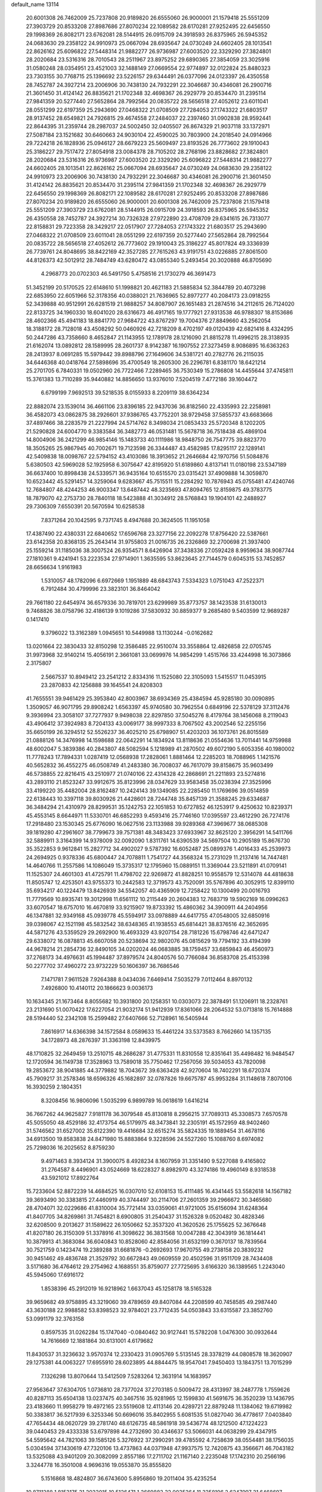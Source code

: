 default_name                                                                    
13114
  20.6001308  26.7462009  25.7237808  20.9189820  26.6555060  26.9000001
  21.1579418  25.5551209  27.3903729  20.8533208  27.8987686  27.8070234
  22.1089582  28.6170281  27.9252495  22.6456550  29.1998369  26.8082171
  23.6762081  28.5144915  26.0915709  24.3918593  26.8375965  26.5945352
  24.0683630  29.2358122  24.9910973  25.0667094  28.6935647  24.0730249
  24.6602405  28.1013541  22.8626162  25.6096822  27.5448314  21.9882277
  26.9736987  27.6003520  22.3329290  27.3824801  28.2020684  23.5316316
  28.7010543  28.2511967  23.8975252  29.6890365  27.3854059  23.3025916
  31.0580248  28.0354951  23.4521003  32.1488149  27.0669554  22.9774897
  32.0122824  25.8480323  23.7303155  30.7768715  25.1396692  23.5226157
  29.6344491  26.0377096  24.0123397  26.4350558  28.7452787  24.3927214
  23.2006906  30.7438130  24.7932291  22.3046687  30.4346081  26.2900716
  21.3601450  31.4124142  26.8835621  21.1702348  32.4698367  26.2929779
  20.8534470  31.2395114  27.9841359  20.5277440  27.5652864  28.7992564
  20.0835722  28.5656518  27.4052612  23.6011041  28.0551299  22.6197359
  25.2943690  27.0468322  21.0708509  27.7284053  27.1743322  21.6803517
  28.9137452  28.6549821  24.7926815  29.4674558  27.2484037  22.2397460
  31.0902838  28.9592441  22.8644395  31.2359744  28.2987037  24.5002450
  32.0405507  26.8674329  21.9037118  33.1372971  27.5087184  23.1521682
  30.6460663  24.9030104  22.4590025  30.7803900  24.2018540  24.0914966
  29.7224218  26.1828936  25.0946127  28.6679223  25.5609497  23.8193526
  26.7773602  29.1910043  25.3186227  29.7517472  27.8054918  23.0084378
  28.7105202  28.2768196  23.8828682  27.3824801  28.2020684  23.5316316
  26.9736987  27.6003520  22.3329290  25.6096822  27.5448314  21.9882277
  24.6602405  28.1013541  22.8626162  25.0667094  28.6935647  24.0730249
  24.0683630  29.2358122  24.9910973  23.2006906  30.7438130  24.7932291
  22.3046687  30.4346081  26.2900716  21.3601450  31.4124142  26.8835621
  20.8534470  31.2395114  27.9841359  21.1702348  32.4698367  26.2929779
  22.6456550  29.1998369  26.8082171  22.1089582  28.6170281  27.9252495
  20.8533208  27.8987686  27.8070234  20.9189820  26.6555060  26.9000001
  20.6001308  26.7462009  25.7237808  21.1579418  25.5551209  27.3903729
  23.6762081  28.5144915  26.0915709  24.3918593  26.8375965  26.5945352
  26.4350558  28.7452787  24.3927214  30.7326328  27.9722890  23.4708709
  29.6341615  26.7313077  22.8158831  29.7223358  28.3429217  22.0517907
  27.7284053  27.1743322  21.6803517  25.2943690  27.0468322  21.0708509
  23.6011041  28.0551299  22.6197359  20.5277440  27.5652864  28.7992564
  20.0835722  28.5656518  27.4052612  26.7773602  29.1910043  25.3186227
  45.8017824  49.3336939  26.7739761  24.8048695  38.8422169  42.3527285
  27.7615263  43.9191751  43.0226885  27.8061500  44.8126373  42.5012912
  28.7484749  43.6280472  43.0855340   5.2493454  20.3020888  46.8705690
   4.2968773  20.0702303  46.5491750   5.4758516  21.1730279  46.3691473
  51.3452199  20.5170525  22.6148610  51.1998821  20.4621183  21.5885834
  52.3844789  20.4073298  22.6853950  22.6051966  52.3178356  40.0388021
  21.7636965  52.8977277  40.2084173  23.0918255  52.3439888  40.9512991
  26.6281519  21.9888257  34.8087907  26.1651483  21.2874516  34.2112615
  26.7124020  22.8133725  34.1960330  18.6041020  28.6316673  46.4917165
  19.1777921  27.9313538  46.9788307  18.8153686  28.4602366  45.4941183
  18.8841770  27.9684722  43.8767297  19.7004376  27.8849660  43.2562054
  18.3188172  28.7128018  43.4508292  50.0460926  42.7218209   8.4702197
  49.0120439  42.6821416   8.4324295  50.2447286  43.7358660   8.4652847
  21.1143955  12.1789178  28.1216090  21.8815278  11.4996215  28.3138935
  21.6162074  13.0892812  28.1589995  28.2601737   8.9142387  16.1907552
  27.3273459   8.9086895  16.6363263  28.2413937   8.0691285  15.5979442
  39.8988796  27.1649606  34.5381721  40.2782776  26.2115035  34.6446368
  40.0418764  27.5898696  35.4700549  18.2605300  26.2296781   6.8381170
  18.6421214  25.2701705   6.7840331  19.0502960  26.7722466   7.2289465
  36.7530349  15.2786808  14.4455644  37.4745811  15.3761383  13.7110289
  35.9440882  14.8856650  13.9376010   7.5204519   7.4772186  39.1604472
   6.6799199   7.9692513  39.5218535   8.0155933   8.2209119  38.6364234
  22.8882074  23.1539014  36.4661106  23.8396185  22.9437036  36.8182560
  22.4335993  22.2258981  36.4582073  43.0862875  38.2926601  37.9386765
  43.7752201  38.9729458  37.5855737  43.6683666  37.4897466  38.2283579
  21.2227994  24.5714762   8.3498034  21.0853433  25.5720348   8.1202205
  21.5290828  24.6004770   9.3383584  36.3482773  46.0531481  15.5678718
  36.7518438  45.4869104  14.8004906  36.2421299  46.9854146  15.1483733
  40.1111986  18.9848750  26.7547775  39.8823770  18.3505265  25.9867945
  40.7002671  19.7123598  26.3344487  43.4582985  17.8295117  22.1289141
  42.5409838  18.0098767  22.5794152  43.4103086  18.3913652  21.2646684
  42.1970756  51.5084876   5.6380503  42.5969028  52.1925958   6.3075647
  42.8195920  51.6189860   4.8137141  11.0180198  23.5347189  36.6637400
  10.8998438  24.5339571  36.9435164  10.6515570  23.0315421  37.4909888
  14.3059870  10.6523442  45.5291457  14.3259064   9.6283667  45.7515511
  15.2284292  10.7876943  45.0755481  47.4240746  12.7684807  48.4244253
  46.9003347  13.6487442  48.3235693  47.8094765  12.8159875  49.3783775
  18.7879070  42.2753730  28.7840118  18.5423888  41.3034912  28.5768843
  19.1904101  42.2488927  29.7306309   7.6550391  20.5670594  10.6258538
   7.8371264  20.1042595   9.7371745   8.4947688  20.3624505  11.1951058
  17.4387490  22.4380331  22.6840652  17.6596768  23.3277156  22.2092278
  17.8756420  22.5387661  23.6142358  20.8368135  25.2643414  31.9755803
  21.0016735  26.2326869  32.2700698  21.3937400  25.1559214  31.1185036
  38.3007524  26.9354571   8.6426904  37.3438336  27.0592428   8.9959634
  38.9087744  27.1810361   9.4241941  53.2223534  27.9714901   1.3635595
  53.8623645  27.7144579   0.6045315  53.7452857  28.6656634   1.9161983
   1.5310057  48.1782096   6.6972669   1.1951889  48.6843743   7.5334323
   1.0751043  47.2522371   6.7912484  30.4799996  23.3823101  36.8464042
  29.7661180  22.6454974  36.6579336  30.7819701  23.6299989  35.8773757
  38.1423538  31.6130013   9.7468826  38.0758796  32.4186139   9.1019286
  37.5830932  30.8859377   9.2685480   9.5403599  12.9689287   0.1417410
   9.3796022  13.3162389   1.0945651  10.5449988  13.1130244  -0.0162682
  13.0201664  22.3830433  32.8150298  12.3586485  22.9510074  33.3558864
  12.4826858  22.0705745  31.9973968  32.9140214  15.4056191   2.3661081
  33.0699976  14.9854299   1.4515766  33.4244998  16.3073866   2.3175807
   2.5667537  10.8949412  23.2541212   2.8334316  11.1525080  22.3105093
   1.5415517  11.0453915  23.2870833  42.1256888  39.1645541  24.8208303
  41.7655551  39.9461429  25.3953840  42.8003967  38.6934369  25.4384594
  45.9285180  30.0090895   1.3509057  46.9071795  29.8908242   1.6563397
  45.9740580  30.7962554   0.6849196  22.5378129  37.3112476   9.3936994
  23.3058107  37.7277937   9.9498038  22.8297850  37.5045276   8.4179764
  38.1456068   8.2119043  43.4906412  37.3924983   8.7204133  43.0069177
  38.9997333   8.7067502  43.2002546  52.2255156  35.6650199  26.3294512
  52.5526237  36.4025210  25.6798907  51.4203203  36.1073761  26.8015589
  21.0888126  14.3476998  14.1598688  22.0642291  14.1834924  13.8118636
  21.0554636  13.7011441  14.9759988  48.6002047   5.3839386  40.2843807
  48.5082594   5.1218989  41.2870502  49.6072190   5.6053356  40.1980002
  11.7778243  17.7894331   1.0287419  12.0568938  17.2828061   1.8881464
  12.2285203  18.7088965   1.1421576  40.5652832  36.4552275  46.0508749
  41.2483380  36.7008037  46.7617079  39.8158675  35.9603499  46.5738855
  22.8216415  43.2510977  21.0740106  22.4314328  42.2868691  21.2211893
  23.5274816  43.2893110  21.8523247  33.9912675  35.8123996  28.0347629
  33.9583458  35.0238394  27.3525996  33.4199220  35.4482004  28.8162487
  10.2424143  39.1349085  22.2285450  11.1769696  39.0514859  22.6138443
  10.3397118  39.8030926  21.4428601  28.7244748  35.8457139  21.3588245
  29.6334687  36.3484294  21.4310979  28.8299531  35.1242753  22.1051853
  10.6727852  46.1253917   9.4250632  10.8239371  45.4553145   8.6644971
  11.5330701  46.6852293   9.4593416  25.7746160  17.0395597  23.4612290
  26.7274176  17.2918480  23.1530345  25.6776090  16.0627516  23.1133988
  39.9289368  47.3969677  38.0685308  39.1819280  47.2961607  38.7799673
  39.7571381  48.3483423  37.6933967  32.8625120   2.3956291  14.5411766
  32.5889911   3.3164399  14.9378009  32.0092090   1.8311761  14.6390539
  34.5697504  10.2905189  15.8676730  35.3522853   9.9612841  15.2827712
  34.4902027   9.5787392  16.6052487  25.0899376   1.4016433  45.2539973
  24.2694925   0.9378336  45.6800447  24.7078811   1.7541727  44.3568324
  15.2731029  11.2137416  14.7447481  14.4640766  11.2557586  14.1086049
  15.3735317  12.1795960  15.0889151  11.3369044  23.5211891  41.0709141
  11.1525307  24.4601303  41.4725791  11.4798702  22.9269872  41.8828251
  10.9558579  12.5314078  44.4818638  11.8505747  12.4253501  43.9755373
  10.2442583  12.3719573  43.7520091  35.5767896  40.3052915  12.8399110
  35.6934217  40.1224479  13.8426939  34.5542057  40.4365909  12.7258422
  10.1300499  20.0016793  11.7779569  10.8935741  19.3012998  11.6561112
  10.2115449  20.2604383  12.7683719  19.5902169  16.0996263  33.6070547
  18.6757010  16.4670819  33.9215907  19.8733392  15.4860362  34.3900911
  44.2404956  46.1347881  32.9349168  45.0939778  45.5594917  33.0978889
  44.6417755  47.0548005  32.6850916  39.0398067  42.1521198  45.5832542
  38.6348365  41.1938553  45.6814421  38.8376516  42.3652695  44.5871276
  43.5359529  29.2692900  16.4693329  43.9207154  28.7181226  15.6798746
  42.6471247  29.6338072  16.0878813  45.6607058  20.5238694  32.9802076
  45.0815629  19.7794192  33.4194399  44.9678214  21.2854736  32.8490105
  34.0202024  46.0683885  38.1759457  33.6859843  46.4560973  37.2768173
  34.4976631  45.1994487  37.8979574  24.8040576  50.7766084  36.8583708
  25.4153398  50.2277702  37.4960272  23.9732229  50.1606397  36.7686546
   7.1471781   7.9611528   7.9264388   8.0434036   7.6469414   7.5035279
   7.0112464   8.8970132   7.4926800  10.4140112  20.1866623   9.0036173
  10.1634345  21.1673464   8.8055682  10.3931800  20.1258351  10.0303073
  22.3878491  51.1206911  18.2328761  23.2131690  51.0070422  17.6227054
  21.9032174  51.9412939  17.8361066  28.2064532  53.0713818  15.7614888
  28.5194440  52.2342108  15.2599482  27.6407666  52.7128961  16.5405944
   7.8616917  14.6366398  34.1572584   8.0589633  15.4461224  33.5373583
   8.7662660  14.1357135  34.1728973  48.2876397  31.3363198  12.8439975
  48.1710825  32.2649459  13.2510715  48.2686287  31.4775331  11.8310558
  12.8351641  35.4498482  16.9484547  12.1720594  36.1149738  17.3528963
  13.7589018  35.7750462  17.2567056  39.5034053  43.7820098  19.2853672
  38.9041885  44.3779882  18.7043672  39.6363428  42.9270604  18.7402291
  18.6720374  45.7909217  31.2578346  18.6596326  45.1682897  32.0787826
  19.6675787  45.9953284  31.1148618   7.8070106  16.3930259   2.1804351
   8.3208456  16.9806096   1.5035299   6.9899789  16.0618619   1.6416214
  36.7667262  44.9625827   7.9181178  36.3079548  45.8130818   8.2956215
  37.7089313  45.3308573   7.6570578  45.5055050  48.4529186  32.4173754
  46.5179975  48.3473841  32.2305191  45.1572959  48.9402460  31.5746562
  31.6527002  35.6122390  19.4416684  32.6515274  35.5824335  19.1889454
  31.4678116  34.6913500  19.8583838  24.8471980  15.8883864   9.3228596
  24.5527260  15.1088760   8.6974082  25.7298036  16.2025652   8.8759230
   9.4971463   8.3934124  31.3900075   8.4928234   8.1607959  31.3351490
   9.5227088   9.4165802  31.2764587   8.4496901  43.0524669  18.6228327
   8.8982970  43.3274186  19.4960149   8.9318538  43.5921012  17.8922764
  15.7233604  52.8872239  14.4684525  16.0307010  52.6108153  15.4111485
  16.4341445  53.5582618  14.1567182  39.3693490  30.3383815  27.4460919
  40.3744497  30.2114706  27.2601359  39.2966672  30.3465680  28.4704071
  32.0229686  41.8310004  35.7721414  33.0359061  41.9721005  35.6156094
  31.6248364  41.8407705  34.8269861  31.7454821   8.6900805  31.2540437
  31.1526328   9.0520482  30.4828346  32.6208500   9.2013627  31.1589622
  26.1050662  52.3537320  41.3620526  25.1755625  52.3676648  41.8207180
  26.3150309  51.3378916  41.3098622  36.3831568  10.0047288  42.3043919
  36.1814441  10.3879913  41.3683084  36.6040843  10.8528060  42.8584056
  31.6532199   0.3670137  18.7839564  30.7521759   0.1423474  19.2389288
  31.6681876  -0.2692693  17.9670755  49.2738158  20.3839232  30.9451462
  49.4836748  21.3529792  30.6672843  49.0609559  20.4502596  31.9511709
  28.7434408   3.5171680  36.4764612  29.2754962   4.1688551  35.8759077
  27.7725695   3.6166320  36.1389565   1.2243040  45.5945060  17.6916172
   1.8538396  45.2912019  16.9218962   1.6637043  45.1258178  18.5165328
  39.9659682  49.9758895  43.3219060  39.4789659  49.8407084  44.2208599
  40.7458585  49.2987440  43.3630188  22.9988582  53.8398523  32.9784021
  23.7712435  54.0503843  33.6315587  23.3852760  53.0991179  32.3763158
   0.8597535  31.0262284  15.1747040  -0.0840462  30.9127441  15.5782208
   1.0476300  30.0932644  14.7616669  12.1881864  30.6131001   4.6179682
  11.8430537  31.3236632   3.9570374  12.2330423  31.0905769   5.5135145
  28.3378219  44.0808578  18.3620907  29.1275381  44.0063227  17.6955910
  28.6023895  44.8844475  18.9547041   7.9450403  13.1843751  13.7015299
   7.1326298  13.8070644  13.5412509   7.5283264  12.3631914  14.1683957
  27.9563647  37.6304705   1.0736810  28.7377024  37.2703185   0.5009472
  28.4313997  38.2487778   1.7559626  40.8287113  35.6504138  13.0237475
  40.3467516  35.9281965  12.1599830  41.5691675  36.3520239  13.1436795
  23.4183660  11.9958279  19.4972165  23.5519608  12.4113146  20.4289721
  22.8879248  11.1384062  19.6719982  50.3383817  36.5217939   6.3253346
  50.6696016  35.8402955   5.6081535  51.0827040  36.4778617   7.0403840
  47.7654434  48.0620729  39.2781740  48.6126735  48.5861918  39.5436774
  48.1212500  47.1224223  39.0440453  29.4333338  53.6797898  44.2732690
  30.4346637  53.5066031  44.0638299  29.4347915  54.5595642  44.7821063
  39.1585126   5.3276922  37.2990291  39.4785592   4.7258639  38.0554481
  38.1756035   5.0304594  37.1430619  47.7320106  13.4737863  44.0371948
  47.9937575  12.7420875  43.3566671  46.7043182  13.5325088  43.9401209
  20.3082099   2.8557186  17.2711702  21.1167140   2.2235048  17.1742310
  20.2566196   3.3244778  16.3501008   4.9696316  19.0553870  35.8555820
   5.1516868  18.4824807  36.6743600   5.8956860  19.2011404  35.4235254
  10.8711288   1.8153175  31.2033015  10.5126471   1.2669883  32.0035264
  11.3258196   2.6247997  31.6468697  27.6216589  22.2896576  15.7896855
  26.6977039  22.3036399  16.2209305  27.7135202  21.3448868  15.3861348
  42.1655315  34.4139531  20.8253491  42.2606448  33.7491584  20.0409115
  42.3793616  35.3221250  20.4070858  34.4547041  19.4820397   3.9376597
  34.3657663  18.7311886   3.2329515  33.5318654  19.9514000   3.9028976
  23.9652057   3.7678352  17.2007596  23.4735070   2.8582420  17.1933260
  23.9060292   4.0997394  16.2426025   3.2385530  13.1935200  44.3260862
   2.4215971  13.7843462  44.4292115   3.2696974  12.9623018  43.3152940
   2.8458997  31.8150313  13.0698824   3.5598618  31.1621516  13.4658251
   2.0427169  31.6846989  13.6915185  14.7095627  19.8335190  19.6943914
  15.6564564  20.0259421  19.3291010  14.1326070  20.5741163  19.2527278
  11.1900132  41.1554639  35.5290189  10.3266224  40.7386305  35.1987864
  11.5055231  40.5630346  36.3021537  38.7049937  49.9175644  45.7351999
  37.8002626  50.3338567  45.4616471  39.1820624  50.7044942  46.2248031
  18.8191815  14.5257465  45.2732554  19.0252365  15.2981736  45.9303665
  18.8955164  14.9774332  44.3470309  -0.0394462  49.6704696  20.1927103
  -0.2559790  48.8285071  19.6296168  -0.9210441  49.8347262  20.7109320
   9.0424562  35.9840643  45.5758133   8.1317160  36.2315002  46.0083465
   9.6082045  35.6501727  46.3478905  19.1749186  18.5011960   3.1373012
  19.6447701  18.0609404   3.9376282  19.9079880  18.5568311   2.4127603
  37.8574207  47.5783864  19.7180291  37.0904578  47.4204321  20.3788866
  37.7913570  46.8027841  19.0470534  30.0259645  30.2848176  -0.1226994
  30.8482927  29.8283431   0.2960206  29.2884333  30.1772791   0.5936707
  10.6219028  52.7461942  16.8110090  10.5372009  53.7385606  16.6152071
  10.7676503  52.6923582  17.8337003  45.2799600  42.6449552  36.5663834
  45.3638707  43.6618671  36.3598891  44.8427674  42.6558684  37.5085029
  25.7875201  15.3861365  14.1830590  25.4258260  16.3329682  14.3541568
  25.9155366  15.3344804  13.1642971  37.9223422  39.7417230  45.5566884
  37.0656424  39.3170393  45.1807173  38.6832582  39.1951878  45.1321162
  25.5020299  48.8972457  26.7757891  25.8365747  48.9621584  27.7544650
  24.8322364  48.1045908  26.8277289  39.6780773  24.1722030  37.0432078
  40.2604964  24.6648748  37.7442397  40.1450898  24.3883097  36.1519622
  38.1405130  35.6808372  16.4944597  37.4077960  36.2613530  16.0552724
  38.5229247  36.2859935  17.2343079  27.2751868  28.1827693  10.1866506
  26.3963640  27.7732499  10.5319694  28.0011921  27.6241419  10.6706301
  24.4103520  14.4941248  26.3648123  23.6548651  14.4502966  27.0568306
  24.6563114  15.4906368  26.3120485  33.3644134  47.8863104  47.6527875
  33.8451611  47.4084087  46.8774255  32.4362862  47.4377971  47.6859765
  44.4327677  50.2357888  18.9793747  45.1080409  50.0591619  18.2221714
  44.9814255  50.1064694  19.8404368  21.0896674  18.6050194   1.2086208
  21.4212958  18.1768617   0.3283192  21.8135751  19.3164308   1.4153343
  44.9101470  17.8054073  45.0238644  44.2299966  18.3299266  44.4473253
  45.8223361  18.1347131  44.6627893  36.6219833  18.2883041  17.7075891
  37.2840720  19.0701313  17.5652867  37.2186754  17.5284174  18.0639682
  38.3133033  53.1698449  22.0151785  37.9909362  52.6373615  22.8411900
  39.3465121  53.1830686  22.1405072   0.4872211  18.1276470  38.9571914
   0.7821382  17.1469093  38.8396304  -0.2303248  18.2648273  38.2340839
  15.4484358  32.8006269  30.9066376  15.7679975  33.5264859  31.5550056
  14.5493750  33.1481483  30.5568542  44.5372924  51.7459067  14.1844274
  44.8859004  50.8191593  14.4673653  44.8438809  52.3710370  14.9442736
  40.4970602  46.9321748  12.9281478  40.3609899  46.0471913  12.4306427
  39.9000253  47.6046170  12.4256154  42.1130169  43.1479676   4.6897626
  42.9349601  42.5559539   4.8957398  41.3199060  42.5908797   5.0466901
   2.3909609  29.2013740  10.1519922   3.1780575  28.5473308   9.9916412
   2.8749107  30.0753915  10.4256935   0.3824609   2.1067259  12.9553159
   1.3200152   1.8765102  12.6416964   0.3999708   1.9385131  13.9754441
  17.6568971   5.7843227  17.1985813  17.4095999   6.5428932  17.8590251
  17.7218007   4.9508358  17.7992645  51.6537474   5.4415390  35.0309907
  52.3180604   5.6481947  35.7939962  52.2590589   5.3081485  34.2084360
  21.0618834  53.3671738  17.3958897  20.1580051  53.4281592  16.9028376
  20.8186359  53.6926995  18.3566272  46.2921577   3.3895174  14.4115248
  45.3145899   3.3147892  14.7541745  46.2512081   2.9451615  13.4803902
  22.4215410  18.1905715  20.2064712  21.3781888  18.1537420  20.1702889
  22.6803422  17.4584796  19.5154010   2.7818200  41.0556383  11.9111663
   2.8767615  40.1056014  12.3192362   2.2578856  41.5615793  12.6474396
  14.6353178   9.5479294  11.3505632  14.2241339   8.5981100  11.2566896
  15.6197391   9.3456553  11.5814859  28.0901488  55.6807753  15.2510658
  28.1783960  54.6513086  15.4153196  29.0724296  55.9549657  15.0733811
  12.9207621  34.0884781  30.5590506  11.9480212  34.3142500  30.2884936
  13.3789445  35.0186986  30.5623149  37.6874498  52.0545285   6.9868469
  38.3711975  51.5447698   6.4000250  37.9192519  51.7324130   7.9422478
  32.4248789  43.6621448   9.2654357  32.7893103  43.9935457  10.1740337
  32.4709119  42.6300593   9.3620596   7.0314239  12.8515915  40.5978484
   6.1918305  13.4525108  40.7061366   6.6815171  12.0832597  40.0016605
  36.0214581   4.8639961  14.9716661  36.5310784   5.7213348  14.7036296
  35.4411015   4.6527335  14.1451549  11.6689818  29.9686362  39.6347647
  12.5180324  29.3815188  39.6793758  12.0495021  30.9117464  39.4401635
  30.4649517  24.2567647  45.3579416  30.5824136  25.1928171  45.7802343
  29.4454138  24.1707744  45.2482010   4.8903325   4.3103654  15.8201982
   5.6926074   3.7437837  16.1406413   4.0755658   3.7525247  16.1342876
  41.1307186  18.5369791  23.3683882  40.6657119  19.4512678  23.4662861
  40.5369634  17.9001588  23.9118544  20.0289831  27.9440968  10.5515136
  19.2726595  27.3003393  10.8337659  19.5961068  28.8774589  10.6290406
   8.1419195  12.2375546   9.6825718   8.7598720  12.3985506  10.5079880
   8.2884126  11.2111639   9.5237821  42.4778908  43.8549015  14.4692371
  43.1679144  43.1981852  14.8670834  42.6856176  44.7413625  14.9565710
  20.0689089  12.2204706  45.9001668  19.5603902  13.0960842  45.6739040
  20.3133375  12.3503872  46.8988285  50.2507923  21.5655693  40.6508380
  50.5215170  21.3703631  39.6815686  49.5196783  20.8809713  40.8704502
  41.3870037  48.6166065   9.1789141  42.0430065  48.9241533   8.4499349
  41.2243100  49.4404969   9.7575130  33.5540441  32.7082085  21.8894377
  34.1357443  32.9790102  21.0743058  32.5935143  32.9310295  21.5729566
  21.6654647  14.9084544  20.6381642  21.2444887  15.5865930  21.2909305
  21.9407424  15.4783005  19.8266481  12.2009321  39.4923669   8.2844393
  12.8153633  38.9304407   8.8960062  11.7130860  38.7797981   7.7164459
  42.6417737   3.6986270  35.6399240  42.2954405   3.0157847  34.9325499
  41.9959947   4.4980611  35.4961574   9.2848118   9.3291550  14.6882605
   9.9591345   9.5467322  13.9405554   9.8589136   9.2257187  15.5313621
  26.6080526  43.0201095  45.2997763  27.0712520  42.0910698  45.3193317
  27.0167554  43.4519043  44.4467157  44.3273733  22.0506141  47.5398981
  44.1011206  23.0657584  47.5640771  45.3521441  22.0403515  47.6794465
  10.7756945  36.9141218  18.2717482  10.2006750  37.2977857  19.0550371
  10.1717063  36.1310902  17.9466954  49.5225270  46.7401766  33.7673923
  49.9979473  45.8353614  33.6382119  50.3016920  47.4043860  33.9206848
  25.1471533  12.3230835  11.7968541  24.7118296  12.1693187  10.8685999
  25.5987409  13.2490972  11.6925097  38.4539919   3.9463332  25.7858542
  38.0172317   3.7723322  24.8548781  39.3066853   4.4811262  25.5197405
  22.5784376   4.7015510  46.5676552  23.5396748   5.0385801  46.4336530
  22.5015336   4.5140798  47.5642139  13.7814646  13.7672419  19.6774117
  13.9194652  12.8351308  20.0938123  14.4544378  14.3717996  20.1638997
  19.5864215  34.6529061  26.8570206  20.2313134  33.8662664  26.6960912
  20.1033914  35.4745307  26.5107970  39.2220323  35.8810957  10.7183266
  38.7357877  36.1320275   9.8343220  40.0546833  35.3648869  10.3616164
   8.2868143  53.7478029  32.7530185   7.2911571  53.8556623  32.5049484
   8.7318224  53.4923253  31.8518414  47.3369741  28.9594201  32.2041992
  47.2656204  27.9488038  31.9964091  46.9768984  29.4046241  31.3436223
  28.1257623  36.7301189   6.3864931  27.8549518  36.9905014   7.3448645
  27.9177228  37.5702868   5.8304818   7.6853974  39.0935616   4.3806062
   8.1505175  39.9816536   4.6322847   7.9226439  38.4668185   5.1600481
   5.5062755  44.4848708  11.1132581   6.0446481  44.7037902  10.2671657
   6.0288433  44.9406922  11.8723037   5.4131086  23.9643989  23.8082399
   5.0171793  24.2397375  24.7267372   6.4108244  23.8029500  24.0334162
  15.0553357  47.0356606  44.6709060  15.5197529  46.1402703  44.4381261
  14.0520793  46.8176937  44.5947980  24.9014557   6.9153103  37.4640341
  25.7398626   7.4838685  37.6828483  25.2052984   5.9568067  37.7065272
  18.5978942  49.3177574  20.6223840  18.2003294  48.3759170  20.7488079
  19.5139174  49.1486898  20.1851589  24.0103602  27.1824876  35.0494823
  24.6354407  27.7441235  35.6482845  24.2127787  27.5111064  34.0964918
  29.6080117  25.2888286   9.1331507  29.7437258  26.0398947   8.4255137
  30.5377301  24.8287828   9.1517062  22.7646879  46.5141252  36.2114428
  22.6793158  47.5383988  36.3590535  23.6611673  46.4304984  35.7001165
  30.2629892  29.6944482   4.6482084  29.8112913  28.7657701   4.5727054
  31.1064345  29.6160807   4.0890013   6.4292992  33.8445625  18.9477739
   6.0742006  33.0415500  18.4040764   5.6545956  34.5251373  18.9100364
  18.6655327   5.8183100  34.0565557  18.4282211   4.8242765  33.9328993
  18.5044586   5.9884331  35.0623527  32.9727644   5.4391709   4.5800700
  33.6115423   6.1985319   4.8530860  33.0231013   4.7724334   5.3642349
  42.2677037   3.1949534  18.5579331  42.5449244   3.9899217  17.9530033
  41.2337981   3.1811259  18.4481500  43.9924901  55.4862809  11.4163489
  44.7171214  56.2002057  11.4697306  44.4908726  54.5997227  11.6124111
   3.5648495  27.1495604  33.6741961   3.2187107  26.1977108  33.4298002
   3.3554709  27.6961053  32.8302542   2.5111154  21.6944736  17.9551475
   3.0814745  21.8640208  17.1030895   2.5487284  22.6102865  18.4355363
  36.1016354   8.7181878  35.7833230  36.8242447   9.1452485  36.3915450
  35.8150143   7.8740755  36.2977729  19.2194750  37.2759961  23.8338117
  19.8506462  37.1001692  23.0410452  19.8027521  37.0940375  24.6645891
   0.9475737  16.6029305  13.2638044   1.4513394  15.8540593  12.7457967
   1.6881463  17.3011245  13.4309748  38.6790805  20.8874142   5.0958796
  37.6700640  21.0964472   5.1922984  38.8757293  21.1128243   4.1075061
   1.6438553  54.9461414  41.6827115   2.2591056  55.6588114  42.1154476
   1.4499341  55.3511114  40.7484357  49.5756348  36.7641834  31.4002463
  49.5939879  37.7347613  31.7690859  50.4556641  36.7080161  30.8631477
  21.6519960  42.3601802   6.9288236  21.1544131  41.8137899   7.6297084
  22.2876872  42.9662801   7.4726217  33.8773803  23.0003189  42.8140256
  33.5599336  22.3404605  42.0742219  34.8518342  23.2012417  42.5149633
  17.3549797  20.2105732  37.4533804  16.6601306  20.3350082  36.6769630
  17.2199221  21.0987666  37.9802997  25.0911545  49.9671712  10.3534494
  24.3843940  49.2273047  10.2299417  25.4233382  50.1288474   9.3793192
   1.8022541  39.8112894   9.6528592   0.8277779  39.4906289   9.6702842
   1.9271741  40.3480835  10.5153365  14.7644562  43.1711929  34.8852336
  13.7718815  43.4131294  35.0962771  14.7222410  43.0097890  33.8507548
  10.7094176   3.0134462  43.4755141  10.2744930   3.2729825  44.3766619
   9.9837819   3.2594253  42.7815995   2.7767719   8.0250504  14.8194309
   3.0157976   7.0704225  14.5064453   1.8121413   8.1591613  14.4806425
  48.4503151  22.4887013   1.1085659  48.1129843  21.8814477   1.8683712
  49.4272825  22.1883426   0.9689082  10.1420303  14.8805337  45.5064430
  10.6428662  15.2121325  46.3340006  10.5540657  13.9562599  45.3054121
   5.6910832   4.9443597  19.4386250   5.8335188   5.5793490  18.6394514
   6.6110558   4.5083301  19.5711933   8.8705999   6.5566747  17.0659533
   7.8383384   6.5277002  16.9842136   9.1881388   6.1712947  16.1578312
  27.0500806  14.4089568  36.5188785  27.8572851  14.5706703  35.9190187
  27.4726584  14.2458765  37.4566917  36.1056502  29.4561898  16.4987616
  35.1325758  29.4862510  16.8238714  36.1316712  30.0906264  15.6921758
  32.9324739  31.4425667   1.8996402  33.0358699  31.9933381   1.0249139
  32.6699418  30.5036750   1.5367272  50.4251184   8.0501549  41.7872695
  50.8556477   7.4225680  41.0829632  49.4645651   8.1749138  41.4110256
  48.4610188   8.6488503  22.9381039  49.4533492   8.6420459  23.2240378
  48.2485189   7.6553697  22.7654844  25.9549083  42.5460834  41.4473657
  26.6343399  43.0604210  42.0185530  25.0515185  42.9826051  41.6545819
  32.7153769  12.9054390  39.8683702  32.9135209  11.9200088  39.6474999
  32.6902348  12.9293479  40.9000457  39.3993353  21.5540524  37.6561562
  39.5186762  22.5398177  37.3730331  38.5131529  21.2731465  37.2142517
  38.4572355  36.8633749   1.8201719  37.8136707  37.6804949   1.8917344
  38.6433716  36.7855009   0.8245396  34.3708889  19.1226760  19.1685059
  35.1965064  18.7903937  18.6490798  33.9011868  19.7542107  18.4973964
  28.1073587  37.6162277  41.7854470  27.5463063  37.9766343  42.5751174
  28.8073997  38.3587046  41.6310874  30.6345538  51.6291449   9.6182280
  29.8721256  51.7405502  10.3233154  30.5245933  50.6389630   9.3347407
  39.2379033  27.6984595  39.7907186  38.8966311  27.2233920  40.6353084
  40.2542004  27.7724749  39.9340970  31.4576146  42.2351544  49.9064198
  30.6227664  42.0263649  50.4775993  31.6326116  41.3496177  49.4016869
  22.7982324  51.3739552   3.2421474  21.9089790  51.8718234   3.1265795
  22.6299944  50.4395165   2.8539885   2.3966328  34.3460681  26.3281033
   2.8251676  34.5189182  25.4054480   1.4806907  34.8111695  26.2688529
  25.9768857  26.0586755  46.7212449  26.7469274  25.4928292  46.3396570
  25.2517229  26.0001433  45.9853733  39.4997257  20.7958366  23.6142347
  38.6936664  20.3112022  23.1556075  39.0309231  21.4275962  24.2767064
   9.5380036  33.5391086   8.4329787  10.1856096  34.2530249   8.0784274
   9.8048512  33.4570149   9.4349433  27.8085903  42.8618137   0.7322276
  26.9477547  42.3086884   0.8606544  27.5890902  43.4830002  -0.0570082
   3.4073631  12.5886087  41.7320239   2.7578099  12.2896908  40.9854822
   3.9868662  13.3076860  41.2553558  11.8460804  47.2410303   4.3164168
  12.6504729  47.8601747   4.5247247  12.0452719  46.4112314   4.9074570
  30.9243448  45.5400263  25.0137184  30.1188721  46.0658965  24.6067237
  31.1894768  44.9232177  24.2154324  38.7964247  28.3154020  43.9368445
  38.5712840  29.2731295  43.6466258  38.3821149  27.7243734  43.1967733
  34.3268439  28.6928786  45.5885483  33.4595344  28.2504565  45.2243273
  34.9110074  28.7666101  44.7343094  51.5862396   3.9841209  17.0082998
  50.8646898   4.0511633  17.7522936  51.0602435   4.3180646  16.1735291
   3.5424035  34.8418805  23.8964828   3.0715252  34.0403654  23.4447786
   4.5510960  34.6052828  23.7854077  48.1635214   1.8407693   4.2164215
  47.3298280   2.2466147   3.7708324  47.8455377   1.6185636   5.1724913
   6.4104911  27.3378640   5.5574682   5.9890451  26.4751059   5.1581696
   6.9361204  26.9714973   6.3694852  30.7817118  19.1666396  38.2738789
  30.2186378  19.4451704  39.0984700  30.0563835  18.9272484  37.5747738
  18.5290878  47.1681196  16.7965982  18.3973742  47.7962264  15.9767301
  19.3112627  47.5888805  17.2971822  48.0879184   4.2271898   1.6470929
  48.3331308   5.1417956   2.0581143  48.7203814   3.5687191   2.0993735
  28.0567877  41.3597808  18.2478803  28.1380921  42.3632470  18.4813252
  27.0533981  41.1631180  18.3968672  11.8902930  35.0483153   7.6950721
  11.9769636  34.3588903   6.9223855  12.4107166  34.6020298   8.4679412
   4.5707833  30.7332485  42.1758811   3.8333945  30.2812654  42.7519802
   4.3089335  31.7246556  42.1762771  47.9222274  51.3087255  37.0660385
  47.6284324  50.3541345  36.8159485  47.4587372  51.9094654  36.3784193
  46.4768436  41.5937696  34.2801845  45.6766410  41.4766828  33.6433752
  46.0682774  42.0224994  35.1224149  28.2720361  23.2226430   6.0516748
  29.0315773  22.6532020   6.4731202  27.8012624  23.6201663   6.8847742
  41.9154681   2.4752001  28.7318900  42.4264747   1.9402948  28.0158857
  41.1047189   1.8940182  28.9622659  31.8310720  54.1703501  16.7475081
  32.8001456  53.9761786  16.4339302  31.4914193  53.2424615  17.0377093
  44.9885085  48.4294880   3.2196054  45.7330310  49.1111722   3.3531598
  45.2659155  47.6007036   3.7461874  33.0973193  41.7982051  22.5191950
  33.0463977  41.0139826  23.1940775  34.1014092  41.7681778  22.2329896
   8.7971432   6.2909184  22.3030649   9.6860811   5.7638401  22.2898903
   8.6896361   6.6133929  21.3285064  27.2370298  23.7102750  27.5398763
  26.4132310  23.5475569  26.9323364  27.9750846  23.1463738  27.0973954
  28.2422052  54.4904512  24.9064289  29.2176369  54.6460718  25.1706535
  28.1985513  54.7353164  23.9091958  30.7402530  49.9180089   3.6640214
  31.2839889  49.0401421   3.6783803  31.1068122  50.4363395   4.4817670
  45.1004757  33.1078089  19.7605613  44.1622094  32.9266793  19.3741574
  45.0787807  32.6642805  20.6903479   8.7762272  50.7082486  16.8975604
   8.5444143  50.8752225  17.8961788   9.3903274  51.5123099  16.6759653
  37.8522546  29.1535173   6.0282201  37.8565633  28.1239617   6.0515831
  37.4151382  29.4163909   6.9291392  27.6254616   9.6828790   2.6285406
  27.7020451  10.3670831   1.8896294  27.7522678  10.1895595   3.5067439
  38.4493506  10.1838462   2.1992148  38.6757431   9.3878503   2.8150498
  39.1827045  10.8745806   2.4057876  30.5015821  41.7561354  13.3755455
  29.6268346  41.8120141  12.8316482  30.1816624  41.4712405  14.3133818
  49.7932318  50.0971544  21.4735504  49.1055933  49.5901037  22.0649141
  49.2940660  50.1730065  20.5665345  31.0351436  28.4602173  11.7414758
  30.6412391  29.0807522  12.4715293  30.2852813  27.7640776  11.5960484
  16.1515322   6.7405411   9.0023316  15.9691545   5.7274424   8.8750541
  17.1198601   6.8447036   8.6396031  49.7432003   1.9319745   7.4777878
  49.9116685   1.5778780   8.4152461  48.8146777   1.5735031   7.2148267
  14.1362891  43.4429866  39.6199590  13.7222532  44.2207192  39.0821327
  13.7846330  43.5902969  40.5752558  23.4789604  38.9703117  24.3197291
  23.3479567  37.9764471  24.5291907  23.4387775  39.0415475  23.3048331
  18.8366291  15.4913589   8.9809144  18.0758490  14.8183481   9.1975354
  19.6568597  15.0749517   9.4557513  12.5389733   3.5501975   5.2777404
  12.6321757   3.8388321   6.2585622  11.5949237   3.8898287   5.0128883
  39.9285664   7.6148857   6.3279045  40.9552561   7.5635715   6.4592877
  39.5741443   6.8814986   6.9657753  10.8837136  46.4668660  27.0931320
  11.4378233  45.6705173  26.7536149  11.5513374  47.2468383  27.1217351
  38.9999049   5.7086128   8.0437539  39.5150611   5.4611761   8.9035621
  38.8724381   4.7968738   7.5739944   7.9264408  40.6789360  33.1635400
   8.1378620  41.4344958  33.8246450   6.9281405  40.4801754  33.3055204
  38.7173404  30.5191129  30.1430727  37.8252776  31.0387895  30.2720432
  38.4561092  29.5603855  30.4441947  11.1374402  32.9709324  34.1573791
  10.4186985  32.2457049  33.9496356  11.2703752  32.8609137  35.1790819
  39.3817742  37.4301894  18.2361311  40.2224437  37.1311519  17.7051394
  39.7282478  37.4861693  19.2043122  16.5857009   7.0396593  13.9234706
  17.5176713   6.9232127  14.3403449  16.7714137   7.5092730  13.0255374
  38.4233957  13.5483641  15.6964674  37.7328294  14.2316307  15.3457259
  38.3371490  12.7615153  15.0357938  22.1913958  24.8208758  46.1036280
  22.9577336  25.1777733  45.5129234  21.8375807  24.0048765  45.5894346
  16.3661884  43.9357876  24.6796982  16.4448843  44.9573311  24.8379204
  16.2903500  43.5662998  25.6512950   6.4670836   2.5211712  22.5467806
   7.3210900   2.5321616  21.9745568   6.4575597   3.4498843  22.9921610
   4.8424205  14.4126396  40.4047045   4.4903002  14.6606145  39.4736569
   4.8838474  15.3032302  40.9163460  12.3852908  40.8030584  18.2169830
  13.2043489  40.3019553  18.6174893  12.8314218  41.5976483  17.7251107
  14.7099935  42.5609523  43.7554211  14.0034975  41.8778787  44.0596328
  15.3935555  41.9877018  43.2302503  20.1281124   4.1652805  14.8775694
  19.3068768   3.7989450  14.3434005  19.8856095   5.1676745  14.9755937
  47.1165171  11.6544870  15.5858627  47.4113643  12.4968290  15.0688638
  47.5631042  10.8836558  15.0512203  43.2260468   9.3956817  30.2321882
  42.3241934   9.2037221  30.6917449  42.9625764   9.7292669  29.2917887
  50.0352865  19.1532203   6.6124251  49.3970278  18.4617475   7.0334572
  49.8033519  19.1245674   5.6156950   0.4253966  37.2055762  18.3210850
   1.1338485  37.8522695  18.7030690   0.2580082  37.5310229  17.3748560
  17.5090069   2.6318547  37.7235987  17.9546815   2.3482860  38.6139406
  18.2876940   2.5538983  37.0437135  36.4532541  27.1741875  36.3891628
  36.5317747  26.1882464  36.6760499  36.5700039  27.6992484  37.2690700
  37.6618805  26.6991134  28.5878645  37.7407927  25.7488056  28.9976864
  38.3284149  26.6593262  27.7946713  16.0194042  43.2230957  27.2145724
  15.8885107  42.3418672  27.7227040  16.4893787  43.8389715  27.8909125
  29.1354020  41.3753743  15.7760719  28.8387477  41.2508100  16.7632177
  28.3014437  41.0634465  15.2504455   4.7244481  18.3758155  31.7135761
   5.7191500  18.5766686  31.9188023   4.6674183  17.3477676  31.7974049
  47.3456926  18.5694541  44.0454111  47.9682364  18.8042702  44.8277019
  47.6201769  17.6047059  43.7921250   9.9965248  48.1665301  46.7571023
   9.6592637  48.9506753  47.3471146  11.0108984  48.3695116  46.6722531
  25.7638562  46.5899988   9.5136154  24.9015010  47.1287507   9.5513145
  25.7121666  46.0549378   8.6391724   9.0209543  39.3516907  43.0416883
   8.9517565  39.5507078  42.0270595   8.9557281  40.2881531  43.4697609
   9.6607062  38.1964117  11.0953594   8.7497356  37.7479679  11.0735750
   9.5856688  39.0291126  10.5111439  28.8697016  17.0382996  29.9026032
  28.0545794  16.8897475  29.2877423  28.5671796  16.6237498  30.8014937
  27.3048246   1.1877348  43.6393329  26.5176051   1.1131073  44.3005749
  27.3195042   0.2694207  43.1685055  27.5385588   5.1809445  19.6783975
  28.2807703   5.6200256  19.1447536  27.9987923   4.8649340  20.5523643
  27.8601535  19.8498040  14.6094489  28.5377989  19.0671116  14.6973456
  27.6395630  19.8702303  13.6103583  30.3178709   5.1239010  35.0010373
  31.2723281   5.4278862  35.2501988  30.4735674   4.3409551  34.3480036
  52.5368072   8.1541752  13.6196522  52.8675491   7.2695313  13.1880471
  51.9244248   8.5473069  12.8819804  13.2989358  33.8041114   9.7177331
  13.3446709  32.8170321  10.0343035  12.9979527  34.3023507  10.5770822
   9.7266164   3.8429312  45.8929908   9.2715451   4.7610387  45.7395506
   8.9227507   3.2364158  46.1564437  20.5769155   2.0552745  11.5015000
  19.5822453   1.8540550  11.6721228  21.0239396   1.1471108  11.4444951
  16.6326106  11.0537381  44.1355315  16.8162700  11.4247991  43.1960527
  17.0508782  10.1076648  44.1121515   1.2022525  28.6794832  20.9530795
   0.4458947  28.7528378  21.6257023   1.7926819  27.9062324  21.3031657
  46.9618602  26.5187370  14.2012209  47.8680666  26.0211448  14.3139045
  47.2753095  27.5124126  14.1250262   4.6258772  29.1947601  28.0908527
   4.0039752  29.3880190  27.2803444   4.9286694  30.1505020  28.3654708
   1.0763518   6.0194089   5.3631417   1.5651345   6.4843912   4.5710809
   1.4309705   6.5421585   6.1822281  23.0871639  27.5194852  16.0918214
  23.1269119  27.3651080  17.1111293  23.8977211  28.1266239  15.9032370
   2.1028670  48.4066368   3.7110205   1.8702084  48.3730579   4.7082495
   1.7055476  47.5353282   3.3288177  34.2600295  36.8385329  45.9598215
  34.7646097  36.4185216  46.7345747  33.8450504  36.0271447  45.4571560
   7.0989515  24.3246387  27.3171128   7.7037085  25.0615263  27.7154676
   7.5023119  24.1594469  26.3818789   3.9764898   0.0401805   5.4376938
   3.0920153  -0.0811446   5.9620383   4.0012925   1.0525922   5.2422093
   4.1424801   8.3325565  17.1395647   3.4070482   8.0618367  17.8186377
   3.6390706   8.2882539  16.2331640  35.4292706  40.8018324  25.8004884
  35.0823200  40.3939561  26.6761817  36.3354126  40.3473983  25.6414202
  22.3079679  34.9393610  34.8890391  21.7361424  35.6929273  34.4569589
  22.2568163  34.1915179  34.1663249  41.7308851  36.6249578  41.9926598
  41.3990298  35.9487204  42.6960819  41.8682039  37.4959198  42.5238213
  27.8358275  17.9888780  47.5880775  28.4820554  18.6963317  47.2199024
  27.1532256  17.8587695  46.8199688  10.8815049  42.2635083  45.7019666
  10.7851229  41.9398630  46.6657734  10.9738235  43.2839487  45.7623945
   9.2651986  31.1132151  33.6246575   8.4977786  31.6327302  33.1585953
   9.4421045  30.3276850  32.9774191  10.5018886   8.7997293  17.1678258
  10.7835884   8.7734646  18.1662905   9.9067390   7.9615948  17.0756932
   8.0888016  53.9154963  25.3889162   7.4811304  54.5514835  24.8625036
   7.4635425  53.1876134  25.7486475  34.5599548  34.9406562  12.4205119
  35.4862056  35.3675633  12.3498436  34.4700761  34.4061395  11.5330006
  15.2741532  17.2025169  22.9623911  14.8258133  18.1024969  22.7109654
  16.0465601  17.5051779  23.5858647  17.0862913  34.5593017   3.3113821
  17.6079069  33.6872467   3.5072512  16.2769047  34.5022957   3.9403452
  37.4753914   3.2379198  16.5113513  36.9340699   3.7590917  15.8004355
  37.9920463   2.5334941  15.9731787  39.5579203  23.0132072  20.2788386
  39.2571979  22.0525737  20.0838355  38.6861262  23.5633087  20.2565150
  35.6797361  26.8945979  11.8868135  36.5396498  27.3039953  12.2712263
  34.9203878  27.3095069  12.4399379   8.3100027  21.5378947  42.9992689
   8.5515066  21.4138806  43.9922528   8.5929661  20.6514230  42.5562240
  43.2063396  42.5734460  19.8209065  42.4444570  41.9791006  20.1883026
  42.7973613  43.0685833  19.0364692  23.3304778  13.7376689  17.5202405
  23.3667296  13.0339575  18.2917562  22.5971588  13.3420286  16.9023823
  48.4916192  42.6779744  47.0965347  49.0211335  42.9872486  47.9241875
  47.9046686  41.9069011  47.4524001  16.5389371  35.0124830   0.6571160
  16.7544862  34.8371745   1.6492055  16.2337214  34.0931079   0.3067044
  46.6452541   8.9487049  19.3337199  46.4647324   8.9983332  20.3461625
  47.2274915   8.1087098  19.2199399  24.4216773  20.3792503  30.7219734
  24.8798239  20.2086289  29.8027583  23.8265195  21.2038756  30.5283225
  31.2912714  26.8841375   2.0130290  30.8669074  26.3574809   1.2371583
  31.4424834  26.1890151   2.7464374   8.9197499   7.3006969  41.4480807
   8.4235054   7.3717465  40.5422484   9.7662124   6.7586739  41.2141852
  48.3573165   6.7605143  18.8323321  49.0163910   7.4208452  18.3828719
  48.8138750   5.8417569  18.6735162  33.3097199  24.0411071  20.2536615
  32.8511141  23.2250984  20.6767721  33.7600394  23.6603903  19.4043730
  25.5682019  24.3845463  20.3495083  24.5885246  24.1258961  20.3389316
  25.7846427  24.7255766  19.4061664  12.9901507  47.7954036   9.3659117
  13.0676446  48.5935775   8.7093596  13.6238610  47.0943321   8.9437763
   0.8609593  15.9385774  25.2365687   1.2914315  16.2910690  26.1110223
   1.6777327  15.7253055  24.6447620  27.7967964  46.2202388  41.5965427
  28.2956341  47.0812388  41.8798324  28.0037540  46.1555318  40.5830321
  15.1321180  39.5575903  14.4169437  15.3257857  39.0524987  15.2922627
  14.1287782  39.3843116  14.2453110   8.9896110  26.2558031  24.3298280
   8.8731184  27.1988057  23.9369282   9.9293354  25.9720162  24.0126930
  29.8172717  33.9772894  42.8703573  30.0826290  33.2709812  42.1497618
  30.2503479  33.5965410  43.7287999  26.5362256   6.0422239  27.9887535
  27.0405091   6.0540915  27.0917581  26.1003268   5.0962752  28.0014782
  10.7271006  51.8702611   4.8801184  10.8107499  51.2391173   5.7004694
  10.2974832  52.7196765   5.3074935  22.1581497  34.0588102  20.5632851
  22.4884085  33.0777750  20.6466882  22.7103753  34.4295942  19.7759525
  18.1517341  52.3522171  36.6566816  17.9859451  51.5749716  36.0040546
  18.6971228  53.0341405  36.0944676   4.5889699  53.9871153  23.7239549
   4.2472510  53.7117462  22.7861497   4.1516900  53.2901235  24.3433908
  40.9519349  45.7561393  45.7799613  40.6507818  45.7989342  44.7906291
  40.3073364  46.4132392  46.2503962  46.1963120  36.5495523  11.2577765
  47.2077143  36.6342669  11.4693806  45.9951405  35.5633367  11.5046733
  25.6451010   9.2212120  20.0959755  26.4003938   9.8757063  20.3508414
  24.9336579   9.3695743  20.8254255  25.8600609  31.1189612   7.2615740
  26.3841662  32.0058483   7.1776406  25.4329464  31.1753645   8.1977674
  32.2320858  26.7984386   5.9652162  32.9689245  27.4671589   5.6872376
  32.1493811  26.1670625   5.1611537  47.4013667  38.0717029  15.7378310
  47.4399748  37.7051476  16.7094111  47.7153149  39.0441238  15.8403471
  46.2921443  30.1351699  30.0207469  45.3141190  30.3862342  30.2273393
  46.2154130  29.4747591  29.2323485  41.7134014  21.0897689  25.9522029
  42.6740510  20.7487120  26.0745832  41.8400676  22.0530868  25.5934083
   8.6041193  51.0114941  41.1839896   8.0261132  51.6069300  40.5773911
   8.0782551  50.1290251  41.2544718  20.3984770  54.3823204  32.8161083
  20.4682284  55.2041586  32.1910830  21.4017477  54.1082896  32.9259688
   2.3645394  44.1023273  19.5627952   3.0945965  44.1406800  20.2600695
   2.1632231  43.1017901  19.4267481  22.1677942  48.9586676  28.7550272
  22.1230494  49.9635534  28.9811624  21.1679754  48.6941022  28.6671936
   2.5420370  38.8122737  19.0531829   3.0244206  38.4525969  19.8937142
   3.2673141  38.7280322  18.3207827  22.3689993  52.7231134  13.6890363
  23.2963022  52.2951931  13.8255168  22.3310067  52.9300715  12.6835028
  15.0634246   3.5862327  25.9214805  14.6535741   4.5184598  25.9777452
  16.0020868   3.7563251  25.5099824  14.0330762  48.6335243   5.0199940
  14.8242068  48.0244083   5.2805429  14.3935219  49.1888880   4.2331407
  32.9721568  40.2268540  44.5353026  33.4031292  39.7984022  43.7089777
  31.9755666  40.2807997  44.3100079  26.4638714  21.8700923   4.5376517
  27.1497632  22.4207733   5.0814167  25.5525548  22.2411919   4.8616899
  43.4807679  32.1460230  26.3786003  42.8746067  31.3808028  26.6912108
  43.8379950  32.5759100  27.2379622  32.7955722  39.6216642   4.5875793
  32.4328746  40.5286102   4.9110051  32.4198188  38.9504837   5.2832421
  39.3960900  47.7985478  15.3053532  39.7956039  47.4637204  14.4175900
  39.9470603  47.2957171  16.0216590  37.4317153  18.1556214  37.0968139
  38.0627020  17.9771975  36.2944753  37.2969729  19.1810254  37.0544757
  43.6175230  39.7590059  34.5154267  42.7815470  40.2391104  34.8856254
  43.8828620  40.3474055  33.7024968  38.5492274  15.6779127  22.6878865
  39.1131314  14.8652804  22.4573820  37.5853390  15.3139758  22.7712821
  48.8639062  36.6935480  11.6803844  49.3432220  36.0375538  11.0342152
  49.0436722  37.6155983  11.2404688  52.2835815   3.1677351  30.8610375
  51.4006771   2.8557217  31.3129814  52.0137012   3.3433365  29.8955387
  44.6111424  33.6710200  42.0808165  45.3388231  33.4129710  41.3860010
  44.5146109  34.6953380  41.9216159  15.6427067   9.4886980  26.9644620
  15.2196275   9.1446455  26.0798176  16.4670868  10.0198220  26.6300920
  48.1135893   4.9432710  42.8880473  48.2070725   5.7438606  43.5474270
  48.6264561   4.1873850  43.3922247  40.4460284  44.7509300  21.5866933
  40.0582758  44.3162892  20.7208171  40.0181141  44.1665695  22.3321249
  28.9087743  39.1980515  27.4227862  28.2409881  39.6925589  26.8032965
  29.1985650  38.3865607  26.8530382   2.2500597  45.2774440  24.6129939
   2.6977837  44.3780900  24.4309599   2.8347370  45.9734984  24.1435886
   4.2972553  38.2563699  35.0622247   5.0024774  38.2161885  35.8211211
   4.5804534  37.4762116  34.4455128  31.0544373   7.3646966  40.6111783
  30.9695998   7.2779416  39.5955708  30.2428684   7.9401788  40.8948402
  20.2413759  22.8956404  20.8591570  19.7548900  21.9995052  20.9179468
  19.5138169  23.6027954  21.0174691  35.9055120   1.1225171  17.3760524
  36.3243963   2.0489796  17.1978557  36.7166991   0.5722601  17.7246543
   2.4802664  26.8803755  48.3301108   2.6262689  26.0299120  48.8995279
   2.1256469  26.5361108  47.4414773   9.0278657  13.9998392   2.6924975
   8.5678384  14.9137540   2.5634577   8.3111892  13.4251901   3.1599973
   6.0007825  17.8201003  26.6381638   6.0397572  16.9745830  27.2486202
   6.9964639  17.9883406  26.4182215  27.0338757  35.3622200   2.3875836
  27.2756603  36.2518460   1.9195509  27.9630485  34.9889898   2.6637730
  18.4498577  17.9426869  15.1330645  17.8953220  17.5099035  14.3712796
  19.3897399  17.5264604  14.9836455  25.0560098  32.1389678  36.3044855
  24.7451191  32.1225862  35.3002501  25.9022778  31.5318577  36.2554001
  10.4675752  20.1322050   3.2790608  11.3717724  20.0724575   2.7771167
   9.8016149  20.3915582   2.5341074   8.6315155   7.3476789  19.7829821
   8.6094309   6.9781475  18.8260159   9.5044858   7.9063392  19.8083626
  32.1503034  24.3262770   9.1733634  32.8211560  24.1669813   8.3972497
  32.3721129  23.5465388   9.8222129  30.1019059   2.2685802  24.4171272
  29.1940489   2.1321368  23.9355949  30.6959328   2.6601017  23.6586890
  20.4087396  12.7873926   6.5403407  21.3431740  13.0587858   6.1711835
  19.8598496  13.6515990   6.4089385  25.3408443  36.3244496  26.4278392
  24.5202011  36.2837884  25.8022698  25.0166083  36.9549908  27.1869179
  30.3916768  13.5046706  14.0797622  29.5936818  14.1187285  14.3165955
  30.0219829  12.5554190  14.2710892  13.9112212   4.4461000   3.1054275
  13.3955510   4.0423637   3.9045884  13.7170199   5.4581315   3.1855707
  26.0234966  13.5112991  17.5777719  26.4666745  14.4049592  17.4034134
  25.0092708  13.6907878  17.5083370   8.4307616  51.5681779   3.3496963
   9.2982187  51.5772139   3.9102153   8.5820074  50.7846334   2.6915417
  16.7411340  14.3699503   5.7373691  16.4245849  13.3862116   5.6392220
  16.0538442  14.7682971   6.3965558  17.3033993  47.5401114  41.1402888
  16.5590487  47.9091152  41.7414182  18.1047443  47.4105495  41.7704053
  35.0750321   1.6034609  43.0113006  35.8923151   2.0897926  43.4112966
  34.4262708   2.3538822  42.7527118  30.1127918  18.7518835   9.7205652
  30.2028553  19.7833452   9.7815965  29.0896109  18.6102849   9.7943852
   3.5475793  47.2297613  37.4053499   2.5787473  47.5027840  37.2751060
   3.9942239  47.3663356  36.4870716  10.2222464  22.2495793  38.8984439
  10.8959947  21.4694920  38.8090132  10.5526044  22.7550306  39.7373192
   4.1404336  40.9171715   4.0986633   4.7148630  41.6569806   3.6541614
   3.1863231  41.3216148   4.0627629  22.3983734  27.1968734  11.6304084
  22.1468433  26.8994459  12.5890050  21.4971129  27.5282139  11.2399415
   8.7885534  37.1933279   1.6770954   9.5413405  37.8622238   1.4601874
   7.9382896  37.7775952   1.6740646  30.7876069  20.6473079  18.8110852
  30.2767054  21.3953956  18.3126237  31.6625249  20.5578026  18.2630992
  47.4005834  18.5318784  39.6844229  47.9829383  17.9813358  39.0228030
  47.0130862  17.7764411  40.2986951  47.3341226  15.1523576  25.3073996
  48.1538130  15.0712873  24.6803925  46.5499346  14.8552794  24.7028710
   3.5254069  18.3195573  22.3046290   4.4827225  18.1943674  21.9225889
   3.6593011  18.1322233  23.3152485  31.0128731  15.1087541  11.9690883
  31.9582530  15.0376174  11.5816293  30.9714194  14.3903807  12.7046276
  13.5875208  32.4722890  14.9959003  12.9866708  31.6492116  15.1880608
  12.8998678  33.2136973  14.7778395  24.9487322  34.7296761   0.7733488
  24.2650533  34.1985447   1.3239570  25.6857107  34.9811102   1.4492668
  49.5964690  34.6418240  38.4653208  49.2120100  34.8733183  39.3997365
  50.3452075  33.9659838  38.6865252  27.8118423  42.1888957   4.8784983
  28.4530158  41.7783190   5.5761069  27.0329966  41.5336618   4.8341598
  37.4243389  44.6493786  13.4545621  36.8617196  43.9462214  12.9459283
  38.3028898  44.1583842  13.6609711  26.0838537  39.1968116  -0.2636813
  26.0135052  40.0747966   0.2702659  26.7268951  38.6155183   0.2942780
  40.4654498  37.4330731   3.7149217  39.7427950  37.1039232   3.0660445
  41.1954752  36.7015372   3.6809502  25.7929449  44.4215918  17.6636152
  25.3491326  44.6346310  18.5782747  26.7792803  44.2384445  17.9319945
  33.2388907   7.0614382  33.1398276  32.4326550   7.4314673  32.6247153
  33.9935327   7.7379153  32.9171705   5.8278394  39.3222066  10.4206983
   5.5860362  40.3250021  10.4785732   6.1367812  39.0918736  11.3780497
  16.8028844  46.5933894  -0.6164673  17.2690024  46.1624860  -1.4340833
  16.2728874  45.8159717  -0.2040043  25.1325677  46.1401243  34.9891273
  24.8948459  46.8382523  34.2374920  26.1487076  45.9874185  34.7991592
  24.4363533   7.7747026  28.2318195  23.7600482   7.1822251  28.7621249
  25.2828395   7.1725011  28.2138545  39.7084456  44.2235948   0.1322481
  40.4390332  43.8755540  -0.4941711  38.8305167  44.0061415  -0.3578470
   2.8961917  24.1123572  19.1494882   2.4387384  24.2174731  20.0622962
   3.8676073  23.8589233  19.3747864  43.9640973  21.4094471  21.8194023
  42.9501355  21.6260434  21.9785647  43.9004291  20.6828892  21.0762206
  32.2637685   1.0531107  32.3347176  32.2942294   0.0816944  32.6744050
  33.1479953   1.4574039  32.6976523  14.4090454  25.4395054  26.3568283
  15.2277208  25.4214188  26.9867768  13.9920633  26.3655136  26.5289984
  48.6564234  32.4257777  16.2954801  49.4790508  31.8187354  16.3683454
  48.1462836  32.2726527  17.1767645  34.0071491  45.6635110   4.8357277
  33.3314851  46.3839187   4.6050211  33.8569075  45.4583429   5.8365478
  46.3294133  10.9867460   7.7462385  46.1712699  11.7006954   8.4823551
  46.9799590  11.4717890   7.0975610   7.2393542  34.4752943  44.1096669
   7.1772676  33.7244272  44.8212104   8.0076126  35.0664087  44.4626589
  42.3764777  14.0584340  40.5037773  41.7507953  14.6361288  39.9271839
  42.5521672  13.2244785  39.9086408  24.6452624  34.8511726  36.2824927
  24.7693703  33.8290926  36.3381837  23.7614780  34.9562225  35.7530950
  33.0784615  30.0556627  31.9970605  33.8553457  29.5899148  32.4981530
  33.4666219  30.1835303  31.0441705   5.9900422  17.8669178   6.6447375
   5.1312463  18.4244440   6.6444461   6.3350342  17.9171774   5.6779886
  36.8492268  14.1867475  36.1598589  36.2476219  14.9859992  36.4456143
  37.4915359  14.0734149  36.9487264  29.8379957  12.5496207  23.6296780
  29.5015690  11.6364800  23.2928071  29.2584014  12.7238382  24.4675283
  50.7682312  47.6919667  16.0371120  51.1920190  48.5489507  15.6564537
  50.9830020  47.7385694  17.0441291  33.7718923   2.0982741  39.6984897
  33.2476187   2.4310729  40.5087051  33.2201619   1.3136757  39.3254906
  26.3664731  49.8771558  44.4563302  25.3875680  49.9862021  44.7312406
  26.8346089  50.7197662  44.8096861  42.5280319  19.3035547   4.7440937
  42.0574161  19.5260758   3.8564705  43.1403451  20.1377416   4.8914785
  27.6939821  10.9808447  20.8753772  27.9947811  10.5434905  21.7706598
  28.5693538  11.4566050  20.5713413  45.0330789  37.8708055  32.9791552
  44.4335462  38.4308348  33.6045644  45.9827956  38.2175268  33.1813972
  36.6605437   4.3899972  36.9254947  36.7195625   4.3007763  35.8840615
  36.2066676   3.4892296  37.1859424  13.8739265  46.7424778  32.5475837
  13.3040934  46.5072137  31.7160512  14.3939611  47.5825241  32.2379841
  26.1094742  20.3277314   8.2521659  26.3069876  21.1916737   8.7800377
  25.1240466  20.1229238   8.5059646   4.8416159  53.6400648   7.0488847
   4.6168712  54.4775118   6.4891974   4.2744850  53.7620195   7.9037971
  20.7623522  36.6945082  33.5999804  20.7635367  37.7183047  33.5080219
  19.7787023  36.4242530  33.4866211  39.6421636  48.8201421  23.8461053
  40.0526387  49.4123930  23.1082829  39.8544876  49.3478964  24.7141444
  14.6187225  29.3173519  23.0634712  14.1704068  28.5401596  22.5889149
  15.4138883  29.5748080  22.4547955   3.6384697  40.5374249  44.2314237
   4.0145340  40.5850998  45.1932216   2.6702749  40.8767944  44.3367261
  23.2102277  45.4327113  38.5856035  22.9669754  45.8100483  37.6529125
  23.1681934  44.4072455  38.4487376   7.8472341  27.6388940  30.7314774
   8.6715424  28.1208772  31.1355206   7.0693835  28.2778941  30.9904652
   0.0392873  23.7191904  34.0931751   0.4181657  23.9677559  35.0301961
   0.5832391  22.8634454  33.8578430  25.3226451  44.9697043  28.1898177
  25.9930472  44.8931782  27.4104880  24.7215255  45.7638243  27.9172961
  30.3607804  14.7826970   3.0770263  31.3458798  14.9975106   2.8398928
  29.8860937  15.6900609   2.9424774  48.0530461  42.0595393  42.2604316
  48.1490845  42.7743742  41.5283857  47.9778576  42.6053864  43.1340117
  44.9569403  11.7382014   2.1605086  44.3345893  11.3909384   1.4204719
  45.7771250  11.1165142   2.1242808  42.3173861  29.2786683   8.0192781
  42.0137075  28.4096954   8.4739756  41.5793697  29.4684549   7.3203981
  42.2254616  14.5179993  46.8653500  42.3007036  14.2636966  47.8615391
  43.2035479  14.6479268  46.5652764  52.0904733  24.3641208  42.6762024
  51.0675282  24.3185526  42.5384634  52.3712119  25.1557699  42.0746744
  24.9761221  13.0917576  30.5328596  24.2209363  12.4545808  30.8511074
  24.4901205  13.9920345  30.4128254  43.8221529   7.3287185  18.4420763
  43.8870425   8.3302330  18.2081463  43.5261924   7.3291416  19.4294141
   6.3917532  13.0319388  17.0687782   6.2507886  12.0052807  17.1290994
   5.4231166  13.3819313  16.9513275   7.3140864  17.1986302  38.0445141
   7.1360984  17.9708489  38.7078004   7.5620552  16.4051157  38.6632407
   4.9043958  44.8003078  29.8851732   5.4521812  44.2823453  30.5980214
   3.9562991  44.3972740  29.9929501  39.1060518   4.9046772  33.0741473
  39.0749430   5.6491016  32.3714798  39.2324907   4.0361366  32.5433563
  14.2506588  31.7142976  24.2365670  13.8261343  32.3031623  23.5118985
  14.2809864  30.7730390  23.8116519   1.9394057  24.0863806  26.4994722
   1.8778290  23.1721670  26.9770675   2.9558240  24.2682965  26.4547143
  40.9992833  14.6285059   2.8864330  41.5640029  14.8789913   3.7187219
  40.1307555  15.1777030   3.0336228  27.3537033  13.2390618  31.7943728
  27.3959973  12.3963328  32.3747478  26.4392798  13.1622758  31.3106822
  36.5620899  25.3908715  32.0333591  36.1104026  24.5125146  32.3102094
  36.8281481  25.8447095  32.9156101   6.5840960   3.4846056   5.1368794
   7.1783126   3.8532208   5.8904043   7.1726287   3.5348821   4.2998549
  12.0360362  12.7986687  38.6341238  12.1390974  11.9051374  39.1785440
  12.6453015  13.4371776  39.1859259  32.4150674  44.1826953  42.0216501
  31.5400796  43.7740583  42.3873277  32.9497850  44.4079547  42.8715459
  30.2760247  37.6179529  44.6065855  30.5282704  37.0922574  43.7581914
  29.5890080  37.0172176  45.0821885  43.0703039  10.0315922   9.6291791
  42.0419187  10.1071352   9.6477285  43.2981001  10.0321425   8.6218803
  15.3268977  18.8054143   5.5627956  15.2045768  19.8020868   5.7707611
  15.4710660  18.3667172   6.4801329  35.9895333  11.5789206  39.9868589
  35.7341656  12.5789494  40.0253871  36.9487955  11.5888218  39.6106119
  33.5975727  25.1141421  16.0211147  34.3902184  25.7875030  16.0420358
  33.4526610  24.9648003  15.0108384  18.2601547  32.1811524   3.9639099
  17.8156639  31.3036949   3.6379608  18.3563217  32.0248969   4.9823826
  28.0368706  26.2919150  28.0087675  27.2863741  26.8443387  28.4286463
  27.6095284  25.3942474  27.7563003  33.2637032  12.1941052  24.4811868
  32.7421472  12.7966946  23.8230970  33.5746695  12.8609607  25.2065210
  48.7808955  30.9318280  45.0612166  49.5841180  30.6110932  45.6309945
  48.8308466  31.9577692  45.1302976  12.6409538  50.0198363  32.7597138
  12.0864203  50.4945116  32.0286458  12.0634183  49.2031604  33.0141075
  43.5931395  53.2923505   7.2078761  44.2977487  53.8594784   6.7103857
  43.1675404  53.9570052   7.8715669  29.5177041   6.5368535  23.5226906
  29.2334594   5.8473726  22.8203941  30.1457392   7.1780287  23.0263730
   5.0768837  33.5947326  33.1872320   4.8453478  32.7048569  33.6727072
   4.2324011  33.7626371  32.6095182   4.0744274  24.3600084  40.8207438
   3.9018523  23.5819916  41.4631471   4.4179013  23.9197213  39.9624547
  25.7594896  34.4749678  11.5196379  24.7545844  34.2617450  11.7108372
  26.1877106  33.5314270  11.5261582  36.4021864  42.9782208  29.3808432
  37.2384647  43.5759258  29.5164413  36.1899367  43.1085553  28.3744960
  34.5784404   7.9891178  10.0569416  33.8855345   7.9767885   9.2977332
  35.4681957   7.7602205   9.5918008  38.2058409   0.1111696  18.3636277
  38.9335708  -0.6334597  18.4162811  37.8085675   0.0745571  19.3301041
  31.3465411  25.7423043  19.5708710  32.1810967  25.1961106  19.8629437
  30.5650475  25.1667598  19.9310313  43.5769680  34.1747074  34.9879104
  42.6999830  34.2876625  35.5346451  43.7485564  33.1525772  35.0546351
   7.7581736  11.8197115  37.0463306   8.3983695  12.5809277  37.3301068
   8.1272415  11.5264836  36.1327093  15.4838279  20.8414225  35.6948793
  14.9572509  20.3985726  34.9288693  14.8641271  21.6227203  35.9825172
  39.5216357  54.0906135   4.1777109  40.1063817  53.5980244   4.8450705
  38.6783652  54.3572334   4.7094211   1.6922596  41.5309922  19.0279688
   0.7680538  41.6245478  19.4778566   1.9226271  40.5352505  19.1278755
  18.3338356  31.7430448   6.6506442  18.4116196  32.6271184   7.1718136
  18.9156659  31.0826548   7.1551341  25.2803156  52.8149808   6.6070344
  26.2698763  53.0380356   6.7759743  24.9293098  53.6307623   6.0820165
  27.8656762  42.1269506  12.4679790  27.7814420  43.1438323  12.6478423
  27.4267164  42.0246281  11.5332370  47.6382419  17.9359175  15.1973889
  47.0970582  18.8044363  15.0224660  47.2414155  17.5925946  16.0876460
  45.9423501  28.3398567  27.9957601  44.9574157  28.2005858  28.3120587
  45.8034128  29.0110327  27.2017893  27.1855992  10.6118439  10.7914252
  27.9655712  11.2617760  10.6086329  26.5092166  11.1618079  11.3215556
  38.2182422  32.1530819  46.7504146  37.3539918  31.6113652  46.8480604
  38.0356380  32.8022030  45.9789294   8.9502763   3.8326247  41.5460000
   8.6067559   3.5013825  40.6311202   8.1506163   4.3176333  41.9595003
  17.8438203  45.2907151  46.2055986  17.2542048  45.0784875  45.3829282
  18.7522349  45.5502366  45.7821825  33.3029865  47.0332097  35.7137966
  33.9496080  46.9511012  34.9194174  32.4910392  46.4580391  35.4402268
   5.7468256  11.1788235  38.7667349   4.8292424  11.0943537  38.3240956
   6.3824728  11.4567342  38.0053090  49.5724347  40.9962869  24.0540193
  48.5735908  41.2087568  24.2095211  49.5569642  40.0660720  23.6057502
  34.0620125  45.4998647  19.8047268  34.4983188  44.6072703  20.0228951
  34.0780400  45.5447618  18.7686326  10.4660697  19.5142505  19.4300141
  10.6807923  19.9024162  18.5074874  10.2174397  18.5329572  19.2470075
  15.3576214  12.0526217   1.1049733  15.1488229  12.2310948   0.1159092
  14.4905003  12.3186057   1.5950508  34.2938569  11.2903326  32.9815671
  34.2477720  12.0612556  32.3043696  34.4175214  11.7553592  33.8910281
  27.2469599  33.4108541   6.8603252  26.8452743  33.8109626   5.9976295
  27.0194658  34.1083185   7.5836688  42.7805267  34.3183674  16.2376033
  42.3479328  33.8673472  15.4083089  43.7795540  34.3691525  15.9696679
  17.0721711  18.3772481  24.5921921  17.0704029  17.8235567  25.4726219
  16.7716604  19.3129415  24.9208790  48.3295363  44.2174316  21.2479166
  47.6959522  43.4256888  21.1679857  49.1551075  43.8400876  21.7409591
  15.4957902  19.9065272   1.3925361  16.2633268  20.3438002   1.9424293
  15.3065203  19.0399322   1.9294887  31.3129543   6.4135365  29.5902287
  31.5092541   7.1276693  30.3000961  30.2855113   6.2992645  29.6339588
  46.7945450  37.0404733   1.1526890  46.8932942  36.7505142   2.1296659
  46.6446006  38.0624146   1.2010624  51.7729470  16.4192471  15.5066977
  51.1882958  15.5674451  15.4349505  52.2938002  16.4113054  14.6025734
  33.3993640  23.7319513   2.0976877  33.2935116  22.8997750   1.4903440
  33.8475367  24.4177197   1.4422123   3.7333022  13.7788789  17.0779838
   3.1601539  14.1344442  17.8609940   3.0730925  13.2047695  16.5346970
  47.5265265  39.2172966  27.5406315  47.6736441  38.4030682  28.1608169
  47.0793224  39.9099997  28.1669276  28.2899014  38.5395886  21.0642660
  28.9300052  38.8815070  20.3399206  28.3531605  37.5207316  21.0170510
   4.6446064   9.7837344   5.2661259   3.7864664   9.9603447   5.8114697
   4.6086860  10.4873303   4.5130221  26.9199068   7.1380179   2.1527008
  27.1886467   8.1261904   2.3308802  27.5699326   6.6110362   2.7601847
  25.4065438  19.8576498  28.3025386  24.6974877  19.5604956  27.6214236
  26.2682574  19.9436902  27.7812042  24.7546018  45.1190535  20.0595519
  24.2288461  44.3183102  20.4315540  24.0149424  45.8397770  19.9258768
  41.9797452   1.9594026   2.4780900  42.0908966   2.3816156   3.4107739
  41.3866212   2.6527012   1.9814309  13.6625908  22.7612411  36.2697595
  14.0216566  23.6917765  36.5319979  12.6494555  22.8432170  36.4319188
  23.5941637   7.6904913  16.0073640  23.8487614   7.6561334  15.0162452
  24.4251779   8.0579808  16.4826137  39.1795240   2.3486304  32.0038631
  38.2166431   1.9977091  32.0989861  39.4727947   2.0027637  31.0781961
  10.1895399  33.3127578  11.0072497   9.5239028  33.7331819  11.6946448
  11.0793110  33.7736120  11.2700610  52.1030183  45.8562220  14.4709464
  51.9165622  46.3551936  13.5860010  51.6122892  46.4222565  15.1757156
  39.9702357   5.6670841  19.8612742  40.8450541   5.3345629  20.3056749
  39.8112663   4.9762754  19.1106887  26.5358226  16.3878108  28.4953155
  25.7320246  16.3101960  29.1147889  26.1379999  16.7259894  27.6019427
  10.2229513  28.4687280  36.0019737   9.6112052  29.2792361  36.2342664
  11.1657512  28.9160199  36.0062312  23.6129188  15.5088975  30.5346329
  23.5173305  15.3354852  31.5548156  23.3750576  16.5174879  30.4621805
  27.0576948  40.3465290  25.7282765  27.0427415  39.9274952  24.7819055
  26.0695386  40.2952096  26.0279938  39.2474010  12.9095536  25.2595350
  40.2271574  12.6830527  25.0168122  39.3366306  13.7717135  25.8231490
  44.6336141  10.2067883  32.3781609  44.1473420   9.8640251  31.5318416
  45.6175658  10.0283470  32.2019811   6.0844387  30.1209583  45.9500288
   6.8011732  29.6769478  46.5436682   5.1982597  29.7603529  46.3365690
  39.3433418  43.3754946  23.6926624  38.4171096  43.7813799  23.9689062
  39.8870043  43.4859631  24.5688304  35.6374070  31.8272430  26.1259599
  35.0029855  31.1344612  25.6948839  36.3755572  31.9456643  25.3958144
   9.0946640   8.1173337  24.2673699   9.0102252   7.3976251  23.5221292
   8.3057624   8.7534883  24.0517724  27.2038244  49.6476276  49.7234190
  28.0763679  49.3408688  49.2533851  26.7854218  50.2928257  49.0262962
  37.8020119  44.6008325  39.1436668  38.7960813  44.3784332  39.3169207
  37.7506049  45.6106420  39.3375671  11.4339303  54.6782254  37.7625198
  10.4720762  54.9782302  38.0159442  11.3861222  54.6153767  36.7305943
  48.3856509  12.7790424   2.0549415  47.7365486  12.0477628   2.3818780
  49.3144835  12.3628169   2.2321350  15.1727439   9.9164110  37.7921380
  14.8542735  10.8123223  37.3765767  14.3077872   9.3573049  37.8267367
  47.7986963  16.3225835  13.0270703  48.5500342  16.7575642  12.4761720
  47.7292847  16.9277600  13.8649011  29.8332549   1.1782002  35.6100486
  29.3381955   1.9409263  36.1151031  30.1974556   1.6800761  34.7773338
  48.9926550  39.6975733   2.6838640  49.3545805  40.5829429   3.0299876
  48.9560549  39.0871842   3.5180015  30.4813195  49.0501372   8.8653638
  30.2512216  48.5350903   9.7352923  31.2479014  48.5211568   8.4549812
   6.8171814   5.2343260  37.8570077   6.6206110   5.6185837  36.9219845
   7.0845977   6.0739799  38.4065633  24.7457114  28.5998925  47.1253311
  25.2509329  27.7136637  47.1459567  25.0745389  29.1191562  47.9470074
  51.5191852  38.9105633   9.1512029  50.6134627  38.9641650   9.6476571
  51.4047071  39.5792235   8.3713889  50.4804225  22.8140114  23.7261691
  49.7314760  23.0323017  23.0460405  50.8168994  21.8861762  23.4015563
  44.5036539   1.2616001   1.5488285  43.5286735   1.5252755   1.7346556
  44.5887547   1.2567469   0.5290588  42.6777022  19.4745573  17.3691431
  41.8427893  19.6461555  16.7899112  43.0277770  18.5622090  17.0357595
  20.4024154  44.8520952   3.1730453  20.4592240  45.5856756   2.4476678
  21.3295297  44.9202717   3.6368241  21.0067243  18.2063446  11.9013720
  20.9978120  17.6732349  12.7838702  21.6113226  17.6691183  11.2753208
  29.8054697  25.5535584  29.9317053  30.4862350  26.2961759  29.6949490
  29.0419522  25.7238923  29.2521809  35.1010549  26.0765526  20.9352062
  35.2301228  26.1519070  21.9527561  34.4534823  25.2857127  20.8168829
  13.1730115  11.1444766  13.0000659  12.2693123  10.6391607  12.9381429
  13.7747914  10.6040254  12.3492002  18.4553517  23.2486681  44.5631686
  18.0405586  23.5476282  43.6563201  18.4290054  24.1364708  45.1057525
  23.4447227  46.0148909  41.1794920  23.4522233  45.0683407  41.6090330
  23.3943964  45.8033241  40.1664903  44.6893422  15.2169347  45.9408501
  44.7932410  16.1811984  45.5840392  45.2959397  15.1988355  46.7750402
  10.3559522  55.8018356   3.1669834   9.4541857  55.3225102   3.3245551
  10.9746187  55.0650312   2.8202446  10.3153623  44.3323540   7.2591042
   9.5098936  44.7204623   6.7377142   9.9925975  43.3821633   7.5065272
  27.4671206  16.0114816  49.3173967  26.9700064  15.3612314  48.6724912
  27.6465998  16.8260789  48.6810330  49.8989231   4.6423752  15.0221700
  49.0764762   5.2327526  14.8198185  50.4105859   4.6279562  14.1230367
  30.8394091  21.4380447  41.9103712  31.8013981  21.2707709  41.5776439
  30.8482503  21.0752237  42.8778621  29.0935824   3.1297293  47.4874253
  28.0853799   3.0790961  47.6585365  29.2110311   2.7336267  46.5445031
  30.1713658  25.3834084  49.0002733  29.2784526  25.1278429  49.4580347
  30.5816190  24.4962477  48.7261686  15.6207932  31.9926229   6.5685168
  16.6155186  31.7309302   6.5108735  15.1981423  31.2245456   7.1187277
  33.8799057   9.5200854   3.1761263  33.2790794   9.0151402   2.5069855
  34.6124038   9.9394796   2.5813494  22.9844245  20.6066576  23.1766250
  23.1424937  20.7619438  22.1681278  22.9934072  19.5729279  23.2545917
  22.9634144   5.5968717  18.9987032  23.8058758   5.9585194  19.4808512
  23.3585656   4.9527718  18.2927851  52.2258191   5.4409975  26.5491253
  51.4757257   4.7411046  26.7154374  51.6782243   6.3108412  26.3911396
  20.5027932  30.2263115  20.9879199  20.2789487  30.2774921  19.9775323
  19.7361655  30.7298304  21.4413852  48.4288204  50.3469845  19.1897368
  48.6657023  50.5677454  18.2141380  48.0003641  51.2206112  19.5411796
  18.4712569  52.6288710  31.9970985  19.1481171  53.3206831  32.3649424
  18.2832332  52.9653348  31.0388658  11.3443607   2.1560509  16.9944795
  12.1875724   1.8517658  17.4909930  11.0704746   3.0297812  17.4670774
  25.3984805  28.7307112  36.8319698  25.9297305  28.2321440  37.5708102
  26.0363201  29.4963979  36.5636731  23.5807987  13.9198773  13.4493197
  24.3501460  14.4067290  13.9277638  24.0473828  13.2217360  12.8632783
  30.1111171  47.7251277  11.1687159  29.7832880  47.9746621  12.1188529
  29.4427666  46.9818256  10.8878335   4.3158623  35.9267412   4.0090179
   3.5294295  35.8688182   4.6507540   4.2542383  36.8756618   3.6025075
  35.7549014  36.2747245   4.7766999  35.6887458  37.2893626   4.5839265
  35.9442269  35.8690423   3.8459846   6.0068796  15.7372979  28.2307754
   6.4525885  15.4261866  29.0995332   5.2884646  15.0303357  28.0362967
   8.5352317  26.4183543  28.4030287   7.9599837  27.0171690  27.7749443
   8.3529856  26.8411811  29.3325371  40.3504150   1.7304884  46.4477764
  41.3171861   2.0782117  46.5819691  40.2042803   1.0822364  47.2157225
  44.6123572  36.2019781  38.7605575  44.7020993  36.2511483  39.7858786
  45.5005666  35.7953637  38.4447957  46.0539476  24.6655498  16.0941884
  46.3170005  25.4410727  15.4772590  45.9944905  25.0854136  17.0306196
   4.7473500  48.9819507   2.5615371   5.0149221  49.9112988   2.9018211
   3.8441525  48.7904640   3.0044864  33.2894152  36.4599590  38.7786709
  33.3299640  36.2534659  37.7891793  32.3001926  36.3557047  39.0414973
  21.8044120   4.1411948  36.2612082  21.6433714   4.7077491  35.4048995
  21.9826621   4.8641392  36.9801183  27.5551399  23.9287240  22.0025580
  26.7715974  24.0890902  21.3298062  28.3827978  23.9476686  21.3776621
  13.3801156  40.7217233  47.0323306  14.2175768  40.1205414  47.0773616
  13.1858427  40.7964800  46.0282751  28.8762846  31.7301373   3.4019088
  29.3693175  31.0292823   3.9679543  28.4781882  31.1899087   2.6225733
  15.5700256  36.6597768  28.3132818  16.6031226  36.6588058  28.4234866
  15.4306345  37.2727926  27.4918968   0.4626493  27.5488142  16.8280343
   0.3091028  28.3560794  17.4581535  -0.3672615  26.9493689  17.0391006
  48.6568211  25.1921595   0.3160114  49.5179053  25.5036514   0.7623601
  48.4987708  24.2398618   0.6606878  19.9931743  30.1200239  18.3735543
  19.0456571  30.3014061  17.9901530  20.5726530  30.0364670  17.5185038
   3.6458161  26.7908303  42.0742583   3.7405384  27.4896549  41.3322327
   3.7714203  25.8876710  41.5851414  31.2653240  54.9380904  12.3472170
  31.1053006  53.9744091  12.7122323  30.3830337  55.1415984  11.8471846
   1.7256390  34.2015566  46.3541493   1.2715343  33.2777607  46.3793723
   2.7310019  33.9826169  46.3894095  19.6285878  54.3479421   0.1993184
  18.8429337  53.7078429   0.2491035  19.6449006  54.8133141   1.1232693
  18.8322381  31.9044026  46.9615687  18.1263134  31.4362842  46.3731164
  19.7314679  31.5752940  46.5466122  20.9254330   8.0631680  31.8198473
  20.7428014   7.0829825  31.5171473  20.1506986   8.5805486  31.3809476
  22.8693769  30.5981738  14.2587335  22.2078479  30.2381658  14.9732186
  22.3553873  31.4014301  13.8587106  22.5917893  17.7561098  16.1923034
  23.4963483  17.7523163  15.6934425  22.3340905  18.7518952  16.2309708
   0.2121157  49.7356548  15.0099393   0.6191687  50.6796753  15.0814290
   0.9247282  49.1279613  15.4425588  51.4388838  10.6569674  20.7242804
  50.7047419  11.3019756  20.4132338  51.7092554  10.9952536  21.6540480
   2.7784215  44.8297830  11.0156611   2.4194600  44.5909547  11.9597455
   3.7974136  44.7052237  11.1108708  46.9639736  43.2866060  14.6407718
  47.6069433  43.3720934  15.4446685  47.2613888  42.4055595  14.1913436
  24.4020411  12.8895940  43.3083006  24.9952769  12.1552012  43.7465772
  23.7404773  12.3209808  42.7440979   5.3609167  23.7982169   7.2884083
   5.0091706  23.7556994   8.2628571   5.4676904  22.8006627   7.0353769
  37.7907149  39.4008103  25.6103872  37.7382348  39.2999758  26.6363614
  37.1901264  38.6065438  25.2793871  37.8107481  13.1280879  11.3077911
  38.7374839  13.0118384  10.8525006  37.9190989  14.0403656  11.7894423
  10.9812331  37.5469486   6.8204648   9.9509670  37.5332608   6.7481921
  11.2143475  36.6178140   7.1976094  26.1899898  38.6207236  30.0262385
  27.1548188  38.2743150  30.0723917  25.9920620  38.9701336  30.9727610
  14.2088145  28.0996767  36.8626015  14.7123596  27.9009211  35.9862575
  13.5279686  28.8264106  36.5907358  20.0123398  20.5405627   5.3309600
  19.0313928  20.8582638   5.3101411  19.9587609  19.5265851   5.2225969
  17.5379954  21.6278912   5.5367685  17.9040388  22.4590927   6.0026568
  16.5671244  21.5436418   5.8737251  44.2620427  49.7150821  34.3715136
  43.2820735  49.4669379  34.1431532  44.8051910  49.1424778  33.6946478
  24.4167076  16.9887907  43.4788702  23.8133739  17.6497336  42.9579020
  24.6570622  16.2762801  42.7770110  25.6343543  20.1230525  38.5887230
  24.6576506  19.7713369  38.5416141  26.1894930  19.2637818  38.4305137
  40.3619904  28.1046256   1.4763698  39.3289506  28.0289411   1.5968915
  40.6176547  28.7675441   2.2321593  32.0494058   7.6064157  27.1937168
  31.9142305   7.0444423  28.0529110  31.0764538   7.9049791  26.9740047
  44.2857079  41.5471325   5.2769883  45.2576109  41.8527382   5.4575883
  44.0011254  41.1239076   6.1781717  50.7935694  51.7555507  42.7549617
  50.0716072  52.4695990  42.5871381  51.6220336  52.2977725  43.0329140
  36.9818286  18.8455517  33.1333777  37.5173030  19.4188297  32.4614446
  37.7104204  18.5193292  33.7944670  50.8949723  27.1196780  35.9262066
  50.9680960  26.7949838  34.9516541  49.9078632  27.0024776  36.1608156
  53.7337948  34.0923501  40.4761629  52.8842153  33.6335612  40.1254173
  53.4220585  35.0555120  40.6919908  40.6278505  34.9037707  43.7863771
  39.7000676  35.0022010  43.3571883  40.5744151  35.4452063  44.6570295
  37.0449280  39.0836864  28.2681989  36.8524682  38.1201067  28.5868534
  36.1314252  39.5498596  28.3518345  23.2094229  47.9849954   9.8930291
  22.7276657  47.1447352   9.5031578  22.5049803  48.7297537   9.6831890
   9.5710835  23.0272841  31.9597257  10.0999355  23.4052996  32.7650468
  10.2958097  22.5353299  31.4142556  28.8827992  46.7399586  23.7114867
  28.1016778  46.4339602  23.1196466  29.0988693  47.6877704  23.3647270
  40.0438629  53.8167674  18.6390351  40.7745894  54.2835511  19.2091882
  40.5893168  53.4010116  17.8623644  22.1409768  50.1818549  43.2706843
  22.1796161  49.4366066  42.5466097  21.1295331  50.1897776  43.5160816
   6.6624752  18.0995280  46.0712495   6.6455766  18.0875683  45.0394199
   6.1144933  18.9380867  46.3185064  45.8978513  26.0164250  46.0596539
  46.5945354  26.3662072  46.7350619  45.4782765  26.8875514  45.6860000
  28.7917040  31.1962141  39.3082939  27.8752334  31.6496154  39.1884575
  29.2091544  31.2493210  38.3655338   0.7345435  45.4651603  29.2325238
   0.5981644  45.1929598  28.2432468   1.0339298  46.4539773  29.1638424
  27.5464230  29.7081317  14.8014197  27.5645604  30.6695594  14.4104981
  26.5381647  29.5392983  14.9503595  23.0610650  11.3581092  31.2587247
  22.1656709  11.5324944  31.7432489  23.3105321  10.3976663  31.5613916
  46.9805992  41.5485985  24.5355488  46.4991898  40.7137078  24.9080373
  46.6340303  41.6009702  23.5599851  35.3912849  16.7343740  32.3081677
  34.7090457  17.1802133  31.6686546  35.9775302  17.5244478  32.6204309
  13.4973266  38.9548947  31.7473879  12.7702760  39.6745103  31.5839717
  14.3754822  39.5001217  31.6950958  10.3117111  34.8990837  30.2088598
   9.8612243  34.6825488  31.1171656  10.3821655  35.9372417  30.2440669
  18.3822289   4.8918934   2.0959080  19.2834868   4.4902763   2.3704458
  17.6852074   4.3945125   2.6567943  24.0496463  47.6205236  12.5044305
  23.5320988  46.7398724  12.7007247  23.7986636  47.8133977  11.5210733
  39.9501327  38.3895153  44.3016286  40.8883821  38.6721527  43.9751339
  40.1573659  37.6473588  44.9947310  51.1402826   2.1525400  10.4559262
  51.6852965   1.8957854  11.2840394  50.2480139   2.4998429  10.8398415
  10.6514462  14.3925803  23.6955520  10.4019665  14.7249915  24.6479198
  11.6411442  14.6631418  23.6073647  34.3200497  30.3153206  29.6018167
  34.6789675  29.5387901  29.0328622  35.1692827  30.8185827  29.9025151
   7.6024461  38.3858952  28.0658412   6.9747908  39.1974866  28.1563398
   7.1225995  37.6418367  28.5906716  37.2178378  51.7169952  24.0551340
  36.3249268  51.6453947  23.5351085  37.2044443  50.8950710  24.6691118
  14.0832040  51.3685837  13.0111656  13.2398979  51.3637193  13.6073860
  14.7243339  52.0002667  13.5379771   8.6368053  13.4894894  27.5593453
   9.0006650  13.4886095  28.5244820   7.6920069  13.0866659  27.6629590
  48.6107275  53.3139237  42.1427489  48.5017331  53.7649249  41.2152018
  48.2686319  52.3495319  41.9682454  11.2579463  23.2966398  10.5668597
  10.6137047  23.0955804   9.7905912  10.6718477  23.1996741  11.4112439
   0.9376435  38.1265122  33.5314278   0.4761875  39.0372599  33.4119881
   1.1747078  38.0878228  34.5280197   2.6895224  22.7426003   5.8515741
   3.2421884  23.2913981   6.5071208   2.1662122  22.0806003   6.4503497
  25.6558493  12.8947211  24.6901241  24.9105889  12.2367077  24.4133747
  25.1667951  13.5185397  25.3703269  39.7666915  30.8186626  23.1856544
  40.0945326  31.7572389  22.9140490  38.9524265  30.6455468  22.5885914
  46.7416600  49.2851405  12.1025851  47.3003962  48.8936266  11.3230643
  46.0231903  49.8457129  11.6044175  20.9003531   3.9404116  19.6767121
  21.6910485   4.5888340  19.5464180  20.7391817   3.5588082  18.7319361
  36.3116178   1.0632036   3.9418679  36.9165200   0.3487315   4.3548894
  35.9625459   0.6036224   3.0692488  33.4020010  42.5587838  40.1022026
  33.0195602  43.2039766  40.8157507  34.4216215  42.7090976  40.1687329
  27.4933762  37.4363012   8.9020841  27.0489451  38.3543157   9.0340995
  28.4054765  37.5258543   9.3774631  10.5748404   4.5849007  17.9986287
  10.0275521   5.3927899  17.6716077  11.5586592   4.9085491  17.8746683
  11.2997053  50.7512042  41.1070116  11.5524856  51.2094255  40.2122216
  10.2628379  50.8127367  41.1019313  14.9428535  38.5331076   5.8110727
  15.1695087  38.9840707   6.7128041  14.7245379  37.5585338   6.0780279
  22.8846911  18.1141063  30.6751064  23.4651020  18.9653120  30.7196843
  22.4861820  18.0372225  31.6243196  33.2681339  23.6595028  28.2656098
  33.9424404  22.8756135  28.3375344  33.2464866  23.8462549  27.2468032
  37.9607120   1.1813965  12.3674730  37.5931330   2.1462376  12.3358796
  37.1045696   0.6059412  12.4590322  23.1483750  25.7621235   1.3257795
  22.9209490  24.9202187   0.7564361  24.1637067  25.8872413   1.1060098
  18.3429434  40.2206835  31.6135728  18.9036316  41.0798385  31.4646278
  18.8795129  39.5006468  31.1010834  44.0554130  42.7401075  11.8501290
  43.4131367  43.2447574  12.4605431  44.5545608  42.0902158  12.4760171
  32.2137542  35.0028528  35.3277267  32.8927952  34.2838514  35.0367772
  31.8201135  34.6109913  36.2043050  27.8074182  10.8952649  33.3939049
  27.3264093  10.0452702  33.7487167  28.0000545  11.4365548  34.2360723
  14.6246378  39.9706320   1.9961214  15.4405213  39.7233028   2.5757929
  14.0753991  39.1064611   1.9495629  22.4939771   0.5716289  45.7635292
  21.6298933   0.2814474  46.2605870  22.1970781   1.4551882  45.3057658
  18.4537619  51.9943180  25.3530422  17.6854358  52.6571011  25.3914645
  18.4298992  51.5894438  24.4133289  39.2805093  46.0222694  27.3934205
  38.7121571  46.4601714  26.6447480  39.5750330  46.8109841  27.9695553
   4.0942639  38.4485579   2.9677580   4.1734348  39.3276570   3.5122958
   3.3660674  38.6384017   2.2863432  18.1688807  48.4141417  24.6324011
  18.1060426  49.2306507  23.9980137  19.0236431  47.9293113  24.3028142
   6.8586555  23.1662247  11.0794974   7.1907773  22.2394749  10.7548467
   6.9444921  23.0750129  12.1144115  37.8730776  26.6075013  42.0299211
  38.1905867  25.6664795  42.3101706  36.8602607  26.4976378  41.8980010
  31.4759702  21.9573786  21.0634245  31.3334939  21.3653045  20.2260795
  31.1362888  21.3614680  21.8332811  13.2495060  49.6903259   7.4063323
  13.4642260  49.2794208   6.4844731  12.2750278  50.0191962   7.3053596
  25.3706810  33.9947700  29.5104386  25.8526357  33.8231016  28.6133796
  25.6595260  34.9315902  29.7788887  25.3597946  31.0959125  17.8730989
  24.6209336  31.8350502  17.7752171  24.9340958  30.4636433  18.5782654
   2.8404375  26.5991008  36.3039639   3.0586354  26.8145557  35.3163503
   3.7560903  26.6919005  36.7717536  28.3897030  17.2154859  22.4180981
  28.6344212  17.8292819  21.6264051  28.5664696  16.2663143  22.0442706
  32.4392681  24.8635771  38.1423824  31.7698370  24.2486235  37.6714300
  33.2981221  24.3080222  38.2212698  26.4517613  18.9970652  16.7717409
  27.0536329  18.3911696  17.3708421  27.0984351  19.3064181  16.0312484
  37.6419230  43.5738953  47.3481193  36.6852375  43.3440978  47.0201234
  38.2391911  43.0355462  46.6907770  50.7977942  23.9467743  37.6988612
  50.9138167  22.9360494  37.8603401  49.9087419  24.0098596  37.1746952
  24.3848494  32.1439967  33.7559526  24.7696094  31.9284269  32.8224163
  23.4345345  32.4954922  33.5334880  43.1225384   7.9616840  45.4992615
  42.3644683   7.3044186  45.7555688  43.9079400   7.3366823  45.2574853
   4.0634868  42.8078954  33.4391037   3.2085417  42.5298304  32.9415499
   4.7444262  43.0001025  32.6926105  11.8598274  34.5436027  14.6379863
  10.8550331  34.7415059  14.8136783  12.3073503  34.9302577  15.4950750
  24.7850937   3.6615281  12.4946587  23.8418401   3.4607241  12.8640730
  25.3870707   2.9586106  12.9487510  20.8507960  16.9775737  14.3311985
  20.9265932  15.9411688  14.2915508  21.5239675  17.2227122  15.0815383
  48.7724842  22.4619965   6.9962636  49.6714471  22.0626727   7.2665015
  48.8170841  23.4439212   7.2975113  12.9270189  32.1708932  45.2904204
  11.9698655  31.9687806  44.9508551  13.4429877  32.3794390  44.4172630
   3.7778257  17.5528099   1.5021105   3.6593970  17.7090678   0.4827731
   4.3008542  18.3879258   1.8126772  13.5642098  21.9944786  11.2736887
  13.3437416  21.9142563  12.2863100  12.7337471  22.4898156  10.9023958
  14.3368069   4.7265596  35.8071821  14.5611679   3.7788918  36.1321292
  13.3582383   4.8692015  36.1060900  10.7821405   9.9430204  12.4751201
  10.6995746   9.2027013  11.7652231  10.2789832  10.7424961  12.0707874
  37.8986362  31.1641002  17.8050517  37.3392110  30.3881401  17.4164993
  37.5188511  31.9934096  17.3068133  16.9970576  13.8053515  17.8910181
  16.3564709  13.3433054  18.5303411  16.4878432  13.8464696  16.9937105
  31.9819300   2.8841949  19.7925932  32.1380525   3.4709409  18.9820246
  31.8176145   1.9395177  19.4136833  10.3861586  44.3359706  40.3751741
  10.2853302  44.0307884  41.3621931  10.9944796  45.1664189  40.4537385
  18.9882915   2.2181694   6.1475260  18.4842162   1.3192782   6.2844264
  19.6659275   1.9908298   5.4022749  30.5184961  32.6654438  47.6563143
  31.4297729  32.8924601  48.0843236  30.2636405  31.7710093  48.1137069
  38.1870083  48.8919792   7.3904808  38.8003748  49.4087188   6.7252350
  38.2124100  49.5179394   8.2229517  41.6598691   5.4849743  39.7157844
  41.9436581   6.1263600  40.4833354  41.2773643   4.6749687  40.2443670
  38.3118439  13.6134329   6.4284898  37.7561101  14.4527300   6.2152443
  37.6274554  12.9007927   6.6915585  38.1475565  26.2798867  14.7449470
  38.0744130  26.8938611  13.9101855  38.5113660  25.3944615  14.3410693
   6.7406522  29.5709502  43.4084951   6.4341701  29.8204356  44.3672419
   5.9991373  29.9844586  42.8170468  38.3419713  34.3581388  33.0095380
  37.3759420  34.6846980  32.9997870  38.6330821  34.3104025  32.0320290
   2.6877412   8.9883804  30.7172667   3.6365265   8.9637327  30.3307734
   2.5160200   9.9984853  30.8715269   4.4785101  29.7354250  37.6253064
   4.8055029  28.7983904  37.3328086   4.1995177  29.5923295  38.6074548
   5.6661326  55.1338728  36.9919940   4.7189807  54.7952096  37.2033949
   5.8952661  55.7535853  37.7836199  35.0331059  23.1002690  32.3616262
  34.0619632  22.7613853  32.2304142  35.0343509  23.3993241  33.3543048
  44.5153981  38.5536746  11.9305227  45.1504760  37.7839037  11.6479610
  43.8126656  38.0752718  12.5159478   5.3789630  43.0684775   2.9989946
   5.6153444  43.0133226   1.9920004   6.3116397  43.1973384   3.4386367
  33.8977494  45.0028272   7.4157773  34.8502108  44.7177012   7.6236178
  33.3107640  44.5128570   8.1041474  43.1725012  27.2936244   2.3093838
  43.1802899  28.3290537   2.2715006  42.2050764  27.0450266   2.1005623
  19.0126704  44.4967002  16.4566760  18.6840979  44.1428522  15.5426014
  18.8285727  45.5089992  16.4119496  37.7409915  27.9812740   1.9265127
  37.5187237  27.1189868   2.4395202  37.4564198  28.7394945   2.5644587
  28.8961277  10.0220275  23.0873989  28.5581296   9.8000656  24.0300967
  29.6291543   9.3346651  22.8961798  26.8899087   8.4879909  34.2235069
  27.0023984   7.9077165  33.3756221  27.6083557   8.1036617  34.8647706
   7.4049106   2.0093873  33.3519560   7.5316978   2.9357345  33.7915643
   7.1031310   2.2267430  32.3958300  42.3015488  32.9238188  40.7833195
  42.3176269  33.6779570  40.0708471  43.0950120  33.1596700  41.3959387
  37.6382027  46.3986110  42.5509172  37.1525031  47.1340581  43.0944421
  37.0569550  45.5591071  42.7253065   1.2326659   0.4778467  39.2636706
   1.9870590   0.7409605  38.5923046   0.5824595  -0.0615872  38.6989742
   1.3077479   5.9683229  12.4248470   1.5533643   6.1029681  11.4283590
   2.2126523   5.7431011  12.8671045  46.2365578   2.6365536  20.7500520
  46.0006013   2.1114131  19.8930610  46.1575026   3.6206982  20.4723412
   6.1958240  13.0629535   6.4949565   5.3032723  13.5517791   6.6451120
   6.8694941  13.6077820   7.0625511  13.2953540  17.6131839  42.4387761
  13.1968478  17.8101080  43.4330728  13.3250285  16.5812603  42.3852319
  48.9534816  24.5285803  28.3092011  48.0564700  25.0048114  28.5023206
  48.8477665  24.2083083  27.3308246   8.5712917  45.6828977  21.6609789
   8.8641214  44.7413438  21.3561895   9.0461310  45.7834398  22.5794100
  37.5153954  34.1836886  44.8636489  37.7522868  34.4985023  43.9090737
  36.6992856  33.5654835  44.7125974   3.3673249  37.5103144  23.3249950
   3.4858211  36.5068807  23.5594591   3.7301796  37.5614799  22.3555544
  17.3511123  24.3631800  42.3763716  16.5272078  24.9449899  42.5937145
  17.9869847  25.0333203  41.8969881  12.5907866  48.6177619  27.5491625
  13.5284050  48.7937602  27.9393617  11.9672264  48.7115798  28.3686033
  50.7385548   8.9941020  11.7690667  49.9405514   8.4691062  12.1711869
  50.6725369   8.8230606  10.7688651  38.0724379  40.9621641  23.2967307
  38.0844127  40.4717815  24.1988321  38.5893165  41.8361519  23.4733859
  46.2193372  53.1106731  35.6882888  45.4011166  52.8479279  36.2814306
  46.4366337  54.0580968  35.9811716  49.5185945  38.5059258  22.9629865
  49.3665744  37.9812418  23.8507604  49.5268566  37.7480903  22.2600021
  27.1323065  31.7593167  44.5813452  28.0986822  31.4142697  44.7190671
  26.8349371  31.2590146  43.7240003  28.7634902  48.6826646  42.1943131
  28.8251505  49.0226535  43.1503736  27.9603043  49.1905100  41.7881481
   5.8546565  14.8217307  13.2248002   5.5321824  14.9211681  12.2444206
   5.7439119  15.7818461  13.6000375  17.2078553  36.8390083  22.0593570
  17.9175148  36.9783926  22.8023020  16.7541869  35.9472958  22.3437476
  32.1206935  36.1100236   1.5388765  31.3173570  36.0950023   0.9059734
  32.0313007  35.2508461   2.0989671  28.1603572  30.4522855  28.4291105
  28.5216419  31.1499366  29.0980417  28.4310892  30.8423647  27.5133214
  22.6681034  22.3755318  30.0735206  21.7400275  22.1518775  30.4716224
  22.6560113  23.4108421  30.0278218  15.9001609   5.7724545  46.1730648
  15.4753325   5.5106230  45.2563756  16.0115548   4.8605566  46.6384059
  41.2850826  40.8741168  20.6436258  41.8814124  40.2824428  21.2468364
  40.3285776  40.5677388  20.8859573  45.0282492  46.0078510   4.6111466
  44.3751573  45.6236649   3.9046743  44.3956226  46.2890351   5.3786207
  45.9661832   4.9435035  32.9556637  45.0244994   5.0860305  32.5487093
  45.7592755   4.5408166  33.8863306  12.3697585  52.4850947  24.3282662
  11.7315739  52.9765596  24.9753664  12.3087807  51.4976419  24.6592455
  37.5120343   7.0371751  14.4524838  38.0478757   7.2315878  15.3205641
  37.0896202   7.9654395  14.2467678  32.3323044  40.0927541  40.2579066
  32.7359811  41.0498150  40.2305846  32.2504637  39.8538516  39.2545471
  14.9662341   2.1618280  36.8022228  15.8716126   2.3899782  37.2522055
  15.1363170   1.2779519  36.3301008  41.4452819  50.3276607  22.3194403
  42.0707131  50.2464789  23.1386295  41.9079345  49.7432954  21.6049033
  43.0128823  49.2453424   7.1050120  43.0537044  48.3003826   6.7027299
  42.6602160  49.8415044   6.3538479  29.5009846  30.9330459  26.0576076
  29.6219436  29.9158205  26.1611456  30.4724665  31.2929997  26.1125301
   9.7913813  42.3416813  11.5859520   9.9755424  41.7088109  10.7848657
   9.0362167  41.8917153  12.0930555   4.9766256  27.1732964  25.1504047
   3.9895249  27.4401529  25.0143625   5.4546517  27.6032062  24.3390416
  10.8432730  44.9395497  45.2038869  11.4044236  45.7662848  44.9375366
  10.2228022  45.2888951  45.9451496  35.7364355  53.7697103  34.9066957
  34.8912115  53.9581016  35.4598562  36.4889514  53.7097297  35.6058102
   5.4276502  27.2521100  37.2619665   5.8600736  27.4268655  38.1820439
   6.2427729  27.1436724  36.6334476  38.1226717   2.9257626  20.3643839
  37.1255910   2.6642812  20.2867117  38.0871106   3.8441865  20.8334343
  42.5201161   3.1077974   7.2273600  41.8440113   2.3738185   7.5101620
  42.2286836   3.3308592   6.2587821  -0.8064795  53.3362304  45.8415878
  -0.0533129  53.3316554  46.5187603  -0.3320912  53.4042402  44.9220871
  30.5764836  26.6678277  46.5555668  30.0044922  27.5317282  46.5797198
  30.4877315  26.3016513  47.5163593  51.5308649  48.5315734  34.0056080
  51.9181406  48.3384940  33.0623213  51.1732938  49.5063655  33.9027500
  34.6900314  41.9818305  35.5371822  35.0983197  42.7122613  36.1405144
  34.8502560  41.1096569  36.0661084  19.5725714  10.3736834  38.1793854
  18.6863277  10.1633849  38.6666283  19.8048609   9.4973923  37.6933032
  26.3730026  47.8900278  13.8783696  25.5315855  47.7336389  13.2892977
  26.0731328  47.5564145  14.8052355  34.2932180  53.2647486  39.3790409
  35.0514719  52.7433962  39.8554890  33.9151558  52.5700684  38.7108868
   9.9071799  11.0575361  30.6159044  10.9285461  11.0289158  30.7098949
   9.6874266  12.0627922  30.5385160  12.0727432   7.4502027  21.9641945
  11.7436035   6.4817607  22.1442905  12.0293924   7.8811802  22.9050352
  22.3907608  23.7544240  25.9270103  22.5076617  24.1613527  24.9848007
  21.9060631  24.5149689  26.4505855  20.5981397  23.8404592  17.0107285
  21.4842334  24.1535089  17.4252109  20.0310157  24.6951431  16.9424251
   1.3357387  31.9803933  31.7217294   1.1906661  31.2986427  32.4734018
   1.4082752  31.4059826  30.8704841  -0.5798656   8.5054002  29.0063361
  -0.5619375   9.4858808  28.6576225   0.3197124   8.1251423  28.6641398
  25.0115505  15.8418452  35.3291292  25.5290576  16.5264695  34.7497074
  25.7562125  15.2803574  35.7665169  25.1992621  39.1949187   5.5588259
  26.2064882  39.0848348   5.3614312  24.8380628  39.6755543   4.7221540
  41.0848369   6.2628844  46.0291676  41.2068698   5.7233916  46.8995458
  40.0843461   6.5126371  46.0308611  49.8175089  40.5478306  26.8054288
  49.8487596  40.6946699  25.7933965  48.9850565  39.9702432  26.9655151
  22.8000576  36.4809426  31.7354858  23.3243903  37.3311751  31.8878297
  22.0263342  36.5039240  32.4090457  51.4846205  13.7580243  24.5236520
  50.6824817  14.2275976  24.0684452  52.0936996  14.5414439  24.8036572
  21.0201783  43.2955862  44.8153308  20.7922195  42.5095176  45.4396044
  21.0690954  42.8732643  43.8799401  17.2092282   7.8512129  18.8328035
  17.7574857   8.5649609  18.3082633  16.3100621   8.3323248  19.0036917
  36.9712257  12.3014397  43.5766293  36.7840449  12.1560799  44.5821975
  36.3400342  13.0845038  43.3282323  10.4893811  27.0084808   4.3060563
  11.3700454  27.4943540   4.0560540  10.4924455  27.0006290   5.3312054
  48.1052094  12.6807507  22.1477155  48.5469162  12.4921239  21.2310720
  47.1163483  12.4401994  21.9999488   5.6350444  52.0760730  30.5404053
   4.9138481  52.4339973  29.8914932   5.7329650  52.8520985  31.2221356
  34.2082501  31.9052315  17.6980124  34.0390561  32.1581149  16.7114860
  33.8689926  30.9320029  17.7532402  26.8254800  31.9957133  11.3482869
  27.5909535  31.5446012  10.8245474  27.1900152  32.0328363  12.3182085
  40.4502116  27.9200119  32.0337341  40.2785507  27.6347982  33.0157915
  39.5027592  27.8948794  31.6153197  48.9572627  14.7421015   5.7383060
  48.7299582  15.5889463   6.2698410  48.8182398  15.0111324   4.7554644
  14.9798454  49.0663566  28.8556681  14.9604607  49.0019307  29.8859446
  15.3493936  48.1510030  28.5579707   9.3293829   9.6612470  42.8476393
   9.6106513   9.2451502  43.7407554   9.1462719   8.8511535  42.2390913
  26.5860571  28.2515507  29.3444826  27.0366524  29.0498024  28.8662319
  26.4421260  28.6230917  30.3049373  19.8985633  47.0021110   6.8749904
  20.1900999  47.9070098   6.5070624  19.3997788  46.5411519   6.1034607
  41.1015723  20.9636570  32.3172471  41.1796208  20.3357943  33.1330754
  40.1435594  20.7894630  31.9739625  28.7949176  37.7621545  29.7335670
  28.8511876  38.2971986  28.8509820  28.9278299  36.7869753  29.4362856
  41.9982793  30.7157414  39.2591672  42.1785756  31.4668298  39.9442530
  42.8689335  30.6817163  38.7003721  35.4431345  17.4308419  15.4220907
  36.0621758  16.6532686  15.1406045  35.8638405  17.7729317  16.3008148
  44.1526268  49.1559987  36.9918023  44.2481321  49.3522316  35.9731716
  43.3216726  49.7124975  37.2476972   4.3298369  35.6405097  18.7340737
   4.4608927  36.3600386  18.0208451   3.3969366  35.2462066  18.5341505
  32.6924279   9.2888413  41.5259256  33.0483785   9.7097919  40.6482833
  32.0901724   8.5187270  41.1845061   8.3467448  51.4076940  12.9805826
   8.9909681  50.6368709  12.7584565   7.6986473  51.4385115  12.1823084
  25.5139288  41.4913916   1.1324710  25.0572834  41.1621876   1.9973750
  25.0223337  42.3678286   0.9090774   9.3180478  31.1428852  21.9942752
   8.4713688  31.6792937  21.7289767   9.9262540  31.8770099  22.4055044
   8.2002871   3.6635143  19.0533798   7.7132072   3.2923246  18.2268457
   9.1103541   3.9809050  18.6859597  34.8528576  16.4074822  24.5871659
  34.0219555  16.9365095  24.2782630  35.4878061  17.1424132  24.9423359
   5.5152896  36.2677859  33.5581573   5.3272385  35.2503534  33.5154011
   6.5027247  36.3136497  33.8531749  29.8239135  38.7662474  34.1428147
  30.0725986  37.7864969  33.9208375  29.8039505  38.7728878  35.1766678
   3.6611401  53.3459995  29.1136875   3.3793920  54.1875449  28.5681070
   3.3306946  53.5968961  30.0678972  27.4285220  18.5611335   9.7371892
  26.9652952  19.2494060   9.1098718  27.3085756  17.6735814   9.2165934
  14.8703894   5.2087076  12.6797017  14.5750242   5.9702165  12.0486665
  15.5161474   5.6766211  13.3353023  10.6459036  37.2921430  43.7513349
  10.0713427  36.8102826  44.4628135  10.0510236  38.0936329  43.4732867
  11.2387751  25.2387561  23.2109345  12.2225959  25.0371406  23.4590422
  10.7961145  24.3033240  23.2457697  42.6490851  12.8612891  27.1948359
  42.8222502  11.9089134  27.5285773  42.3720779  12.7362768  26.2095040
   6.9900619   4.9786377  23.7488500   6.3474230   5.7437140  24.0152356
   7.6560727   5.4593159  23.1084043   3.0715227  53.8648234   9.1079389
   2.6147675  52.9586261   9.2460331   2.4487924  54.3823990   8.4772053
  31.0753561  14.9697012  43.1636344  31.5228771  15.6586522  42.5355163
  30.8474946  15.5310448  44.0023252   2.1713951  12.1688372  15.4583530
   2.7915624  12.5183461  14.7011083   2.4338459  11.1951203  15.5706811
   8.0264074  31.9057827  40.3344457   7.5311080  31.7517792  39.4392666
   7.5174421  32.7022041  40.7520265   4.6120952  46.5506421   5.2694597
   4.3755017  47.5370863   5.4922919   5.5242492  46.6417062   4.7852526
  44.6227801  39.5850973   3.3809009  43.6907340  39.4496345   2.9553319
  44.4728423  40.3555709   4.0518231  10.3276355  20.9331062  14.5994730
  10.7459601  20.8983210  15.5568256   9.3167608  20.8241526  14.8150833
   8.8972426   1.8856816  29.3374748   9.1058090   1.0280160  28.8280506
   9.6669390   1.9565896  30.0313715  36.0739614  -0.4355312  38.4523733
  36.2737918   0.1379533  39.2921384  35.3611879  -1.1013687  38.7845478
  43.4213168  45.6078321  24.3943505  43.6711190  45.1661978  23.4977133
  42.4744706  46.0040068  24.1875606   9.2507826  29.8528569  18.2436155
   9.9771175  29.8799554  18.9655815   8.3684219  29.9654407  18.7573009
  30.7933761  -0.1572357  25.7337194  30.6370315   0.7324423  25.2452115
  30.3869187  -0.0013326  26.6708324  30.9586784  12.8513528  33.8641275
  30.9639247  11.8474931  33.6719801  31.2453538  13.2990632  32.9901587
  32.2645803  17.3186332  19.2168285  32.0930667  16.9465082  20.1556856
  33.0570436  17.9596997  19.3253771  29.8282844  32.7115750   7.1886732
  28.8601355  32.9776959   6.9299668  29.7778257  31.6873687   7.2740409
  41.7313431  20.0651453  37.2200197  42.4665910  20.7876027  37.2975527
  40.8657459  20.5774362  37.4543789   8.6598518  45.1916880  38.4985180
   8.2330443  46.0637755  38.8732360   9.2682116  44.8802512  39.2737410
  48.8091132  29.6417839  38.4582241  48.4824108  28.7320494  38.8301503
  49.5728307  29.9020723  39.1017267  41.3374596  34.3018681  36.4522960
  40.7906179  33.5685018  36.9268518  40.6295865  34.9777971  36.1316830
  17.4664558  50.4441658  42.2072157  17.5334306  50.4311548  41.1885488
  16.5751593  49.9825456  42.4212038  17.8595024  32.7339390  38.7626165
  18.7267999  32.3754366  39.1763987  18.0939247  33.7015221  38.4928609
   4.3285834  37.2657381  31.3222405   5.0100082  37.0289219  30.5845782
   4.7804300  36.9127395  32.1850004  29.2955514   6.8848990  10.2956400
  28.6718572   6.1060998  10.5704863  30.1373493   6.4032813   9.9407982
  50.9449353  20.1815517  19.9574928  50.9491266  19.1571142  19.9768019
  49.9527335  20.4467946  19.9178964  30.4097144   9.7797502  17.8501340
  29.4842409   9.5171927  17.4791553  31.0568613   9.3137729  17.1736801
  12.0473099  20.2672360  38.6563777  11.8420962  19.6343378  39.4450212
  12.9201393  20.7417472  38.9469412  48.0141007  53.6974376   5.2258821
  48.7562664  54.3712323   4.9541812  48.2822086  52.8399382   4.7119592
   2.7355674  30.9005317  20.8642921   2.2844831  31.4673563  20.1191163
   2.1775302  30.0281727  20.8538173  15.9321010  49.3527232  37.5534653
  15.1116747  49.9729406  37.6138217  15.5321698  48.4129010  37.4255366
  34.9667871  52.3440675   6.6613691  34.3878567  51.8849330   7.3731724
  35.9338365  52.1106099   6.9072688  16.6565828  30.0734662  21.4204827
  17.3986910  30.7321833  21.6944141  16.3020584  30.4570788  20.5320765
   2.4935517   5.9672889  44.0517744   1.7600130   6.4913176  43.5293330
   2.2002845   6.0782357  45.0328198  15.7427366  38.6272835  16.9677429
  15.7600593  37.6126705  17.1084685  15.2186562  38.9832677  17.7865048
  22.4120088   4.7819561  40.3189704  21.4146615   4.8903286  40.5540461
  22.8861399   5.4231785  40.9829696  14.5559865  17.1517829  15.4619401
  15.0873238  17.8861372  15.9409451  13.7283764  17.0004911  16.0520619
  48.4077625  23.5594068  11.0535555  49.1618047  24.0548274  10.5691912
  47.6637964  24.2633645  11.1716204  38.8973560   8.0382908   3.8474479
  39.2258022   7.9005173   4.8161514  38.0597413   7.4436088   3.7816017
  21.1180207  31.2492113  45.7757157  21.8848950  30.5896164  45.5916209
  21.5389116  32.1747534  45.6507151  13.0151379  12.7552332   2.2736354
  12.6485096  13.0425875   1.3493839  12.4648512  13.3343914   2.9315215
  22.6130478  45.4631319  13.0845136  21.7070094  45.8497466  13.3892017
  22.3544794  44.5403641  12.6877123  10.7868100  23.2557702  45.4998962
  11.7592610  23.5134632  45.2298676  10.2220147  23.9527027  44.9710490
   1.9298340  45.0550586  41.7099389   0.9533456  45.3041379  41.4823367
   1.8614677  44.5933151  42.6268016  17.2398995  20.3564453  18.7816244
  17.7497010  20.3923188  19.6797644  17.7424351  21.0346466  18.1912691
  39.4168950  49.8988661  37.2018203  38.8164783  50.5489488  37.7315171
  38.8795681  49.7275320  36.3332779  20.2846530  46.8727367  13.7065339
  21.0581838  47.5630943  13.8026936  19.4760003  47.4162154  14.0660870
   6.5574639   1.0176352  39.1143674   7.1590686   1.8635816  39.1228172
   5.7215866   1.3308990  39.6378807   8.4663009  46.2895113  28.2316229
   9.3681323  46.4224819  27.7148824   8.5029980  45.2859718  28.4657650
  12.0439558   6.5533453  45.4680527  12.1745503   5.6799748  45.9901150
  12.2878746   6.3204653  44.4976602  21.1799507  54.4859553  22.4095067
  21.4120624  54.6515929  23.4067885  20.1561532  54.3830544  22.4139737
  16.6720254  27.3144059  19.3222423  17.6742452  27.4608253  19.0913527
  16.6914368  27.2822897  20.3571968  15.7725802  38.4181033  36.7815259
  16.1233646  38.7218018  37.7091962  15.2714781  39.2557101  36.4429753
  15.0050826  21.9019511  23.6637221  15.8869347  22.1428680  23.1712121
  15.3496603  21.4344280  24.5228729  22.3724277  41.4719522  27.7153504
  21.6956369  42.1634719  27.3586376  22.9276943  42.0181614  28.3981749
  35.9307815  53.0642144   1.0307707  36.8691209  52.8672681   1.4271334
  35.3988342  52.2095335   1.2341642  33.9945362   1.2851055   5.2547057
  34.1508792   0.5001121   5.9142284  34.8604797   1.2763492   4.6829968
  18.6141725  22.1086565  17.1404498  18.8311892  21.4344534  16.3818645
  19.4608638  22.7201923  17.1397554  22.6150668   6.1537263  29.2791265
  21.8560274   5.9946085  29.9621308  22.3811084   5.4969997  28.5155216
  13.4049797  12.2271915  43.4112502  13.7700487  11.6386498  42.6418974
  13.7567295  11.7497171  44.2561516  33.5766975  39.6316218  24.1538272
  34.3210634  40.1874824  24.6112242  33.3900917  38.8866394  24.8442449
  48.8719759   6.5305171   3.0863882  48.0809291   7.0024276   3.5421277
  49.5264727   6.3406657   3.8615769  24.3053356  16.5787640  37.8669695
  23.7925376  17.4679498  37.9378863  24.3322702  16.3742999  36.8600439
   7.9956727  23.8588282  24.7876831   8.7406553  23.3593789  24.2566335
   8.2912770  24.8574537  24.6541765  47.8187384  29.0295900  14.0814964
  48.0678233  29.1279932  15.0767127  48.0773342  29.9558584  13.6819981
  18.1688799  37.0185152   2.8526512  18.0156542  36.9792318   1.8469188
  17.8464333  36.0948385   3.1929032   8.8906243  39.9337831  16.1237012
   9.0003946  40.8668734  15.6927369   9.8610901  39.5837713  16.1882960
  10.7505332  21.0093293  21.6112499  11.1244186  20.2839541  22.2437690
  10.5513860  20.4630145  20.7420935  33.9298323  30.1153478  24.9718741
  33.9785861  29.1115450  25.2013610  34.1807878  30.1448693  23.9670144
  22.0383038  54.6922431  24.9500159  21.8311835  55.0416560  25.8883733
  22.6369837  53.8742702  25.0912814   3.8820726  13.0050413  13.6158869
   4.5999216  13.7508488  13.6740599   4.4105321  12.2260654  13.1732151
  23.2522996  10.3554314   4.6723931  24.0698272  10.5660579   5.2908050
  23.3356673  11.0968374   3.9564361  46.5901437  14.4614641  34.8364140
  45.9880685  13.9139853  35.4762957  46.1089773  14.3541808  33.9241484
  32.1489888  53.5648833  43.9900088  32.6601991  54.4255976  44.2481134
  32.7799715  52.8075032  44.2982146  29.9480365  37.2475962  10.0012501
  30.0823474  37.2772888  11.0315484  30.0095146  36.2424861   9.7859566
  45.5149388   6.8204593  15.9718600  44.7381995   6.7303384  15.3046983
  45.0758836   6.9868074  16.8731900  39.6306298  49.5766081  40.6494719
  39.6529596  49.7059693  41.6707433  39.0395733  48.7602014  40.4984635
   7.0727284  10.4562906  33.6800573   7.9818105  10.6728657  34.1053312
   6.6692155  11.3741539  33.4539013  39.9659753   9.3753938  40.1296544
  39.5065124  10.1380745  39.6311967  40.1593767   8.6662364  39.4130208
  41.4156504  19.2911108  34.5485180  42.3826397  19.0276664  34.2913700
  41.5031063  19.5823530  35.5343155  28.8895675  50.8412141  14.1793747
  28.0519569  50.8523332  13.5821391  29.1928472  49.8571928  14.1521984
  25.6924355  48.6287892  17.9411933  25.3553663  48.7562755  18.9232869
  25.2828772  49.4540816  17.4653648  34.5387445  46.8216310  12.4572786
  34.8066977  47.3148573  13.3132927  33.8369433  47.4409953  12.0171687
  15.2602584  46.7124837  37.2415746  15.9180099  46.2191406  37.8539192
  15.5023371  46.4104354  36.2911284  49.3412131  18.3273501  34.7362430
  48.9942433  19.1626631  34.2363117  48.4760972  17.8610041  35.0545826
  29.6024082  30.6969066  44.8462486  29.5138487  29.9795050  45.5860799
  29.4692914  30.1464136  43.9754052   8.5250485  18.5279655  26.0848717
   8.5069718  19.5584754  26.1559978   8.7467314  18.3759737  25.0740991
  22.8636682  54.5654905  15.7386553  22.6472254  54.0085709  14.8952355
  22.2624976  54.1229920  16.4597834  43.8724849  33.9278427  10.2272268
  44.7180659  33.9532031  10.8004064  43.7553283  32.9466529   9.9597398
   6.1110458   6.4054456  17.1221757   5.6423995   5.7110955  16.5207729
   5.4568589   7.2041658  17.1254785  16.4569595  14.2308841  40.0359958
  16.7189838  13.4319861  40.6177959  17.3502582  14.6304901  39.7213844
  40.6553876  15.9309903  39.3901203  40.3379828  16.4968267  40.1951694
  41.2667374  16.5705443  38.8697127  36.0548269  49.1912085  36.7370392
  35.2080249  49.4735941  36.2455923  36.7887907  49.1658436  36.0227826
  17.7768471  43.2486707  -1.0155387  17.8713729  43.9824711  -1.7372872
  18.7367655  43.1555417  -0.6422450  11.9382328  27.3684555   8.7886749
  11.2601861  26.9932984   8.1058352  12.7835931  27.5354231   8.2164083
  31.9426216  33.7034068   5.7977660  31.2156206  33.1976274   6.3439133
  31.4973747  34.6340913   5.6660344  16.3582933  39.4484389  39.2157425
  15.6902530  39.3078094  39.9825643  16.2612966  40.4618989  38.9978784
  45.7291987  45.4192120  44.5545702  46.3102134  44.5828749  44.7144215
  45.9796076  45.6769840  43.5719150  38.2596567  51.8985044  38.7544436
  39.1314611  51.9735041  39.2862112  37.5230207  51.8606435  39.4762356
  36.4058285  45.5341893  35.0943155  36.0468337  46.2460985  34.4562476
  37.3746431  45.3710327  34.8116923  30.3888313  12.6201767  17.7725106
  31.1481087  12.9525381  17.1594536  30.4123794  11.5966737  17.6651605
  43.7046579  30.7073555  30.7420379  42.6852499  30.6877618  30.9557583
  43.9429990  31.7050955  30.9090919  23.0595309  20.3578580   1.9303988
  23.6829017  19.5464239   2.1344397  23.6648174  20.9585320   1.3446610
  10.0231353  15.2616891  26.1366056   9.3808387  16.0505932  26.1338212
   9.5005898  14.5200795  26.6534165  11.1306810  54.1883084  28.4734943
  11.8568991  53.4621020  28.6043131  10.9393433  54.1349223  27.4516521
  50.0049085   4.6335637   7.5580349  49.8931861   3.6194230   7.3824156
  49.2391738   4.8387773   8.2231823  43.2557694  52.8348952  28.4295210
  43.7513715  53.5308936  27.8468424  43.7381597  52.8816689  29.3375492
  21.1410035  38.8427019   6.0945134  22.0360289  38.4261155   6.4114616
  20.9244041  38.2914440   5.2428240   9.0983365  18.9129897  46.9227989
   9.1046699  18.5579595  47.8945464   8.2104681  18.5330155  46.5458561
  13.7933983  43.1905402   4.6995003  13.5139011  42.7663697   3.8014764
  13.5650943  42.4545980   5.3946342   6.7704033  29.8926979  19.4870683
   6.6492117  28.8946024  19.2590301   6.2450179  30.0244098  20.3565226
  15.7447962  46.5667508  27.8917387  15.8910640  46.5930505  26.8738251
  16.5044828  45.9652822  28.2404782  36.4080183   7.7804282  22.2057467
  36.2202508   8.8041785  22.2497221  36.6808143   7.5680026  23.1861684
   7.5457952  25.7343147   7.6255621   7.7376612  25.6857931   8.6425045
   6.8463424  24.9962511   7.4791803  19.1856603  12.1841537  17.7411096
  18.3701632  12.8179093  17.7381776  19.6011241  12.3379516  18.6780701
  49.4198123   6.9676092  35.2695574  49.0235625   6.5650545  36.1347084
  50.2609004   6.3867857  35.1042267  16.2536399  44.7322609  44.0285211
  16.5847519  44.5958049  43.0535056  15.6223037  43.9123598  44.1513874
  36.9090246  28.4371206  38.7308855  36.2669395  28.4161435  39.5418195
  37.8158505  28.1437682  39.1385887   3.9377316  31.3672659  10.6378619
   4.9527242  31.3330394  10.8056784   3.5380478  31.5736189  11.5672554
  38.9263219  17.9746698  34.8088306  39.8707651  18.3456880  34.6596371
  39.0055536  16.9666942  34.6195444   3.6584236   3.5144611  44.1831338
   3.4939241   3.4442883  45.2018492   3.2130891   4.4193332  43.9420667
  43.6435783  52.7569005  18.2437748  42.7877270  52.6751809  17.6907730
  43.8412589  51.7979543  18.5619216  11.8012848  19.0768259  23.2719475
  11.9225605  19.0594233  24.3033579  12.7645733  19.3029239  22.9424092
   3.3924472  53.4350566  37.3414847   3.5974666  52.8138044  36.5387147
   2.3881852  53.2727968  37.5112746  26.2181336   3.8679439  35.5448958
  25.3279433   3.3621746  35.4043930  26.3871483   4.3066996  34.6190875
  36.9245098  17.7683422  28.2421158  37.7691746  18.1629707  28.6884753
  37.0468505  16.7474307  28.3674496  29.0377487  29.2461533  42.7127010
  28.7947634  28.2536918  42.9080091  28.1411679  29.6479263  42.3975820
  39.2113911  14.0509670  37.9757336  39.8578558  14.1002102  37.1681193
  39.5835241  14.7836449  38.6065325  21.6648275  10.0540800  20.3932640
  22.3930926   9.7586553  21.0713132  21.5021484   9.1885412  19.8444546
  22.4141609  26.1665804   3.9295047  22.4123716  27.1954730   4.0131532
  22.7385621  26.0087113   2.9578246  10.4940802  15.6455663  35.8201077
  11.4991347  15.8837294  35.7727804  10.0283618  16.5618198  35.8666530
  45.6205059  53.5610675  24.5591697  46.6290852  53.7711075  24.5681693
  45.4682905  53.1225598  23.6416217  42.4598076  38.8893937  43.3149832
  43.4665396  38.6531977  43.2716370  42.4609239  39.9177249  43.1992583
   3.6911414  52.9554016  21.3889225   4.3778141  52.3766221  20.9076172
   2.8603297  52.3463986  21.4832236  17.9778227  43.6354202  37.6555837
  18.9973214  43.5330164  37.6761958  17.7870614  44.4721004  38.2220032
  43.4574944  29.7537254  21.7961171  43.0980191  29.4594237  22.7165138
  42.6029171  29.8282590  21.2210739  25.1402436  26.0196601   8.3150099
  24.7879714  27.0022493   8.3604621  24.7172329  25.6813672   7.4293951
  45.5417957  30.2697971  26.2409792  46.3722177  30.6452934  25.7968517
  44.8077021  30.9699348  26.1026682  30.0148292  20.1994319  22.7051167
  29.2511536  20.8170006  23.0390156  30.1116939  19.5080523  23.4570891
  18.2415820  36.6536894  28.4323967  18.6532491  36.3472516  29.3350348
  18.6690877  36.0077391  27.7536900  12.2032211   4.1146048  32.1353016
  12.9858011   3.9632627  31.4804327  11.6267219   4.8334870  31.6425792
  35.7843729  18.5880325  43.5493088  35.7635442  17.6257215  43.9315643
  34.8031136  18.7620709  43.2930463   9.8273041  44.4379340  16.7498155
   9.5013424  45.4128232  16.8674687  10.8579669  44.5447685  16.6941171
  10.7773483  48.2586213  23.6892848   9.8464316  48.6856650  23.5670195
  10.5613876  47.2590009  23.8497426  10.1182293  14.0261441  14.9850915
   9.2765061  13.7959610  14.4180640   9.9426631  13.4930336  15.8583766
   6.6900081  33.9838296  41.5070299   5.7037117  33.7525671  41.6836750
   7.0657974  34.1599777  42.4584413  42.6880013  50.1061962  24.6755103
  41.7487742  50.1566794  25.1043193  43.2943604  50.5446571  25.3838539
  15.3589494  33.1994047  17.0034810  14.6741294  32.9783252  16.2672990
  15.2295157  34.1904539  17.1998021  46.3113409  20.2487374  14.8516835
  45.4967324  20.4498016  15.4663737  46.9636619  21.0187538  15.1187826
   4.3138110   5.1343048   9.2150707   3.5235423   5.6306671   9.6635833
   3.8401938   4.2889131   8.8273375   7.7254850  20.6986059  15.4666764
   7.2083094  21.0232680  16.2980844   7.7200779  19.6660471  15.5775160
  26.7545952   2.0554100  13.5266129  27.4102837   2.2032703  12.7460073
  27.2371553   1.4132253  14.1545636  30.4490617   2.7851303  33.4682056
  29.6420130   2.8393764  32.8244534  31.1291907   2.2023713  32.9596274
  24.6842506  50.8764497  16.7526323  24.6833384  51.1681115  15.7601782
  25.4301086  51.4675379  17.1663272  45.9580562  20.1637973  38.0724364
  46.6829795  20.8067558  37.7700477  46.4212037  19.5647926  38.7803036
  36.1685585  47.4466445   8.9628428  36.9151199  47.9525564   8.4842408
  36.5605810  47.1999652   9.8812583   1.7416542  55.0633352   6.8871531
   0.9438199  55.6672824   6.6372021   1.4691484  54.1390549   6.4956621
  36.9051725   0.2539805  25.0933308  36.2760139  -0.5007447  24.7917600
  36.2681899   1.0406197  25.2953677  46.6470050  16.5663198  41.2674361
  47.2216816  16.3302366  42.0864532  45.7344067  16.1333791  41.4635061
  31.2042953  51.1796504  48.3958994  30.7681701  51.8369125  47.7575337
  32.1128443  50.9499361  47.9524072  34.2079814  13.1554824  30.9777158
  35.0928018  13.6863888  30.9244609  34.2038467  12.6003440  30.1079251
   4.7980917  44.8188186  27.1812558   3.9767423  44.2033671  27.0933154
   4.9500538  44.8623368  28.2052791  40.7576005  32.0548969  10.4520518
  40.8426413  33.0562655  10.2229463  39.7694941  31.8408504  10.2319230
  38.7579301  34.4014875  14.1919187  39.5694837  34.9010348  13.7923910
  38.6250979  34.8491676  15.1116359  12.5725356  48.8405861  46.5403004
  13.5627408  48.7638045  46.8194306  12.3677685  49.8453049  46.6171687
  22.3733290  46.5294747  46.5509390  23.1737898  46.6363155  45.9033199
  22.3322783  47.4466468  47.0264853  37.4668683  32.1764296  20.2634102
  37.4624055  31.3372573  20.8736077  37.7093766  31.7880749  19.3361936
  45.1233115  37.7076490  30.2412267  45.1056229  37.6718930  31.2744168
  44.6755197  38.6086536  30.0247827  32.6984363  -0.1581687  38.5772570
  33.0432483  -1.0121269  39.0128196  31.6939061  -0.3063960  38.4297239
  27.5542308   8.5804243   9.1801186  28.2857014   8.0029585   9.6478774
  27.4168401   9.3470652   9.8825546  51.3379699  45.5991973   4.7650841
  50.4457076  46.0374353   5.0646133  51.8851554  45.5934137   5.6479578
  14.9936151  52.9100136   5.4714846  14.2847882  52.5821876   4.8026786
  15.1425451  53.8957663   5.2146820   6.1102499  34.1327941  23.5963063
   6.7866059  34.1486004  24.3598142   6.5813793  33.6502309  22.8255159
  14.0810330   9.7686650  16.7065250  13.2194719  10.3268500  16.7537112
  14.6535798  10.2625799  16.0002364  45.3385512  26.4667768  25.2447974
  45.1233047  26.0966721  26.1786243  44.7906659  25.8545139  24.6147035
  43.6304204   5.4885820  31.7403571  43.9317930   6.0909175  30.9609799
  43.1261956   6.1253330  32.3728621  15.7403490  25.6117782   7.6711805
  16.6655464  26.0007781   7.4222681  15.1296053  26.4461476   7.6805715
  19.0601408   7.3290513  20.6773078  19.9034680   7.3726844  20.0819309
  18.2875133   7.4560874  19.9946500  47.2564869  31.9159211  18.6135033
  46.5142859  32.4935088  19.0370821  47.7633054  31.5304826  19.4227175
  49.8890721  12.8848455  40.3671460  49.3969885  13.7633077  40.2067656
  50.8459879  13.0687846  40.0074519  32.1807508  44.9964645  30.3991662
  32.8368843  44.2082405  30.3207206  31.8293954  45.1486141  29.4529962
  33.2499793  51.5149534  14.5595730  33.6681104  52.3355935  15.0359327
  33.3405520  50.7648897  15.2630984  28.9021330  54.4473421   3.9061133
  28.3082882  53.6110200   3.9805243  29.8605200  54.0848382   3.9844776
  18.8535142  27.9889267  35.6016235  18.6734005  28.3238517  36.5585078
  19.7697939  27.5287717  35.6679083  44.4647073   4.8973609  25.0848243
  45.0018613   4.0665455  25.4027090  44.2325850   5.3693240  25.9777820
   0.6363958  53.3544193  43.5872916   0.9257611  54.0613175  42.8838937
   1.5435461  52.9033366  43.8296675  38.5535406  27.8579851  46.6120013
  39.4543864  28.1985624  46.9870970  38.6199483  28.0610142  45.6014971
   5.9318793  38.4555544   7.8650270   5.9974568  38.7621122   8.8531624
   5.3840366  39.2113379   7.4225585  22.3566076  38.7838878  36.4425142
  21.5091040  39.3459358  36.6292629  22.0584852  37.8210465  36.5757369
   6.4167417  24.5252019  15.3182048   5.4270855  24.7790452  15.2393874
   6.8562505  25.3102838  15.8084844  35.4283510  20.1203919   1.2185566
  35.5765784  20.2100534   2.2206273  36.2873780  20.5027636   0.7904337
   0.4776767  12.1560979   9.2742726   0.2832089  11.9451576  10.2577744
   1.5003057  12.2505038   9.2263267  30.3576339  43.0382275  43.4931969
  30.3660094  42.0240188  43.6341254  30.6893259  43.4276162  44.3868116
  39.3732303   2.1772785  10.2450672  38.4696991   2.4387176   9.8019532
  39.0706634   1.6787714  11.0966359  12.1416591  11.4655492  25.4706712
  12.9055436  12.0635412  25.1162201  12.4246878  11.2279054  26.4199056
   6.8048019   6.0523430   9.9394631   6.8922876   6.7911966   9.2307451
   5.9271605   5.5685134   9.6865311  35.7550691  55.2576994  12.6850112
  35.3505418  55.5793527  13.5855587  34.9543851  55.2752993  12.0425606
  44.9206155  39.9969557  36.8679339  45.1220018  41.0056612  36.7412077
  44.4911303  39.7381638  35.9598738  21.1900833  18.0570333  39.9202925
  20.3188864  18.0498949  40.4801860  20.9127898  17.5663340  39.0546505
  18.4564580  22.4957389  25.2003079  18.5843854  23.1641387  25.9726519
  19.4065744  22.1205649  25.0406907  25.4828971  21.3004245  24.1933709
  24.5492288  21.0115215  23.8842388  25.3110561  22.0056291  24.9190356
  14.9787083  17.8486102   3.0951362  15.1176659  18.2163296   4.0595468
  14.0777252  17.3517164   3.1660028  35.6753530  43.2950137  26.7533094
  35.6298808  42.3655768  26.2955882  34.7009642  43.6370173  26.6716437
  28.6024148   5.9564420  29.7630364  27.8068605   6.1029115  29.1148284
  28.8138772   4.9478300  29.6385597  35.0938016  26.0450300  41.6340506
  35.4355640  25.0810243  41.4881121  34.1727504  25.9084065  42.0798161
  20.6456198  42.8691612  37.0052954  21.5306619  42.8484159  37.5330352
  20.8250902  43.5171614  36.2321238   7.1536308  29.1103054   1.2326080
   7.5899298  28.5739465   2.0174093   6.1781521  29.1952166   1.5309600
   5.5936466  10.0218087  26.9982194   6.0552244   9.9416836  26.0937973
   4.6097550   9.7516461  26.8062928  29.1088066   4.3886886  41.1491406
  29.9172421   4.7184755  41.7005415  29.4887047   4.3898165  40.1753148
  12.9496622  37.7897008   2.2699512  13.3650230  36.8701459   2.3495330
  12.7170470  38.0635721   3.2417913   8.1330948  40.2033440  46.6061870
   7.4812404  40.2759621  47.4096189   9.0611457  40.1956922  47.0585736
  30.4877858  36.1650529  33.5582529  31.0622730  35.7012690  34.2816039
  29.6899218  35.5192269  33.4363705  48.5552699  46.0197785  15.6411583
  49.3048028  46.7090097  15.7941040  48.4914819  45.9338706  14.6206797
  27.4800538   7.2134989  31.8607578  27.6008483   8.1763062  31.4866420
  27.9384715   6.6413272  31.1219640  39.9245759  43.2863462  13.6943188
  40.8541931  43.4980337  14.1084446  39.9924994  43.7448025  12.7632458
  36.8630046  20.7726071  36.8825802  36.2257094  20.9333489  37.6674668
  36.2409315  20.5162708  36.0985842  31.1487237  10.4479312  10.7561265
  31.9214614  10.9152670  10.2861893  30.3515224  11.0890867  10.6558274
  43.8682436   6.2711613  48.5722857  44.0779685   7.2195754  48.9015941
  44.6994914   6.0012399  48.0285680  38.4934571  20.5901446  10.4918904
  38.4779132  21.5026317  10.0064475  39.3958460  20.1798179  10.2094934
  42.9622293  11.2649160  36.2790111  43.7704615  11.9095622  36.3534147
  43.3529787  10.4569533  35.7628839  39.6300035  40.0653577  28.4246578
  38.6792177  39.6984206  28.5166683  40.1704125  39.6185623  29.1659695
  33.3698973  48.4032488   1.4032215  33.8451599  49.3146240   1.4633570
  33.4603312  48.1328328   0.4183823  46.1767585  21.9395608  18.6350327
  45.7105428  21.7541078  17.7278347  45.5483068  22.6324667  19.0771780
  17.5242093  20.7010506   2.9417956  18.1598837  19.8982010   3.0245813
  17.4548041  21.0757476   3.8939328   8.1716783  14.4595949  22.4465576
   9.0941264  14.4830655  22.9101314   7.9548391  13.4513788  22.3963151
  42.0162710  23.7066539  25.2620277  42.7972256  24.0667815  24.6860014
  41.9988013  24.3493358  26.0694544  47.8154901  12.4754803  11.4536651
  48.7051459  12.7046334  10.9802905  47.1090587  12.6443830  10.7139898
  34.8410436  46.7801666  45.5848329  35.6490328  46.5444412  46.1960204
  35.2711178  47.3893782  44.8667415  20.0123986   7.5060615  26.8756273
  19.8725358   8.4306166  27.3057021  21.0253425   7.4488850  26.7144542
  16.8478666  16.0784650  37.1998202  16.0955334  16.6286816  37.6372786
  17.4843732  15.8553126  37.9737032  27.0198245  39.1473414  23.2981798
  27.6156414  39.0094828  22.4526566  27.0869993  38.2264482  23.7671176
  14.3741003  18.2129908  29.4591163  13.7819227  18.5145012  30.2493325
  14.7589715  19.0938717  29.0893054   9.8268656   9.1115352  28.6865309
   9.8270347   8.5156189  29.5277188   9.7424469  10.0645623  29.0822061
  19.7992674  42.4527965  31.3085841  19.4209448  43.0386908  32.0795715
  20.7761194  42.8001810  31.2339083  33.9421477  32.9558479  34.5890491
  34.1452546  32.6216166  35.5606122  33.0973601  32.4051593  34.3422448
  20.4127058  47.2068102  23.7415597  20.9970078  48.0306932  23.4816711
  20.6026345  46.5387610  22.9849999  13.8123001  14.2822068  39.9888604
  14.8553005  14.2734809  39.9787565  13.6006553  14.4694703  40.9860816
  29.3092705  39.2429712   2.7396761  29.3238509  40.2780351   2.6656317
  30.2949199  38.9897040   2.5390472  34.1946807  27.5395172  25.8071818
  33.3550020  27.0267614  26.0632727  34.6589040  27.7404480  26.7110251
  34.2521670  27.8963261  48.2607957  34.1432406  28.0803874  47.2515818
  35.2206648  28.2129849  48.4517795  31.1034402  48.8212002  40.7701749
  31.4592231  47.8685976  40.5668160  30.2222622  48.6531796  41.2723574
  41.2641806  38.9842423  15.3321401  41.7491236  39.6844878  15.9246189
  40.4928110  39.5402997  14.9162010   8.4300529   6.1606868  45.3550807
   8.9749975   7.0303499  45.2725313   8.0110005   6.0356870  44.4234747
  34.3331725  53.5904304  15.9066011  34.5363288  54.5215649  15.5075790
  35.2098062  53.3611101  16.4176980  35.7620757  10.3685785  22.1712223
  35.4793660  10.6980255  21.2351418  36.4507247  11.0672998  22.4843734
  22.1218021  29.2018749   6.8976358  22.2920724  29.1678606   5.8863242
  22.1625174  30.2027427   7.1343242  14.2527715  26.1787237  18.8483225
  14.0325512  25.8030616  19.7967168  15.1385040  26.6883601  19.0107595
  36.8451310   8.9101772  26.9537667  35.8597088   9.0753167  27.1997220
  37.2607521   9.8593085  26.9593629  29.0395379  24.8025233   3.9495330
  28.7419926  24.1806535   4.7167927  30.0630285  24.7262960   3.9424011
   5.9802580  36.5048652  29.2623806   6.1579862  35.5288544  29.5069450
   5.1592033  36.4515931  28.6284234  21.3205201  25.0891440  37.5306835
  21.9227241  24.3480222  37.1249036  21.3176229  25.8184693  36.8063132
  13.5419938  53.8850513  34.3362008  13.4769611  52.8942265  34.6243340
  12.6236572  54.2688816  34.6057287  47.8456725  48.9691730  22.9309791
  47.7792450  48.9295219  23.9589750  47.6376955  47.9846496  22.6507579
   6.8881060   7.6733869  31.1346094   6.4485431   7.8017164  32.0670533
   6.2996294   8.2514152  30.5169606  47.8633188  40.8710841  13.8233085
  48.7602967  40.7054236  13.3284891  48.1230548  40.7449958  14.8183595
  18.4754200  36.4194801   9.6497934  18.5104699  35.5419956   9.1234569
  18.3288890  37.1421764   8.9205119  26.3371564  17.5361007  33.7641849
  27.3084600  17.6708178  34.0702283  26.0106876  18.4810473  33.5234196
  21.2355615  27.7823024  33.0011626  20.4313538  28.4055955  32.9098335
  21.2910305  27.5711715  34.0039115   4.5499291  27.7732978   9.4388034
   4.6231778  28.1910744   8.4910993   5.5100870  27.9154185   9.8138887
  21.7953672  40.8937821  21.4898334  22.2348202  39.9797810  21.5962596
  20.9574568  40.8672403  22.0805615  41.4837348  41.3562451  35.3390530
  41.4387849  42.1873218  34.7218406  40.6476265  40.8130678  35.0557812
  20.6123242  36.8553279  21.4610624  21.5303674  36.4831905  21.7280455
  20.4951172  36.5440309  20.4836176  26.2434798   2.8944976  47.3765803
  25.8986531   2.2528001  46.6473283  25.9380920   3.8223427  47.0471155
  18.4568774  19.0628256  28.3584817  17.9833844  19.4029188  29.2066854
  19.2935952  18.5734309  28.7209891   9.7080351  12.4370946  11.8248398
  10.5475707  12.9606363  12.1190347   8.9989598  12.7124464  12.5296878
  18.0269515  53.3357274  29.3954813  17.5542114  54.1630759  29.0149236
  17.4947181  52.5417657  29.0100440  10.8611085  43.0295053  32.9577576
  10.0179552  42.8291348  33.5280572  11.5464108  43.3321316  33.6719724
  49.2601522  22.9175148  13.4837857  48.9105523  23.0946042  12.5240012
  49.4794724  23.8643278  13.8302706  20.3856808   5.6679036  30.7519930
  20.1821839   4.7084013  31.0782989  19.6831737   5.8172851  30.0058724
  14.2578576  18.5135115  47.2030562  14.6994939  17.5890900  47.3796094
  13.3426750  18.2704514  46.8087597  18.0740035  50.5843948  22.9864899
  17.4074881  51.3184756  22.6907332  18.3765543  50.1668842  22.0904043
  21.0199826  22.4384808  44.9851890  20.0456805  22.7398594  44.8077267
  21.0921796  21.5527763  44.4590513  48.3351327  15.4329175   3.1782343
  48.4007603  14.5307448   2.6876766  47.3126630  15.5570974   3.3117233
   2.0956772   6.2048458  46.7700485   3.0095803   6.7168302  46.7237376
   1.5462542   6.7553337  47.4195537  45.5783159  20.7607840  12.2427787
  46.4557311  20.7052344  11.7002719  45.8605115  20.4838072  13.1948348
  17.3725895  30.1961535  43.0166018  17.1223417  30.3572356  44.0124547
  16.4468558  30.1972192  42.5492606  43.3395752  31.7980997  46.0238195
  42.3429138  31.6494666  46.2606638  43.8329286  31.6223132  46.8983327
  41.2459627  18.5893855   7.1316577  41.5957578  17.6419349   7.3351570
  41.7882925  18.8908478   6.3119638   5.1855340  22.8021969  38.6610346
   6.1665649  22.4915440  38.5526118   4.7527835  22.5463214  37.7615503
  14.2137189   6.2030528  29.1874819  13.5219776   6.0454260  28.4406650
  14.2933593   5.2816453  29.6452376   7.6808721  47.6747070  35.4349246
   7.6037499  48.6470366  35.0658958   8.6386776  47.6764067  35.8348436
   5.5405032  44.0856515  47.1258089   4.6954921  43.5624032  47.4175007
   5.4001808  44.2181911  46.1146815  12.9256864  55.9683552  20.7888010
  12.4240601  55.1099451  21.0665073  13.6431627  56.0669119  21.5335131
  17.3798313  27.3721396  21.9865857  17.2454171  28.3837304  21.8738944
  17.7496303  27.2754833  22.9451549  17.7507740   8.5678994  43.9610611
  18.7541274   8.5726965  43.7203364  17.7339412   8.0715318  44.8703449
  16.1137810  41.7200645   9.5339784  15.7501626  42.4568143   8.8977025
  15.6300002  41.8793032  10.4113917  48.4290024  23.3111611  21.9605895
  48.4347205  24.2778294  21.6494917  47.4696722  23.1673299  22.3308829
  37.7397351  32.7742804   3.5816927  37.5014860  31.7785176   3.4517827
  38.7731096  32.7751424   3.5602224  42.3200828  34.8143806  38.8875602
  43.1979475  35.3518001  38.7799223  42.0505105  34.6045019  37.9112505
  37.8942707   5.3924183  21.5760520  38.6805331   5.6581876  20.9607920
  37.3784092   6.2655054  21.7177889  25.9939398  11.3479956  15.8776341
  26.9527854  11.3077174  15.5376714  25.9820868  12.1542386  16.5238960
  14.4967750   3.7301627  40.7251075  15.3821967   3.2628626  41.0156090
  13.7766338   3.1168602  41.1583823  47.8594186  50.7986549  41.6715649
  46.9997913  50.3147153  41.3843859  48.3123786  50.1549808  42.3317964
  46.6817257  22.2980754   5.0274647  47.4085717  22.2600959   5.7519714
  47.0265519  21.6562101   4.2953036  49.3477303   2.9611792  44.1611607
  50.0276282   2.2979170  43.8169449  49.0351201   2.5833619  45.0699221
  27.0531619  28.9735343   3.8271660  26.2424407  28.5297884   4.3172255
  27.8371372  28.3663811   4.1411107  27.4116115   1.7027724  27.1102051
  28.0559292   0.9797092  27.4665473  28.0521482   2.4930563  26.9026547
  43.3989984  14.0608626  20.0616586  43.1787103  14.3492262  19.1011509
  44.1007018  14.7359618  20.3816725  30.0262354  27.2193917   7.3601949
  30.0036354  28.2265513   7.5385895  30.9034675  27.0767675   6.8270519
  41.3987559   9.5894837  25.0652038  40.7264527   8.9051876  24.6890062
  42.2668541   9.0431046  25.1794762  37.0866248  44.3227006  24.6304392
  36.5728075  45.1655124  24.3444190  36.6103562  44.0062783  25.4824303
  29.5728655  22.8118825  17.6846852  28.8635376  22.6485949  16.9551230
  30.1456472  23.5806130  17.3008281  39.8609077  24.6559338  11.0222275
  39.9150074  25.6723833  10.8896067  40.8125486  24.3965559  11.3361272
   3.7256187  24.8662326  15.0186365   3.2916399  25.3270526  15.8428587
   2.8954317  24.6074990  14.4430427  44.6426803  54.5148100  26.8898252
  44.9218196  54.2080412  25.9378864  44.1652052  55.4113957  26.7251565
  12.5737955  44.3359099  26.5095545  13.0797169  44.5389456  27.3843345
  12.5287174  43.3165733  26.4674491  29.6351093  52.6845309  38.7306641
  28.6197345  52.8069478  38.8502281  29.9475692  53.5812992  38.3392748
  47.1881288  16.9601893  35.7559521  46.2736584  17.3606907  36.0292694
  46.9318631  16.0419720  35.3531793  17.3224274  50.0985948  35.3050721
  16.7978004  49.8742300  36.1678101  17.5784080  49.1514927  34.9492338
  19.5974977   4.4666249   7.7376424  19.5240163   3.6007574   7.1861137
  20.3466279   4.2543315   8.4200082  24.5975927  18.2346951   2.3391437
  25.2709830  17.7679051   1.7458795  24.7614162  17.8663522   3.2862388
  47.5015044   5.8164918  14.4254561  46.8629778   6.3104018  15.0835434
  47.0428917   4.8880357  14.3382065   8.3261325  49.4739893  23.3287648
   7.9424992  49.2781343  22.3887704   8.4521940  50.4817124  23.3494780
  20.9956368  39.3378053  33.0377424  20.2401432  39.8899692  33.4582281
  20.6979336  39.1805015  32.0670575  51.0914602   9.1354967  35.4186922
  50.6569511  10.0370256  35.1811005  50.3222843   8.4544245  35.3488575
   7.2491001   5.7634984  42.9027229   7.8286011   6.4178844  42.3455767
   6.3256891   6.2386354  42.9287227  26.0763719  15.0705267   5.9488550
  25.4402716  14.5431248   6.5694208  26.2771993  14.4016204   5.1879181
  32.9431109  25.0614519  13.2695647  32.3434428  24.2144863  13.3109847
  33.7041105  24.7627513  12.6322852  37.9422165  26.4129753   6.0996451
  38.0681713  26.5561640   7.1344576  38.8355446  25.9099851   5.8724632
  26.4135330  11.0477716  29.3182948  25.8446186  11.8638996  29.5589731
  26.1038001  10.7702526  28.3826479  43.4667486  20.1147175   0.2590571
  43.4599322  19.3569247  -0.4548408  43.7236773  20.9455909  -0.3053796
  40.1500206   1.2358023  21.2275506  39.3867750   1.7745127  20.7943427
  39.8289537   1.0964287  22.1961349   4.4518681  53.6341449  11.5487384
   3.8474881  52.9108044  11.9684173   3.9585146  53.8944914  10.6820016
  34.5363754  18.9936061  28.6110986  35.4408394  18.5210184  28.4317456
  34.1681034  18.4874231  29.4337098  48.6700123  41.2711921  30.6960435
  49.0495696  40.4139487  31.1225146  47.8267127  40.9607064  30.1985383
   5.5965043  15.6675776   0.8383066   5.7819907  15.7610637  -0.1744698
   4.8977925  16.4036761   1.0256078  16.4856944  14.2694365  32.2332393
  16.2369668  14.9705599  31.5213134  15.8212607  14.4314028  32.9947262
  47.1250972  27.7894435  23.6587711  46.3274362  27.4123059  24.2172670
  47.9247745  27.2521968  24.0657569  16.7491594  14.6956811  28.1261538
  17.6053859  14.2986920  28.5642751  16.7116352  14.1854828  27.2188744
  35.3822167  23.8247866   4.0080561  34.6282325  23.7999510   3.3100435
  35.1225838  24.5803443   4.6497750  45.3198346  49.1247729  14.4482719
  44.4910612  48.5469167  14.2560814  45.8910290  49.0359949  13.5950604
   8.8005082  51.1099066  43.8559313   7.9439538  51.6020354  44.1634437
   8.7308161  51.1475607  42.8219239   7.1070210  45.9352366  12.9047520
   6.8763141  46.8509300  12.4848045   7.8950141  45.5971095  12.3139547
  19.8070959   3.2274336  25.8741263  19.4239630   2.4910000  26.4874810
  20.2356111   2.7297730  25.1021106   9.7711248  37.3899349  39.7992748
  10.2102048  36.7362601  40.4755528  10.4167570  37.3734285  38.9995932
   3.1181751  12.9978208  25.2501657   3.2074006  13.9124502  24.7764789
   3.0828496  12.3192297  24.4845421  40.2437190  36.3346529  39.7448798
  40.6675743  36.5693571  40.6654495  40.9290346  35.6519393  39.3650144
   4.9748703  40.7882437  16.5509142   5.6330788  41.4700350  16.1601899
   4.0609985  41.2635349  16.5025739  20.2737246  16.9307950  37.5144319
  20.0432791  17.7738948  36.9654225  20.3906586  16.1952014  36.8064083
  22.5987902  20.3584080  11.6546790  21.9195053  21.0908500  11.3502133
  21.9722355  19.5531891  11.8461290  49.2523586  36.3069761  21.3585915
  48.2339097  36.3959271  21.5235166  49.5281564  35.4807026  21.8775763
  38.8830140  17.4438900  46.9366642  38.4698860  16.6037801  46.5069793
  39.8947956  17.2904351  46.8412131   6.0836369  40.6073846  28.0207614
   5.0658798  40.6213167  28.1949957   6.1525039  40.7230037  26.9952813
  30.0103877  12.2567209   7.4844123  29.6752384  11.2766067   7.4415965
  30.0777025  12.5158662   6.4834145  10.4279030  43.5540342  42.9301862
   9.6534207  42.9361273  43.1813486  10.5569419  44.1455211  43.7720701
  12.6459700  10.4763549  30.5508629  12.9549982  10.5587864  29.5663289
  12.8246949   9.4644798  30.7509636  17.5853300  41.5547162   4.4799801
  18.5875107  41.3732519   4.6251194  17.2134778  40.6607030   4.1332228
  33.3421163  38.5888141  21.6436328  33.4888058  38.9879094  22.5838761
  34.1799856  38.0126221  21.4833216  21.9687631  20.5295086  36.4683055
  21.0185051  20.1292288  36.3894873  22.4104963  20.2654993  35.5705615
  39.4861686  15.1235726  26.8726580  40.2991354  15.0974071  27.5132595
  38.6803670  15.1513180  27.5224111  37.6491816  21.2980344  49.1733619
  37.3019273  22.2244240  48.8743259  37.9771341  20.8682849  48.2933274
  21.8794208  48.1994150  41.4700108  20.9950467  47.7950651  41.8012509
  22.5042731  47.3776442  41.3822879   6.7852997  31.2779664  37.9819812
   5.9814956  30.6883384  37.7384896   7.5187173  31.0092990  37.3126577
  48.4871726  46.3338921  26.7640152  49.2865477  45.6679268  26.8145281
  47.7427458  45.7690449  26.3457229   1.7036775   4.7466736  18.1553360
   1.7369236   5.7716785  18.1225122   0.7800087   4.5130368  17.7528425
  40.4640681  13.1728895  45.3165036  41.1702673  13.6334700  45.9147107
  40.7681212  13.4057026  44.3576790  16.7469200  50.8549244  19.3048081
  15.9808189  50.7781974  19.9844745  17.5202839  50.3325972  19.7412226
  13.7427248  43.8227208  24.1012981  13.3762506  44.2646820  24.9571078
  14.7673161  43.8857577  24.2113805  45.8442369  40.6527350  41.3986417
  46.1598610  40.3537213  40.4578300  46.6504099  41.1896814  41.7564395
  16.0190250  11.8146814   5.3977551  16.5712372  11.6401147   4.5339901
  15.0598201  11.5487127   5.0961177  36.4690438  18.3808955  39.6975845
  35.6805905  17.7193569  39.8050053  36.9063349  18.0976264  38.8098620
  17.4570495   4.3524054  24.7920423  17.8865840   4.8145447  23.9729998
  18.2679772   4.0161772  25.3292032  43.7178860   6.2127225  27.3426159
  44.1114410   6.4606102  28.2656007  42.8237400   5.7488374  27.5827208
  43.1449050  51.5137660  41.3187607  42.2779217  51.7240432  40.7904126
  43.2553004  50.4931555  41.1708719  29.3806615  17.6723972  14.9837184
  28.9627001  16.7387781  14.8157231  29.9770855  17.5058096  15.8151459
   1.7559082  11.5592714  39.7759002   2.3094242  11.1027533  39.0264694
   1.5837373  10.7874002  40.4398073  35.0133048  50.2880387  33.3177865
  34.4183765  50.1920400  34.1513068  34.7950469  51.2318721  32.9644275
  43.7544929  40.1375618  29.9346367  43.4652529  40.8482444  29.2237284
  42.8279538  39.7262768  30.1915950  10.1181034  45.6271109  23.8572767
  10.8480954  45.0643920  23.4043062   9.8597411  45.0889089  24.6949257
  23.4398927  37.6513936   6.8435540  24.1510472  38.2448298   6.3664201
  23.6150672  36.7175148   6.4305205  31.4936825  17.9167264  47.2799445
  31.3286221  18.7696647  47.8100281  32.4556070  17.9968764  46.9271348
  15.2593163  36.0099784  18.0998359  16.1579375  35.8634106  18.5909886
  14.6402545  36.3848422  18.8342715  40.7859304  46.0609891   9.3160508
  40.0776087  46.0428916   8.5605987  41.0502456  47.0717643   9.3443834
  16.3835316  41.0262746  42.2905080  15.7666298  40.3252626  41.8683250
  17.1707581  40.4762173  42.6661346   1.8298823  44.3531909  13.4913185
   1.5394116  43.3781967  13.6835853   1.0322453  44.9078026  13.8637677
  17.5038777  55.6179425   6.3476308  17.6342314  54.6846370   6.7151438
  16.6411155  55.5778974   5.7905332   8.9847075  41.3576758   4.9527716
   9.8151667  41.1234297   4.3784929   8.5700326  42.1612394   4.4502733
  46.4698438  17.2539772  17.6278267  46.3826104  18.1196203  18.1964475
  46.9195544  16.5985789  18.2902758  19.2155937  23.7327876   6.7070025
  20.0022872  23.8723142   7.3718621  19.6900814  23.8280404   5.7856941
  13.9584555  45.0669271  20.4992197  14.4818650  44.2393198  20.1683245
  13.8479192  45.6381940  19.6504704  29.8248817  16.1574900   8.5626669
  30.2096320  17.0611187   8.8540948  30.6497165  15.5614250   8.4071163
  23.4385398   1.5782098   3.8864303  23.4016078   2.3183958   3.1646984
  24.1187038   1.9879739   4.5723794  50.8384434  42.4990739  11.0723818
  50.6036022  42.4710053  10.0702752  50.6561137  43.4807102  11.3362519
   6.1965978  21.0652414   0.3359444   5.8703403  20.6857150  -0.5716152
   5.8331062  22.0317826   0.3304893  14.4705614  30.7402050  47.0191272
  13.8834169  31.2933511  46.3704493  13.8146897  30.0355114  47.3898475
  22.5191901  16.2513157   4.4990760  23.4186160  16.7305536   4.6536943
  21.8204730  16.8734577   4.9170474   8.6199475   9.6620139   9.5342835
   7.9624043   9.0085467   9.1042007   9.3565672   9.0611657   9.9330612
  40.9533247  51.6572150  39.7212532  41.3364164  51.3880620  38.8113742
  40.4810474  50.7946057  40.0591273  11.2426845  25.9324434  28.2828857
  10.2245412  26.1036928  28.2859513  11.5405724  26.1892456  29.2345479
  24.4220020  47.7809304  33.1150297  24.3206301  48.7812011  33.3482826
  24.1704475  47.7400182  32.1139638  10.7793329   5.9348899  30.8718446
  10.4282528   6.8414547  31.2023362  10.3503012   5.8220167  29.9431704
  29.1643242  22.0926131  25.9727022  28.6842802  22.0219252  25.0573413
  30.1624655  22.1472013  25.7075690  43.9455941   9.9470521   7.0184052
  43.9634381  10.1766125   6.0090359  44.8835613  10.2647372   7.3361274
  30.4385276  44.0034144   7.2523218  29.5451536  43.8723622   7.7536204
  31.1449361  43.9532840   8.0008905   6.5555919  42.5178493  15.0069646
   6.3358244  41.8834341  14.2466683   7.5866713  42.4957585  15.0800927
  31.6621941  46.0474919  20.9704327  32.5509135  45.8335048  20.4827874
  31.6587325  45.3753862  21.7548195   3.0851625  19.0697368  18.3450042
   2.6073668  18.6597461  17.5270560   2.8569476  20.0758540  18.2755471
  12.1346904  48.0575529  19.7955083  12.7610012  47.5138571  19.1895578
  12.3278383  49.0406927  19.5299403  34.7911812  17.4926871   5.9125448
  34.3215520  18.0484240   6.6580132  34.8215357  18.1581671   5.1256552
  21.1047506  49.0037648  19.5220372  21.5919098  49.4215891  20.3292052
  21.3991720  49.6127646  18.7387962  50.1130631  52.1659461  29.3245105
  50.9746458  52.0906753  29.8468292  49.4516264  51.5295856  29.7950925
  38.8690374   7.5936663  16.7541585  39.1725552   8.0779945  17.6182826
  38.3145705   6.7955714  17.1484340   7.4049928  25.5444060  40.0701977
   6.7899915  24.9286363  39.5383090   7.6110805  24.9792784  40.9303444
  -0.3007725   8.2486452  19.7326128  -0.9810007   8.2709033  18.9503827
  -0.4204996   9.2041399  20.1433508  43.1218679   7.1880475  21.1969159
  42.7589650   6.2204202  21.1031824  43.8074268   7.1135140  21.9577818
   3.1347992  51.9124889  24.9494937   3.4839494  51.6177891  25.8728592
   2.9562666  51.0259580  24.4573685  49.5712484  30.2378582  28.0419523
  49.1356178  30.9296687  28.6798997  50.3547724  29.8649268  28.6079499
  29.3354616  24.7529924  32.5543102  28.3398141  24.5747707  32.6878855
  29.4200828  25.1206455  31.6010795  48.3442602  50.6302061  30.6829333
  48.3246079  51.2377067  31.5224435  48.3273187  49.6774407  31.0922622
  27.0817718  20.3408261  11.8137728  26.8313531  21.1009454  11.1470437
  27.2721091  19.5446425  11.1764304  25.0589648  22.7813478  17.0643867
  25.1289038  21.9749222  17.7060033  24.4962980  22.4144367  16.2752986
  14.0445002  24.0353072   6.2364463  14.2423162  24.3118821   5.2596266
  14.6784222  24.6324489   6.7906097  16.8666239  21.0620755  44.8746596
  17.4517319  21.9137483  44.9059487  16.7945287  20.7707203  45.8526358
  30.2809096  45.8173778  14.8751060  30.1095698  45.1141118  15.6219827
  30.9393589  45.3046605  14.2527666  46.3321497   5.3825723  20.0133174
  47.0931851   5.8503709  19.4901866  45.4816669   5.6803361  19.5392335
  44.8077422  19.8880914   8.5185692  45.8289872  20.0054775   8.3232653
  44.4803140  20.8696573   8.5182657  21.4798916  27.2913228  35.7907359
  22.4872050  27.1906641  35.5433133  21.4753885  28.1634304  36.3531490
  40.3448275  10.4259575   9.7160021  40.1412558  10.3435662   8.6935202
  39.4559614  10.0762849  10.1293389  17.4578420  44.7026807  29.0070206
  17.8624131  45.1809743  29.8286755  18.0379894  43.8549394  28.9141015
   3.5221003  37.8619689  10.4671786   4.4527690  38.2865047  10.3680634
   2.8949949  38.5121948   9.9751379  47.0687858  26.3264477  31.5487203
  46.8474946  26.0789758  30.5700956  47.8450269  25.6821132  31.7837744
  36.5356915  15.8721168   1.9993339  36.3342341  14.8590795   2.0306734
  37.4577146  15.9600186   2.4352630   4.2178990   6.9010808  28.5937508
   5.0129677   6.6166141  27.9846673   4.5469919   7.7945832  28.9925169
  32.2894349   4.8457525  15.4302208  31.6597523   5.5402012  15.0009403
  32.9581445   5.4139546  15.9663539  11.5944830  53.8522419  21.9975726
  11.3733295  54.6350459  22.6436218  11.9568032  53.1307451  22.6449771
   7.9055010   4.5223526  34.2431600   8.9175342   4.3822901  34.3998461
   7.8611317   4.8245142  33.2495377  38.4569928  20.0575786  46.8397082
  39.3190840  20.2813499  46.3286391  38.5299632  19.0241869  46.9704505
  31.6476514  42.0867285   5.4210434  31.3829618  42.8697842   6.0286728
  32.0545191  42.5410351   4.5876326  40.2298926   8.7681226  14.7159112
  41.2051703   8.8678012  15.0712314  39.7329590   8.3659677  15.5283815
  46.0165706  19.6166194   1.2928153  45.0299659  19.7848814   1.0669440
  46.4435383  19.3609001   0.3910110  40.9027674  43.3461548  42.3355149
  40.0103876  42.9463850  42.6622225  41.6120334  42.6698600  42.6500081
  52.6227426  29.3579190  44.8325069  51.8762102  29.5172691  45.5297306
  52.1474488  28.7622519  44.1264845   6.7743707  43.2528074  38.5477542
   5.8886579  43.6946152  38.2523314   7.4483641  44.0410161  38.5188079
  13.3369463   7.0892055   3.4624163  13.9996666   7.5914572   4.0806632
  13.3351329   7.6310878   2.6019541  27.4145795  42.9733612  34.7024691
  27.5666899  43.9810197  34.6049287  26.4089108  42.8376551  34.5673618
   6.8099234  31.1619891  15.3491218   7.7291041  30.7246428  15.4872609
   6.4657093  31.3494638  16.3005917  39.0639879  33.9521912  30.3361636
  38.9021110  32.9592210  30.1776174  38.5849608  34.4202514  29.5499330
  48.7784863  37.9834557   4.7352684  49.4382685  37.4738377   5.3544776
  48.2133138  37.2297238   4.3229592   4.3242688  40.5438451  46.9162708
   5.1399657  40.4513511  47.5454054   3.8453627  41.3859100  47.2743925
  51.1018037  31.4326128  20.2068587  50.1034521  31.2277904  20.3639947
  51.4156633  31.7798346  21.1369945  21.5507898  52.4293708  48.3520558
  20.9723762  53.2092039  48.6768088  20.9219833  51.6176899  48.3576605
  14.0257068  47.7429948  13.9373110  13.7763352  48.0662852  14.8727440
  13.4746852  48.3123332  13.2916901  13.6398180  23.1601477   0.0849454
  13.2160723  23.0367150   1.0175555  13.3272783  22.3052926  -0.4231326
  21.3698568  35.4309612  47.4401937  20.8774740  34.7770483  48.0891414
  21.6720042  34.8056685  46.6777341  27.8678515  39.0851319   5.0480711
  28.3534322  39.0251800   4.1346831  28.5319687  39.6405832   5.6213224
   3.7145714   6.7108903  40.6356749   4.1083595   6.6856372  41.5836631
   4.2551297   7.4468178  40.1633589  51.5739749  47.4531367  18.6718898
  50.7664887  46.9123563  19.0118255  52.2663499  46.7426247  18.4080962
  41.0606476  46.5137221  23.6738999  40.4954745  47.3714827  23.7088517
  40.6761653  45.9756286  22.8953244  20.7186714   9.5750233  46.1790423
  20.2696093   9.2046301  47.0413297  20.4040190  10.5580795  46.1586572
  45.3043862  31.7978062  22.1855459  46.0811031  31.2728889  22.6236996
  44.5593913  31.0869932  22.0992242  47.0383910   3.4330252  48.1680210
  47.4510097   3.7746695  49.0486057  46.6569771   4.2922158  47.7322778
  26.4086259  14.2355001  47.5738872  26.6834357  13.2873851  47.8448387
  25.5657760  14.1147011  46.9995297  38.4388071  24.0336736  42.9470971
  38.8119435  23.1375385  42.5802347  39.0208823  24.1848120  43.7923946
  25.2155220   6.4946391  20.2051391  26.1053541   6.0286387  19.9671829
  25.4319495   7.4986481  20.1160156   8.5299395   0.4602381  12.1521567
   7.6585075   0.1673087  12.6246503   8.8131632  -0.3921786  11.6422606
  12.0774815  51.3128755  14.9381550  11.5652032  50.4273831  14.9869646
  11.5362422  51.9495755  15.5416294  49.4328492  50.8895654  25.6499754
  49.6357607  51.3284330  24.7392814  49.2575264  51.6885694  26.2739498
  52.0710887  48.5676294  36.7064109  51.6675896  49.4677343  36.9932687
  51.9165535  48.5362277  35.6876870   4.8594565  11.5679553   3.2341837
   4.4990693  12.5053458   2.9526348   5.8530841  11.7751449   3.4475063
  21.6310686   9.8412774  39.8753313  20.8493792  10.1569379  39.2775607
  22.3538574   9.5518733  39.2228197   2.7268216  24.5847392   0.7786473
   2.8433308  24.5518353   1.8104666   3.5894761  24.1311860   0.4395590
  19.7878318  44.5435441   9.8850550  19.4642310  44.7505571  10.8482022
  19.4605795  43.5734709   9.7332046  43.9950668  30.3973704  43.8104571
  43.6927476  30.9502600  44.6293592  44.2336401  31.0872093  43.1049166
  41.6244249  42.3635578   8.0195832  42.2952235  41.5890379   7.8754311
  40.9985680  42.2877104   7.1988292  13.8265520  38.0039581   9.8956254
  14.6361691  37.4441656  10.2238483  13.1411749  37.8720573  10.6658981
  50.8219073  20.8188025  47.1581782  50.9623823  21.7373137  46.7056523
  50.8021156  21.0632794  48.1642891   0.6753280   7.5247994  42.8694630
  -0.3192968   7.6438328  42.6399670   1.1358747   8.3026653  42.3730255
  22.7837405  30.7049802  29.8014972  21.9912496  30.9920765  29.2060521
  22.8976899  29.7120701  29.6034636  20.2252567  26.4623673  47.1989748
  20.9762467  25.8846304  46.7888041  20.6348485  26.8086391  48.0775550
   3.5396979   9.2713603  34.3991522   3.5678709  10.2812751  34.5091499
   2.5588695   9.0725613  34.1257345  46.2826851  51.9621632  39.1656000
  46.0954140  51.0695295  39.6611401  46.9822149  51.6867817  38.4533259
  26.5716124  19.4106597   5.6618603  26.4938134  20.3099602   5.1506665
  26.4591375  19.6976499   6.6488365   2.3581165  53.8715943  34.1271306
   2.5771555  54.7858397  34.5407499   3.0131932  53.2174035  34.5640709
  23.0731476  24.4263891  23.3409209  24.0850864  24.6224345  23.4177503
  22.9795618  23.9722272  22.4251170  24.4914421  21.1978290  46.6144069
  24.3987423  20.8638511  45.6402324  23.5089594  21.2610890  46.9324910
  32.1314475  22.9487002   5.6937862  32.9009222  23.2679558   6.3104409
  31.4312438  22.5843675   6.3624386   5.6551121   0.2006816  34.3547490
   5.8134820  -0.0163334  35.3497011   6.3795341   0.8957395  34.1263473
  31.0541992  20.4638933  44.4345122  31.6172500  21.2322519  44.8413149
  30.3786470  20.2456473  45.1871531  13.1137415  16.2081580  36.0324135
  13.1829468  17.2436949  35.9750714  12.9364846  16.0588400  37.0452647
  25.5541510  39.9074904  32.3391920  24.7523154  39.8115826  32.9827778
  26.3553379  40.0463401  32.9872396  34.2438188  28.5312934   5.5866688
  34.1942624  29.1367000   6.4346397  34.3527612  29.2333162   4.8311444
  28.4643495  51.8632059  11.1629952  27.8595881  51.1354545  11.5614205
  28.0042277  52.7426218  11.4466992  50.8550313   9.5594296  15.2652403
  51.2099986  10.5126803  15.0790338  51.5172745   8.9547187  14.7533029
  29.4776852  36.7593697  26.2036682  29.5198075  36.1015335  26.9858451
  30.2540447  36.4797383  25.5855018  45.0852524  21.8762982  30.1047914
  45.6831625  21.0641183  30.2591165  44.5834436  22.0167820  30.9888269
  45.2862220  45.3203558  36.4322581  44.9925081  45.9091616  37.2307333
  46.1807456  45.7381522  36.1391767   9.9462036  25.2280524  19.3597571
  10.6800982  25.3676492  18.6315462  10.1605994  25.9887980  20.0330871
  23.2342988   2.0161484  30.7757659  22.9434881   2.6892023  31.5202251
  24.2257683   1.8530460  31.0103828  44.8773674  18.1242878  36.5838274
  45.2425909  18.9485149  37.0903619  44.1069281  17.7963364  37.1777686
  37.6859459  32.4784573  27.7409554  38.3484615  31.7280020  27.5053602
  36.8328638  32.2274807  27.2161112  22.9751192  24.4950765  18.2580470
  23.7440794  24.0058561  17.7951310  22.8717269  24.0171979  19.1662075
  37.9273284  22.0834557  39.9507194  38.5800752  21.9124625  39.1696515
  38.5148804  21.9043870  40.7877421  26.4630897  49.6797567  41.1006771
  25.9429029  48.9401821  41.5894979  26.3319652  49.4689528  40.1018210
  48.8640611  28.6276863  10.0610813  49.7251524  28.4306670  10.5637725
  49.0202255  28.2598415   9.1111553  52.6584384  28.0829317  11.7075474
  52.8987499  28.3563835  12.6673974  53.3311620  28.5973188  11.1209579
  19.4061505  40.9181748  22.7567014  18.6050161  41.5714278  22.6886255
  19.1485726  40.1608044  22.1032177  23.3978181   9.9010321  45.8078812
  22.4112137   9.6248824  45.9825988  23.5298251  10.6516092  46.5237151
  19.4654203  41.9513440  12.2662292  19.2083542  42.0370165  11.2629687
  19.3763984  40.9261317  12.4257532  31.9313036  19.8579547  31.2807146
  32.1531707  20.8264657  31.5457063  31.1862679  19.9457023  30.5767415
   5.6016244  14.5464187  43.8781162   4.8276606  13.9634624  44.2005941
   6.3805133  14.3330865  44.5132690  38.0261704  47.2652582  40.0139288
  37.0920756  47.6175295  39.7305539  37.8722304  46.9480664  40.9873027
  49.8919653  40.0668465  20.5681692  49.6773775  39.5512057  21.4204612
  49.0620594  39.9597486  19.9709197  40.3657252  35.4057382  26.7878008
  40.2049875  36.2789945  26.2397944  40.8649185  34.8050533  26.1108806
  22.3855582  21.5158685  27.5466792  22.6211053  21.8062349  28.5115315
  22.4895019  22.3812181  26.9998897   5.5570259   3.7935825  47.8431682
   5.8661569   4.7624998  47.6695124   4.5985754   3.7657512  47.4683629
   1.2367443  52.6758164   5.8654266   2.0828153  52.1356602   5.6635380
   0.5099131  52.2752881   5.2699013  22.6846947   1.3599846  17.2124586
  23.0847381   1.0509480  18.1107134  22.7820669   0.5365259  16.6012448
  48.1058769   3.0795558  16.3870955  47.3356651   3.1096148  15.6944615
  48.8820923   3.5407861  15.8843917  49.3871788   8.8910307   1.6427017
  49.6606339   8.6953184   0.6646619  49.3014211   7.9564174   2.0650633
   3.0962566   9.1800240  26.5859054   3.0455392   8.8187167  25.6131530
   2.4613804   8.5494976  27.1008971   2.9005585  18.4027740  14.0690748
   2.3956407  18.3790088  14.9716178   3.1525699  19.3962704  13.9599836
  10.6091880  48.9992251  15.8012138  10.1913062  48.4128155  15.0599793
   9.8276903  49.5851016  16.1280629  21.1896728  29.4690756  16.0232592
  20.4059045  29.1624702  15.4087609  21.7908328  28.6332433  16.0675153
   9.2884758  18.0994984  36.4459144   8.5476850  17.7449693  37.0711877
   9.9680711  18.5367359  37.0575230  21.8645950  21.5090288  47.3616797
  21.5168808  21.8673247  46.4530357  21.0383132  21.0021295  47.7353828
  48.6765894  27.8618861  27.2123719  47.6657392  27.9080815  27.3887692
  49.0146524  28.7989648  27.4952155   5.5916251  24.8684496   4.8364040
   5.4323096  24.4945733   5.7919030   6.5111558  24.4397420   4.5882302
   5.0004224  16.4825344  42.2056321   5.2302600  15.6950100  42.8590243
   5.6342155  17.2274853  42.5553406   9.0170090   1.4918777  23.8503412
   8.9801287   1.8670303  22.8857530   8.1703309   0.9030177  23.9092995
  34.3792295  23.2025576  17.8682254  35.3764682  23.0088343  17.6861002
  34.1310395  23.9004579  17.1486385  44.0156458  18.6328836  34.0220156
  44.3630067  18.3069881  34.9314549  44.1932816  17.8449958  33.3795684
  45.5754276  17.4162755   7.5446967  45.1919009  18.3018742   7.9150216
  45.0423449  17.2815409   6.6663395  38.0111044  52.2814891  19.4463981
  37.9966992  52.5095799  20.4589220  38.8503466  52.8073393  19.1210089
  15.0511325   3.5059732  18.0548833  14.6105296   2.5789307  18.1450486
  16.0462939   3.3378279  18.2534309  11.4350251  14.2317454   3.9055998
  10.5099684  14.1172064   3.4536192  11.2823013  13.8725312   4.8598396
  25.9674741   6.0187604  12.9768788  25.2314253   6.7427571  13.0381038
  25.4241080   5.1456288  12.8356083  33.8154582  10.1253050  36.4783279
  34.0482656  11.0644262  36.1058138  34.6087234   9.5483476  36.1513496
  30.6795188   6.7707591  14.3516951  29.6554298   6.6725085  14.4281421
  30.8064152   7.2714467  13.4543958  33.3095680  54.0719346  36.1500979
  33.1538725  54.7758535  36.8810068  33.1637753  53.1721646  36.6394271
   4.7647876  16.1810684  16.4631034   4.3452780  15.2743464  16.6990419
   5.4267872  16.3733273  17.2199640  20.8173606  34.0063594   7.2355568
  20.9090859  34.4017635   6.2867675  19.8201921  34.1345992   7.4621297
   4.0178852  49.0136560   6.1535329   3.0760809  48.6968840   6.4569943
   3.8496961  50.0110874   5.9141710  32.5635490  22.5716986  45.1715639
  33.0494804  22.8021027  44.2936616  31.7996593  23.2697109  45.2231718
   4.5317956  31.1710135  34.2575045   3.7035267  30.9338156  34.8133476
   5.1054193  30.3194765  34.2776578  13.2783710  34.9823718  34.0190902
  12.5436413  34.2700613  34.0623825  12.7805283  35.8347199  33.7115351
  48.5785141  25.5160954   4.4661735  47.6535320  25.4766020   4.9260785
  48.8466884  24.5462022   4.3462665  50.7494867  30.1010522  46.6932739
  51.4830126  30.7138618  47.0530379  50.4302556  29.5586300  47.5080185
  24.1907159  54.6603486   4.8325404  23.9817137  55.6009298   4.4724235
  24.5815442  54.1560060   4.0308481  33.2944857   7.2964002  24.7685220
  32.7628388   7.4361490  25.6425078  33.3084464   8.2265559  24.3333627
  27.9369726  33.5172419  46.6413340  28.8465220  33.1649943  46.9510178
  27.6801658  32.9347671  45.8379167  25.1151421  36.5442882  42.0503340
  25.8809594  35.8767433  42.1917868  24.5331218  36.1142216  41.3186592
  32.5819879  41.9501358  28.3349857  32.9976709  42.2781341  29.2220084
  31.6363811  41.6384248  28.6074989  36.8928656  46.1551701  47.1840973
  37.2656602  45.1942999  47.2698963  37.7462601  46.7327459  47.1085647
  36.8595222  33.2949583  16.5240599  35.9204443  33.7283628  16.5163112
  37.4859453  34.1173430  16.6024236  34.6087332  12.5352022  35.4409299
  35.4488866  13.0767944  35.6835471  33.8280037  13.1658815  35.6815032
  10.8826379  30.8671861  -0.0043592  10.1083610  31.1188048   0.6237705
  11.7082775  30.8367288   0.6213917   2.4296886  16.4965319  41.3408793
   1.9443956  17.3460768  41.6319962   3.3751217  16.5785834  41.7392653
  19.4334741  16.5675456  46.9279429  18.7252976  16.3727745  47.6590727
  20.2878680  16.7639948  47.4731294  18.8664412  51.2471294  46.0344256
  17.8387832  51.1349229  46.1357926  19.2372107  50.8202938  46.8969345
  38.2871512  10.3507351  47.5068526  38.8015493  10.3700882  48.3818917
  39.0150191  10.3593598  46.7709327  12.1749407  43.6317671  35.2954101
  11.6277271  44.2863195  35.8735064  11.7482423  42.7094707  35.4967707
  15.5611489  29.1721513   1.1285070  15.9127207  28.2087548   1.1087401
  16.2075754  29.6890098   0.5149507  49.6796939  49.3573922  43.0986138
  49.5249734  49.3061949  44.1238907  50.2262905  50.2405315  43.0035354
  42.6180452  40.7687264  16.8292508  43.2335622  40.0433713  17.2357136
  43.2822708  41.3884729  16.3320597  42.7675314  12.3918596  22.0698445
  41.8067385  12.0508350  21.8750739  42.9366900  13.0524525  21.2849702
   6.6180235  55.7540894  23.9084250   6.3358652  56.5827614  23.3643699
   5.8069917  55.1149650  23.8146594  20.0285122  50.1126039  48.2329979
  19.4837104  49.4658555  48.8239919  20.8785624  49.5778163  48.0021486
  31.4117905  27.4798925  28.9068163  31.2047961  28.1175880  29.7110026
  30.8165940  27.8749847  28.1578688  43.8996281  37.5403789  26.1629194
  43.8455186  37.0035096  27.0442367  43.8298271  36.8077624  25.4352593
  32.5477071   7.9162205   8.0960920  32.8056700   8.8967911   7.8738061
  31.7661009   7.7396027   7.4357384  41.6154322  52.2159063  31.6355813
  40.6612660  52.4103207  31.9826073  41.6042660  51.2039401  31.4367854
  44.3738706  20.3541443  26.3872645  44.6531567  19.6362792  27.0758886
  44.5654211  19.9106859  25.4775975  12.4202040  38.6527016   4.7503947
  13.3436675  38.7924932   5.1900773  11.8478629  38.2514405   5.5114684
  29.1817065  12.2767553  10.0909962  29.4619576  12.3476998   9.1015572
  28.9763813  13.2511887  10.3589324   6.7704803  51.7785288  26.5871726
   7.2949145  51.8141447  27.4762472   6.9622966  50.8269273  26.2335241
  23.6469356   9.3978559  22.1020752  23.6709304  10.1287779  22.8322095
  23.3788608   8.5475114  22.6271731  27.2778682   3.3251875   3.4577185
  27.9503719   2.5681725   3.6506480  26.8322496   3.0594962   2.5751860
  14.8172692   9.0445046  19.2420830  14.4686464   9.8692355  19.7597797
  14.5232208   9.2414441  18.2689053  23.9931101  27.7964851  32.3496189
  24.1706728  27.0905527  31.6271805  22.9707037  27.8281936  32.4391832
  36.3884367  11.7846781  46.1818037  37.1141182  11.2779890  46.7185725
  35.6250795  11.0840293  46.1110944  42.9288860   6.3060747   4.3282902
  42.8214568   6.7919537   5.2391154  43.5210529   6.9685941   3.7895977
  27.2965955  42.2595649  21.8511807  26.5727375  41.6070737  21.5363058
  27.0434507  42.4773799  22.8230690  49.6452043  14.4644300  37.8067928
  50.5715394  14.1144299  38.0721783  49.6013792  14.3089204  36.7850904
  35.0747736  21.1596858   7.7251405  35.4915837  21.1811094   6.7896574
  34.5031849  20.3110959   7.7433952  23.4195944  27.9247459  43.0326573
  24.0412642  28.1455112  42.2423815  22.4795678  27.9143864  42.6253526
  18.2257329  12.3649188  31.5601975  17.5788030  13.1139755  31.8908190
  17.6672018  11.5173784  31.6239274  10.1157779  22.7758310  23.5447861
  10.2562173  22.1042563  22.7684853  10.6426026  22.3423532  24.3248116
  43.2004948  48.7843983  41.0257286  42.7736539  48.0555091  40.4261720
  42.7608342  48.5889048  41.9491687  31.7297158  29.3522943  42.5803708
  31.9006676  28.6452587  43.3184990  30.6932686  29.3880078  42.5356288
  47.1847106  12.9088843  38.3160350  47.8226809  12.1140094  38.1473473
  47.7833653  13.7301200  38.1792721  43.9849052  10.4796706   4.3512406
  44.0405135   9.5342803   3.9347141  44.3779330  11.0816791   3.6041077
  33.1833276  34.7441330  44.7059239  33.3404448  34.8717133  43.7000700
  32.4344633  34.0455155  44.7680317  45.2551996  43.8934995   9.6173368
  44.8408068  43.5268177  10.4861498  44.4451772  44.2737595   9.1033420
  50.8468732  26.5723311  28.3030852  50.3516925  25.6791809  28.4715256
  50.1335117  27.1217637  27.7866317  23.9172111  42.9765358  29.3732931
  24.7210255  42.4126027  29.7014401  24.3726087  43.7593833  28.8693326
  23.5691665  35.5161906  40.1012577  22.6674788  35.7999870  40.5275369
  23.5072941  34.4851715  40.0868439  12.6294127  40.8933664  44.2505198
  11.8741693  41.4236860  44.7259061  12.3550977  40.9576539  43.2481993
  23.6184471  47.0156888  27.3039921  22.9219400  46.5356431  26.7073771
  23.0569618  47.7189147  27.8069685  52.1040164  29.4762515  18.6817743
  52.7076609  29.0420475  19.4028119  51.6740200  30.2664507  19.2086290
  29.8499378  54.3502942  34.2167647  29.7485742  55.2201068  34.7482740
  30.8343822  54.3231773  33.9369359  20.2760945  14.6074135  35.7819478
  19.6618797  13.8122225  36.0239748  21.0758301  14.1401294  35.3113904
  39.9340086  22.6746175   6.8500338  40.9490064  22.5190602   6.8675465
  39.5628014  21.9057309   6.2771237  14.3375261   7.1871115  15.7751466
  15.2020332   7.1989068  15.2224820  14.2551908   8.1460651  16.1416851
   6.6179503   2.5480235  17.0753786   5.8911564   2.2393610  17.7436709
   6.8691426   1.7160411  16.5568320   0.9766101  30.3687988   5.2047340
   1.4520354  30.1339120   6.0971980   0.8132693  31.3863122   5.2935361
  17.9302873   0.9797597  11.6240909  17.6586281   0.4544837  10.8014782
  17.3070199   1.7977768  11.6415523  30.5580312  32.2899070  40.9826285
  29.8170564  31.7973145  40.4502689  31.3684269  32.2611596  40.3620615
  13.0924949   5.3521324  17.4584439  13.8563615   4.6976218  17.6616357
  13.5320715   6.0837279  16.8841496   9.2824270  50.3398947  48.1331220
   9.9938691  50.8967201  47.6465918   8.3988998  50.5920164  47.6479094
  13.6507565   1.1788320  18.3273480  13.3550664   0.9083955  19.2842831
  14.0046931   0.3202313  17.9194719   5.6535053  51.5560265   3.5671351
   6.6801328  51.4490772   3.5464643   5.5185242  52.5748176   3.4641361
  51.7444482  42.3855722  35.2157411  51.3956123  41.8280463  36.0170241
  52.5549455  42.8747286  35.5857077  37.3049985  15.1197098  28.5279945
  36.7641388  14.3627025  28.0607740  37.0701013  14.9632424  29.5288155
  47.8632198  20.9573247  10.7764635  48.0615199  21.9691974  10.8554194
  48.7987647  20.5237763  10.7930989  45.5115511  44.8084282  39.8730793
  45.1515236  45.6319136  39.3664953  44.8882860  44.0450427  39.5690661
   2.5709159  16.7474039   5.9798088   1.5807119  16.7142974   6.1897285
   2.6387072  16.5222044   4.9727543  12.1914735  19.0745689  25.9848897
  11.5224145  18.7572874  26.7082831  13.0345461  18.5060651  26.1978744
   4.8588767  49.5894999  13.5913483   5.4927503  49.1379997  12.9138849
   5.4307072  49.6793448  14.4421853   8.2674232  30.0771508  26.5896049
   7.7734927  29.1803439  26.6682916   7.5714778  30.7205623  26.1937255
  34.2458574   9.0501630  27.9639628  34.5658833   8.4008458  28.7034183
  33.4123780   8.5761371  27.5785294  26.6523080  32.7299201  38.5663456
  27.2710681  33.4625717  38.1606478  25.9779259  32.5454782  37.8180003
  32.8479400  13.0793621  42.5711666  32.5128994  12.2116361  43.0309223
  32.1518688  13.7847809  42.8749240  50.5813443  11.1328504   2.5738646
  50.1285358  10.2608185   2.2446097  51.5075886  11.1119021   2.1612890
  47.8687557  46.9276932  29.3330870  48.2221244  46.7992506  28.3687321
  48.0471754  46.0047578  29.7704498  37.8430496  40.9261429  40.8838036
  37.9243309  40.0807276  41.4911047  38.6969727  40.8565408  40.2932984
  20.8096619  36.9577753  26.0722205  21.7443787  36.8017368  25.6684677
  20.9729467  37.6448168  26.8210321   5.6756138  19.2711975  19.0012550
   5.9543328  20.1137407  18.4786981   4.6735483  19.1590713  18.7560351
  38.9852557  39.8216470   7.2083017  39.0046796  39.7467071   8.2406715
  39.3308162  38.8924322   6.9025831  36.7773406  24.5430582  36.8683335
  37.7457795  24.3206598  37.0996380  36.2029486  24.0220110  37.5344561
   6.5851469   2.4375597  30.6415669   5.9663265   2.3825533  29.8172954
   7.5057955   2.1537592  30.2586534  15.3269920  55.5128652   4.6793343
  14.4156058  55.9867893   4.6242102  15.8730700  55.9266285   3.9099088
   0.0384553   4.2183988   9.0849969  -0.7368213   4.4875088   8.4583353
  -0.3503643   3.4115017   9.6057179   1.4110024  29.7040515  33.3151439
   2.1953386  29.3994060  32.7308460   1.8244493  29.8495792  34.2477028
  11.3500617  38.9719094  16.5528693  11.1325245  38.1789509  17.1722409
  11.7571135  39.6778264  17.1892852  34.6322975  10.9236398  19.7001241
  34.4959450  11.6311433  18.9433324  34.7107825  10.0456670  19.1702566
   9.4502404  53.1798349  30.3773635   8.8291260  52.5822683  29.7978672
  10.0182248  53.6771166  29.6718959   5.8468929  46.2433169  21.7079167
   6.8688119  46.0986678  21.6739265   5.6446379  46.7585361  20.8396293
  31.6590684  22.6879296  13.2101244  30.6938991  22.4007108  13.0211067
  32.0241837  21.9831678  13.8620553  45.9512077  22.9121585  22.9174776
  45.2414369  22.2715641  22.5366946  46.1818001  22.5173583  23.8407096
  17.3054809  26.6033871  38.9158054  16.3965747  26.4811333  39.3923164
  17.3118494  25.8504031  38.2096711  35.2442174  14.2186742  42.7840184
  35.3810332  14.3498525  41.7647871  34.3060833  13.7624998  42.8159155
  27.1830165  21.9657247   1.9098235  26.3324498  21.8511519   1.3403265
  26.8381144  21.8938148   2.8815996  22.2396465  43.6607916  31.3535587
  22.8423166  43.7582588  32.1845998  22.8944238  43.3689696  30.6074030
  14.0823204  42.6730466  17.1327200  14.7943226  42.4376163  16.4339626
  14.6142535  42.7942754  18.0089956  10.3457772  11.7520593  23.4378574
  10.9379997  11.4151898  24.2248440  10.4501810  12.7844749  23.5221805
  11.0001474  11.1906063  20.8889704  10.7762790  11.3286342  21.8919518
  10.3473166  11.8400612  20.4160404  16.5661898  39.1395917   3.7070269
  17.1795783  38.3378630   3.5305357  16.0056431  38.8660940   4.5268350
  49.5946803  44.1518923   2.9945600  48.7138070  44.3027951   3.5012854
  50.3055385  44.6108242   3.5686550  18.6743880  33.2991725  13.4507493
  18.9867149  34.2738576  13.3206112  18.0703263  33.1165942  12.6381966
  17.8097298  15.7705638  48.8992239  18.4359214  15.0103404  49.2101359
  17.5159182  16.2047281  49.7963223   9.3107896  13.7316891  30.1662070
   9.9197039  14.5413031  29.9794234   8.4062719  14.1562811  30.4192121
  37.1530127  11.2287189   7.4379329  36.5573325  10.4249181   7.1753320
  38.1079843  10.8290368   7.4054738  46.1717599  41.1380731  21.9690437
  45.8557863  40.1988735  22.2703388  45.8897040  41.1691090  20.9784376
  46.0059692   3.0019481   2.9797950  45.4660513   2.3262334   2.4164627
  46.5992610   3.4866616   2.2985459  22.0856028  13.1977000  34.3695631
  22.6217540  12.4746955  34.8912160  21.5791499  12.6427074  33.6602072
   3.9915188  54.8653054  19.4557971   3.7568898  54.4008773  20.3485982
   3.6702100  54.1868355  18.7486419   7.7735627  27.2037209  44.4860602
   7.4082043  27.9691171  43.9073538   7.0653047  27.0743523  45.2149954
  38.0775945   9.8858737  37.1757823  38.1693601  10.6027305  37.9033813
  39.0315521   9.7620553  36.8159125  26.0642025  37.5443489  46.5406948
  26.1300616  38.2590421  47.2891852  25.2339555  36.9975863  46.8254668
  11.1115856  10.7098578  37.0134096  11.8455862  10.0087636  37.1900290
  11.4545227  11.5518884  37.4935852  35.7261747  27.4295567   9.2995915
  35.6748485  27.2107652  10.3137082  34.7835192  27.1743163   8.9618284
  21.2415375  29.5272917  37.3012319  20.2952172  29.3473308  37.6683692
  21.3458100  30.5411331  37.3274802  27.3187664   8.0447372  37.9677087
  27.9926134   7.8086384  37.2319931  27.4931819   7.3593087  38.7133489
  19.0412268  39.0443719  39.1805937  19.3887374  39.4251993  38.2911726
  18.0236740  39.2103806  39.1455592  12.8775043  41.6236225  25.4638143
  13.3907489  42.2516062  24.8262159  11.9005762  41.6909596  25.1029151
   9.8460165  16.8779629  18.9315592   9.7219767  16.7517729  17.9179933
  10.4489355  16.0877140  19.2064485   7.4459713  31.0713908  30.3103628
   6.8711243  30.3270716  30.7478253   7.5094042  31.7763677  31.0739379
   0.6451905  25.4924769  11.1591180   1.6479512  25.5234730  10.9046768
   0.4406461  26.4911839  11.3776451  34.5940549  22.1738619  46.9171120
  33.8130440  22.3539786  46.2617496  35.0601126  21.3465556  46.5066725
  20.6199153  18.3393129   8.1116786  21.3058994  17.8994888   8.7381386
  19.7112682  18.1704024   8.5613257  32.6349769  34.4573679  14.2302329
  33.2963271  34.6822970  13.4586879  32.1970229  35.3677727  14.4374112
  10.4784754  42.1193267  24.4975981   9.7170463  41.4877843  24.2350316
  10.0089785  42.8668795  25.0373010  51.7938859  12.0514155  14.6210363
  52.7510453  12.1976204  14.9776776  51.2660564  12.8530356  14.9957250
  16.7447590  29.2644351   9.6712366  16.4936141  28.7550087  10.5366807
  17.6294391  29.7341081   9.9256238  40.8863467  26.5896902  43.8082009
  41.7272427  27.1494997  43.5465708  40.1597714  27.3151930  43.9201115
  46.8373755  40.0704082   9.4585442  45.8838344  40.3502926   9.7585646
  46.6704414  39.1355773   9.0400064   3.8943353  14.8449314  37.8077502
   4.7634502  15.0371392  37.2931917   3.3050888  14.3487820  37.1197159
  50.5474734   6.2580968   5.3654803  51.5741167   6.1500167   5.2953448
  50.3041025   5.6441987   6.1633087   4.0983188  28.9240109  40.2308274
   4.2613204  29.6575346  40.9465597   5.0562172  28.5640162  40.0550202
  10.6211932  24.4181119   3.7135230  10.5168296  25.4509498   3.8109890
  10.9136132  24.1371468   4.6639075  24.4743387  38.3775193  10.9788082
  23.7625823  38.7744614  11.6203185  25.0517523  37.7970320  11.6167679
   3.1833088   5.3739537  20.4494586   4.1766000   5.2250431  20.1926551
   2.6673873   4.9068741  19.6929584   9.8101006  22.7166082   8.2963448
  10.4326910  23.2438062   7.6658631   9.0662588  22.3782436   7.6534556
  38.8068913   7.2276025  31.5928208  38.1809310   7.7393560  32.2292780
  38.3917044   7.3652812  30.6601955  27.1275190  21.7177886  45.8191191
  26.1958259  21.5465965  46.2241150  27.1432108  21.1205628  44.9777722
  37.4443592  25.6006885   3.4179683  37.6353127  25.9052450   4.3778987
  36.6881202  24.9092521   3.5152481   7.0195404  19.4533448  39.5879512
   7.3051130  20.3072673  39.0712161   6.1000700  19.7235890  39.9788077
  49.1953580  33.6850120  45.4660901  48.9421115  34.4052784  44.7672689
  50.2031823  33.7690287  45.5621774  41.6775280  25.5582004  27.2613750
  41.3153983  25.2116633  28.1708864  40.8765968  26.1066001  26.8994177
   3.0848712  51.5111545  12.6102071   2.3914867  51.6582573  13.3559116
   3.7282118  50.8073436  13.0035740  25.8659987   1.9936243  24.9066869
  25.0335060   1.4168466  24.9533734  26.3992483   1.7654101  25.7614119
  38.6111374  11.7240694  39.2160053  38.8575924  12.6028380  38.7183093
  38.8431439  11.9509643  40.2015242  35.3817693   2.1006524  37.4585840
  34.6806730   2.2505682  38.1969287  35.6960958   1.1345379  37.6051857
  23.2337949  17.9180748  22.8503351  23.1487404  17.9397126  21.8287721
  24.2004243  17.6157122  23.0290166  21.5670544  42.4566440  18.6867417
  21.6674033  43.2058984  17.9832187  22.0589728  42.8264337  19.5109272
  44.4784039  33.2860177  31.2285311  45.2562443  33.1566449  31.9075528
  43.9992759  34.1246581  31.6025909   0.6565880   7.4530370  31.4288976
  -0.0342302   7.7400563  30.7236172   1.5049381   7.9967634  31.1515272
  25.6917127  46.5574037  37.7594740  24.8829295  46.1185420  38.2106034
  25.5705936  46.3608499  36.7599948  49.7874582   2.0425084  29.0389503
  49.7866299   2.1969460  30.0598078  49.7853165   1.0330634  28.9289283
   6.5811760  36.6338570  46.4394538   6.7118613  37.3858699  45.7372940
   5.6504502  36.8597795  46.8356206  48.4718357  51.6506876  46.7998594
  47.4392369  51.5518426  46.8296680  48.6203422  52.6626694  46.7655777
   6.8625755  32.9800277   8.8436996   6.8900059  32.3563377   9.6640854
   7.8443556  33.2356671   8.6825018  25.3900441   5.3547572  46.4639760
  26.1256276   5.8100718  45.8832187  25.4732107   5.8736730  47.3630158
  37.9729628  11.3470891  27.1105356  38.4876588  11.8584133  26.3756931
  38.6534284  11.3135819  27.8947568  44.8491185  28.4447140   7.9002802
  45.0760444  28.4704090   6.8940503  43.8496063  28.7246752   7.9205565
   0.3757440  45.7429033   7.1441543   1.0975032  45.1429938   7.5832725
  -0.4265183  45.6486478   7.7965115  13.6161972  19.9835707  33.9172657
  13.4303664  19.4297996  33.0666639  13.4452388  20.9556916  33.6038054
  41.8142404  12.2071363  24.6798255  42.2069296  12.3035588  23.7315543
  41.6461102  11.1851687  24.7628815   7.6178432  27.1892049  35.6569164
   7.8720146  26.2199613  35.3861853   8.5264625  27.6334848  35.8282730
  49.3738176  16.8762519  21.6674639  49.4330002  17.5563396  22.4470089
  50.2256805  17.0852514  21.1147237  18.0750338  24.6152986  21.2070395
  17.7283613  24.4977739  20.2425742  17.8812641  25.5958591  21.4304061
  44.1355868  17.1839278   5.2306965  43.5884591  18.0330589   5.0018356
  43.4210079  16.4348499   5.2114198   3.8728969  20.9394089  32.1973433
   4.1285243  19.9370486  32.1209756   3.8354123  21.2357358  31.2018235
  11.4135443  21.4446941   5.5349806  11.1150468  20.8933421   4.7254321
  11.9480172  20.8003981   6.1208049  43.5849972  22.2150567  32.3583811
  43.3729878  23.2067697  32.5506622  42.6596737  21.7585231  32.3910991
  19.9978286  33.7757812  -0.0481297  20.0222448  33.5489574   0.9457964
  19.5109102  33.0141262  -0.5078643  28.4405916  50.0444027   7.3614120
  28.2887042  49.2776699   6.6799055  29.2008095  49.6759971   7.9577823
  27.9964787  17.5539101  18.3586874  28.3595786  16.6066429  18.2312109
  28.5260829  17.9395938  19.1475557  18.3928705  20.2250680  42.7003212
  18.2786438  20.9876889  42.0104625  17.7374096  20.4738875  43.4535202
  19.0155833   7.5011948   1.8897731  18.6344037   6.5345457   1.8247626
  19.8331034   7.3742392   2.5086372   6.3367007  31.9162828  26.0099512
   6.7905590  32.8456585  25.9928341   5.9633056  31.8564857  26.9752307
  12.1394982  35.9294412  24.6628559  11.7039836  35.0477489  24.9960360
  11.7104004  36.6350069  25.3075886  15.6435831  39.0452007  46.5223214
  15.8023077  38.7268760  45.5539326  15.9934813  38.2537843  47.0904033
   7.9519552  24.0375791  42.1460086   8.0465364  23.0244930  42.3464601
   8.3997832  24.4757753  42.9655403  21.9878005  49.2288257  23.0413464
  22.7171343  49.4463608  23.7386918  22.2026604  49.8652496  22.2617654
  10.9258375  48.7802525  29.6473624  11.0458362  49.6850945  30.1342054
  10.0020661  48.8741428  29.1959987  38.5305100  22.9973087   9.2422351
  39.0604545  22.9700162   8.3608318  39.0428551  23.6708235   9.8280523
  51.1894278  51.7792755  17.1501984  50.2960293  51.3802513  16.8401090
  50.9708837  52.7611708  17.3608023  19.5769194  48.2819303  28.6772555
  19.0708535  48.4496816  29.5621160  19.0866844  48.8995422  28.0034304
  29.1992188  50.5044419  32.2158235  28.8129174  50.8943926  33.0925574
  30.1861130  50.8190945  32.2409100  36.1252258  14.3930914  46.6530683
  35.8381978  14.4909735  47.6222133  36.1259679  13.3687740  46.4856226
  18.2251366  34.1588221   7.9471020  17.8257922  34.8883838   7.3058711
  17.3779864  33.8658294   8.4763767  34.4662060  34.9455175   0.6241601
  33.7288849  35.5570359   0.9898048  35.2233494  35.0075358   1.3157221
   2.1566248   7.4333861  18.8126562   1.2586367   7.8108730  19.1538261
   2.5564838   6.9538240  19.6234800  41.6804520  24.5460815   3.5348372
  42.4653256  24.0841068   3.0987653  40.8739930  24.3653872   2.9174008
  11.9896565   8.5941690  27.2032166  11.1391999   8.8147798  27.7550802
  12.6392031   9.3512537  27.4676427  33.2768389   3.5132222   6.5095379
  33.9807338   3.6044323   7.2320780  33.5679950   2.6865783   5.9563257
  23.7954516  35.1401530   5.8410025  24.5953596  34.8307481   5.2512525
  23.9192991  34.5655707   6.6953015  33.4542018  46.5602618  25.5231138
  32.4828533  46.4424099  25.1931696  33.6296381  45.6913676  26.0485091
  11.3931907   9.8173184   4.7057247  10.5727246  10.3681819   4.9882999
  11.0668798   8.8473494   4.6958979  29.0486238  13.1316664  42.6983207
  29.9091381  13.7040429  42.7740044  28.3142154  13.7985423  43.0073162
  47.4130032  27.1836874  48.0660526  47.8363992  26.3449141  48.5215623
  46.5293154  27.2975726  48.6027164   7.2424136  52.9537647  37.0599373
   7.4118026  52.9103196  38.0784215   6.6910832  53.8258892  36.9537913
  38.7163203  13.5941400  32.3211088  38.6351492  12.6490163  32.6873814
  39.5169939  13.5461889  31.6647103  30.8447388  56.0046827  14.8599490
  31.0513953  55.6111825  13.9326553  31.1782606  55.2921815  15.5211949
  23.1228457  36.3013553  24.8073064  23.1433999  36.1175473  23.7837379
  23.1405284  35.3240928  25.1930044  21.0496237   0.6037073  39.5078135
  20.9196487  -0.3010135  39.9797939  21.8933567   1.0038245  39.9338459
  38.6399413  52.3225044  15.3562487  38.2378704  52.6017932  14.4499709
  38.3600509  51.3321105  15.4507178  43.7984772   9.1831051  34.7990066
  44.2648625   9.5342324  33.9553541  44.5689076   8.9660330  35.4513324
  16.5611914  29.3834002  14.1574483  16.4258131  28.8206739  13.3011513
  16.4326860  28.7098672  14.9227939  36.6527569   8.2477357  19.5250710
  36.6209544   8.0431401  20.5305608  37.6627689   8.3080472  19.3184386
  44.7257931  35.8723673  -0.0407581  45.0713064  35.7678870  -1.0127820
  45.5372384  36.3133546   0.4378951   3.0943729  44.7420207  15.8770848
   2.7066973  44.7003857  14.9195606   4.0814881  44.9978399  15.7242076
  13.7895345  24.4053893  23.8333407  14.1800741  23.4516552  23.8104232
  14.1229902  24.7912254  24.7268669  26.0362996  41.5932445  30.2586266
  25.8122179  41.0851547  31.1361202  26.3534080  40.8486895  29.6311544
  24.2125791   7.1912565   7.3422111  24.9673195   6.5297337   7.5393323
  23.4626055   6.9017725   8.0083360  15.3075437  28.1993968   4.7373281
  15.8565533  27.3254581   4.6371737  15.9438961  28.9192280   4.3677514
  25.6895914  25.7682223   0.4547878  26.5718309  25.3841546   0.8070828
  25.8269325  25.8497788  -0.5598321  26.6791387  52.6532479  36.2778391
  25.9913462  51.8957653  36.4192871  26.8593625  52.9923135  37.2361172
  21.3331302  11.7896809  10.2831097  20.9708000  11.3558441  11.1495064
  20.6180713  11.5253060   9.5787910  26.8291317  40.7037779  14.5144113
  26.1626550  41.4004018  14.9086458  27.1520219  41.1811189  13.6472352
  50.2454383  32.7205379  24.7851843  50.7889483  32.8827385  25.6506213
  49.5833767  31.9796231  25.0519730  29.7731558  19.5966812  29.5795484
  29.7823865  19.6125250  28.5389495  29.4146784  18.6455116  29.7826789
  29.4712998  49.2315849  22.5899100  30.1256190  49.9365015  22.9901541
  28.5983625  49.7779555  22.4849123  33.9675379  13.6606252   4.1948648
  34.0531553  14.1413601   5.1079021  33.5517358  14.3795064   3.5831140
  49.8540757   3.4959626  34.2078599  50.5219415   4.1797659  34.5809240
  49.1164690   3.4377625  34.9169297   0.8991263  11.7433493  34.4520525
   1.0241094  10.7623707  34.1462238  -0.1228265  11.7977242  34.6219051
  33.6287727  40.1485827  19.4056331  32.8218023  40.7839263  19.5536060
  33.5078475  39.4663610  20.1808820   7.2687260   2.8004288   0.6573257
   6.5177633   3.1833489   0.0595110   7.8450980   2.2523601   0.0259870
  20.4142577  33.3594503   2.7065503  20.7372426  34.0040274   3.4464893
  19.6303158  32.8578314   3.1507131   7.3615919  22.7117135  13.6731998
   6.9798850  23.4394504  14.3205076   7.4113406  21.8802162  14.2904893
   4.4221042  26.1388074  44.6073764   4.1537155  25.1407883  44.6215696
   4.1737514  26.4369490  43.6493020   7.0437181  52.8558688  39.7948139
   7.2250729  53.7730833  40.1902111   6.0143866  52.7590651  39.8135265
  40.0891260  10.5498361  45.5122122  40.0333931  10.2215932  44.5430699
  40.1964819  11.5780398  45.4190691  23.9644888  30.6704121   2.5409212
  24.6260840  30.9455309   3.2880790  23.5592769  31.5760218   2.2424560
  39.5730805  24.6323800  24.5647305  38.9036172  23.8636125  24.7128423
  40.4898371  24.1881051  24.7560068  40.7701747   5.6088413  35.0968191
  40.1571436   5.5629808  35.9287962  40.1406250   5.3017242  34.3308691
  39.0870565   1.0937938  15.9184692  38.8776195   0.7960024  16.8859044
  38.9982130   0.2473471  15.3644807  17.8629892   5.1091513  38.8318399
  18.0977920   5.6923207  38.0030312  17.6223794   4.1985815  38.4068585
   0.8908807   5.0324480  32.7126564   0.5065296   4.3700062  32.0244198
   0.7878168   5.9528724  32.2536494  31.8341388  31.4364857  33.8948739
  32.2853732  30.9098550  33.1217723  31.5646529  30.6851138  34.5565559
  29.2148636   3.6250986  26.5966330  28.8792075   4.5322771  26.2381000
  29.6250730   3.1695489  25.7649017  27.4404437   5.0231675  10.8774254
  27.6764483   4.0479563  11.1086003  26.9094782   5.3528868  11.6971726
   9.9853421  18.0295352   7.4042587   9.5263272  18.4861193   6.6005571
  10.1485233  18.8051374   8.0631666  18.7575226  45.2218671  12.2608847
  18.4963282  44.5637327  13.0145028  19.3787724  45.8965052  12.7449068
  50.4087241  11.6944636  34.6755965  50.0278951  11.5039553  33.7221200
  49.9670168  12.5985036  34.9131618  34.7545282   7.5565843   4.8413268
  35.5290445   7.1564915   4.2872545  34.3905085   8.3116701   4.2359209
   1.6885227  24.2297093  13.4312657   1.5335701  23.2457920  13.1607381
   1.1939143  24.7622125  12.7051754  43.1018199  45.0326395   2.9862252
  42.6955691  44.3085806   3.6027174  43.2313587  44.5713867   2.0929863
  15.6539628  24.8395072  45.3948609  16.5960020  25.2605916  45.4961247
  15.6629928  24.1087854  46.1415905  25.1930354  14.9314185  41.7556472
  24.8948010  14.1253623  42.3481631  24.6766671  14.7497360  40.8728957
   0.4937636  19.2229358  27.8409420   1.0178874  18.3413652  27.7396279
   0.0470253  19.1372918  28.7677960  42.5399325  25.7206996   6.7196825
  41.6092538  25.6499269   6.2806432  43.1387233  26.0913326   5.9626991
  35.9394465  35.7184473  22.9257678  35.8494406  36.2696577  22.0552017
  36.7146954  35.0656550  22.7142760  31.2218892   9.1381314  35.9281283
  32.1509735   9.5048317  36.1931127  31.0403500   9.5901669  35.0179429
   3.9151264  34.1956478  39.2439474   4.3239878  33.8092125  40.1027241
   2.8970545  34.1682502  39.4372056   8.6283306  48.7478523   6.5367215
   8.9251632  48.3830868   5.6230552   8.5810776  47.9318292   7.1515293
  48.9041221  32.5271242  32.1516700  49.3008407  31.7400884  32.6827468
  49.2962936  33.3636611  32.6265879  21.4754841  46.2132719  31.1662348
  21.8092616  45.2357579  31.2531855  22.3418897  46.7450159  30.9838581
  42.8245881  17.9569908  41.3126801  43.0581940  18.5930291  42.0879743
  41.7973737  17.8538766  41.3882135  33.9361811  14.9770064   6.5488715
  33.0539770  14.9479086   7.0619510  34.0924411  15.9649365   6.3205173
  31.8813793  37.8015794   6.3374014  32.7654100  37.3361678   6.6311514
  31.3350074  37.0256992   5.9298398  45.0623046  11.0733805  42.9461005
  45.4058407  11.2542739  41.9813365  44.9081281  12.0379892  43.3035924
  18.2515226  39.2178219  43.3051152  17.3948423  38.7319241  43.6143915
  18.9857651  38.7960317  43.9045996  34.3383334  39.8809865  28.1502238
  33.6717139  40.6782780  28.1489705  34.0868108  39.3997189  29.0473636
  43.4395838  46.8722083  45.0972607  44.2049034  46.2017690  44.9417600
  42.6892293  46.3184007  45.5216554  52.1475753  11.3069783  23.2966545
  51.6021587  10.5442203  23.7063933  51.8639777  12.1497305  23.8060136
  33.2670453  21.4053444  40.7409442  34.1780872  21.1020262  40.3593382
  32.6990217  21.5387685  39.8730453  39.2311652  47.5733255  46.9307066
  39.6191017  47.9070321  47.8089648  39.0104112  48.4430336  46.4055254
  39.7993358   7.6068530  24.0344098  40.1709154   6.7108085  24.4047196
  38.7918736   7.5443712  24.2603693  15.2469881  32.5190490  37.9965457
  15.2301338  33.2446605  37.2680034  16.2237732  32.5215790  38.3305576
  40.8163064  53.2703428  10.4946537  40.7370467  52.2740380  10.7122665
  40.3298344  53.7503630  11.2589859  26.1644874  35.4376983  17.3861383
  26.9124289  36.0774838  17.0475720  26.6198143  35.0148857  18.2307867
  38.5954960  25.1705413  47.0012285  38.4195698  26.1658154  46.7709762
  39.2089526  25.2517403  47.8430508  32.3528893  10.6277935  14.3419154
  32.6443654  11.1056881  13.4759857  33.2145273  10.6326185  14.9162154
  30.7145872  44.3706438  32.6163859  30.9600938  43.3766890  32.7594165
  31.3051996  44.6490927  31.8152003  37.0259924  46.6542255  11.4873601
  36.0387703  46.7081624  11.8084775  37.4071526  45.8891646  12.0687437
   6.1508798  37.9014474  36.9756074   5.5171527  37.7159259  37.7709707
   6.7306950  37.0492400  36.9340355  23.4255287  39.8411712  34.1055844
  22.5318584  39.7267316  33.5861657  23.2076586  39.3956990  35.0148451
  36.3108782  19.0294446  10.0124223  36.7075332  18.1566932   9.6462725
  37.1231739  19.6511782  10.1236391  50.7441990  50.8464527  37.7094560
  50.4492024  50.4243390  38.6088324  49.8575819  51.1688689  37.3001174
  12.1352089  25.8164844  11.0293434  11.8995592  24.8561729  10.7399363
  12.0987541  26.3601403  10.1553272  14.0845892  28.6452161  39.6246195
  14.4179082  27.7212394  39.9551295  14.2408899  28.5950998  38.6054591
  33.8049802  21.9512483  35.8104599  34.3387138  21.1422956  35.4342303
  32.8182960  21.6365567  35.6682320  24.2942442  25.7950134  44.5529910
  24.9647260  25.3400194  43.9153542  23.9631260  26.6113387  44.0117549
  10.1065668   4.5081688   4.6749899   9.4824574   4.4532242   5.5032753
   9.4732457   4.2387320   3.8996151  29.1281572  48.0620232  13.7185755
  29.5320286  47.2570392  14.2132605  28.1111503  47.9303198  13.7975483
  44.5193991  21.2622713  16.5952153  43.7590607  20.6432312  16.9174270
  44.0309057  22.0916796  16.2308694   5.9290935  27.0343202  46.5440781
   5.2582734  27.7042630  46.9838593   5.3276954  26.6460909  45.7687188
  19.2435945  28.6241287  14.4571521  19.1428336  27.6328603  14.2141463
  18.3321167  29.0415325  14.2555741  47.8029703  48.8004016  25.6920757
  48.5324568  49.5369260  25.7405608  48.2709645  47.9618390  26.0543263
   1.5918115   7.3138219  27.8799418   2.5266991   7.0100839  28.1719500
   1.1795148   6.5027693  27.4093162   6.6011413  41.6483451  40.7967887
   6.6236187  42.2511503  39.9573303   7.3505880  40.9651072  40.6274925
  49.8118706  49.7821292  40.0270977  50.5543349  49.6074147  40.7043523
  49.1240320  50.3509128  40.5449368  21.5096887  15.9415312   1.9787270
  21.3655165  16.9347202   1.7726360  21.9646427  15.9388736   2.9043153
  50.7612555  30.2989840  40.2701191  50.2887720  30.1021073  41.1587286
  51.6070312  29.7216590  40.2833113  22.5385497  46.6342826  19.8742151
  21.9362937  46.2392891  20.6010818  22.0655344  47.4944604  19.5798437
  36.6316627   8.2838055  46.9825641  37.2902278   9.0324268  47.2428965
  37.2326960   7.5753343  46.5361880  24.1367807  14.0180585  45.9407304
  24.2030694  13.6862909  44.9706168  23.6298403  14.9135225  45.8641646
   6.3624729  52.1409571  44.4687047   5.8678503  52.9620373  44.8095061
   5.8410167  51.8703873  43.6128053  16.1604895  34.2384976  44.0731894
  15.4775799  33.5929797  43.6446686  15.6265178  34.6839494  44.8351590
  10.2985188  34.9207825  37.0425050  10.7927777  35.7821498  37.2945107
   9.3027975  35.1678593  37.0971992  19.9808847   7.4141100  24.1219397
  19.8279159   7.2452915  25.1232150  19.4270989   6.6907477  23.6484691
   1.2636310   6.0767387  37.0012527   1.3504948   5.8098064  37.9993215
   2.1600949   5.7470707  36.5982168  32.7441922  11.3832510   4.8820951
  33.1210348  10.6424188   4.2680693  33.2932169  12.2185832   4.6065486
   3.1552479  10.1792547  37.9024556   3.8505423   9.4733481  37.5794223
   2.2579330   9.7300774  37.6114142  15.8143077   6.0636492  40.3025691
  16.6508023   5.6803540  39.8315645  15.2906605   5.2164444  40.5836874
  17.8971723  32.6189566  16.0011901  16.9462964  32.9502860  16.1885898
  18.0787348  32.8738318  15.0209841  50.9263876  35.4225053  16.1223291
  50.2065098  35.6888715  15.4371354  50.4875059  35.5825199  17.0326122
  41.5303421  -0.7779663   2.4147761  41.5700884   0.2501739   2.3988772
  40.7185554  -0.9904352   3.0100409  14.2685663  19.7533365   9.8884064
  15.2376336  20.0464123   9.6296729  13.9600539  20.5485527  10.4824164
   7.1576702  25.2693686  20.0444569   6.8762831  26.1090727  19.4952744
   8.1759183  25.2305324  19.8999552  19.1715723  15.3114656   6.3307425
  19.0674024  15.4289062   7.3537050  18.2285269  14.9969782   6.0360455
  38.0907819  49.6521046  30.0526320  37.1974543  49.1770341  29.8156815
  38.2576255  50.2674519  29.2418706  35.8764329  10.5623044   1.6115389
  36.8710165  10.4174314   1.8848003  35.8494234  10.2951587   0.6317224
  23.6034475  20.0823311   9.1732069  23.2944037  20.2665146  10.1424882
  23.3459617  20.9472174   8.6713339  15.7342664  35.7777114  13.4000277
  14.8162214  35.3551778  13.4342158  15.8343650  36.1340134  12.4382854
  49.6993107  28.5389659  48.6936981  50.2726658  27.8220624  49.1579505
  48.8668691  28.0170864  48.3748957  21.3700153   5.6297205  34.1010547
  21.6177159   6.6189638  34.2432040  20.3528346   5.6679688  33.9059694
  44.6948428  53.2981214  45.0993666  44.5400454  54.0757095  45.7363672
  45.3757550  53.6657752  44.4087660  29.3433679  18.9167427  20.4103000
  29.6112663  19.4142316  21.2807044  29.9096370  19.4054114  19.6923980
   4.4011569   2.3721226  40.1575158   3.4035131   2.6132029  40.2938080
   4.6245471   2.8728290  39.2722671  24.3204011  24.5302876  34.4193667
  23.6903288  23.9921208  35.0228095  24.1828542  25.5069804  34.7133050
  46.8376686  40.6421614  47.9121230  46.0123848  40.2042333  47.4697531
  46.7778633  40.3265095  48.8917156  21.2185732  12.0939236  25.3175858
  20.5818492  11.3824955  24.9264112  21.0776589  12.0319407  26.3308035
  42.4343831   3.9009609  23.5662167  43.2879755   4.1797241  24.0703506
  42.3256783   2.8998930  23.7915934  45.3149780  16.1107305  11.8776796
  44.7363785  16.0893493  12.7401619  46.2757386  16.1947728  12.2597106
  30.1207395   9.5056278  29.2755678  29.2536946   9.5726412  29.8368978
  29.8206272   8.9860047  28.4349622  52.7052264  54.5983477  15.8651624
  52.0107920  54.4770034  16.6102986  52.7963598  55.6128496  15.7579705
  29.0703090  17.0848441   2.2345211  29.6572556  17.6812109   1.6525202
  28.3737776  16.6966263   1.5726712  38.7386980  48.7085758  11.8119441
  38.0833285  49.5062486  11.8993026  38.1004799  47.9075301  11.6473391
  37.0195292  50.8080478  11.7442870  37.2185276  51.6977736  12.2376071
  36.0409556  50.6060333  12.0125751  49.6437532  26.2256841  44.6478485
  48.8134471  25.9700049  44.0980011  49.7182884  25.5245515  45.3727752
  21.4697715  26.6094463  23.2782372  21.1398334  26.7245686  24.2575330
  22.0583894  25.7666124  23.3259286  42.0131588  29.8315247  26.8288207
  42.0167937  29.4758288  25.8649716  42.5286934  29.1357231  27.3707236
  43.0925434  54.8213745  15.5814180  43.0701654  55.4415007  16.4126215
  44.0248128  54.3824828  15.6425773   6.5983735  45.0441123   8.5259828
   7.2332835  45.8520002   8.6724670   5.6906306  45.4952793   8.3097626
  32.6373398  22.1580551  10.7295889  33.2949144  21.3595048  10.8114336
  32.4536432  22.4107162  11.7136318   8.5210763  48.9844777  28.2947602
   8.1472768  49.1282884  27.3388331   8.4747283  47.9539692  28.3996024
  37.2092796  16.0881884   5.8813918  37.8518646  16.8946706   5.9607238
  36.2756604  16.5258718   5.9335458  40.6844815   5.2861934  25.1047293
  41.3278877   4.7796637  24.4751355  41.1182401   5.1901921  26.0333223
  18.3122802  19.6388169  33.8488396  18.1457292  20.5813859  33.4837053
  17.9774941  19.0146934  33.1035846  38.5096187   1.4791390  26.9980951
  38.5817196   2.3720164  26.4934138  37.9980854   0.8643128  26.3526541
  42.7989598  11.8865567  38.9924578  42.6605093  11.7953663  37.9804898
  43.3956662  11.0789459  39.2313608   8.1895448  37.4861977   6.5693806
   7.6932992  36.6928543   6.1275432   7.4623066  37.9110943   7.1684868
   7.0184203  38.5972372  44.7001976   7.3620827  39.2002363  45.4700418
   7.7241255  38.7464395  43.9591200  10.7248444  25.1988231   0.9158296
  11.3950878  25.9801795   0.9668002  10.6381459  24.8662533   1.8750870
  30.1423913  29.9241308  13.8362529  29.1956901  29.7515717  14.2009828
  30.2116988  30.9550338  13.8063194  15.6644415  51.0405254   7.2511248
  15.3999016  51.8164259   6.6106387  14.7596171  50.5871288   7.4520242
  22.0661846  33.1461168  32.9117142  22.3359043  33.4731014  31.9694633
  21.2306742  32.5638353  32.7304307  39.2894119  18.6801451  29.2529866
  39.5935720  18.9121908  28.2802929  40.0368819  18.0814392  29.5973606
  35.0183310   4.7913370  30.0984926  35.1652865   5.7925383  29.9114414
  35.8930720   4.3387489  29.8150146  15.5665082  35.2171117  32.4931784
  14.7757388  35.0432434  33.1358672  15.1211371  35.7604965  31.7285355
  38.7401944  15.2743422  34.4660794  37.9479544  14.8921522  35.0095610
  38.7231020  14.7167079  33.5963604  34.7019615  35.0330791  16.1946592
  35.2093947  35.7939668  15.7179244  33.9608395  34.7713373  15.5386459
  31.5646310  16.1491037  21.6508468  31.8538840  15.2337790  22.0560066
  30.5994530  15.9621386  21.3452603  12.6575628  48.5631862  42.1340628
  12.1261715  49.3207377  41.6772503  12.4462974  47.7347041  41.5465550
  15.1573471  27.3639870  34.2817281  15.2288235  27.9229227  33.4193001
  15.9825869  26.7556124  34.2586665  18.2054568  26.0930949  11.4167471
  18.0484554  25.1383464  11.1126438  18.6038310  25.9994346  12.3723596
  27.3974928  51.0468825  22.4922849  27.2167643  50.8837457  23.4944899
  26.8732974  51.9081870  22.2829349  32.3199670  47.6694579   3.7263336
  31.7916969  46.8089074   3.4872683  32.7801154  47.9028745   2.8163178
  21.7745459  53.7263265   5.6649018  22.6335974  54.2541128   5.4536064
  22.1114455  52.8525175   6.0792592  39.9572946  14.2978986  17.7184147
  40.0246307  13.4360963  18.2519538  39.4097440  14.0243522  16.8725599
   8.2880014  47.1030795   8.7258629   9.2042967  46.7068437   9.0170923
   8.2463573  47.9862946   9.2700914  29.7956238  19.6011246  26.9128038
  29.4777334  20.5289110  26.5951573  29.7575605  19.0189900  26.0679746
  16.2288223  50.7954757  46.2682968  15.4914291  51.0187391  45.5782433
  15.9081209  49.9007718  46.6709585  22.2219192   3.3098520  13.3379690
  21.5304917   3.6689902  14.0161091  21.6367726   2.8739001  12.6107401
   4.1951588  28.8266264  47.4910093   3.4903737  28.1823076  47.8811209
   3.7705210  29.7604082  47.6219623   7.5846891  41.7754631  29.9169406
   6.9938863  41.3040350  29.2068289   8.1823810  41.0075216  30.2694329
  18.2284822  46.5177154   8.9571910  18.7547593  45.6777579   9.2545480
  18.6830656  46.7729229   8.0657012  22.3828565  25.0490347  29.7132775
  21.9628598  25.2835450  28.7997374  23.2757121  25.5530625  29.7236053
   2.7925455   3.4457882  33.8968332   2.0264064   4.0307325  33.5237830
   3.3335250   3.1978911  33.0489004  35.1689258  20.5234748  21.4340627
  34.4963437  20.4058265  22.2034809  34.7696673  19.9869123  20.6545160
  26.9302623  44.7696053   4.7620854  27.8321944  45.2314801   4.9724736
  27.1846647  43.7648754   4.7563864  45.5906935  53.6644215  15.8140811
  45.7258027  53.6978336  16.8376576  46.4953341  53.9082400  15.4257469
  13.0343838  51.3302449  35.0710811  12.1526633  51.0342909  35.5221871
  13.0110310  50.8301491  34.1635256  20.7645671  14.8029199  24.8084991
  20.9510440  15.3409559  25.6616709  21.0597857  13.8451582  25.0286376
  32.5850287  29.5439746  14.8732222  32.9733038  28.8179446  14.2439454
  31.6062530  29.6336127  14.5426842  13.0902565   2.9239264  44.7859384
  12.2146025   2.8731136  44.2392477  12.7863185   3.3813214  45.6677570
   6.0538642   6.1381132  35.3438993   6.7660684   5.4840026  34.9557554
   6.0341581   6.8883582  34.6245620  14.1084058  17.3904776  26.9213204
  14.0954491  17.6561365  27.9261828  15.1224685  17.3272246  26.7231987
  45.8506539  51.3627816  46.6370243  45.3574646  52.0959203  46.1143022
  45.4158936  50.4872546  46.3129891  45.2418368  40.7583016  13.2911560
  45.0229665  39.8705038  12.8083458  46.2704543  40.7102709  13.4163372
  46.5826720  45.0152660  33.5263446  47.2043284  44.2594171  33.2395340
  47.0554499  45.4897231  34.2936670   1.3125168  50.9553154  18.1868373
   0.4853802  51.2911998  17.6428692   0.8515327  50.4949529  18.9963895
  12.9657396  21.8014638  13.9025119  13.8160664  21.3067086  14.2331825
  12.1924158  21.2114208  14.2101365  17.5638023  24.6010175  37.0672361
  17.2157353  24.7918269  36.1266682  18.5547083  24.4032748  36.9596196
  31.0148551  25.0320819  16.9716260  31.1807434  25.4024047  17.9228145
  31.9594372  25.0565994  16.5458202  39.4937772  48.8271581   3.6525482
  40.2839446  48.2401056   3.3395258  38.7055700  48.1663726   3.7053304
  49.5719253  21.2513485  43.9541197  49.0794392  20.8082107  43.1693605
  50.5341677  21.3692102  43.6188003  46.9112801  29.9248921  46.7907247
  47.3333429  29.0701007  47.1538763  47.5800263  30.2683140  46.0835524
  42.9956076  11.1670208  49.3490442  42.7151715  12.1546694  49.2767758
  42.6590677  10.7607874  48.4496329   7.5516907  22.2661892  35.6446899
   7.9763471  23.1961990  35.4942246   6.7115531  22.2933082  35.0401327
  13.0573069  13.6666982  17.1132943  12.5469459  12.7808502  16.9841881
  13.3339400  13.6408140  18.1118489  43.8909378  17.1170181  16.7020262
  43.4638667  16.2720184  17.1125243  44.8631376  17.0950958  17.0451098
  19.7516259  17.9662363  19.9224208  19.1123382  17.1741048  19.7758121
  19.1658913  18.7272162  20.2500924  29.7996151  39.7120188  41.1932386
  30.7726186  39.8051916  40.8505116  29.2356071  40.0090489  40.3789525
  28.4940419  26.7036829  43.2630457  28.3878091  26.0864724  42.4485543
  28.3543842  26.1085663  44.0725510  41.9577600  28.0355212  39.6621286
  42.8649602  27.9040777  40.1292916  41.9020202  29.0608342  39.5287359
   6.8671839  18.1370211   4.0549598   6.2401756  18.6676179   3.4271624
   7.2431143  17.3942739   3.4401911  18.8015500  17.9864077  41.2666308
  18.0179537  18.1066937  40.5957918  18.6797718  18.8089509  41.8914836
   8.0824156  27.8795122   3.3930224   9.0376646  27.5742107   3.6354974
   7.5405148  27.7075599   4.2453325  46.9027348  42.2278101   5.8598755
  47.7034926  41.5913925   5.6691661  47.0216976  42.4293068   6.8711109
  18.8566704  36.5344485  40.3032936  18.7450833  35.9566605  39.4468922
  18.9632849  37.4890469  39.9209361   5.4317727  22.3897225  33.9390409
   4.9034364  21.8268148  33.2534795   5.9450144  23.0677267  33.3538597
  18.3980036  54.2935658  21.8103689  17.8925189  55.1954913  21.8669765
  17.6555136  53.5934754  21.9514199  16.8558915  13.7800675   9.4555343
  16.7508022  13.5734115  10.4608792  16.8657402  12.8514233   9.0082597
   5.5487002  31.5675271  17.7263194   5.9493911  30.8768598  18.3761044
   4.5875074  31.2441198  17.5664473   2.2484716  44.2271229   8.3573989
   2.1809130  43.2195683   8.1560275   2.3309933  44.2777563   9.3819181
  17.9257412   8.2790031  33.0751858  18.2140515   7.3297208  33.3700495
  16.9219389   8.3069909  33.3410854  37.2719002  24.5390739  19.9852129
  36.5589341  25.2288781  20.2550631  37.5672924  24.8373187  19.0451590
  27.0641159   3.7724303  42.8051278  27.8454265   4.0067504  42.1748767
  27.1817091   2.7717032  42.9975358  35.6190547  20.9135278  39.4208712
  35.8359956  19.9064982  39.5629836  36.5170804  21.3680235  39.6929016
  31.3394418   4.5863062  46.8475980  31.8337756   5.0018910  47.6562696
  30.5345130   4.1070229  47.2828747  44.9361663  28.5159971  45.5890308
  45.6388191  29.1316268  46.0282271  44.5877883  29.0746092  44.7958620
  51.9875011  21.6583975  42.6671947  52.1968690  22.6719282  42.7463982
  51.3893710  21.6234112  41.8173041  13.2961273  23.5615782  44.6226317
  13.7783889  22.7647793  44.1786279  14.0690374  24.1529066  44.9598139
  39.4922675  53.7768788  34.9437615  38.7573125  53.7044196  35.6769856
  39.7773115  54.7532569  34.9805254  42.9518915  46.5690542   6.3357082
  42.0847913  46.2606613   5.8729707  43.0575328  45.9039453   7.1195445
  12.2417766  13.6223691  48.7850793  13.0609655  13.2748150  48.2635174
  12.0620640  14.5491935  48.3695120  24.9157493  17.9017102  14.8484989
  24.8634463  18.6996849  14.1920882  25.4928370  18.2706977  15.6241042
  12.4822411  44.7844793  16.6112727  13.0541262  43.9261623  16.7099395
  12.9803317  45.4706124  17.1943322  40.9763275  53.0261161  22.3065198
  41.8941452  53.4696009  22.2410647  41.1670221  52.0160385  22.2634893
  18.6383995  48.2984957   0.7957211  18.1422219  48.6802258   1.6160270
  17.9350818  47.7098846   0.3304881   6.7753767  10.3761267   6.7774544
   6.5837704  11.3886324   6.8618449   5.9981231  10.0525763   6.1679224
  25.0233099  54.3409751  34.7269233  24.6357709  54.9179725  35.4790120
  25.7293908  53.7547288  35.1856456  23.4037020  19.2290823  26.5312595
  22.6135429  18.9208040  25.9422778  23.0407992  20.1112702  26.9472455
  21.9785693  24.5566918  10.9437060  22.4246878  24.1357616  11.7795128
  22.1494234  25.5656779  11.0783901  34.7628276  44.7090790  48.6199073
  34.9171730  44.1072011  47.7891422  35.3871170  45.5057285  48.4573114
  22.3688432  14.5782199  28.1990790  21.8977972  15.3862736  27.7683943
  22.7339854  14.9400863  29.0890822  28.3000280   2.9483002  31.8019663
  27.3944660   2.4615250  31.7604177  28.5547609   3.0899051  30.8130239
  40.6870182   6.2876894   2.7570801  40.0550783   7.0313702   3.0743300
  41.5467689   6.4248263   3.2961043   2.0551737  43.8895296  44.1794184
   1.6240448  44.3802710  44.9556271   1.6919762  42.9229046  44.2442876
   7.2416733  49.1860364  25.8676282   7.6521322  49.1486137  24.9234698
   6.5317150  48.4400800  25.8605296   8.1223700  21.7068978   6.4404939
   8.5223099  20.8242993   6.0645346   7.1084165  21.4946347   6.4760246
  43.8420264  50.6014189  27.0909454  43.5862509  51.4677734  27.5936205
  43.1412577  49.9164363  27.4154492  47.6759755   7.7949975  47.1792636
  48.6108437   7.9600373  47.5874369  47.1673038   8.6683543  47.4030423
  31.8190270  21.8590929  25.2685069  32.4394522  22.6617026  25.4343988
  32.1554018  21.1495718  25.9511850  47.3591208  20.4068265   8.1816081
  47.5441579  20.5883564   9.1767657  47.8583224  21.1498740   7.6844367
  41.8835480  -0.3573866  19.9652972  42.4930612  -0.7196058  20.7158082
  41.2348304   0.2759231  20.4741354   8.0517706  34.9910114   3.0331487
   8.4353360  35.8682139   2.6175647   7.5821123  34.5552962   2.2170995
  32.0105668  52.9828097  21.5885078  32.1650859  53.8777892  22.0434208
  32.8143885  52.8927240  20.9320957  11.1926550  32.7522875   3.2667711
  10.1758348  32.6949477   3.3705569  11.3523545  33.1911932   2.3576075
  25.8240112  44.8724366   7.3545975  26.0494364  44.9220081   6.3510579
  26.6750508  44.4625806   7.7732666  39.3309317  37.5752790  33.3044410
  38.5306365  37.6372068  32.6564168  40.0897541  37.1954239  32.7136837
   1.7691499  34.8219983  18.2016170   1.2014515  35.6739953  18.3301067
   1.5470955  34.5305094  17.2334376  19.1957909  20.4877321  15.1013236
  18.7279802  20.8042420  14.2366807  18.9118921  19.4874302  15.1588118
  50.4495452  17.0972477  47.8964531  49.8547820  17.6910070  47.3081370
  50.0228230  17.1024166  48.8138186  29.5149523  28.4117829  27.2377815
  28.9767302  27.5353878  27.3549209  29.0132557  29.0821300  27.8396074
  49.4677498  46.7565946  42.3526434  49.5611937  47.7731792  42.5315820
  49.3266084  46.3691054  43.3015300  49.4760043  14.4888455  18.2699052
  50.3688382  14.9869147  18.3682011  48.7923899  15.0700130  18.7656089
  47.4022372  10.7794159  28.2895894  46.3971047  10.7331827  28.4220702
  47.5632279  11.7496939  27.9402182  44.4983452   8.1225393   3.0553772
  45.4716336   8.0633862   3.3784964  44.5783683   8.2978049   2.0419509
  38.0617259  16.1106461  18.6013734  37.3039123  15.4408172  18.4881225
  38.8999658  15.6068398  18.2651212  34.3792429  30.8780088  10.9960500
  33.7159605  30.2695669  10.4963589  34.4673705  30.4842992  11.9207700
  12.4755218  29.9995435  35.9264429  13.1339997  30.3010022  35.1853566
  12.1545226  30.8803805  36.3410690   4.6972364   1.7378573  18.7979848
   4.8353281   2.2126614  19.6875463   4.4193894   0.7724269  19.0656083
  46.9497166  47.7072157  45.4309044  46.4343873  46.8399889  45.1942013
  46.1949409  48.4188231  45.4435037  30.0944499  37.2705947  12.6948778
  30.6999891  37.0492572  13.4903745  29.2334600  37.6376909  13.1244182
   7.7773907  11.7074893  22.4993100   8.7516607  11.6302709  22.8410870
   7.2863826  10.9628244  23.0119166   8.4590640  16.9484758  21.3005537
   8.9337535  16.9320224  20.3856354   8.4058575  15.9577430  21.5745951
  48.3301188  40.7425154  16.4514602  48.5930044  41.7365811  16.5550277
  48.1888061  40.4358154  17.4305865  34.5307006  50.1570875  12.6029205
  33.9773868  50.7643507  13.2333227  33.8103202  49.6612754  12.0549759
   3.0133888  54.3746080  31.5358816   2.6084648  54.1386159  32.4571449
   2.5444310  55.2561928  31.2811258  20.7108257  12.3070973  -0.4895242
  20.3145161  13.0422904   0.1271352  20.4038686  11.4347127  -0.0621054
  49.0180072   3.4340887  11.5038441  49.7413351   3.9740307  11.9972332
  48.7154486   4.0588343  10.7398495  26.1793804  51.3295509  47.8103497
  25.2674578  51.6863970  47.4943890  26.8247962  51.5926066  47.0524702
  50.2280066  18.7119964  14.6747365  49.2567039  18.4575264  14.9077698
  50.7824992  17.9165191  15.0029291  43.1747978  28.0930649  36.7298422
  43.5472258  28.9516036  37.1566629  42.1610781  28.1699896  36.8406832
  47.8716911  43.5510247  44.6200920  48.3810781  44.4488805  44.6530286
  48.0899276  43.1332905  45.5495498   7.4527399   2.5588862  46.3770639
   7.0896824   2.7351258  45.4189388   6.6977712   2.9269267  46.9766669
  42.0000816  30.2241961  34.0274942  41.5806062  30.4926107  33.1286775
  41.2262746  29.9123292  34.6050045  47.1404862  46.5636823  22.1630950
  46.1728830  46.6256673  21.8334890  47.4921782  45.6702418  21.8151780
  17.8750922  14.2611633   3.2320915  17.5988176  15.1815162   2.8368391
  17.4836154  14.3016680   4.1880757  14.1645245  36.4999381  30.6068212
  14.6454465  36.6558233  29.7050085  13.8643571  37.4412002  30.8944707
  31.7093960   0.6796849   3.9166223  32.5669568   0.9134822   4.4414462
  31.6594010  -0.3481236   3.9746965  51.7133144  19.0850959  30.3855368
  52.0861813  19.5366490  31.2140322  50.7041708  19.2926773  30.4025536
  33.6535933  26.1647031  29.3179367  32.7439005  26.6240628  29.1176141
  33.5147995  25.2011676  28.9756313  44.6327992   8.8764759  49.3972689
  45.3704048   9.2786518  48.7931349  43.8755560   9.5713236  49.3406203
  33.0120691  18.1248505  34.8697846  33.1163871  17.1722305  34.4755708
  32.1521453  18.4739909  34.4324926  45.1622326  38.4675437  42.8106529
  45.3644770  39.3132458  42.2404161  46.0566057  38.3021711  43.2983660
  11.4672920  51.3702754  46.5660410  11.8930019  52.2648120  46.7798807
  11.4527314  51.3245268  45.5332809  47.6202812  22.4425823  15.5854791
  48.1807128  22.6475631  14.7506058  47.0150300  23.2602429  15.7113208
  29.5769852  40.6656103   6.3932098  29.9606658  40.2129641   7.2402322
  30.4006865  41.1613320   6.0041701  47.5057318  43.4798364  26.5389307
  48.5253007  43.5616537  26.5156588  47.2799852  42.8187294  25.7834813
  36.5379512  35.0279296   2.4927598  37.3233065  35.6474912   2.2453265
  36.9930131  34.1542083   2.7920565  41.8676998  33.2925891  13.9255977
  41.5004284  34.1257966  13.4401773  41.0631250  32.6419956  13.9310089
  35.7289129  26.7809600  15.9086083  36.5922929  26.5271096  15.4108870
  35.8858020  27.7562218  16.1959461   1.8407012  42.3175952   3.9105217
   2.3082004  43.2338349   4.0049529   1.0437616  42.3611899   4.5349211
  32.0943057  51.1610411   5.6873417  32.7648124  50.3748658   5.6298274
  32.2060348  51.4905848   6.6549639  38.6290383  35.0394535  47.1766979
  38.1098513  34.8854115  46.2936887  38.5546649  34.1476825  47.6647891
  34.2432129  40.8553764  16.7944565  33.7136574  41.7106427  16.5840114
  33.9246843  40.5778662  17.7296093   1.5049804   5.4471446  39.6466801
   1.6132651   4.4827082  40.0037520   2.3311928   5.9362343  40.0433626
  20.6682887   8.0662510  37.0289153  21.1080049   8.2157932  36.1075946
  21.2843550   7.3600807  37.4726784  31.2855559  35.9001575  24.2787369
  32.2178492  35.4533884  24.2325069  31.2294099  36.4097769  23.3792879
  20.9094648  16.5020319  22.7472697  20.8762693  15.8167491  23.5215548
  21.7798565  17.0260917  22.9237919  45.1389253  26.3581151  36.1142522
  45.1200432  26.3681794  35.0711226  44.3504680  27.0070289  36.3409190
   3.0533030   1.2726973  37.5158279   3.0116309   1.0607471  36.5098068
   3.6996877   2.0647482  37.5857851  14.6702782  14.6850293  34.3819172
  15.3967974  14.2918993  35.0059789  14.1504381  15.3280038  35.0088474
   4.3768431   7.4381150  46.6129619   4.6892113   8.1817449  45.9747312
   5.2565329   6.9984834  46.9280344  47.9675720   8.8826984   8.2935777
  48.3875570   8.6920643   7.3726560  47.3138865   9.6582813   8.1110638
  27.8322048  38.1568858  13.9181451  27.4695615  39.1128348  14.0112988
  27.0767561  37.6563021  13.4153975  50.0076370  43.5825310   0.3136339
  50.9799020  43.9170955   0.3085135  49.7051511  43.7429360   1.2892406
  31.0343381  19.4825158   6.0595000  31.5786341  19.9090997   5.2877854
  30.2058368  19.1044664   5.5666333  12.1530209  34.0387500  19.3047118
  12.5376970  33.1049929  19.4897261  12.4296012  34.2606620  18.3494916
  28.7011281  14.8911220  10.6662105  29.0056737  15.3970228   9.8145451
  29.5258987  15.0070506  11.2933810  41.2216236  35.4160004  29.3580774
  40.9185157  35.4467611  28.3657910  40.5409464  34.7720229  29.7895053
   3.8121569  39.8993478  24.7741958   3.8180985  39.0921811  24.1423106
   4.8025573  40.1427865  24.9040666  43.4045881  51.2322762  44.0199892
  43.4100454  51.3698664  43.0014488  43.9260496  52.0428567  44.3899419
  46.3714380  43.7162791  28.9666691  46.7519119  43.6305044  27.9981748
  47.2086213  44.0244044  29.5004107   7.0806896  28.1113141  10.2172861
   7.4994454  27.1693991  10.2375887   7.7076548  28.6526407   9.6087030
  12.5237864  15.1841533  27.3193850  11.6778051  15.1929885  26.7336267
  13.0645494  15.9989657  26.9987070   4.9804705  35.9272810   7.5092588
   5.6832950  35.6202519   6.8227857   5.2478801  36.9096665   7.6990238
  25.0821410  12.6954117  37.5286752  25.6844318  11.9094194  37.8546094
  25.7537194  13.3226109  37.0651142  17.2810368  16.7260772   2.3343352
  17.9417596  17.4515762   2.6550945  16.3566922  17.1121527   2.6045351
  48.4820367   5.5888635  37.4309881  48.6107294   5.4182035  38.4306326
  48.3751751   4.6522531  37.0151351  39.5094784  20.1989401  19.9816685
  40.3826764  20.3044562  20.4974895  39.1374578  19.2868281  20.2925212
  39.0079157  39.6983768   9.9494607  38.1578464  39.2592417  10.3465715
  39.7335777  39.4491863  10.6547498  32.7749974   6.1493977  35.6949306
  32.9629304   6.5459797  34.7595194  33.6801281   6.2513344  36.1823385
  46.2347686  49.6697053  16.9484553  46.6427034  48.8312706  17.3819602
  45.8686396  49.3348355  16.0441551  46.0035646  31.9250293  -0.5699989
  46.2879162  31.1882067  -1.2403614  46.6449036  32.7064018  -0.8029881
  32.1726563   2.3773525   1.8672366  31.3541426   2.3876975   1.2746509
  31.9656283   1.6987040   2.6140939  35.4046394   2.8412871  20.3941538
  34.9188479   2.0154934  20.0122064  35.1080430   2.8705806  21.3792890
   3.6410614  20.9570080  13.5775475   4.2317699  20.7597404  12.7580426
   2.7603946  21.3109856  13.1676206  22.8806014   3.5637714  32.9408855
  22.3187941   4.3731465  33.2283426  23.2163743   3.1568066  33.8210653
  15.6048346  39.3716353   8.3213501  14.9283269  38.9095644   8.9497795
  15.7920987  40.2732771   8.7951891   6.4114832  27.3709212  18.6086536
   6.9044682  27.1376874  17.7265960   5.4900400  27.7190595  18.2622023
  36.5319024   9.5650116  14.1086229  36.0564603   9.6729009  13.1927712
  37.2024135  10.3556805  14.1068706  34.2320512  16.8288995  39.8441488
  33.4794167  16.8359030  40.5559939  33.7526189  17.1814292  38.9966809
  19.2267507  48.4079109  10.6070741  20.0184718  48.8351682  10.1164571
  18.8456887  47.7258215   9.9372426  11.0820696  29.7885532  20.3711259
  10.4387915  30.2800837  21.0102817  11.0031925  28.8024845  20.6410938
  35.8197939  48.3726294  29.6612498  34.9029397  48.7270544  29.3596072
  35.5946426  47.5870294  30.2761242  31.2980339   1.7744506  29.8383766
  31.6830781   1.4266437  30.7311122  31.9256269   2.5616162  29.5982807
  17.1652709  27.8620080  29.2829736  17.3778854  28.1264249  28.3034650
  16.8557672  28.7540267  29.7006802  43.9921775  24.7220052  23.7104969
  43.4815589  25.1461624  22.9145866  44.7353735  24.1726008  23.2697618
   5.3681752  34.8216296  10.2117407   5.8906613  34.1144827   9.6674777
   4.9277656  35.4026359   9.4895069  17.5735411  30.2836893  17.3141787
  17.6836453  31.0708369  16.6571419  17.3251198  29.4845795  16.7247305
  41.2804692   2.3981874  14.7273997  41.5445299   1.6215895  14.0973858
  40.5031136   2.0038601  15.2775844  20.9559797  14.4606184  10.2785039
  21.8706289  14.8905517  10.1664506  21.1505157  13.4418171  10.2828863
   0.7706204  18.7272070  41.6024700   0.0702587  19.4488719  41.7567790
   0.6660606  18.4808215  40.6016458   4.8595433  14.9141814  10.7379295
   5.0609360  13.9306567  10.4801713   5.2224809  15.4454354   9.9263126
  29.9772262  15.9918390  26.2745493  29.1943577  15.4664075  26.6961820
  30.8079554  15.5134661  26.6613964  41.3121307   5.1084904  14.2687818
  40.4383457   5.2439323  13.7480192  41.3371272   4.0896465  14.4441658
   8.8732427  53.5171175  11.1331136   7.9261998  53.1363125  10.9645458
   9.1834160  53.0299192  11.9778662  23.3095734   7.6249468   4.7075057
  23.6313771   7.4316018   5.6681006  23.2939972   8.6572849   4.6606771
  27.4923389   0.5579955  17.9199141  27.7050954   0.4762056  16.9151475
  27.1461900   1.5348915  18.0092338  41.2920176  39.2865438  30.5744670
  40.6563901  39.8409666  31.1713199  41.3031191  38.3582604  31.0296556
  34.3677238  41.5125424  32.8340071  34.5643795  41.8303769  33.8020940
  34.5675540  40.4921441  32.8917186  27.2578113  47.5059452  45.2565670
  26.3712999  46.9909880  45.3388860  26.9493058  48.4083749  44.8286611
  22.6354063  49.1879777  36.6308752  21.9391879  49.4727717  35.9354965
  22.2296502  49.4508926  37.5388203  16.3125676  52.5050062  22.3027415
  15.7063408  53.0278317  22.9584367  15.6499505  51.8721216  21.8235935
  24.1927364  49.7876213  24.5461993  24.6190889  49.5009218  25.4423925
  24.6658319  49.1715884  23.8582148   6.4975839  47.2595606  16.8789635
   7.5107918  47.0779628  16.9776786   6.1668682  46.4594728  16.3134240
  12.4415343  23.7654030  27.1258496  11.8431139  24.5125507  27.5307157
  13.2261329  24.3116227  26.7196298   3.9220729  51.7924529  35.2872258
   3.6952231  51.0289506  34.6268359   4.6386746  51.3548966  35.8969950
   5.8178336   8.1472007  33.5411142   4.8633918   8.4970692  33.7568686
   6.3867269   9.0219454  33.6348803  19.4100829   8.6404735  48.3178681
  18.7923607   8.0932180  47.7069391  19.2436055   8.2642672  49.2585505
  39.6217372  50.5209042   5.7496491  40.5814735  50.9080303   5.7235717
  39.5767021  49.9548456   4.8817959   9.1270723  29.4562946  40.1880339
  10.1161503  29.6654319  39.9108629   8.7122412  30.4107259  40.2144009
  32.1660216  39.7746841  37.5259700  33.1667898  39.5799916  37.3262064
  31.9653434  40.5679721  36.8872017  34.3150088  35.6177069  18.8262961
  34.6420678  34.7198578  19.2377774  34.4396565  35.4579590  17.8105495
  12.0599547  50.0287619  25.2892793  12.2990715  49.5083233  26.1473083
  11.5739331  49.3308376  24.7079179  28.1899972  46.3827403  38.9064313
  28.5751711  47.2717292  38.5466080  27.2561348  46.3320111  38.4730880
   9.1452529  12.3529550  42.4177193   8.3366613  12.5038080  41.7943545
   9.1777860  11.3180026  42.5091533   8.3411318  39.5113951  36.4335069
   7.4736358  38.9920581  36.6147322   8.9332113  38.8583678  35.9122222
  19.5555858  19.2591350  36.2136233  18.7710273  19.6394203  36.7796982
  19.2248398  19.4233881  35.2421920   6.3880055   3.4271660  44.0862155
   5.3620948   3.4267602  44.0278013   6.6752002   4.2899126  43.6151034
  12.1347777  30.1884197  28.1995892  12.5819678  30.9400791  27.6421287
  11.1637381  30.5345584  28.3117223  27.9700550  48.1064983   5.5540931
  28.5397117  47.2539279   5.4707691  28.0882602  48.5882983   4.6553864
  28.9617229   9.7537912   7.1055804  28.4105118   9.3454046   7.8778962
  29.5896753   8.9752306   6.8309353  34.4071484  32.0769068  37.0165210
  35.2798331  31.7001274  37.4242268  33.7572029  32.0968391  37.8113785
  17.0608321   1.0176092  21.9440745  17.0718800   2.0131115  21.7462257
  16.1103857   0.8313414  22.3048000  22.6883450  16.1980253  18.4190781
  22.5932622  16.7627482  17.5570010  22.9784070  15.2706048  18.0568914
  50.2258848  10.9147493   5.2869710  50.4246280  11.0768424   4.2914422
  51.0835443  11.2177040   5.7713729   3.7463506  36.1188985  27.8461009
   3.2578679  35.4164610  27.2640030   3.3583616  37.0153445  27.5123938
   8.2398372  48.5583507  44.6175527   8.9499344  48.2824836  45.3109108
   8.4965273  49.5334590  44.3863377   9.1110576  43.6170155  28.7012981
   9.6200194  44.0164694  29.5174509   8.4471110  42.9595178  29.1564959
  29.4007735  45.7551356   5.3413431  30.0591563  45.6171878   4.5562710
  29.8082372  45.1745527   6.0944188  30.0393222  39.6611993  31.4854954
  29.9720836  39.3334116  32.4603401  29.6670977  38.8739253  30.9365574
   2.4682137  49.5119271  23.6740119   3.1112054  48.7103348  23.5437631
   1.6192566  49.0936300  24.0457069  19.5099776  10.1309840  34.3662534
  18.8051747   9.4962268  33.9532281  20.2790930   9.5031866  34.6260954
  43.8592812  16.1495044  14.1493809  43.6260350  15.1802008  14.4255900
  43.9138669  16.6417052  15.0581809  25.5422355   9.9275499  26.9289635
  25.1585271   9.0908702  27.3924943  24.7433868  10.3732064  26.4875700
  20.4147868  11.4913783  43.3368096  20.3165630  11.8206157  44.3170541
  20.2625193  10.4767275  43.4132064   6.0562992  31.6187082   4.3624713
   5.4826404  32.3322689   3.8833869   5.7899664  31.7227831   5.3583207
  12.5229182  16.3964761  17.1000312  12.8502136  16.7427194  18.0144507
  12.6937770  15.3836044  17.1351652  18.5289059  29.2644328  33.3106017
  18.6461731  28.7252640  34.2000144  17.8966469  30.0261955  33.6078352
  44.8856579  14.3509373   1.5263959  45.1692007  14.9072740   2.3567042
  44.9839503  13.3745317   1.8651097  10.7772144  15.9482515  29.2975295
  10.5726254  16.8213847  28.7744326  11.5058854  15.5023525  28.7154798
  31.9952634  33.7966679   3.0105034  32.1224545  33.7017618   4.0280200
  32.3245674  32.8973758   2.6323391  17.8679724  23.5689950  14.6458751
  17.9784166  23.2252955  15.5994644  17.8724944  22.7306612  14.0562517
  14.9661655  38.3795760  22.1115530  15.8361975  37.8294943  22.1130222
  14.2268029  37.6814486  22.2426243   7.9308486  14.3476354   8.0894664
   8.8646724  14.7896233   8.0753739   8.0649779  13.5376182   8.7269231
  12.1788230   5.8867642  27.3073751  12.2008769   6.9116986  27.1588918
  11.2857520   5.7427016  27.8069189   3.0780555   8.2552958  24.1094568
   2.8947973   9.1610521  23.6585305   2.5897025   7.5698058  23.5159424
  31.4920066  53.5025568   4.0671685  31.7526129  52.8015384   4.7740455
  31.6569278  53.0063083   3.1722915  33.4752025  29.3381646  17.3935650
  33.0808001  29.3486347  16.4323353  32.6982551  28.9609118  17.9588402
  37.0265723  53.0913535  43.1056515  37.8616258  53.6725735  43.0998427
  36.4100003  53.5566635  43.8079634  30.2285181  21.7930809   7.2453936
  30.1714107  21.6982100   8.2730822  30.4704243  20.8407450   6.9282243
  35.8330055  23.9313240  24.4385735  35.8604218  23.5575689  23.4575812
  36.6405708  23.4491345  24.8685047  22.9471459  32.9981352   1.6597247
  21.9840259  33.1583368   1.9842517  22.8462001  32.9025512   0.6317110
  44.4518818  10.0591225  18.2847172  45.3212983   9.6433655  18.6601349
  44.1414980  10.7081895  18.9984958  13.1496039  13.1685411  30.8795403
  13.5915047  13.3167298  29.9612740  12.9459417  12.1638018  30.9002058
  19.0331531   2.3411128  39.9613828  19.7823309   1.6514041  39.7847465
  19.5258502   3.1871592  40.2483564  34.7905214   2.8846961  23.0297074
  34.9619134   2.6884502  24.0341845  34.2017932   3.7402955  23.0646265
  35.6223084  48.0367687  39.1208637  34.9624191  47.2893926  38.8338668
  35.8076792  48.5265640  38.2203476  33.2279101  15.7152132  33.6955787
  32.7027385  15.2114064  32.9742066  34.1203603  15.9575041  33.2402630
  48.8641387  53.1134884  27.1606530  49.4648329  52.8057402  27.9536252
  47.9601750  53.3024336  27.6289339  24.9206303  51.8406658  14.2011564
  25.5440089  51.3774861  13.5316022  25.2808426  52.8079357  14.2529313
  49.0588034   9.5640796  30.0903501  48.5516169  10.0641481  29.3475082
  49.9052065   9.2111083  29.6458297  35.4314870  38.9607689   4.3152196
  35.8967146  39.5895647   4.9941838  34.4360049  39.2334440   4.3894393
  18.4086947  48.6031527  31.1102639  18.2650143  47.6084803  31.3119111
  17.7257757  49.0914434  31.7020841   7.0223677  32.6118006  46.0757408
   7.9512452  32.3107090  46.4171570   6.5382967  31.7021309  45.9273908
  12.4295513  39.2841329  14.0843149  11.9920405  39.0611185  14.9953520
  12.0684064  40.2326798  13.8793754  39.2265636  24.0705366  13.6371435
  40.0406770  23.5088157  13.9341163  39.3740828  24.2020184  12.6253911
  35.4779478   2.5183420  25.6066102  36.2013213   3.1733596  25.9091498
  34.6256807   2.8442967  26.0967030   1.7957028   6.1919079   9.7578568
   1.0954780   5.4764858   9.4964437   1.8629559   6.7810360   8.9145079
  39.1027349   3.5960643   3.9630137  38.0838716   3.6700368   3.8070824
  39.4902237   3.6332670   3.0079622  18.5606957  54.0031408  16.3194954
  18.5527050  54.9302016  16.7320639  18.3704471  54.1624831  15.3150073
  35.0737339  14.2099781  40.0544346  34.9238563  15.2130752  39.8503229
  34.1459801  13.7942990  39.8529451   3.2760931  44.5947657   3.9356953
   3.7413092  45.3407506   4.4843734   4.0740139  44.0708321   3.5348515
   2.5781748   7.3377413   3.5388089   2.6624260   8.2134540   2.9966403
   3.5482820   7.1495665   3.8339507  16.0210813  41.9715765  38.5195796
  15.3282859  42.5854234  38.9990554  16.7665695  42.6319058  38.2470039
  -0.7225928  42.1142303  20.1645217  -0.9747388  42.5973460  21.0459417
  -1.3189890  41.2545111  20.2207677  10.7129578  50.7399591  36.3647294
  10.9092024  51.1311262  37.2955948  10.0561441  51.4070175  35.9405509
   1.5264782   3.2525985   5.6609886   1.3304897   4.2485387   5.4941652
   2.4560772   3.1016641   5.2482463  38.1174764  36.3089990   8.2768266
  37.2925690  36.9281183   8.3201907  38.6965519  36.7279219   7.5319865
  18.9360493  38.9800600  20.9470887  18.0738597  38.4523745  21.1066115
  19.6837843  38.2824708  21.0950624  11.7951738  38.8688458  28.6920159
  12.6477767  39.1469342  28.1667714  11.2246193  39.7283139  28.6686629
  48.8453447  52.3261108   7.4290094  48.4160992  52.9527521   6.7274038
  49.7685130  52.1210817   7.0523816  26.8241903  23.8202596  30.2782387
  26.8619719  23.7864607  29.2424955  27.5092420  23.0893956  30.5459739
  32.1922879  46.4077932  40.2948714  32.2462603  45.5626190  40.8704254
  32.8140143  46.2236532  39.4992275  35.1250435   0.9983551   9.0448902
  34.5750618   0.5885320   9.8056068  34.9567558   0.3773829   8.2434132
  34.3645449   8.6835582  43.5243045  35.2302421   9.0823189  43.1131651
  33.6607125   8.8911136  42.7862969  31.6866404  51.5353192  17.8709093
  31.3301939  50.5731063  17.7861960  32.6725594  51.4256375  18.1083570
  10.6190111  26.0793554  37.3654960  10.5356267  26.9776982  36.8773964
  10.4179505  26.3105271  38.3504772  13.2099993  32.1929679  26.6805505
  13.8452686  32.9380762  27.0181425  13.6569502  31.8936729  25.7947801
  13.0912380  42.0677614   2.3411867  13.7518166  41.2708915   2.1945425
  12.9913228  42.4525777   1.3897215  18.8203902  15.2348302  39.0039455
  19.3380482  15.9747671  38.4898369  19.5754572  14.6007100  39.3051702
  51.4482033  28.5581775  32.2695847  51.3766725  27.6234032  32.6975317
  52.2861239  28.9690601  32.7175539   9.9828636   8.4231886  34.1816680
   9.9105066   8.2895198  33.1703596   9.7531682   9.4083405  34.3369866
  44.0851978  11.7857462  11.3968350  44.8427329  11.2616541  11.8549770
  43.6924496  11.1130713  10.7182653  10.7366157  35.6306705  41.5918243
  10.7528860  36.1919206  42.4563683  10.3043409  34.7351122  41.8960303
  10.0166969  49.3379318  12.3134000  11.0414021  49.3063747  12.1405563
   9.8653911  48.5034800  12.9104690   2.0237185  41.7586705  31.8783083
   2.6051143  40.9698428  31.5524221   2.0951882  42.4436043  31.1077444
  39.6122948  10.1530801   7.1963845  39.7154608   9.2134820   6.7841000
  39.9698796  10.7861093   6.4607129  41.0768668   8.6521613  31.7833413
  40.2426444   8.0588639  31.6139237  41.6484616   8.0568535  32.4162781
  16.3911431  43.7231326   5.3705321  15.4291328  43.6080514   5.0099262
  16.8645255  42.8566898   5.0304388  12.8058664  20.2689349   7.6859065
  13.4194293  20.0083937   8.4813662  11.8598773  20.1806650   8.0994753
  24.8677608  49.1110354  20.4159463  25.0378636  48.6599595  21.3266415
  24.0963808  49.7634376  20.6046661  46.3571954  25.2295503  11.7033947
  45.8111806  25.8073036  11.0431504  46.4684429  25.8254543  12.5284799
   4.7472292   8.4074575  36.6785196   4.2690857   8.6597204  35.8037042
   5.2873326   7.5751945  36.4549000  40.1981148  16.1533060  43.8177467
  39.4002426  15.8370730  44.3995324  40.5074950  15.2745040  43.3589013
  17.9025667  54.4850749  13.7118157  18.3182246  53.7216290  13.1519360
  17.9402665  55.2997538  13.0915792   0.9047800  49.2230926   9.2471588
   1.4851963  50.0572079   9.4430701   1.2827823  48.5110001   9.8887409
   8.6982590  21.4164728  45.6781578   9.5226598  22.0184122  45.7816947
   8.9392008  20.5521707  46.1776983  27.0968564  20.1080350  43.5586439
  27.1207816  20.3723655  42.5644707  27.6949820  19.2761388  43.6166535
  11.3380108  55.8175880  23.9084798  12.0433614  56.5248822  24.1666281
  10.4535598  56.3584080  23.8900213  42.4449260  31.4009258   0.0892944
  42.8726407  32.3057245   0.3031086  41.7432565  31.5824581  -0.6235151
  46.1635814  37.5446004   8.7124366  46.0404004  37.1331537   9.6538557
  46.9627696  37.0010279   8.3297455  23.7163507  52.1541652  46.7899979
  23.4992825  52.8333655  46.0378689  22.9252760  52.2965611  47.4532675
   5.9503680  10.4104926  17.3668216   6.0622041  10.5751977  18.3752822
   5.2778598   9.6290715  17.3146280  14.3618465  10.5997899   8.8576332
  14.2061513   9.7273866   8.3250966  14.4078794  10.2716859   9.8386936
  24.8288815   4.7521833  43.8080353  25.7633796   4.4941975  43.4221680
  25.0299226   4.9581359  44.7927283  46.5814278  39.6728343   1.4721640
  47.4768463  39.8441391   1.9528694  45.8720566  39.7836008   2.2098038
  24.9246284  39.0412114  37.3186278  23.9227332  38.9579968  37.0838173
  25.1178245  38.1727525  37.8477566   1.0233281  37.6192848  24.7658583
   0.3606006  38.1791524  24.2372499   1.8670543  37.5790925  24.1694803
  34.4967043   4.2140397  12.8428193  33.9374761   4.9982218  12.4650287
  33.8000512   3.5886286  13.2600694   5.8649766  33.7506206  37.3882329
   5.0188064  33.8661288  37.9606477   6.1692623  32.7863815  37.5765473
  24.1234572  25.3750565   5.8974159  24.2190226  24.3648861   5.6962258
  23.4393464  25.6891497   5.1858332  15.2380522  48.3720377  47.0082496
  15.2588013  47.8612926  46.1072275  15.8108917  47.7777380  47.6287687
  47.3739522  30.4739369  23.3521999  47.2369892  29.4509574  23.4699688
  47.8032507  30.7530882  24.2485150  27.9304055  42.4289986  37.2962693
  28.5698764  43.2238652  37.4834435  27.7823810  42.5105934  36.2708591
  49.9188008  17.2484774  11.3780654  50.7777373  16.8076946  11.6918955
  49.5854336  16.6638762  10.5954095  29.4863796  34.5313847   9.2741122
  29.7873365  33.9734732   8.4649345  28.4748127  34.6241509   9.1654011
  12.3837722   4.1686075  39.0583753  13.2425874   4.1220572  39.6369618
  12.3105306   3.2078770  38.6807250  10.6830459  41.8122417  39.2886977
  10.6684653  42.7822614  39.6595566  10.0451285  41.8887862  38.4663645
  10.9994172  54.5409006  35.0856808  10.5862426  55.2311121  34.4416835
  10.3426382  53.7521356  35.0639128  49.5422927  11.3658082  32.1857365
  49.8223730  12.2179087  31.6922738  49.3506734  10.6805576  31.4478563
  26.4962885   3.0510716  18.1713624  25.5611211   3.3337463  17.8565071
  26.8195233   3.8276039  18.7564749   2.2626239   7.5424038   7.3525655
   3.2510731   7.2687251   7.2179002   2.2783496   8.5645689   7.2123806
  28.8415491   4.3648681  21.8980629  29.8201314   4.0315858  21.9795643
  28.3030231   3.5839956  22.3167947   7.0165134  46.7878501   4.0852414
   7.9393763  47.2762542   4.1374571   6.7485863  46.9540328   3.0984573
  37.2860066   3.1929916  29.6776317  38.0433666   2.5670436  29.3621355
  36.8379325   2.6299493  30.4310592   6.4583579  52.2890311  14.6589433
   6.3355260  51.4339896  15.2277553   7.2517932  52.0235389  14.0362976
   4.2212221  46.0328552   7.9058733   3.4412364  45.3611356   8.0129353
   4.2624541  46.1912232   6.8861539  47.1543163   1.0286266  24.5281949
  47.9392026   1.7041842  24.4768935  47.6252265   0.1139442  24.5642269
  41.9157571  50.8337469  37.1980802  41.8519802  51.2880316  36.2619898
  40.9883134  50.3546092  37.2534234  22.1072728  39.4092809  46.1120808
  21.4813822  40.2126183  46.3119843  22.5709328  39.2401785  47.0166618
  33.7444892  36.7496031  33.7403141  33.1637507  36.3191501  34.4681417
  33.1457903  36.7399018  32.9000948  38.0426886  35.0453419  28.0970853
  38.8668942  35.2430985  27.4981674  37.8305897  34.0514092  27.8542295
  19.7540823   4.1893311  43.4333621  18.9105673   3.5993761  43.5226582
  19.6977734   4.5541261  42.4721998  40.6006261  31.0974046  18.1654474
  39.5727627  31.1583600  18.0741243  40.7367682  30.5305855  19.0158533
  42.7634392  41.9090392  28.1756634  43.0162266  42.7834114  27.6808567
  42.1712080  41.4234663  27.4730532  17.2473537   9.9738469  39.5438750
  16.4711722   9.9631309  38.8545406  16.9386835   9.2814476  40.2475105
   9.6864591   5.7223520  28.3842640   8.9865951   4.9714200  28.3294522
   9.2736884   6.4743949  27.8013405  12.6223880   3.6593479   0.6223987
  13.1864560   3.9643964   1.4238196  11.7887532   3.2286880   1.0663292
  43.1758826  15.1180997  37.2030125  42.9998019  16.0139153  37.6604183
  42.3018236  14.9044129  36.7015325  35.1224871  43.1648077  46.4741834
  34.6612192  43.5055349  45.6237177  34.6744811  42.2418567  46.6407901
  19.4558227  13.3189175  41.6299489  19.8942660  12.6677866  42.3043889
  20.1721941  13.4195763  40.8923205  12.2543745  33.4480051   5.6328043
  11.7457202  33.2510851   4.7532889  13.2294394  33.5645715   5.3194010
  33.6392075  20.2679284  23.7080368  32.8782689  20.8333566  24.0972617
  33.2698026  19.3047486  23.7189466  23.0362050  27.1808651  18.8174942
  22.3446124  27.2901781  19.5826816  23.0339026  26.1621466  18.6434605
  48.2536002  29.4780853  35.7848280  48.9714677  29.7844492  35.1225730
  48.6601662  29.6252122  36.7150487  38.2343490   2.9057737  41.3111702
  37.5669215   2.2955462  40.8207053  37.8886268   2.9108415  42.2839518
  13.9236695  42.9785647  13.6792212  14.1248245  43.9141844  13.2820391
  14.7689095  42.7374854  14.1968745   7.3412716  48.7179642  41.9469534
   7.6232862  48.4670036  42.9008014   6.3197674  48.7610069  41.9742713
  39.6540399  31.7947236  14.1140369  39.0788261  31.2469589  13.4537600
  39.1466487  32.6915698  14.1864704  23.4928224   8.7589288  31.6478199
  22.5175611   8.4254537  31.6129979  24.0600757   7.9596350  31.3984760
  41.6815963  29.0902370  24.0407747  41.2720706  28.1910416  23.7612318
  40.9563741  29.7818468  23.7818592  13.5579137  22.4771791  29.1868564
  13.9819806  23.3080634  29.6420466  13.1279597  22.8862936  28.3341553
   3.2129516  22.3175721  23.6520236   4.0367544  22.9261594  23.5827516
   2.4168569  22.9589272  23.7331700  25.1833848   1.6614943  38.7748559
  24.4163868   1.7900143  39.4557834  25.8964269   1.1379060  39.2940852
  35.7984194  13.2810510   2.2121010  35.1700360  13.3277598   3.0254423
  35.8389980  12.2820887   1.9799349  25.8718591   2.5605376   1.1033117
  25.8195487   1.5491128   1.1522985  26.0619635   2.7683710   0.1100212
  51.1664875   6.3262651  39.8012895  52.1286434   5.9420957  39.8882541
  51.1564163   6.7400240  38.8699473  16.7137247  36.2044745  42.0288831
  16.7907990  35.3634545  42.6032675  17.5906862  36.2454123  41.4925601
   2.6053517  51.2209036   9.9555125   3.5737552  50.9809583   9.6817615
   2.6676535  51.3094868  10.9842679  22.4912087   6.4308866   9.2212845
  22.3263548   6.8532616  10.1407700  22.1094314   5.4788721   9.3068124
  15.0093737  26.2009344  40.3212654  14.4314573  25.3833325  40.0570122
  15.0986031  26.1028479  41.3479169  45.7397534  15.6238634   3.7151018
  45.6793812  14.8156322   4.3794080  45.2065172  16.3550528   4.2214841
   4.4872124  37.6767845  14.7552760   4.0275100  36.7459461  14.8665998
   4.6939802  37.9435426  15.7278652  22.8852390  45.2435433   4.1323166
  22.8517372  46.1690071   4.5952176  23.7417527  45.3049954   3.5535224
   6.1946324  43.2863884  31.7117056   6.8981063  43.5670812  32.3905119
   6.6946611  42.6371310  31.0772527  17.5199082  16.8767750  12.8341262
  18.2305884  16.1735682  12.5753497  17.8017058  17.7198970  12.3160404
   5.1318695  50.4119391   9.4207957   5.6316819  50.3671505   8.5134248
   4.8649619  49.4235347   9.5830821  36.4749304   1.4458878  31.5896744
  36.2354735   0.5016233  31.2529571  35.7465471   1.6449255  32.2931236
   5.5211369  31.6982278  28.5502966   5.0994748  32.5755289  28.9161501
   6.3068937  31.5321308  29.2028295  21.1446957  13.6693232  39.5474333
  22.1121687  14.0252613  39.6199821  21.1730772  13.0165184  38.7677404
   1.7358116   4.1780675  24.8659147   1.1178069   4.6779665  25.5254146
   2.2784697   3.5443137  25.4640519  23.9850659   7.8989086  13.2437863
  24.1189777   8.9143528  13.3603210  23.1985133   7.8223848  12.5877311
   4.9986134  41.8825526  10.5649990   4.1106446  41.6236711  11.0322817
   5.1589583  42.8519149  10.8825211   3.7236032  49.4860652  33.7785310
   4.1672269  48.6944166  34.2763782   2.8100561  49.1388166  33.5037856
  47.9959645  34.3354620  25.0087286  47.6880955  34.0112826  25.9366476
  48.8740813  33.8271392  24.8424687  44.7328667  43.4426577  31.2093762
  45.3647377  43.6361017  30.4336277  43.9898371  44.1430111  31.1423750
  49.3931275  25.3920606  14.6597784  49.5438647  24.8301085  15.5175939
  50.1074557  26.1162624  14.7080871  35.1799930  19.8163883  34.9555480
  34.3969732  19.1409663  34.9260225  35.8070969  19.4846479  34.2032265
  24.4339526  20.4180378  43.9626350  25.4179225  20.1249602  43.8715505
  23.9088967  19.7333049  43.4114487  40.3962805  50.8141949   1.9589772
  41.3715402  50.4703688   2.0246797  39.8730163  50.1269331   2.5249125
  38.5429547  20.3112220  31.3250555  38.7845749  19.7349783  30.5021356
  37.8799955  21.0068648  30.9440750  41.6041842  47.3975018   2.6596785
  42.3293382  46.6876486   2.8207532  42.1336660  48.2707465   2.5140861
  32.7860541  32.0980691  39.2718668  32.7822680  31.0884841  39.5097294
  33.4789697  32.4857718  39.9426304  46.0733724  15.2121447  48.3025786
  45.5625927  14.9072560  49.1541412  46.3337401  16.1752033  48.4994449
  44.5050619  22.6420143   8.8283269  44.4086892  22.8055846   9.8456020
  45.2461055  23.3108180   8.5549014  23.8764771  36.3993603  47.9109697
  24.2949156  35.7573547  48.6052205  22.9453900  35.9921292  47.7343150
  16.8460890  32.4885045  24.2228437  15.8989070  32.0865591  24.3386143
  17.1326791  32.6846621  25.2001961  24.0200571  42.7368183  44.6423433
  23.4007903  43.1977365  45.2977822  24.9731705  42.8900156  45.0015393
  15.5968939  45.8519263  34.6042251  14.9591105  46.2009505  33.8715980
  15.3429128  44.8624609  34.7018027  47.1474843  17.0946050  31.4470022
  48.0936465  16.7400301  31.2452987  47.0997990  17.9935345  30.9631955
  27.3642257  31.3942091  22.4953397  27.2857324  31.6017426  21.4876600
  26.6838044  30.6627684  22.6672648  29.4823435  34.1700894  23.2593222
  30.1172471  34.7396160  23.8360169  28.8895142  33.6796915  23.9416406
  12.0953305   5.0401746  10.5820999  12.1590707   4.3479522  11.3538909
  11.0881513   5.2861976  10.5867443  23.8424705   2.4063233  43.0458630
  22.9561618   2.4885058  43.5836524  24.2725066   3.3408371  43.1930998
  33.5557761  48.7894704   5.8896188  34.5610226  48.6910672   5.6644294
  33.0871383  48.3465684   5.0833641  23.4019298  45.9770117  23.5125966
  22.9239887  45.9317443  24.4295307  22.6406568  45.8334318  22.8379360
  30.0502285  36.7204579  48.5161432  30.8284998  37.1576989  47.9916478
  29.4250482  36.3922187  47.7584318  32.3764813  22.4124321  32.2651344
  31.9216097  22.8251531  33.0899267  31.8704366  22.8343925  31.4673339
  10.7050657  41.3739245  28.1651743  11.6287713  41.7147317  28.4714586
  10.0902325  42.1881687  28.2889586  10.4809935   7.9731383  10.4833941
  10.0392176   7.0742698  10.7250708  11.1292518   7.7286624   9.7200860
  45.3035553  18.5852697  28.3438865  45.7992952  18.9944667  29.1455917
  46.0351766  18.0409567  27.8543706  17.1539826  36.0824429   6.5749279
  17.4769448  37.0141663   6.8639693  16.1331343  36.1566954   6.5408638
  35.7210327  44.0439739  37.1663279  35.9663408  44.6362112  36.3454182
  36.5267302  44.1549085  37.7893920  26.5375629  42.0663241  10.1080025
  26.4692459  41.1311464   9.6603749  25.5393703  42.2944415  10.2863791
  33.3628440  21.6153397   0.2910461  34.0899427  20.9747031   0.6602912
  33.7764883  21.9295427  -0.6069977  33.3939933  24.0642099  25.5643761
  34.3641841  23.9538426  25.2092941  32.9242373  24.5983765  24.8370256
  51.1405916  40.9479008  37.4696946  51.7892384  40.9610631  38.2551321
  50.2257586  41.2014441  37.9066930  41.3496629  52.8750299  16.5249057
  40.5483217  52.6287961  15.9432676  41.8991691  53.5383600  15.9711830
  37.8019202  28.8292186  25.8636899  38.4513418  29.4524957  26.3842283
  36.8885482  29.0462548  26.2579303  40.4915932  32.5584075   3.7746168
  40.4387264  32.6744606   4.8001653  41.4274345  32.8997219   3.5324305
  10.1786067  26.2986639   6.9962931   9.1898852  26.0726450   7.1904025
  10.5977942  25.3809069   6.7777949   7.2542591  36.3936268  11.5029629
   6.5462344  35.8251331  11.0171496   7.8565383  35.6952540  11.9659054
  27.9874848   6.5415348  14.7315263  27.2595501   6.4672344  13.9948295
  27.8630094   5.6955667  15.2834759  24.4134124  47.2885817  44.8801609
  24.2091317  48.2798359  45.0714449  24.7648284  47.2974281  43.9082198
   5.8185647  52.5985740  19.3770715   5.0029321  52.4394706  18.7586295
   5.7714862  53.5971320  19.5878756  40.7891348   3.5948120  41.4361943
  39.7833780   3.3408514  41.3625873  40.8338984   4.1597689  42.2935733
  18.0219779  38.3339422   7.8474108  17.1237285  38.8195399   8.0131790
  18.7249797  39.0783262   7.9248051  29.6336439  11.0156911  14.8161715
  29.2135650  10.1956088  15.2590543  30.6036444  10.7425300  14.6169366
  44.2734579  52.4244792  37.3192101  43.4034143  51.9110749  37.4476942
  44.8317449  52.2405499  38.1554489  28.9635474   7.5233740  35.7078015
  29.3737106   6.6205704  35.4253392  29.7846050   8.1421365  35.8020317
   3.8390717  39.8824063  31.1065819   3.9157261  38.8423254  31.1225307
   4.4780901  40.1502262  31.8798088  32.2477168   8.5877006  19.6988507
  31.4714442   9.0546775  19.2005206  33.0030189   8.5826911  18.9908013
  28.3891380  15.1487986  14.8735017  28.4564175  15.0338678  15.8945186
  27.3766751  15.1321749  14.6815741   8.1122732  36.1969396  34.5505878
   8.8572928  36.9012368  34.6995783   7.8985189  35.8805636  35.5109385
   2.7034555  38.4584885  26.7944567   1.8976144  38.1022616  26.2539303
   3.1877093  39.0608038  26.0997355   2.4481701  29.7357369   2.9022096
   1.9198769  29.9566243   3.7554724   3.3840642  29.4696675   3.2406647
  36.3016994  51.9475913  40.7101107  36.5644110  52.3958914  41.6050163
  36.0302532  50.9909918  40.9985012   9.9314808  29.0140219  31.9124759
  10.3193402  28.3178803  32.5802956  10.7536131  29.3006474  31.3680388
  45.2062213  15.8194338  21.3137827  44.5687062  16.5791356  21.6032007
  45.3477669  15.2816237  22.1825543  16.8062483  13.6065207  12.1597623
  17.7213985  14.0683851  12.2890319  16.1488430  14.2113173  12.6664512
  13.8399134   6.0619010  33.4220942  13.1971309   5.3723870  33.0190597
  14.1417953   5.6271635  34.3101663  51.5212861  11.6416871  11.8881968
  51.2198274  10.6547739  11.8886029  51.6750741  11.8460165  12.8888100
  12.8168238  20.2847626   1.9526739  12.7917881  21.2835229   2.2294143
  13.7963527  20.1598245   1.6429602  30.8555297  24.0748951  41.2023433
  30.7989818  23.0793808  41.4666852  31.2647508  24.0777826  40.2718395
  17.0573242  25.2521228  33.8765624  17.3122621  25.9155859  33.1151614
  16.4216428  24.5914838  33.4013155  43.1701815  19.4853970  43.7245751
  42.2766261  19.5778093  44.2291621  43.6545536  20.3725769  43.9360075
  29.5885217  32.1751990  32.4915032  30.4389440  32.0137549  33.0527598
  29.1820252  33.0295817  32.9032654  26.3816697  25.0267304  37.4044727
  27.2940045  24.7885939  37.8295905  25.8940297  24.1172802  37.3628694
  14.8881163  21.4367407   6.3480251  14.5655814  22.4174146   6.2711811
  14.1128473  20.9831036   6.8649182   5.8523051   6.5610767  12.4556829
   6.2354438   6.3446332  11.5210264   6.7169673   6.7388890  13.0152216
  29.0609082  49.4498440  46.0075752  29.2688115  49.2727430  47.0011360
  28.4837602  48.6447055  45.7304042  49.4944243  30.1040252  33.3563789
  50.2846985  29.5787588  32.9478205  48.6668185  29.6533745  32.9250068
  14.4935366   6.8614649  20.9909150  13.5581934   7.1470661  21.3348545
  14.7193797   7.5905651  20.2969455  29.0804014   1.4592897   4.2630215
  28.8029344   0.4559929   4.1535073  30.1110680   1.3961169   4.1586543
  28.2852203  24.8915996  41.2234212  28.2309985  24.9188621  40.1898649
  29.2639172  24.5717664  41.3781978  40.6782927   9.4801452  36.3531136
  41.5159487  10.0317688  36.5543034  40.7365427   8.6842217  37.0132996
  22.6856487   7.2703043  23.5498382  21.6520311   7.3238004  23.4974870
  22.8447234   7.1880485  24.5748721  40.8224995  19.2544894   9.7993713
  40.9784320  19.0964381   8.7915137  41.7644964  19.3931609  10.1808102
  44.3238835  47.9973892  25.4609024  44.1472966  47.0768382  25.0324662
  43.6853332  48.6299462  24.9623518   2.0892573  41.5379170   7.6569654
   2.9819628  41.2310304   7.2322276   1.9752501  40.8607472   8.4396997
  38.8191554  16.1257671   3.6426498  38.1549398  15.7668499   4.3496906
  39.1291368  17.0186069   4.0604528  40.5371584  20.1283625  15.7254924
  39.7003821  20.1716608  16.3273263  40.2436111  19.5296179  14.9384031
  51.6733728  50.4656989  45.6906532  50.8041545  49.9233003  45.7951296
  51.3671788  51.4418919  45.7282831  19.1066400   9.8886363  21.6141362
  19.9700234  10.1389960  21.1150898  18.9754461   8.8896006  21.3790231
  52.1944477  24.3009336   0.1923194  51.7890699  25.1597729   0.5882667
  53.2041240  24.3944079   0.3709817  41.3714203  34.6772707   9.7053914
  42.3583848  34.4771920   9.9755105  41.4917560  35.2073586   8.8222539
  12.0643975  16.8541565  21.6173325  11.8480703  17.7029020  22.1502331
  12.5501430  17.2010345  20.7741219  44.3458344  36.2677541  41.4636602
  43.3200438  36.3872193  41.5586463  44.7205411  37.0918874  41.9670503
  33.9111948  42.8856471  30.4742010  34.0714716  42.4386757  31.3917140
  34.8687080  42.9911563  30.0928411  42.4040835   7.1648778  33.5448959
  42.9014954   7.8368520  34.1488187  41.8442562   6.6055190  34.2102133
  14.5765054   0.5437066  22.9049293  14.6358439  -0.3636521  23.4011351
  14.0688117   1.1491694  23.5653092   1.6174671  36.8372065  45.9555093
   1.6712277  35.8027757  46.0607653   0.9140169  37.1194111  46.6284049
   9.4162160  11.0499232  34.9368423  10.1080240  10.8644386  35.6929920
   9.7465042  11.9665752  34.5667215   5.4578913  12.3621153  10.1729281
   6.4553915  12.2890291   9.9017828   5.4349003  11.8439478  11.0752492
  48.9042690  41.5938561  38.7431958  48.0891903  40.9699474  38.8063700
  48.5991970  42.4491561  39.2305154  31.0653046  32.9389688  45.0259426
  30.6332390  32.0117584  44.8261875  30.9350697  33.0131534  46.0537276
  25.9163311  35.8945738  22.3913578  26.6545531  35.7870816  21.6938593
  26.4168968  36.1921213  23.2437517  41.5859480   5.0694462  43.6621811
  41.3202473   5.5189199  44.5563979  42.2629849   4.3463924  43.9545126
  46.9543935   8.1674838   4.3478273  46.3710099   7.6792774   5.0777572
  47.7926258   8.4203476   4.9246586  50.1421161  45.0974135  11.4716211
  49.3126409  45.1497502  12.0854988  50.7209936  45.8968197  11.7895231
  29.9887714  12.3420208  20.3883460  30.1352820  12.5026424  19.3751038
  30.8834114  11.9284229  20.6933924  45.5824901  13.5588819   5.3041876
  46.3352685  12.9598105   5.6417965  44.7155050  13.1437402   5.6394171
  52.0379405  40.6037238  33.1668026  51.8858830  41.2646861  33.9461842
  52.7974299  41.0470948  32.6249816  18.2046854  14.3054722  24.0310520
  19.1691192  14.5477082  24.2954513  18.2493249  14.1883007  23.0080573
  39.1008788  44.9625739  34.7336378  39.5573865  44.9514494  35.6626952
  39.6761197  44.3077034  34.1846111  46.7220144  39.9045081  38.9316128
  46.0147267  39.8765275  38.1773513  47.4179059  39.1977688  38.6122479
  16.5082226   7.7470687  28.9258993  16.2080990   8.4139815  28.1930965
  15.6603353   7.1747185  29.0791092  15.4054172  20.5755437  28.4555149
  16.0939970  20.5239072  29.2194670  14.7501517  21.3106997  28.7507309
  36.0201191  23.0513446  21.9779786  36.4962034  23.4495927  21.1648806
  35.7264649  22.1119656  21.6778352  24.7380502  20.0507911  13.2349555
  25.5793909  20.1779032  12.6578114  23.9573166  20.1707329  12.5644378
  21.2407491  44.7203654  34.9390111  21.6868492  45.4312458  35.5575035
  22.0525627  44.3916636  34.3762105  33.1342397  26.8279520   8.6019105
  32.7721894  25.9485385   9.0056026  32.8675558  26.7607852   7.6079540
  27.1659953  26.1923417  35.0176326  27.0173138  25.4809735  34.2972096
  26.7763239  25.7764294  35.8747173   1.6002441  40.1747609  40.4882879
   2.4858782  40.6204416  40.7629664   1.8770460  39.4458363  39.8208408
  18.6981602  25.8122751  17.1297296  18.1240610  25.1846568  17.7184170
  19.0436269  26.5158275  17.8096930   5.8107984  20.6868208  43.5280656
   6.6720352  21.2019643  43.3079162   5.0578101  21.2559890  43.1335371
  29.0861775  28.9056182  46.8039830  28.0917010  28.8210348  46.9868939
  29.4564171  29.4483131  47.6055126   7.9027888  43.5255450   3.8218180
   8.0508626  44.1619415   4.6153952   8.1966963  44.0675718   2.9980261
  40.2977626  12.0265605   5.4290542  40.2422319  11.9794333   4.4032162
  39.5710000  12.7095799   5.6920056  44.4605438  41.1687616  32.4374917
  44.5743461  42.1383731  32.0516079  44.2143951  40.6350069  31.5880438
  27.7557543   2.1220010  23.0127087  26.9803401   2.0808062  23.6992693
  27.8085060   1.1446735  22.6671155  19.8500062  35.7396810  13.2696361
  20.0634987  36.2827664  12.4162837  20.7263747  35.8510242  13.8265076
  47.4679903  37.1900578  18.2511650  46.7830674  36.5691148  18.7000421
  48.3789388  36.7475217  18.4340996  42.9236100  44.7134316   8.3812407
  42.4822276  43.7881329   8.2258275  42.1739684  45.2451612   8.8598713
  44.1327457  38.7407497  17.7729689  43.7546339  38.0520602  18.4344806
  44.4369146  38.1752817  16.9690151  45.9389374  54.1376371  18.4920504
  44.9950268  53.7167250  18.5575021  45.7792444  55.1402917  18.6306902
  25.2877732  48.5164653   5.9247681  26.2674296  48.2068782   5.8323717
  25.3272929  49.2085180   6.6895790  45.7121606  30.8025353   8.7988795
  44.8235386  31.1160552   9.2431541  45.4911287  29.8073368   8.5770487
  40.9883612  41.0423248  26.3724049  40.6151126  41.9904269  26.2177075
  40.3537900  40.6514385  27.0970915   6.7107839  38.3423096  19.5451060
   7.5220011  37.7855284  19.8676652   7.1634146  39.2338437  19.2516848
   2.4927880  10.2841951   6.8845096   2.8505247  10.9521552   7.5910456
   1.5793309  10.6855746   6.6259906  47.8338004   3.2959351  36.1313900
  47.7333977   2.3598915  36.5080778  46.8898192   3.5449156  35.7881348
  46.1925830  34.7448593  35.2085884  45.1567601  34.6522385  35.2131265
  46.4611490  34.1662324  34.3934265  34.0212650  38.9936006  42.1825555
  33.3317084  39.4025389  41.5277088  34.5180724  38.3056517  41.5905632
  25.8108929  50.4129473   7.8301056  26.8359611  50.3333259   7.7345921
  25.5984098  51.3464974   7.4521868   9.2188834  18.2173058  23.5790149
   8.9019807  17.7683836  22.7064668  10.1748206  18.5244858  23.3728600
  47.2046387  19.2497447  47.8797174  47.9020194  19.0219544  47.1636073
  47.0750563  20.2694941  47.7883438  26.6370891  32.9731487  16.1397322
  26.4157268  33.8877258  16.5441757  26.2262706  32.2927147  16.7809698
  23.7494250  49.8973010  45.3862805  23.7537240  50.8159048  45.8689884
  23.1033732  50.0569636  44.5894455   6.7373014  31.4416641  11.0526760
   6.7108419  31.9804417  11.9403158   7.5995535  30.8890724  11.1375341
  21.9400440  49.7905213  39.2048232  22.0186979  49.2629255  40.0877038
  22.1819925  50.7574243  39.4775986  45.9094445  12.8688830   9.6178189
  45.0841153  12.7315257  10.2123016  45.9298659  13.8870856   9.4427322
   2.9009369  21.3924813  10.0695586   3.4131849  22.2865092   9.9521448
   3.6186613  20.7732981  10.4834006  29.6289253  23.7579131  20.2724097
  30.3319294  23.1064095  20.6641607  29.4633078  23.3848551  19.3239581
  41.3747435  43.5784616  33.8025802  41.6685086  43.6445942  32.8332230
  41.9762482  44.2534602  34.3059316  38.0779767  39.7222908  17.5468488
  38.5491749  38.8233814  17.7577200  38.8321100  40.4162972  17.6954410
  47.6025899  37.0522359  35.5310893  46.9636467  36.2604682  35.3415857
  48.5296656  36.5891614  35.5881357  12.8167713   1.0176038   4.2642231
  11.8160456   0.8383880   4.0912159  12.8170859   1.9691013   4.6726617
  21.1540563   0.3048924  36.8163132  22.1690705   0.1781961  36.6953353
  21.0442551   0.3661683  37.8452455  20.4372533  52.9846079   3.5177745
  19.9678591  53.8335247   3.1611815  20.9060079  53.3382336   4.3818580
  44.1662605  15.5665284  41.8136807  43.7132742  16.4859620  41.6757412
  43.5514205  14.9272096  41.2723861   4.8321172  33.4786118   2.8463088
   5.5429277  33.6523808   2.1238180   4.6099008  34.4146022   3.2145598
  29.4397408  29.9810148   7.2192888  28.5176654  29.5107212   7.1581814
  29.7778114  29.9608113   6.2407637  11.4767349  51.1965023  43.8437299
  11.6011589  51.1004190  42.8192939  10.4392895  51.1886394  43.9370576
  33.5480060  50.5067546  47.2896733  33.5191955  49.4764714  47.4147567
  34.3404979  50.8056275  47.8539840  37.9288086  19.0758301  41.8987449
  37.1905757  18.9369938  42.6140226  37.4315199  18.8407105  41.0186847
  33.2299443   6.3975370  11.7770536  32.4627175   7.0303392  12.0593437
  33.8631638   7.0197736  11.2451994  21.7168568   8.3577289  34.5025866
  21.5938642   8.4053376  33.4823618  22.7118710   8.5891815  34.6488185
  33.6971647  44.5952583  44.4669789  34.0729901  45.4793456  44.8613301
  32.7734573  44.5127232  44.9255209  37.4565788   5.6332885  17.7999362
  37.4625954   4.7037434  17.3618964  36.6330209   5.6118682  18.4181164
  18.8241397  40.5730949  34.3000421  18.2871818  41.3882760  34.6452555
  18.3938953  40.3735443  33.3860302  21.0325285  21.6434285  24.7803294
  21.5326631  22.4286170  25.2210618  21.7079107  21.3030899  24.0701532
  41.7364929   4.6967896  48.1771649  42.5357610   5.3175321  48.4210408
  42.1977705   3.9081738  47.6939581  48.6285979  50.8666745  16.4348405
  47.6732543  50.5137709  16.6250814  48.6987671  50.7931317  15.4056010
  26.7102660  10.7416029  38.2891411  27.2068528  11.0517422  39.1312644
  26.9570462   9.7496446  38.1913974  12.7276338  50.6296375  19.2559866
  12.0096380  51.3647936  19.3419302  13.2166337  50.8692704  18.3749662
  26.9058971  53.9773208  11.9509967  26.1031615  53.4884748  11.4945810
  26.4944933  54.2844369  12.8460700  47.5542902   6.1084371  22.3741884
  48.3740604   5.5021765  22.5083446  47.1296762   5.7620078  21.4999084
  11.1683718  33.5972608  25.5862935  10.5009336  33.7034434  26.3721422
  11.9122315  33.0058211  26.0019913  14.5779848  54.4992760  29.8721776
  13.8838109  55.2595342  29.8442824  14.8551577  54.4654495  30.8757003
  46.2097744  23.7179565  44.6771042  46.0125372  24.5806163  45.2181659
  47.0800169  23.3663037  45.1075642  15.8877231  37.9587792  43.9657455
  14.8662262  38.0370865  43.8241501  16.1706580  37.2637729  43.2517105
  50.5520895  44.1724532  33.4409519  49.6818252  43.6633587  33.2154186
  51.0229193  43.5524682  34.1175853  11.6528915  18.3329484  46.1618698
  10.6540319  18.4723296  46.4109937  11.8849847  19.2310031  45.6914120
  41.5936773  36.6725137  16.9544294  41.9783062  35.8147624  16.5358453
  41.5241805  37.3392886  16.1831407  40.3123365  13.0507400  10.3422490
  41.0023585  13.2186146  11.0841718  40.4525734  12.0593055  10.0895839
  23.0683015  51.3193509   5.9735391  23.9443104  51.7727459   6.2726308
  23.1251770  51.3214705   4.9453305   4.6218881  35.2228433  44.0010697
   4.5047661  36.2456887  43.9505933   5.6460607  35.0975367  44.0532843
  45.5046879   8.6969569  36.8131934  45.5032687   7.6608374  36.8895909
  46.4006567   8.9425747  37.2923978  45.4943848   4.2020272  42.9178455
  45.2997619   3.7035057  42.0445925  46.5075901   4.3991242  42.8788743
   6.3719348  48.2548074  11.6942620   5.6214865  48.0677681  11.0067590
   7.0969455  48.7280718  11.1285174  35.5297330  26.4602445  23.6500526
  35.0053064  26.8991161  24.4220909  35.6899391  25.4938401  23.9901231
   1.1868623  16.8462717  30.5820609   1.9624627  17.4319897  30.2389138
   0.3731418  17.4697130  30.5579888  27.4759441  16.0015766  40.2829815
  27.8323154  15.1861890  39.7475554  26.6857440  15.6164599  40.8107556
  49.7150081  18.6314713  23.7175646  50.3394676  19.3707999  23.3499808
  50.2142190  18.3038178  24.5639685  35.5993683   9.0330931   6.9415475
  34.7326614   9.5569963   7.1600082  35.3030874   8.4203058   6.1585023
  35.6832891  41.3607712  21.8984758  36.5066949  41.3330987  22.5129569
  35.9434218  40.7900990  21.0917161  46.7010293  21.8573727  25.3330668
  45.8797521  21.7153780  25.9282637  47.0987147  20.9043115  25.2394006
   7.6492396   9.5335045  45.9789348   7.7951581  10.4197602  46.4848931
   8.5915662   9.1744196  45.8099027   5.7703402  28.6792694  34.1920882
   6.4810740  28.1595759  34.7241803   4.9747183  28.0247031  34.1335650
  34.2370972  36.7823456   6.9813323  34.8888135  37.1458488   7.6858158
  34.8339099  36.5182587   6.1884268  44.0684096  21.9182004  44.8229186
  44.8764530  22.5390673  44.6381716  44.0681538  21.8555826  45.8589728
   3.9665613  14.6097438   7.2186889   4.6435650  15.1558308   7.7863103
   3.4417460  15.3435202   6.7201541   2.9417510  52.1212431  44.1063730
   2.5508467  51.1927537  44.3254856   3.6638242  51.9290959  43.4021921
  43.4054638   3.1193963  44.2284904  43.1240337   2.4516396  43.4900996
  44.2805570   3.5264393  43.8527886   4.1317026  28.3382865  17.7241987
   3.5908089  29.1827813  17.5108328   3.5354317  27.5580684  17.4338905
  28.9748656  17.2087581  34.3922231  29.7370958  17.8368445  34.0876253
  28.8677566  16.5570546  33.6036926  39.1155712  52.8126261  32.4340534
  38.4945824  51.9869243  32.5259283  39.1298574  53.2037575  33.3903185
  11.7239675  45.5768309  14.0760606  12.5284589  45.4823577  13.4535883
  12.0585458  45.2374266  14.9871062  32.9089268  18.6751209  43.6492622
  33.1913456  18.3568181  44.5923494  32.1588783  19.3614332  43.8587632
  21.1926157  32.4225824  13.1025182  20.1967323  32.6699231  13.2515965
  21.2057780  32.0880792  12.1247100   3.2953762   2.3203298  26.4432557
   3.8299474   1.8190674  25.7422737   3.9795660   2.5776611  27.1705742
  25.1508582  23.4402340  25.8529861  24.1504254  23.6048513  26.0125435
  25.3905383  24.0916973  25.0852598  18.1460394  35.7000290  33.1907118
  18.3022880  34.7192990  33.5394164  17.1565588  35.6342440  32.8667019
  45.1593302   6.4187293  44.5207917  45.2069102   5.5792906  43.9224107
  45.6363492   7.1410142  43.9604601  26.0745569  53.3375591  21.5949285
  25.0825428  53.2113577  21.8705123  25.9918313  53.7482031  20.6452411
  16.8438584   1.1118392   2.7367046  16.7771831   1.2836729   1.7381173
  16.7711530   2.0596895   3.1597294  20.5134813  17.4374742  44.6345337
  20.0583799  16.8369401  43.9269386  19.9795457  17.2338914  45.4974683
  17.8560424  36.7900144  14.7688772  16.9829680  36.4292863  14.3484079
  18.5951743  36.3092614  14.2343013  41.9256392   1.3218185  24.2473688
  42.2795639   0.6009667  23.6198103  40.8985025   1.2632159  24.1554817
  30.6076426  48.2049524  28.9386932  29.7810564  48.1744332  29.5597042
  30.6291214  47.2564235  28.5256363  21.9323273  26.0805556  14.0628845
  22.3923007  26.5423436  14.8633970  22.4906017  25.2278113  13.9128088
  30.2710207  12.6725452  47.3612998  31.1021010  12.2317796  46.9403550
  29.9497740  13.3483474  46.6694991  31.3972104  20.9091097  35.3507771
  31.2209993  20.2254179  34.6020097  30.4513173  21.1446024  35.6882641
  18.3719497  13.7932051  21.3596292  17.6992118  12.9949389  21.4403851
  19.1934968  13.3288357  20.9259674  33.1490715  32.8675362  48.6095424
  33.6526472  33.7053338  48.9683633  33.7377115  32.5321746  47.8522540
  49.4050018  45.8730423  19.2932376  48.9359825  45.3750198  20.0674996
  49.9187275  45.1180749  18.8074001  47.5546099   7.1812498  33.2162460
  48.2456398   7.1503176  33.9751755  47.0348530   6.3020088  33.2979614
  37.9609807  22.4416321  25.3370538  37.2033242  21.7446460  25.4530712
  38.5117374  22.3290968  26.2139538  26.2597085   7.1895853  42.1054635
  25.2770158   6.8995950  42.0064895  26.7140437   6.7840660  41.2690521
  29.3477915  20.1745879  46.5817355  28.6024122  20.8701951  46.5114188
  29.8494901  20.3964762  47.4475426  42.4274060  13.8955919   0.5493857
  41.8034845  14.2509916   1.2913808  43.3707756  14.1495565   0.8998194
  16.1663875   4.2140721  15.5468254  16.7159048   4.9399628  16.0322590
  15.5213888   3.8716746  16.2624050   3.9604541  33.4946887  41.9857481
   4.0543001  34.1361012  42.7932815   2.9962147  33.6493633  41.6637110
  36.4071144   3.7291479   3.3961541  35.5123503   3.8876287   2.8971896
  36.3786704   2.7129103   3.5991694  48.1926190  52.1957083  32.8781001
  48.3217262  53.1809850  33.0746087  47.1916352  52.0156168  33.0507889
  24.7812519   2.7345419  21.3003912  24.4586115   3.6144572  21.7178016
  25.7700829   2.6798463  21.5122075  48.1888705  34.0589196   1.6979421
  49.1771031  34.3635451   1.7245780  47.9494883  34.0942282   0.6995479
  49.9660222  -0.1794792   4.5758869  50.7805176   0.2412193   5.0372462
  49.3820475   0.6278260   4.3095150  23.9503771  11.8420784   9.4159486
  22.9716198  11.6740761   9.6846486  24.2696587  10.9381492   9.0360343
  27.9766981  40.6714147  45.2793886  28.8437243  40.5744156  44.7326375
  28.1970644  40.3027655  46.1981594   3.5448422   5.0757479  35.9073400
   4.4297691   5.4997964  35.6013146   3.2875603   4.4442740  35.1311190
  39.0103594  18.2074228   5.5850032  38.8079542  19.2042915   5.3817427
  39.7970979  18.2728483   6.2552275  23.4501863  53.0256939  22.2353566
  23.5931226  52.8436469  23.2488502  22.6003920  53.6192055  22.2323994
  13.7483644  44.9298258  28.8715627  14.5112224  45.5392054  28.5303238
  13.1818323  45.5712886  29.4565249  19.7281510  15.8930718  30.8217029
  19.5899573  15.8259242  31.8326072  19.3630431  15.0286735  30.4290063
  45.0414654  13.7282333  43.6844161  44.7064372  14.3989457  42.9698546
  44.8328685  14.2171392  44.5739539   8.8319625  29.4203073   8.3939283
   9.3956615  28.7039255   7.9438763   8.8243527  30.2008930   7.7038476
  40.5129479  11.9554935   2.7010255  40.6461202  12.9804790   2.6964406
  41.3008463  11.5910612   2.1712425  13.2063878  31.6749098  20.1257495
  12.5327343  30.8995435  20.1370487  14.0529519  31.2831903  19.6987388
  42.5866483  35.8167662   3.7248682  42.8935597  34.8562894   3.5559613
  43.4263616  36.3054089   4.0611667  29.6335851   5.1729444  44.6520054
  30.2386560   5.3623956  43.8427305  30.2810323   5.1586799  45.4521072
  16.7406775  18.6903817  39.6403707  17.1264225  19.2786814  38.8776902
  15.9582949  18.1996608  39.1599721  38.1280693  27.8917681  12.5887729
  38.8789361  27.6960030  11.9094312  38.0646137  28.9290082  12.5734325
  10.3612524   2.7388803  14.5835877  10.7625677   2.4780645  15.5058672
   9.7163692   1.9874268  14.3642647  27.9071404  24.2322268  13.9717873
  28.1534360  25.0114802  14.6154133  27.7904623  23.4420331  14.6446223
   5.3916234  17.2719196  14.2029800   4.4934375  17.7394310  13.9782332
   5.1628013  16.8366613  15.1335074   2.7154165  47.9394515  13.5010803
   3.5317306  48.5634105  13.5832849   2.3893084  47.8313172  14.4714442
  50.7030209  13.7458207  31.2983066  51.2369683  14.0817727  32.0937089
  51.4135783  13.3160819  30.6747860  19.0877989  29.7363198  40.7515200
  19.5170306  30.6238614  40.4389724  18.4074376  30.0242537  41.4615905
   9.8871952   2.4295230  36.9861177   9.9805296   2.8782862  36.0669870
  10.8636793   2.2295963  37.2618446  33.1294466  20.8407359  17.4643992
  33.0946789  20.8211982  16.4268552  33.5949041  21.7475222  17.6563666
  16.9184702  43.7977481  41.5328950  17.9314968  43.9752380  41.4868219
  16.8305187  42.7866205  41.6464727  41.4261807  16.9471661  46.0699346
  41.0478784  16.7228821  45.1258452  41.6979269  16.0051406  46.4210413
   9.7219069   2.6604944  11.0097283   9.2011284   1.8727786  11.4377641
  10.5865776   2.7060166  11.5678176  14.2039696  12.2140048  36.8198402
  15.0499218  12.7816834  36.6583592  13.6786457  12.7101654  37.5347235
  25.5950119  54.4650628  14.4008857  24.7533365  54.7614929  14.8986013
  26.3572084  55.0091190  14.8104314  39.9465539  42.0250318   5.9537274
  39.0612192  42.5455181   5.8192839  39.6208335  41.1197841   6.3429713
  25.1881137  45.5275390   2.7426968  25.3856953  46.5227993   2.5766468
  25.8734081  45.2522694   3.4641912  48.4625479  34.9758093  40.9259306
  47.6835870  34.3289415  40.7392541  48.4857719  35.0572587  41.9468930
  49.2694448  27.8530723   7.4343987  50.0323600  28.0296192   6.7627445
  48.5598013  28.5613017   7.1719250  17.7146707  49.6589286  39.5126452
  17.0231852  49.5938932  38.7387147  17.5303457  48.7997992  40.0588464
  13.4760760  24.1308682  39.5196346  12.6097008  24.0062170  40.0741053
  13.8357451  23.1609983  39.4464642  36.2453428  48.6539672   5.3769427
  36.6724538  47.9497591   4.7545071  36.9103264  48.7273271   6.1569675
  41.0536454  25.2152141  41.4378037  40.8983092  25.7388381  42.3099502
  41.8625369  24.6165701  41.6458698  29.7693416  38.6625021  36.9644318
  30.6993272  39.0212692  37.2334589  29.6467749  37.8118709  37.5023373
  41.3584841  51.8168347  34.7296966  41.8795472  52.1722788  33.9293305
  40.6174233  52.5231501  34.8846132  27.8728425  51.8157228  45.6503580
  28.4667320  50.9737366  45.7490163  28.4553341  52.4696792  45.1134578
  43.6988925  19.4648189  19.9440979  44.6805405  19.2965570  19.6650443
  43.1972987  19.4896661  19.0403389  26.0387181  53.9876798  28.5251694
  26.8875054  54.2801534  29.0320653  25.3578171  54.7164497  28.7021423
  26.5530574   9.8759760  42.0080082  26.3586232   8.8618194  42.0703087
  26.1993723  10.2398080  42.9079215  25.6926005   2.0976448  32.1377789
  25.4712000   1.4698330  32.9033759  25.4509473   3.0340358  32.4597390
   5.0582959   3.0562310  28.3937328   5.9276379   3.5142512  28.1205440
   4.5037008   3.7700562  28.8731514   5.2603994  19.6110778   2.4133687
   5.6553325  20.1437626   1.6191167   4.8362732  20.3475342   3.0039081
  47.6200014   9.1313703  38.3355126  47.7393359   8.7545830  39.2864084
  48.3198930   9.8865001  38.2797437  24.7422137  22.3747155  42.1104943
  24.5495362  21.7279797  42.8932612  23.8339999  22.5630474  41.6988182
  -0.6596908  22.0039008  15.7656882  -0.5574132  21.5397049  14.8670821
  -0.3603665  21.3071214  16.4632434   3.7733097  17.5889068  47.8458773
   4.3405755  16.9263132  47.3232501   3.4127965  18.2483825  47.1458072
  33.9244184  40.8531055  47.0283064  33.6192640  40.5351127  46.0883196
  33.1635218  40.5200956  47.6436104   8.3267615  27.7568735  14.0822004
   8.8175915  28.5796712  14.4505848   9.0089562  27.2750459  13.4920090
  14.8844349  49.0921610  31.5939897  15.6740432  49.6382453  31.9896882
  14.0580566  49.5354154  32.0358585  37.6517959  46.7537084   3.8784820
  36.9654545  45.9735395   3.9552614  38.4016438  46.3042508   3.3063680
  34.0014156  49.6670736  21.0272577  33.0072025  49.3899798  20.9935614
  34.1845308  50.0334386  20.0818845  22.4812798  48.9875235  47.6662288
  23.0627494  49.2360179  48.4603574  22.9708943  49.3644104  46.8436994
  33.6922052  44.3537376  11.6551313  34.5211845  43.7513852  11.7866197
  34.0290059  45.2894643  11.9334091  40.8802251  14.4426702  35.8587852
  41.1325863  13.6507161  35.2408802  40.1241025  14.9128091  35.3278358
   5.4129561  31.7185171   6.9532024   4.5001676  32.0172970   7.3457849
   6.0878549  32.1975344   7.5842888  32.1012101  31.6662066  26.3224412
  32.7095680  31.0289229  25.7794092  32.6223713  32.5593897  26.3023561
   4.8444874   6.7406593   7.1391208   5.7039758   7.2185800   7.4488217
   4.6919458   6.0209908   7.8658670  14.8368320   2.0686454  28.2989459
  13.9199805   1.6262274  28.3764643  14.8320294   2.5678304  27.4056353
  44.5498493  23.1436621  11.4870511  45.2841062  23.8425786  11.6532147
  44.9469023  22.2639596  11.8519865   8.9199505  41.9431915   7.5742005
   7.9079809  42.0277730   7.7518547   8.9658309  41.6448473   6.5828380
  20.4514096  45.6219114  39.2245275  21.4527403  45.6161901  39.0263880
  20.1469554  46.5753444  38.9472387  31.2429804  44.3281871  45.7468501
  31.5800080  44.2011845  46.7180832  30.3603667  44.8533715  45.8787094
  35.4836246  37.2078579  20.7120481  35.9473633  37.9984169  20.2571626
  35.0743306  36.6651604  19.9352419   4.8216190  38.3295711  17.5050783
   4.9373357  39.2982402  17.1291546   5.5833733  38.2719098  18.2021464
  30.4863971  32.6345599  13.7084452  30.3892368  32.6684684  12.6687114
  31.1812983  33.3654425  13.8999919  45.9186091   8.3904133  42.6210154
  45.3430051   8.0682969  41.8245718  45.5873998   9.3420305  42.8011392
  29.7233443  31.6206554  36.8265441  30.2423444  32.4948970  36.9494089
  30.3889895  30.9709588  36.3974112  27.1684560  44.0968529  30.0741145
  26.7755794  43.1615432  30.2650692  26.4492068  44.5467341  29.4867800
  52.0882160  26.6410866  41.0757708  51.7385815  27.1299804  41.9242746
  52.5927397  27.3920325  40.5741204  50.3420185  19.8783499  10.7654013
  50.1660215  18.8712742  10.9414733  50.7052636  20.2107731  11.6746141
  25.3191954  36.5549974  38.3374310  24.6586058  36.2227241  39.0684013
  25.1134102  35.9192526  37.5460920  36.3818022  31.7302110  30.7462654
  36.2828058  31.6306432  31.7728454  36.0930339  32.7104246  30.5802953
  15.6912764  32.4374981   0.0397256  15.1230800  32.0161594  -0.7097041
  16.5045699  31.7970256   0.1034177  50.7073820  35.0589739   1.7811726
  51.5111905  34.9937621   1.1679268  50.3228854  36.0106083   1.6007852
  28.8664777  21.3546656  36.1988367  28.0286428  21.5992798  35.6419347
  28.7091139  20.3585774  36.4326292  45.7846797  49.5959441  40.3990098
  46.3504298  48.8168753  40.0366830  44.8818806  49.1656468  40.6409746
  28.0766298  52.6706405   6.8138276  27.9253604  52.5933758   5.7941500
  28.3189331  51.7021662   7.0874062   9.3460794  34.6006098  32.7533012
  10.0722568  34.1805610  33.3434563   8.8729084  35.2738029  33.3801845
  49.1056903  24.6100916  32.0975896  49.1001760  23.9624827  32.9046807
  49.4173097  24.0056008  31.3183298  43.2690091  33.1537168   3.4411151
  43.5213487  33.2578987   2.4363127  43.9888161  32.4798464   3.7730423
  47.9200218  26.8085001  36.0705762  46.8999183  26.6645675  36.1006226
  48.0088224  27.8280047  35.9106872  20.3134069  17.6274821   5.5119026
  19.8533123  16.7084181   5.6907613  20.5169287  17.9531710   6.4786632
   1.6097039  21.8123915  37.0298727   2.6050138  21.7560461  36.7349630
   1.3849017  22.8102283  36.8504374  19.9726523  10.4480613  12.2491191
  19.0452932  10.7282581  12.6357445  19.7211940   9.7566012  11.5311973
  27.3783605  15.0570193  43.5130739  27.6768298  16.0380575  43.5186106
  26.5294256  15.0450866  42.9391701  32.6494906  29.4936131  40.0826978
  31.9840871  28.9469549  39.5433358  32.2719979  29.4713284  41.0513605
   6.0357338  47.1964460  29.2817935   5.5527348  46.3319760  29.5770664
   6.8765713  46.8515559  28.7968257  23.8249205   2.5716157  35.3425098
  23.8291809   1.6521539  35.8017878  23.0662529   3.0844534  35.8220264
  14.4200833   3.7734345  30.4156745  14.5811350   3.0996062  29.6457662
  15.2793128   3.7432498  30.9587538  50.0495003   8.6505236  17.7434111
  50.4414896   8.8389505  16.8021946  49.4225775   9.4645772  17.8879126
  36.4021914  50.9193258  44.6519715  36.7668417  51.6652239  44.0338954
  35.4014116  51.1678831  44.7422957   9.2916797  39.9392227  31.0292489
  10.2259981  40.3485518  31.1668223   8.7968838  40.1566484  31.9160399
  13.5753936  17.3668068  19.4287435  13.9975320  18.3095755  19.4472528
  14.3256343  16.7600762  19.8010215  15.5767148  17.6942391   8.1052200
  15.3028024  16.7049026   7.9954532  14.9021781  18.0804812   8.7636162
  25.5012828  20.6376767  18.6672145  26.2909495  20.6240341  19.3109148
  25.7542920  19.9319721  17.9475216   5.2876717  48.7761521  38.7959831
   5.4848078  49.5084239  38.0962154   4.6048265  48.1643212  38.3195789
  31.9799186  44.0019586  13.7252284  31.4443419  43.1415755  13.5144604
  32.5949585  44.1042726  12.8995381  48.6113827  32.2682725   5.9348925
  48.5245197  32.0440727   4.9247475  48.1891140  33.2144524   5.9846779
  24.0174151  51.7733271  31.5289608  24.8711655  51.6107343  30.9800450
  24.1287716  51.1778236  32.3614526  34.0170090  14.2701886  26.0833505
  34.3539320  15.0899572  25.5589557  34.8516702  13.9265736  26.5799397
  13.1082449  52.4058872  29.0433955  13.6910907  51.7895320  28.4830719
  13.7591802  53.1358838  29.3864752  16.0644151  41.9168446  15.2133028
  15.6513428  41.0586139  14.7831882  16.7860191  41.5033305  15.8416521
  44.9404773  26.3655287   9.6492586  45.4062878  25.6483993   9.0648924
  45.0086228  27.2187872   9.0687459  14.2470052  32.9478386   2.2579931
  14.8752192  32.7823313   1.4489511  13.4469942  33.4438719   1.8289794
  31.7585741  51.7826596   1.9765583  31.2980249  51.0324313   2.5129465
  31.4741923  51.6003562   1.0020048  17.9848590  43.5520334  18.7403794
  18.4383365  43.8623839  17.8543510  18.3971883  42.6054605  18.8719617
  17.0514515  23.4016801   8.7205218  16.4445947  24.1797502   8.4144000
  17.8850693  23.4909683   8.1331503  32.6454152  17.9442549  10.0232589
  31.6589606  18.2488432  10.0567351  33.1430645  18.6837031  10.5507995
   6.7215451   8.8228501  21.1050555   7.3487932   8.2490853  20.5311197
   6.5018859   9.6389493  20.5306170  40.2394852   9.7968280  42.7224882
  40.1592476   9.5536254  41.7060075  41.2557589   9.6525599  42.8914182
  45.2231902  40.7390448  19.4077992  44.7788686  40.0359732  18.8053438
  44.5060404  41.4728955  19.5114741   1.3666134  28.4859288  14.3102565
   1.0850442  28.0196161  15.1810922   2.2144000  27.9877939  14.0118597
  29.2275772  19.9905663  40.3454675  28.2830405  20.3905258  40.4878210
  29.8279183  20.6183400  40.9160846  16.4988712  46.1781428  11.1521473
  16.7986639  46.3480255  10.1818556  17.3413902  45.7636649  11.5905180
  45.4815923  47.8578533  28.5963270  46.4150280  47.5596868  28.9423280
  44.9594033  46.9607464  28.5623766  -0.9509186   4.4485855  12.7337024
  -0.1715268   5.1122702  12.5743288  -0.4604494   3.5374659  12.8061403
  34.2462616   0.5701593  19.4850260  34.7711624   0.6708139  18.6029641
  33.2680969   0.4429727  19.1760825  14.7140547  42.8388929  32.2902785
  14.6370671  43.4277702  31.4724756  15.0530968  41.9289394  31.9453402
   7.8536450  51.5117570  29.0527789   8.0730685  50.5118280  28.9469903
   7.0148779  51.5342118  29.6456674  13.5085507  10.7745373  27.9573350
  13.7973634  11.7652014  28.0798777  14.3880060  10.3228578  27.6359347
  19.8781730  48.1637935  38.6546394  19.0490784  48.7434539  38.8262596
  20.6675486  48.8098761  38.8107583  23.4483340  11.5013067  23.8651719
  23.3493991  12.1767434  23.0813377  22.6210767  11.7103973  24.4511653
   9.4351926  30.6197142  10.7938489   9.7508202  31.5926812  10.7940052
   9.2429566  30.3861327   9.8189043  28.6014456  14.5547964  45.9422971
  27.8324465  14.5174483  46.6279572  28.1142903  14.6262545  45.0368547
  42.4293343  44.8179905  30.5196293  41.8372624  43.9905148  30.3161031
  41.7688024  45.4735754  30.9605414  40.3004457   4.7099620  10.3199316
  39.9321813   5.0409471  11.2176952  40.0404672   3.7079308  10.3019967
  12.7226794   8.5947231  37.8213369  11.9064832   8.1322651  37.3728349
  13.3935690   7.7900391  37.9040062   0.3515641  12.5827949  29.8418587
   1.1821224  12.0815578  30.1919633  -0.0558715  11.9315842  29.1516076
  21.9269474  31.9593099  42.1719896  22.5166715  31.7611607  42.9788007
  20.9628401  31.9773197  42.5661099  27.0481795   8.2905590  46.8641217
  26.5387144   7.7876484  47.5912513  27.1688186   7.6197799  46.0998407
   6.9689533  24.7209211  47.4894829   6.5939503  25.6148902  47.1331878
   7.9938875  24.8709491  47.4781724  49.6899877  32.8597917   8.4583937
  49.3954218  32.5690683   7.5212448  49.1517196  32.2528417   9.0954143
  20.8539093  19.9598758  43.7232580  20.7525108  19.0456917  44.2031443
  19.9143894  20.1029324  43.3077881  11.0653993  44.8568414  49.4552317
  11.5884943  45.3496306  50.1765026  11.7107002  44.1132017  49.1367175
   8.9585521  30.8292069  36.3228411   9.7091973  31.4517836  36.6512242
   8.9549415  30.9672941  35.2989489   6.1881371  22.6677615  45.8983212
   6.4685245  23.4721187  46.4840071   7.0847283  22.1952696  45.7010457
  40.3780686  50.0095071  26.1228678  39.7418554  50.4982344  26.7743995
  40.9845833  49.4574816  26.7519619  24.2716086  32.2110305  44.5366527
  25.2967338  32.2250674  44.5876990  24.0252109  31.2377283  44.7843450
  31.6842854  43.3059216  38.0889782  32.3784327  43.0007905  38.7774034
  31.8555327  42.7321623  37.2594680  17.4069583  33.0725576  26.8182839
  17.6882937  32.2571497  27.3878951  18.2298887  33.6983978  26.8756527
  18.8414079   3.2352006  21.1247036  19.7110090   3.5452506  20.6332999
  19.0554937   2.2836437  21.4145397  25.9479750  38.8640226  16.5200031
  26.7722709  38.2472029  16.5982589  26.2105804  39.5457189  15.8016714
  12.6822931  28.7521534  13.3738413  12.3271925  28.9660296  12.4274275
  13.2825963  27.9263025  13.2210164   4.4300032  10.0599253  42.3130160
   4.8449874   9.8999712  43.2376431   4.3241065  11.0752087  42.2384406
  39.8247731  10.0754720  33.8308968  40.1435414   9.6900527  34.7318040
  40.3709426   9.5730154  33.1239749  23.5374470  32.8195224  40.2503906
  22.9456376  32.4786604  41.0340023  24.4940596  32.7597760  40.6487649
  37.2705320  54.4868444   5.7083191  36.3795269  54.7936773   6.0983068
  37.4522530  53.5833314   6.1764619   7.0598403  24.1223440  32.5556938
   7.9352868  23.8375122  32.1034783   6.6068816  24.7448069  31.8695594
  25.4095110  22.4813519  37.1774051  25.8825606  22.2588268  36.2854736
  25.5488149  21.6300425  37.7436960   1.7674154   9.8299610  41.9218088
   1.4981927  10.3839419  42.7266760   2.7958608   9.7531956  41.9830081
  13.7417498  10.9394275   4.2412209  13.5184772  11.5757927   3.4559019
  12.8081750  10.5222656   4.4573898   2.9768186   2.7457402  16.9375816
   3.5669897   2.2972884  17.6557602   2.5009184   3.5044384  17.4607608
  33.1587929  48.9475135  29.2704000  33.0610111  49.9323185  29.5808044
  32.1701096  48.6492839  29.1498235  30.8609364  13.7995737  38.0881722
  31.4296492  13.9662997  37.2453578  31.5554880  13.5035698  38.7932750
  52.0329931  53.2277615  22.1660984  52.5191739  53.5595235  23.0283707
  52.6817496  52.4978606  21.8226165  51.5400995  32.7513473  39.2159837
  51.9903360  32.3890817  38.3818214  51.1744563  31.9167279  39.7017488
  22.6886238  13.7164705   5.4580291  23.1257293  13.2279083   4.6549982
  22.5703594  14.6819982   5.0989855  42.7210304  10.0571392  27.6196967
  41.8092762  10.0864629  27.1516240  43.3057577   9.4982961  26.9797166
  43.3444788   1.3354934  26.6069943  42.8116181   1.3473368  25.7253642
  44.1804662   1.9023698  26.4037443   0.9377269  28.7700687  39.7861395
   1.9315450  28.9164118  39.9638029   0.8781743  28.6197436  38.7644426
  16.1758999  47.1659755   5.8484924  16.6921968  48.0611127   5.9524935
  16.9068434  46.5132020   5.5294147  45.5108388  26.0183787  38.8297745
  44.9391842  25.1769811  39.0127324  45.3768035  26.1828058  37.8207981
  33.6883805  38.7168274  30.4392598  34.1975344  38.8869360  31.3188204
  33.0213965  37.9687794  30.6929927  14.6646381  50.6370865  21.1495605
  13.9232568  50.7143757  20.4297579  14.2915642  49.9198852  21.7892706
  44.5355386  27.6611125  40.8081284  45.4029207  27.9093815  41.3058598
  44.8673467  27.0618670  40.0343483  23.5958794   3.7560518   2.1547828
  23.8696338   4.7459883   2.3259708  24.4481134   3.3560661   1.7314011
  28.9336242  45.7041056  46.4677283  28.2100523  45.1757210  46.9882431
  28.3715214  46.3667584  45.9044464  42.2302827  26.7463275   9.1713988
  42.2983257  26.2811234   8.2432482  43.1614873  26.5627440   9.5816496
  14.4584402  36.5301160  40.4863223  14.5154394  36.4270907  39.4691029
  15.3943240  36.3194431  40.8416817  29.0963250  26.5759703  11.4065187
  29.0028571  25.8878765  12.1471946  29.3085677  26.0189041  10.5577742
  12.7981556  32.3558851  39.0207056  12.8578373  33.0560902  39.7805745
  13.7748720  32.3443800  38.6519678  21.9017109  17.5245220  33.1258500
  22.4848400  16.6696990  33.2098998  20.9427845  17.1550002  33.2549834
   9.2231636  31.1060764  46.8669870   8.7324317  30.2318171  47.1095108
   9.9470373  31.1760888  47.6075988   9.2965857  29.8918087  15.5858970
   9.2665091  29.8458649  16.6273746  10.2602198  30.2070026  15.4019501
  31.0383713  45.6541486  35.0628415  30.5124266  45.1441855  35.7865475
  30.8913823  45.1045678  34.2060495  22.6367564  42.3313734  14.8795584
  22.3573403  41.3389638  14.9717856  23.6279342  42.3291366  15.1648505
   1.5451140  15.5973296  39.0167258   2.4289868  15.3712849  38.5324308
   1.8732610  15.8748690  39.9675824  36.3075549  36.6395009  29.2516210
  36.9949372  36.0379766  28.7441805  35.4212905  36.4261909  28.7575473
  34.0595734  30.3112891   7.6021268  34.0105099  31.3445296   7.5497287
  33.4349143  30.0767295   8.3865390   7.5566731  14.1213845  45.7342435
   8.5148564  14.4938645  45.6019571   7.7252606  13.2050807  46.1840917
  47.5078462  47.7864756  18.4913864  47.8519551  48.6518136  18.9294150
  48.1977729  47.0749093  18.7717020  42.6963265  23.0006691   6.9075086
  42.6735807  24.0313756   6.8676542  43.3256744  22.8087264   7.7085816
  28.0797923  49.6989172   3.3168243  29.1083808  49.8079019   3.3425000
  27.8567206  49.7068159   2.3108695  41.0084192  30.0067686  15.7052131
  40.5233077  30.6474266  15.0529775  40.8439748  30.4452504  16.6280295
  46.5858654  25.8426233  28.8661858  45.7519923  25.3761460  28.4554883
  46.4495798  26.8269884  28.5745245   6.4376311  40.4657477  48.7022545
   6.5340407  39.8375900  49.5182116   6.5025340  41.4090686  49.1168906
   8.6646131  41.6921757  44.3980688   8.2018172  41.1783185  45.1780050
   9.5664122  41.9683431  44.8493299  35.9307441  31.4346549  33.4062990
  35.1317691  31.9125032  33.8375466  35.6579916  30.4409048  33.3909640
  43.4496457  28.4138926  29.0101236  43.4114606  29.2245794  29.6323294
  43.0656727  27.6395226  29.5756666  41.4347043  42.6465995  37.7672953
  41.5141368  42.0723819  36.9043618  41.1649019  43.5773922  37.3825792
   8.5601583  31.4300770   1.3834952   8.0397299  30.5408514   1.3174317
   8.5866682  31.6301630   2.3903483  33.4971824  49.7186820  35.5850564
  32.5181264  49.9505705  35.3132762  33.4308626  48.6915689  35.7514297
  14.2368362  32.6345851  42.9265018  13.7735408  33.1783416  42.1821885
  14.4649093  31.7382783  42.4723356   5.4118171  23.7039255   0.4320354
   5.7850008  24.1815071   1.2469114   5.9693358  24.0746814  -0.3605211
  27.2039669   6.4570462  44.8206101  28.1222095   5.9888662  44.7214485
  26.9817369   6.7589082  43.8628164  29.2142060  29.5866356  19.1521229
  28.7570488  29.0867590  18.3701553  30.1673347  29.1752363  19.1587978
  32.3989966  11.4355715  46.1607918  33.2162503  10.8334431  46.3326228
  32.1706986  11.2465506  45.1700834  49.0204272  52.0401149  10.1301262
  49.6434051  51.2173594  10.1211970  48.9078140  52.2687713   9.1309440
  48.7769132  17.0285704  37.9212617  48.1480399  16.9872945  37.0969685
  49.1231857  16.0556452  37.9944136  38.3859345  42.6271265  43.0130347
  38.1385938  41.9571069  42.2704937  37.5549647  43.2361175  43.0785253
   7.5399603  49.1163574  20.7259647   8.2998934  48.5075514  20.3661823
   6.6937145  48.7057155  20.2952504  17.1527230  32.4364685  11.3294482
  16.3774589  32.0900811  11.9199126  16.6764717  32.8040390  10.4940348
  41.3623242  25.4455561  38.8206348  41.0707205  25.2870353  39.8130304
  41.6342861  26.4437908  38.8397898   9.3063672  39.6436254  26.4453451
   9.7978293  40.3082317  27.0601375   8.6790313  39.1327016  27.0989102
  17.3171860  17.0992214  34.7134113  17.1096745  16.6910963  35.6380312
  17.5143122  18.0825859  34.9054202  45.1467250   0.8495409  22.5956683
  45.5112045   1.5421908  21.9271604  45.8379141   0.8543403  23.3582395
  41.2071186  43.2656517  46.7764101  40.4063814  42.7874425  46.3298445
  41.1446984  44.2300459  46.4057714  43.2652396   3.6716908  38.3994049
  43.0274429   3.5877466  37.4043831  42.6624862   4.4273519  38.7463667
   8.7254839  42.7960710  34.6785916   8.3191312  43.7466832  34.6732272
   8.8588920  42.5940476  35.6803704  13.7055243  25.0115508  21.1536970
  13.8663864  24.8552052  22.1579448  12.9833451  24.3138428  20.9113120
  34.0142509  24.1058163   7.2744575  34.5092292  24.8435991   6.7457929
  34.7336842  23.7636359   7.9340060  28.9101525  35.0810341  28.5440484
  29.2719745  34.2459125  29.0270413  28.1018914  34.7158812  28.0124558
  28.9064971  48.7206370  37.7189019  29.7039716  49.3307087  37.9647717
  29.1260229  48.4244078  36.7513526  33.5497187  15.5530815  10.8967139
  34.2647296  15.3709337  10.1682077  33.1869273  16.4881056  10.6177330
  13.0873138  44.0042412  42.0944191  13.7454275  43.5393791  42.7370718
  12.1619095  43.6950813  42.4171034  35.9840149  42.8791335  11.9753593
  35.8516767  41.9044342  12.2913165  36.2960344  42.7698024  10.9942263
  46.0408086   5.6986543  47.0261952  46.7127343   6.4814685  47.1565559
  45.6887551   5.8641680  46.0668182  36.2536984  36.9885662  15.0581467
  36.1917010  38.0131986  15.1524363  36.5026700  36.8350330  14.0763471
   3.1072377  32.2635002   8.2204743   3.3977171  32.0525339   9.1922862
   2.5890491  31.4198620   7.9374826  23.6903164  21.7639421  15.0149072
  22.8899792  21.2358427  15.4043835  24.1245096  21.0861739  14.3635185
  25.5368009  30.2113557   0.2313861  25.6024930  31.1582795  -0.1763243
  24.8935954  30.3236742   1.0245484  40.6718207  45.4319655   5.1805421
  41.2027519  44.5468036   5.1098524  40.2026300  45.4939991   4.2624929
  17.1152378  20.0850682  30.5107565  17.3389710  20.8283113  31.1925320
  17.0026380  19.2457003  31.1115754  35.2155389  28.8176640  33.0863185
  36.0369850  28.3653074  33.5274448  34.7288013  28.0073933  32.6500827
   6.5824052  28.0486257  39.6450743   6.8843210  27.1017377  39.9385020
   7.4024797  28.6358107  39.8277202  29.5913133  32.5278558  29.7703007
  30.5599344  32.2791484  29.5113326  29.5762886  32.3949726  30.7943955
   8.8944207  34.8571525  18.1610062   9.3078063  34.7360711  19.1013589
   7.9261953  34.5113838  18.2976354  42.3955536   6.9161736  41.8665293
  42.0673257   6.2516703  42.5889635  42.4436153   7.8151075  42.3659108
   9.9761102  16.4673362  16.1648107  10.0064621  15.5749971  15.6379734
  10.9727072  16.6128869  16.4150709   8.7073093   3.6684795  25.3929884
   8.0569869   4.1951375  24.7772365   8.8549070   2.7890546  24.8587327
  40.8440708  13.2270051  30.6495757  41.7290635  13.0290090  31.1364826
  41.1105179  13.9204312  29.9292808   2.5015489  19.9278000  38.7998949
   1.7793181  19.1959779  38.8575580   2.1030705  20.6248347  38.1595168
  23.8687014  14.3815583  39.3749052  24.2867801  13.6663853  38.7546914
  23.9903066  15.2564552  38.8295253  23.6104449   6.4004864  42.1051749
  23.9793677   5.7831777  42.8471719  23.3712699   7.2711078  42.6042375
  31.0701102  33.4058584  21.1447647  30.5092667  33.7878546  21.9285555
  30.7079330  32.4265684  21.0863935  11.3459413  51.2199840  30.7289735
  12.0599745  51.6531167  30.1153876  10.6052348  51.9361544  30.7702164
   9.1593199  51.7063867   9.0289703   9.3058574  52.4561008   9.7188894
   8.4504867  52.1084330   8.3878446  13.8880718  25.3565698  37.0998744
  13.6807416  24.9995450  38.0437028  14.0280239  26.3654837  37.2351380
  45.4380479  35.7796968  19.4997472  45.3434684  34.7489394  19.5317766
  44.4649919  36.1074529  19.4117878  10.8527686  33.1979821  22.8905077
  10.8357583  33.3294360  23.9157499  11.8480655  33.2970117  22.6495502
  24.2670894  33.7748821   8.1412600  25.1529104  34.1469983   8.5050112
  23.5601611  34.1008161   8.8166537  51.9547413  15.6635856  18.2176383
  52.8623040  15.2486659  18.4507602  52.0305249  15.9243133  17.2287452
  14.2109865  19.6340247  22.3414575  14.4188892  19.7623395  21.3353372
  14.4921111  20.5335817  22.7623680  49.0682656   2.9114770  24.5661723
  49.3460702   3.6058997  23.8684097  49.5876360   3.1662306  25.4119469
  47.2331882  35.8816491   3.6307168  47.2201436  35.3409859   4.5234723
  47.5583028  35.1724121   2.9500037   4.6015461  20.6815323  40.2014737
   4.8120951  21.5217276  39.6356771   3.7828008  20.2733373  39.6986548
   4.1836490  14.0340934   2.4927352   3.5763778  14.7133240   2.9607331
   4.8147970  14.6088376   1.9175846  19.5330546  41.2405206  25.4476093
  19.9271810  42.1242242  25.7547315  19.6580609  41.2190427  24.4290787
   9.6626417  47.2510386  13.9679261  10.4586686  46.5736633  13.9576091
   8.8468616  46.6559782  13.8116653  16.2798297   3.2886931  11.3432128
  15.6765410   3.9473425  11.8660531  16.0851864   3.5050016  10.3609701
  28.8153471  24.8401704  38.4773211  29.0605260  25.7917317  38.1428913
  29.4637267  24.2353285  37.9497507  20.0188203  40.2086858  36.7788823
  19.5291586  40.2114788  35.8688621  20.2160430  41.2128964  36.9393455
  10.3483412  48.0225989  35.9441759  10.7862374  47.9675108  35.0068147
  10.5004617  49.0077648  36.2159930  10.3152703  14.8521209  42.6762592
   9.8266040  13.9513647  42.5282503  10.1174959  15.0700052  43.6640832
  16.3025079  27.9156046  11.9423577  16.9703765  27.1604035  11.7219690
  15.4257701  27.4078353  12.1596591  23.3663120  13.2859297  21.8886444
  24.1774877  13.8837841  22.1205006  22.6921084  13.9558469  21.4745419
  21.7067101  44.2401929  16.6134060  20.6857816  44.3163215  16.5016805
  21.9922823  43.5707044  15.8854300  19.3898536  11.1450388   8.5461088
  19.8046731  11.6727461   7.7577758  18.3724550  11.2122735   8.3539663
   6.3366768  54.7168654  13.2502660   6.4647377  53.8692249  13.8111836
   5.6101744  54.4641044  12.5664649  34.3463116   6.0786910  16.7836192
  34.6140011   5.6659050  17.6949216  35.0011708   5.6384955  16.1205546
  13.1210856  52.1441748   3.6260878  12.9720029  53.0435472   3.1343305
  12.2050010  51.9782101   4.0840110  28.4938424  45.7466825  31.8445324
  29.3345760  45.2022235  32.1002959  27.9945807  45.1265779  31.1873551
  15.3458530   1.5887859  45.0091038  14.4397297   2.0765756  44.8486872
  15.1870972   0.6494089  44.6592909  27.2425233  36.8184934  24.6187105
  28.1324953  36.7969329  25.1444264  26.5320049  36.6608485  25.3558035
  -0.5938540   6.8568887  22.1025766  -0.5157840   7.3183879  21.1808967
   0.3759264   6.5622774  22.3058419  29.3729125  34.3155351   3.2142781
  29.0516709  33.3266432   3.3392651  30.3750976  34.1782808   2.9828797
  34.0907344  19.9028883  11.1651379  34.3941917  19.7281760  12.1427358
  34.9424931  19.6236649  10.6257225  49.3213668   4.2311356  18.5083069
  48.7532197   3.7346114  17.8004311  49.2313755   3.6289665  19.3475953
  46.3000422  10.3540420  12.2613486  46.9306827  11.1047123  11.9185652
  46.7962951  10.0023320  13.0918599  36.6544185  53.0481809  17.1468539
  37.4306407  52.8551860  16.4974421  37.0493198  52.8221224  18.0710575
  16.3001739  20.7530095  25.7513434  17.1203488  21.3678621  25.7525341
  16.0358795  20.6626418  26.7398369  36.1149350  44.1932146  42.9402218
  35.8954698  43.7610231  42.0299397  35.2150096  44.2460481  43.4244390
  36.1542982   1.2234766  40.5655405  35.8832964   1.1236104  41.5603992
  35.3116649   1.6703003  40.1525249  22.9855464  10.3761564  28.7118253
  23.1040013  10.7172680  29.6753138  23.4500734   9.4688113  28.6956365
   1.7367939   2.8590375  40.5353009   1.9098182   2.4720333  41.4690253
   1.3705088   2.0575080  39.9977921  43.7250915  22.4819120  27.9910066
  43.9326019  21.6922888  27.3635117  44.3278575  22.2828292  28.8206106
   4.3657579  11.4469316  46.0397664   3.8797098  12.1312843  45.4420465
   4.7372056  12.0085815  46.8155831  22.7550942  34.1538924  30.4623564
  23.6742896  34.0540098  30.0134069  22.7902904  35.1088487  30.8726914
  39.1902561  17.5182798  11.1571043  38.4960292  17.2570126  10.4316590
  39.8452187  18.1297141  10.6386466  12.5787365  10.5400455  39.8240711
  13.3519626  10.5175528  40.4995726  12.6442350   9.6614725  39.3094952
  30.0621454  -0.3384081  37.8959246  30.0697220   0.1528237  36.9861681
  29.2093274  -0.0232156  38.3494636  13.8899727  46.5996530  18.1821336
  14.9213190  46.4897501  18.1694572  13.7317091  47.3346534  17.4619952
  50.5754098  49.8060391  10.1621031  50.7919348  49.7846714  11.1727211
  51.4800974  49.5965245   9.7146369  25.4198028  46.6436451  16.2184132
  25.5480428  47.4162213  16.9097714  25.5964728  45.8010852  16.8036904
  36.1229394  37.5211478  24.9475995  36.0750283  36.7980314  24.2170731
  35.1887951  37.5287388  25.3683333  50.7564261   7.7194004  26.4840977
  51.0370521   7.9535809  27.4484584  49.8477496   8.2282409  26.3897359
  21.0318764  42.5054802  42.1891384  20.6573430  41.5954515  41.8805485
  20.3445486  43.1928553  41.8567016  46.8333944  34.7904234  37.8677257
  47.8580127  34.8516234  37.9098917  46.6249362  34.7705949  36.8565519
  29.5844994  44.6443023  37.2501869  30.4185519  44.2083889  37.6894003
  29.2204248  45.2688218  37.9780796   7.1289582  14.5447861  19.1305643
   6.9132722  13.9960701  18.2779326   7.0921913  15.5238444  18.7917180
  10.6516732  50.4178514   7.1522753  10.2414425  50.9680102   7.9289494
   9.8922449  49.7510840   6.9214069  10.9256257   8.7196705  19.8537064
  11.4503892   8.2012333  20.5831145  10.9515613   9.6950243  20.2107050
  32.8300164   3.0972958  42.3792223  32.5284260   2.8212421  43.3288084
  32.3376536   3.9891316  42.2258822  43.0113061  44.2326440  26.6750710
  43.2543015  44.6762776  25.7683286  43.5218688  44.8138887  27.3602488
  32.6799295  25.3932848  42.7713740  33.1419294  24.4770346  42.9300876
  31.8443735  25.1260759  42.2202540  44.0114266  51.9448541   3.6545528
  44.9646064  51.5671812   3.5105769  44.1257336  52.9544306   3.4698751
  18.8711768   1.2625825  27.5196339  18.0841909   0.6218528  27.6694407
  18.6487692   2.0583003  28.1601208  33.9542603  11.6497978  28.7097080
  34.0718960  10.6702839  28.3960945  32.9287109  11.7883999  28.6623844
   3.4284910  40.5154950  28.4608873   3.5087660  40.2642778  29.4585032
   3.0505943  39.6659818  28.0182638  23.6050186  32.9760580  17.5220456
  22.9320668  33.1285509  16.7500526  23.6360177  33.8945866  17.9910299
  51.0386802  20.8168793  13.2173243  50.7103146  20.0086431  13.7857757
  50.3230344  21.5388766  13.4034301  20.4276718  47.0361273  33.6078117
  20.6811869  46.2011682  34.1433595  20.8143531  46.8673001  32.6698359
  38.1700302  49.2834748  34.8938865  37.9618902  49.8721184  34.0668823
  38.6830449  48.4844937  34.4795850  21.5055833   3.8812449   9.5955308
  21.0990127   3.2626183  10.3131755  22.5095806   3.5988908   9.5923555
   4.6659984  19.7767261  27.8043062   4.2062163  20.1152523  26.9355967
   5.3000233  19.0354909  27.4365644  50.2146737  40.4599826  12.6082405
  50.5241326  41.2961654  12.0662647  51.0938471  40.1115751  13.0166694
  45.8663358   5.1616333  39.7935676  46.8678725   5.0718416  39.9938479
  45.4686897   4.2428459  40.0143954  18.8841284  24.1014651  27.4258111
  19.1746435  23.2007967  27.8350187  19.7541512  24.6630362  27.4365340
   1.5438604  31.7677779  27.2309189   2.1231288  32.5918166  26.9982378
   0.5819263  32.1496973  27.1937300  33.8178222  33.7771247  26.3312833
  34.6034784  33.1028897  26.3147557  33.7864307  34.1247717  25.3545212
   1.9561099   6.1417257  22.7555258   1.9972005   5.3673135  23.4266383
   2.4801196   5.7926264  21.9345526  37.8064666  27.8860071  23.3470245
  37.8133946  28.3102415  24.2929533  36.9533493  27.2984817  23.3634390
  22.8754116  53.7138965  44.7375815  22.8977462  54.7063384  45.0386521
  21.8521500  53.5003078  44.7948456  14.8414469  23.8605681  17.6835446
  14.3740051  23.9020560  16.7587671  14.5995927  24.7764600  18.1047594
  49.1605144  29.6481731  42.5789695  48.2990316  29.1177729  42.3738064
  48.9222058  30.1851488  43.4252807  18.0905096  18.0274918   9.0979805
  17.1370690  18.0087101   8.6826017  18.3387663  17.0138914   9.1053286
  28.6557994  18.6854953  36.6645283  27.9214840  18.2546266  37.2515182
  28.7576884  18.0272708  35.8781495  32.4410340  11.4493508  21.2105824
  32.6022192  10.7652455  21.9549424  33.2120208  11.2737982  20.5425995
  25.4935745  20.0952115  33.1605708  25.1895203  20.2416818  32.1691311
  24.5660864  20.0131384  33.6383160  12.5280024   2.1673749  41.6361929
  11.8373831   2.4842189  42.3291245  12.1356454   1.3355693  41.2189714
   1.3863458  32.2710946  19.0366277   0.4037527  32.2039986  19.3171458
   1.5198498  33.2690472  18.8064899  10.2866986  27.6318015  46.5907740
  10.1160597  26.6443252  46.8463874   9.4221289  28.1069823  46.8742362
   6.2103197  12.3777406  28.2017193   5.3822078  12.9602472  27.9822160
   6.0282337  11.5015688  27.6896524  44.1429274  54.6446587   3.2354732
  44.5234131  55.3994909   2.6438375  43.1412082  54.6254284   2.9669747
  12.1996502  18.3756523  11.2782575  12.4752028  17.4198641  11.5628626
  13.0255968  18.7407396  10.7976174  33.2025936  51.1612514  25.1003812
  33.1159764  51.9826080  25.7084112  33.4553567  50.3917105  25.7360779
  15.0758803  15.0131468   7.8587290  15.7513320  14.5993061   8.5278484
  14.2749913  14.3640026   7.9057674  33.3325983   3.7811917  26.6266063
  32.4406728   3.7057079  26.1439884  33.0755084   3.8387962  27.6294820
  24.5045625  43.5357178  23.0464117  25.3013020  43.2453023  23.6274503
  24.2927935  44.4906596  23.3542472  25.7880325  54.5655006  19.2085780
  24.9661950  55.1788353  19.3532836  26.4448027  55.1877784  18.6966343
   3.5349970  49.3646097  17.9730501   2.6944820  49.9447683  18.1302654
   4.2049482  49.9919477  17.5382714  37.9154530  47.4870892  25.4781663
  37.1490666  47.0998163  24.9016895  38.5496203  47.9075488  24.7790269
  11.7779065  41.0567980  31.3274176  11.5148966  41.7919739  32.0041083
  12.2675233  41.5738931  30.5831789  20.6823334  11.7383762  32.5788331
  20.2661850  11.0922120  33.2795446  19.8412195  12.1037958  32.0941301
  52.3260660  39.7303308  42.6458254  52.7931358  39.9740970  41.7445173
  52.8590027  38.8954115  42.9468041  18.3503017  33.1863207  33.8759438
  18.9908527  32.6559739  33.2616553  17.7236789  32.4580520  34.2507396
  50.6541315  30.4382360  16.5507474  51.2116195  30.0819859  17.3408889
  49.8063797  29.8514426  16.5666819   3.7822738  26.9996449  29.4381690
   4.1002784  27.7928457  28.8534277   2.9230487  26.6814790  28.9546052
   1.0976017  45.9437674   2.9341352   0.3153571  45.8022813   3.5928973
   1.8679562  45.3924638   3.3339746  38.7281309  44.3987933  29.5560969
  39.5054939  43.7299408  29.6346653  38.9019288  44.8937453  28.6718717
  33.9431365  18.0606462  46.0935837  34.6536387  18.7947068  46.2197435
  34.4693176  17.2686675  45.6972874  50.5947336  17.1238983  44.3586889
  50.7753839  16.3003209  44.9705325  51.4824706  17.2901861  43.8959632
  10.6989680  54.0460910  25.8319881   9.6720760  53.9519443  25.6739762
  10.9682376  54.7537231  25.1254133   7.0469362  10.8360543  14.7859337
   7.8913273  10.2348463  14.7435030   6.6347550  10.5999290  15.6995509
  18.3700492  45.5997190   5.0375015  19.0284794  45.2410345   4.3334582
  17.7028626  44.8215483   5.1705704  25.3878037  27.7706196   5.4718892
  24.9639935  26.8584766   5.6572593  25.9694740  27.9702091   6.2903115
  23.0916932  32.7477745  47.9987704  24.1092104  32.6344321  47.9120732
  22.7838250  33.0667561  47.0792999  32.5932395  19.9784144  26.9330903
  31.6890147  19.5773506  27.1705396  33.2752173  19.5090478  27.5356360
  38.8193629   3.1819347   6.9000816  39.4787540   2.4398455   7.1570593
  38.8755329   3.2377320   5.8781640   3.5864152  27.0242521  13.2968243
   3.7819244  26.2540489  13.9462359   4.5083096  27.4649584  13.1439287
   4.8338328  13.8413302  20.3772140   5.6860512  14.1239262  19.8577295
   4.9441614  14.3419353  21.2766596  11.2098992  32.4481097  36.8522617
  10.8247408  33.4188713  36.9580703  11.8075508  32.3803238  37.7067655
  18.6335280   6.0390904  28.7150559  17.7919457   6.6370542  28.7891315
  19.1625988   6.4822234  27.9416689  24.0956037   3.2739346   9.7660083
  24.8832328   3.1707312   9.1253570  24.5074457   3.4143441  10.6907381
  17.1661679  29.7786271   3.2409024  17.9712884  29.3387341   2.7674417
  16.4126555  29.7030179   2.5371459  50.2239005  14.1442289  15.5689729
  49.8408429  14.1454062  16.5246830  49.3997873  13.9646033  14.9731732
  12.9147071  12.5551733  34.4592260  13.2954152  12.2529842  35.3733025
  13.5326593  13.3365927  34.1956052  35.2168587  40.6747872   8.4134457
  35.5961001  40.6665320   7.4509191  35.7818800  41.4012381   8.8821990
  48.2571415  31.1849118  25.8463923  47.7975980  31.9417411  26.3950994
  48.8137056  30.6966186  26.5738830  22.8635882  31.4956793  20.8840139
  21.9735927  30.9835441  21.0017727  23.4754943  30.8164776  20.4171220
  35.3734697  16.1465033  44.7173629  35.6535721  15.5194067  45.4940416
  35.2887191  15.4871422  43.9195685  11.9145502   7.1089729   8.2416988
  12.7539625   7.6328958   7.9410582  12.1469757   6.1320647   8.0362450
  20.5252378  43.5039744  27.1252891  19.7863377  42.9887534  27.6434117
  20.5877253  44.3903376  27.6758461  44.3605098  23.5739332  19.8297175
  44.2620909  22.9479547  20.6362089  43.3854846  23.8820448  19.6466690
  50.0730028  12.1997710  26.1562974  50.6897721  12.8367704  25.6192935
  49.5359315  11.7177527  25.4120543  37.5634365  32.1338779  24.3958434
  38.4248856  31.6056273  24.2452416  37.5880516  32.8790305  23.6866487
   3.3173504  43.5378310  39.9330904   2.7666652  44.1367325  40.5656649
   3.5005826  42.6918726  40.4856777  35.1463850  28.5332158  40.7255916
  34.2186698  28.8536844  40.4167915  34.9991404  27.5406998  40.9770557
   7.9601618  23.6944389   4.5139864   8.1237129  22.9490990   5.2015054
   8.8687025  23.8551659   4.0765958  21.5631483  10.4222493  14.5035675
  22.5385101  10.4901779  14.1800888  21.0093624  10.4343004  13.6335091
  28.9532138  18.9164562   4.3345114  28.0476915  18.9749115   4.8169434
  28.8581283  18.1204533   3.6944616   1.1441917  53.7137350  24.4266426
   1.0711345  54.2336800  25.2900618   1.8990601  53.0295323  24.5825296
  36.0191768  21.3762493   5.1259313  35.4098692  20.6907145   4.6623934
  35.7668221  22.2779075   4.6995259   6.0307785  12.9337503  33.1379668
   5.1956528  13.4353430  33.4597061   6.8079181  13.5498833  33.4461733
  20.2484518  41.1370757   4.9075443  20.6927493  41.7936494   5.5728488
  20.5475261  40.2137618   5.2681758  37.3753446  30.1142601  21.9383040
  36.3742510  30.2495912  22.1742139  37.5830766  29.1932512  22.3700243
  31.8045626  24.8634295   3.9063002  32.3983109  24.4683417   3.1418687
  31.9169352  24.1350955   4.6471261  48.4040906  44.6158559  30.5073186
  48.2599021  44.0573566  31.3600082  49.3949787  44.9181556  30.5908851
  42.0032113  12.9261803  12.6437852  41.4542925  12.0642214  12.8099328
  42.8586432  12.5748164  12.1775195  48.0347694  53.0414929  12.3460570
  48.3833795  52.6373918  11.4444399  48.6076767  53.8718247  12.4690205
  16.4800158  39.1711610  12.0726728  17.4692804  39.3336032  12.2970622
  15.9837062  39.3426290  12.9571842  17.5111138  51.6690616   9.1468388
  16.8036437  51.4387034   8.4333327  17.0399229  51.4613459  10.0384634
  14.6578351   4.9886206  43.9842318  14.1391704   4.1167194  44.1533618
  14.0276998   5.5372497  43.3815011  25.8069826  32.7174655  48.1970644
  26.6049280  33.0309954  47.6219085  25.5919998  33.5454951  48.7784695
  14.4080233  45.4268521  12.7636841  14.3209985  46.3384385  13.2647288
  15.1197644  45.6424682  12.0430188  49.8045023  52.1906960  23.2770016
  50.6671627  52.6525252  22.9343456  49.6817461  51.4168241  22.5991277
  24.7523627  42.1281443  34.7689319  24.9207758  41.9769468  35.7812377
  24.2730587  41.2568417  34.4821261  17.8078547   3.3922500  18.5330721
  18.0934482   3.3618682  19.5206314  18.6477646   3.0821264  18.0223010
   3.2594550  42.8918132  47.9376668   2.8849162  43.8580571  47.9087035
   2.7981522  42.5081095  48.7919651  44.5577324   2.8100490  40.5803212
  43.8247128   2.3392404  41.1414635  44.0449560   3.0504159  39.7033941
   7.7484685  18.0145648  15.7445899   7.1450643  17.6311340  15.0170899
   8.5990890  17.4365792  15.7280617  50.5130168  45.3453389   8.8111691
  49.6028059  45.7816484   8.5736397  50.4667865  45.2804731   9.8462761
  33.6584781  10.4137560  39.2487596  33.6717172  10.2550534  38.2308309
  34.6077501  10.7662269  39.4550279  32.1760515  31.9536543  29.0346173
  32.0654650  31.8147586  28.0151542  32.9449455  31.3037712  29.2739015
  48.4612323  30.6519503  20.7868232  48.2529208  29.6464933  20.6599161
  48.1565549  30.8244805  21.7597377  21.1154661  49.5412019   6.3130293
  21.8990069  50.2301106   6.2991148  20.4673599  49.9428457   5.6045821
  28.4670591  36.2070579  46.3089918  28.2243186  35.2049593  46.3703134
  27.5506307  36.6800668  46.3578253  20.4232831  50.7397976  14.0320687
  21.0482134  51.5645023  14.0416669  21.0944828  49.9501672  14.1113823
  28.7017248   2.9048166   6.6021536  29.5823927   2.6121536   7.0679317
  28.7122758   2.3469964   5.7304885   1.8830971  16.8787927  27.5608396
   1.7991363  15.9550448  28.0276996   2.5780236  17.3649716  28.1542330
  33.0567942  25.9795361  34.3678957  33.3299798  26.3419013  33.4414346
  33.8413759  25.3514172  34.6163166  44.4427110  27.7470385  14.4431946
  45.3589112  27.2979332  14.3268779  43.7728285  26.9610317  14.3477715
  16.1172312  22.9294428  11.3602562  16.4436819  23.0718523  10.3953909
  15.1623871  22.5459511  11.2398541  51.5954515  10.9348129  27.9720098
  50.9059367  11.3834790  27.3355847  52.4969624  11.1268542  27.4707849
  29.6151345  43.3193325  21.1838406  28.7265618  42.8347622  21.4525316
  29.2820283  44.1652070  20.7168893  11.0832198  23.9575995  34.0552036
  11.0089736  23.6429374  35.0510785  11.8018983  24.7082014  34.1332731
   1.6450256  11.4190959  26.8378723   2.1184518  12.1234525  26.2506444
   2.2560319  10.5912491  26.7600142  20.1444414  38.4698276  30.5343019
  19.9700285  37.4535497  30.5814275  20.6750153  38.5792532  29.6534092
   1.3891772  41.7873672  14.1230157   1.8188058  41.8009908  15.0625194
   0.8314950  40.9244978  14.1163079  18.3606882  49.8597835  26.8987374
  18.5772536  50.7414202  26.3805141  18.2362939  49.1853989  26.1168925
  38.3053297  25.1163919  17.4793912  39.2811539  25.4115492  17.6509408
  38.0535560  25.5969795  16.6102220  46.6796086  19.6664899  30.5702429
  47.6784412  19.9327890  30.5722208  46.3681147  19.8857699  31.5303785
  33.0795513  43.9361270  26.5431540  32.2390319  44.0688185  25.9844813
  32.8421719  43.1626009  27.1878043  49.2496685  18.7939773  46.0715534
  49.8236385  18.2977429  45.3698319  49.7942609  19.6472790  46.2730579
  21.3778924  49.5534830  34.1654021  20.9404877  50.0646321  33.3764064
  20.9898171  48.5994800  34.0576976   6.7896181  47.5351505   1.4375252
   5.9478274  48.0798210   1.6893826   6.5949951  47.1894928   0.4906186
  35.9361834  13.0594347  27.5274246  36.6753919  12.3588993  27.3447408
  35.1931072  12.5053113  27.9874382  48.5051595  50.6939196  13.6677656
  47.8405235  50.0826082  13.1633379  48.3328935  51.6228767  13.2484324
   5.9526842  17.8643742  21.2963547   5.8782333  18.4640699  20.4549029
   6.9623958  17.6228395  21.3147215  33.7247531  11.9702151  12.3076696
  34.1477900  12.8087066  12.7191773  34.5110266  11.3302591  12.1413992
  47.9405731   8.0492683  40.8224338  47.2372705   8.1575030  41.5675128
  47.9522419   7.0456243  40.6214322  44.2786830  45.4878429  28.6663712
  43.5987840  45.2676322  29.4121716  45.0323959  44.8018673  28.7994658
   8.1989208   3.9138180   2.8666825   7.7850684   4.8712723   2.8413677
   7.7678640   3.4714531   2.0256498  40.6180213  24.7472667  29.5958415
  40.9239536  23.7527535  29.6228701  39.5930079  24.6650719  29.7426878
  40.8230373  45.0989978  36.8157396  41.6198215  45.3788765  36.2248433
  40.5349228  45.9710266  37.2820478  51.0844838  27.9028079  43.1925657
  50.5771845  27.2272337  43.8042849  50.3385107  28.5803115  42.9463146
  16.9494549  11.5999500  21.5166506  16.1687238  11.2266043  22.0675538
  17.6609647  10.8606005  21.5332872  35.8160811  46.6294929  23.9863543
  35.6955226  46.9114432  23.0041054  34.8809108  46.7088813  24.3975857
   6.8364488  46.3020357  47.9403819   7.8096325  46.0111855  47.7325544
   6.2840610  45.4743302  47.6483314  31.0141698  50.2647019  34.6814382
  31.3593527  50.6716771  33.7957376  30.1851937  50.8460162  34.8956699
   6.1472404  15.4522896  36.2194040   6.6279340  16.1091067  36.8497108
   6.8937073  15.1258170  35.5858467  48.6231478  22.9428629  45.7897994
  48.9212852  22.2578163  45.0613645  49.5304354  23.2600156  46.1751112
  22.2666859  31.8058336   7.8493797  21.6639614  32.5897605   7.5361450
  23.2009734  32.2405751   7.8981144  37.2432022  36.0574163  12.5707536
  37.5973776  35.3069663  13.1929277  37.9318282  36.0236038  11.7870245
  11.3826512  47.7295399  33.4736681  10.6071079  47.1951368  33.0562349
  12.2212695  47.1825135  33.2578629  24.3421117   8.7061367  35.3671549
  25.2441336   8.6813674  34.8645779  24.4775409   8.0307042  36.1342291
  13.5157361  24.0795827  15.3681393  13.1238311  23.2427599  14.9022371
  14.2597721  24.3748119  14.7116075  38.6565866  54.3714834  30.2364042
  38.7545916  53.8862213  31.1482277  39.3721590  53.8969272  29.6546063
   1.7825474  37.6482167  43.3689480   2.8095371  37.7629042  43.3262301
   1.6359409  37.3074220  44.3395385  42.9193745  28.0477576  42.9670717
  43.5029353  27.8289238  42.1483707  43.2424097  28.9784056  43.2631471
   3.7430452  21.9896332  42.3745902   3.0343295  21.3610030  42.8015327
   4.0461555  21.4478721  41.5398400  34.5182406   2.1237033  33.3914286
  34.8381886   2.0620460  34.3573145  34.5010087   3.1419779  33.1958945
  49.5204565  39.5982163  42.5218096  49.0901359  40.5132141  42.3346382
  50.5280012  39.7992987  42.5852530   8.3966173  16.6425220  32.4350582
   7.9845742  17.5909040  32.3811339   9.3997796  16.8136278  32.2351027
  26.4791647  38.1935583  35.2611582  26.9026882  39.0166745  34.8161075
  25.9281502  38.5780990  36.0389787  10.0027412   5.4540534  14.8365948
  10.0282882   4.4222749  14.7543762  10.9854057   5.7136332  14.5936149
  20.2818738  53.4220300  45.1360181  19.6924571  52.6436953  45.4579571
  20.0200459  54.2135482  45.7291351  23.3794605  43.9847292   8.2549821
  24.2695453  44.3156204   7.8503300  22.8259176  44.8483368   8.3710210
  23.2492647  29.8159153  11.6721206  23.0338389  28.8100217  11.6513530
  23.2391511  30.0500701  12.6779596  37.9829726  24.4409529  29.9889123
  37.6205027  23.4698418  29.9692219  37.4735714  24.8513503  30.7966378
  16.0326573   3.1578391  47.1240805  15.2363316   3.1842994  47.7521609
  15.7495441   2.5313738  46.3552485  38.1715884  33.5857192   7.7974344
  37.4233139  33.5721159   7.0816791  38.1928124  34.5808692   8.0844055
  26.6728017  42.7936784  24.5069234  26.9172325  43.5215185  25.1958285
  26.8889864  41.9131728  24.9960378  41.1649844  29.4135319  20.2533972
  40.5299565  28.8459271  20.8025338  41.6366268  28.7528135  19.6153068
  42.9337644   4.5774060   9.4547112  42.7501218   4.0219620   8.5982989
  41.9937010   4.6841025   9.8688265  14.4140400  35.9833597   6.4015957
  13.5677511  35.7882172   6.9395136  14.5117887  35.1796529   5.7652218
  17.3763662  49.4120911   3.0211021  17.3530494  49.2290675   4.0369538
  16.4198921  49.7602965   2.8288667  48.9520110  26.3591932  24.9543161
  48.9034343  26.8904411  25.8330969  48.8567780  25.3785084  25.2399344
   1.6985780  49.7352197  44.4664645   0.8043076  50.0066106  44.9241224
   1.9615129  48.8687347  44.9243992  45.8519527  34.3283263  23.2780700
  46.6396998  34.2226609  23.9321055  45.6603247  33.3754628  22.9457905
  43.5473188  19.4775650  10.8924196  44.2403282  19.9874566  11.4676318
  43.9851952  19.4799481   9.9533134  18.3508774  24.6692667   2.8312794
  18.1900890  23.7776176   2.3659975  19.2379820  24.5322889   3.3463636
   1.9550569  47.4073811  11.0436757   2.2412246  47.6261242  12.0283057
   2.1719131  46.3936935  10.9797367  29.7424126  50.9699120  25.8153501
  30.1974548  51.1129069  24.9062180  28.7524304  50.8063601  25.5758362
  26.1565861  39.9927076  40.7773009  26.9017311  39.9563202  40.0729618
  26.0945798  41.0052127  41.0072333  29.4241774   8.1433976  26.9587431
  28.9145902   8.9074704  26.4638886  28.9498924   7.2971383  26.6096834
  18.8439366  52.1528057  39.2392766  18.4816922  51.2019821  39.4081319
  18.6809619  52.2851749  38.2232396  12.3893399  28.9887475  47.7521898
  11.7003259  28.4109275  47.2479577  11.8140499  29.7292775  48.1841552
  17.7835031  47.6840041  34.3311983  18.6908437  47.3193605  34.0477011
  17.1497647  46.8883551  34.3680366   5.2845567   9.2986618  44.8192450
   4.8648302  10.1243458  45.3131195   6.2692002   9.3406854  45.1792460
  17.4566630   8.9607642   3.6694014  17.4512138   9.9442423   3.3489024
  17.9483340   8.4646949   2.9087618  42.0895796  48.6272215  27.6615949
  42.6132712  47.7954495  27.4091118  41.4563618  48.3362694  28.4179315
  50.0481727  36.3371599  18.7358696  51.0168892  36.6874104  18.6979859
  49.8359067  36.3213794  19.7463838  26.7445781   6.0308684   8.4820055
  26.9334952   5.6017843   9.4131066  26.9227174   7.0334212   8.6605107
   8.8226343  41.9548752  37.3392536   8.5621749  40.9992734  37.0312336
   7.9559544  42.3212913  37.7582916  42.6597194  39.0591520  22.2147501
  42.3860336  39.1446458  23.2187264  43.6901931  38.9623983  22.2817879
  43.1122165  38.1163305  -0.2217309  42.8078684  38.4116509   0.7081757
  43.6210819  37.2387354  -0.0697454  16.8595806  30.4780419  45.6697994
  17.3804893  29.7002140  46.1126589  15.9927563  30.5396869  46.2237717
  32.7439592  51.5630769  29.8394116  31.9488145  51.5278469  29.1842927
  33.4082382  52.2119680  29.3958378  27.5446354  54.4279850  42.3418712
  28.2695003  54.0115805  42.9459687  27.0017298  53.6036363  42.0219130
  -0.3285107  32.2660728  22.6118182  -0.9165312  32.4872579  23.4236136
   0.6292471  32.4536008  22.9193321  16.2166515   8.4371232  41.5642976
  16.7146155   8.2693576  42.4459241  16.0522134   7.4906216  41.1817535
  16.9530953  50.4452584  32.6267312  17.4320150  51.3339413  32.4079532
  17.0381982  50.3778829  33.6560858  31.8454571  14.5242626  27.6297622
  31.6235422  13.5493391  27.8650081  32.6805980  14.4428458  27.0199975
  50.9080372  45.4838759  31.0033939  51.6861296  45.2739434  30.3669467
  51.0796801  44.9179388  31.8373928  46.6050561  36.4351174  21.8127115
  46.1503343  36.2385265  20.9024765  46.3102020  35.6315480  22.3969905
  12.3190946  46.2550844  40.8254110  12.7377123  45.4801096  41.3652398
  12.6670986  46.0929521  39.8636501  36.5101935  14.6137700  31.0559466
  37.3211872  14.2842867  31.5979915  36.1587800  15.4206180  31.5978229
  49.0997304   8.5431479   5.8348332  49.7732810   7.7766094   5.7094963
  49.6449213   9.3988637   5.6548772  33.6384704  35.2636721  42.0386867
  34.2302599  35.9722122  41.5958359  33.9704035  34.3721178  41.6329524
   1.8502643  14.6964520  29.1255359   1.2370456  13.8900303  29.3406310
   1.5306442  15.4151478  29.8027396  18.1526536   7.1665292  46.3159750
  18.8297262   6.3867195  46.2651261  17.2378013   6.6747240  46.3394665
  18.4791072  19.0949153  11.5805872  18.2762179  18.8001994  10.6123160
  19.4834741  18.8693398  11.6929941   9.6691671  25.0853566  47.4709051
  10.2030584  24.3719789  46.9685460  10.0860213  25.0859036  48.4229462
   9.2916953  53.8228621   5.9685258   8.5393826  53.4182923   6.5454741
   8.8052711  54.1975683   5.1466545  40.7518636  46.3715655  17.1129839
  40.8732949  46.6040609  18.1070680  41.7076670  46.2252846  16.7637917
  50.9740478  26.6044448   1.2774519  51.8752658  27.1385888   1.3289998
  50.4785516  26.9577527   2.1217151  15.6437772  40.8951470  21.2199840
  16.2531459  41.4552352  21.8331629  15.3974733  40.0740631  21.7910589
  31.1925374   7.0062870  37.7888519  31.8338859   6.5445572  37.1183390
  31.0744142   7.9445289  37.3751769  11.5166608  41.8315805  13.6795858
  12.4384782  42.3131392  13.6770420  11.0865041  42.1365972  12.7963095
  46.7208423  10.3782446  45.1043158  47.5386699  10.0055614  44.6223631
  46.0730909  10.6580599  44.3649391  21.9894325  42.9772028  12.3597469
  22.2517580  42.6822980  13.3195761  21.0309171  42.5993515  12.2585604
  40.8019673  28.7890382  47.8009414  40.6597698  28.6214058  48.8100216
  41.7046789  28.3040190  47.6158119   6.2530335  40.9443034  25.3423359
   6.3841949  41.9704048  25.3972731   7.0656538  40.6321512  24.7877383
  35.9190560  54.4787383  30.5805696  35.4044471  54.0911898  29.7788262
  36.9086992  54.4014619  30.3088459  39.6348767  36.3345976  35.7987605
  39.4926696  36.6957655  34.8437417  39.9841201  37.1340884  36.3286558
  45.3279106   4.1223032  35.4449719  45.3974551   4.9144204  36.1105706
  44.3250799   3.8649482  35.5004345  21.9247031  39.5543237   2.0316525
  21.4671687  40.4619157   1.9334827  22.3504801  39.3654754   1.1174791
  16.7954815   2.6134980  41.4817889  17.6145198   2.4131181  40.8937864
  17.1508112   2.5563701  42.4429689  46.4742003  10.1845330  47.7595113
  46.8106318  11.1066830  48.0787476  46.4715732  10.2921451  46.7226030
  12.1061252  37.5765137  11.9424416  12.2417080  38.1931840  12.7614679
  11.1330422  37.8030961  11.6454155  34.3259780  50.9435401   1.7118992
  34.6950731  50.9277063   2.6877427  33.3967664  51.3794251   1.8308020
   6.9729008  15.1010369  30.7497280   7.5389347  15.7117261  31.3650808
   6.0129352  15.2339006  31.1067946  35.2578010   7.4901699  29.9190325
  36.2601694   7.5610016  29.6805645  35.1773688   8.0261188  30.7994094
  51.1605255  23.5324528  46.6571294  51.4845704  23.8910107  47.5670077
  51.9819416  23.7056456  46.0380267  33.7762439  31.1499548  43.0381863
  32.8519530  30.6993118  42.9352154  34.4163128  30.3451540  43.1537303
  34.1293422  12.3743696  17.5244054  34.3738960  11.6527931  16.8261032
  33.4256941  12.9487076  17.0353977   8.1542247  40.4184462  18.6506134
   8.3169488  40.1779282  17.6552595   8.0721171  41.4553401  18.6206975
  34.6671012  23.1328021  38.0621517  34.2486454  22.6547095  37.2435356
  34.8651190  22.3645452  38.7141275  27.4113422  52.2156063   4.2117948
  26.4974538  52.4285826   3.7833444  27.6039613  51.2483261   3.9169974
  14.5777683  25.4929894   1.1259401  13.7943958  26.1597103   1.0070305
  14.2756887  24.6726392   0.5734429  40.7544887   8.7321142  21.7010843
  40.3939091   8.2777072  22.5543487  41.6480220   8.2557468  21.5240723
  37.6275463  53.6924078  36.8588058  37.0989462  54.3641923  37.4512154
  37.8785612  52.9494026  37.5409563  40.5291302  33.3908559  22.7260393
  41.0049124  33.6166252  23.6158011  41.1640959  33.7928296  22.0115179
   8.2297148  51.4059841  19.4767393   7.3227568  51.9142821  19.4448021
   7.9930882  50.5636308  20.0325447  13.9941245  51.0920562  16.9421963
  14.9380472  51.5086700  16.9279206  13.5593897  51.4148497  16.0726917
  18.7909032  52.2698814  12.4414453  17.9060194  51.7948345  12.2081990
  19.2776257  51.6117203  13.0645785  45.5197236  54.6339947   5.7067405
  45.0406367  54.6894789   4.7985582  46.4325121  54.2040609   5.4790770
  26.1346121  14.8451756  11.5132854  27.1252555  14.8843060  11.2099734
  25.6283685  15.2980386  10.7382920  14.0605380  51.3237233  37.5612613
  13.8186486  51.3910437  36.5605369  14.7611713  52.0793880  37.6907196
  47.2394416   2.2795362  31.1523749  47.1509009   3.2624511  30.8568386
  46.2953965   1.9792590  31.3639376  47.5142433  28.0380394  20.9772340
  46.5276093  28.0047337  20.6743864  47.4485850  27.8799756  22.0000504
   3.3978515  15.4430931  24.1454900   3.5712270  16.3900672  24.5353012
   4.1807436  15.3361242  23.4721489  49.9807528  22.9112996  30.1481174
  50.9259233  22.7927273  29.7957948  49.5060740  23.4739540  29.4118545
  20.4667367   8.7437659  43.6778381  21.4823536   8.6118063  43.4866751
  20.4735666   8.9177223  44.7096006  34.0032683  52.9165227  19.8074144
  34.3419389  52.0950061  19.2947099  34.6492500  53.6645335  19.5818750
  19.2167896  14.8440913  12.3168993  19.8473392  14.7152056  11.5037694
  19.8395278  14.5944930  13.1147465   6.9025628  33.6261693   1.0166504
   7.5071060  32.7938602   0.9802183   6.7671768  33.9016833   0.0493853
   6.0681782  28.2190271  22.9012680   5.7312128  27.3963965  22.3834485
   5.6921936  29.0232404  22.3873784  40.1982861  28.4694078  36.9067596
  39.9221415  28.1251281  37.8313325  39.6162832  29.3170098  36.7780656
  36.0272817  38.0546841   8.6799811  36.2934260  38.1234423   9.6804424
  35.6316262  38.9920278   8.4902267  20.6245190  42.1871691   2.4228116
  20.4776608  41.6994644   3.3270138  20.5126507  43.1828315   2.6874827
   7.1879231   6.3667197   2.9991969   7.7053493   7.2334986   2.9267045
   6.3423153   6.6086743   3.5454251   1.5709478  52.2203182  14.8731555
   2.5226094  52.5705802  15.0782936   0.9696284  53.0076270  15.1783490
   9.4284936  45.6952898  47.4391342  10.0931436  45.4138559  48.1727304
   9.6796829  46.6807186  47.2401940  50.3601643  37.0664574  41.6379974
  50.0222778  38.0227540  41.7945381  49.6750323  36.6381198  41.0156518
  19.1529600   6.7097910  15.1963368  19.8160817   7.3851237  15.5931194
  18.5944418   6.4011696  16.0126823  33.9826718  49.0113844  26.6031286
  33.6637578  48.9234695  27.5753768  33.7733342  48.0878651  26.1882677
  37.7269527  20.2294656  13.0809783  38.5338586  19.6463772  13.3611524
  37.9139423  20.4072612  12.0750095  51.3104760  28.3616635   5.5490172
  51.8537174  29.2205465   5.3578321  52.0138214  27.6544985   5.7404354
  27.9616499  36.8041506  39.1713078  26.9659043  36.8230314  38.8886308
  27.9324325  37.1583885  40.1439367   8.0879575   7.0461852  13.7800297
   8.8185816   6.3744119  14.0613165   8.4589427   7.9545693  14.0935848
  27.4296818  35.0014853  42.0910406  27.7496530  35.9775294  41.9577925
  28.2753870  34.5356172  42.4701884  11.1654910  21.0547209  17.1604214
  12.0350113  21.3107182  17.6525809  10.4864997  21.7673034  17.4900054
  48.6459327  11.0173439  24.2198380  48.5514890  10.1327653  23.6908201
  48.4440707  11.7363008  23.5019471  27.4169204  44.6457073  26.3795125
  27.8815845  45.3976567  25.8801985  28.1294103  44.2487305  27.0045147
  30.6404847  36.0935110  39.4864156  29.6389973  36.3056062  39.3707098
  30.7939971  36.2107771  40.5016370  12.7000145  19.0761983  31.4525123
  12.1341146  19.8898744  31.2053106  12.0135555  18.3172335  31.5970996
  18.5378020  48.7352309  14.6267083  17.8929035  48.7580502  13.8159215
  19.1073458  49.5845868  14.5039117  26.7352175  13.4587951  20.3020741
  26.4378585  13.4065754  19.3170920  27.0044218  12.4846690  20.5233757
  44.0257883  37.7608472   7.0703556  44.3848429  37.5087406   6.1376322
  44.8504427  37.6605858   7.6862252  49.0105298  54.4041122  46.4549108
  49.8993848  53.9642419  46.1535736  49.2690055  55.3655750  46.6727917
  44.1701335  26.6730659   4.7519154  44.6885738  27.5549845   4.9030512
  43.7547068  26.8019513   3.8128242  14.1920066  13.3623149  28.3680087
  13.5347118  14.0293426  27.9196193  15.1026189  13.8245123  28.2820064
  -0.1417616  36.3952202   8.4010182  -0.2701066  37.3685317   8.7295739
   0.8629631  36.2541610   8.3891395  48.7491778  23.7009352  25.7211490
  49.4665465  23.3311417  25.0792522  47.9519313  23.0585282  25.5908776
  18.2348759  30.8412151  28.1374683  19.2655894  30.9237744  28.1154439
  18.0441774  30.0318483  27.5246633  17.1544822  11.9280978  41.4527492
  18.0504871  12.4370463  41.5549352  17.3514305  11.2454980  40.7020619
   2.5098867  30.0255377  35.7990679   1.7637786  29.4988726  36.2800117
   3.2755045  30.0350573  36.4976565  28.6557784  29.6030708  32.5869641
  28.8762947  30.6080554  32.5274074  27.6873734  29.5419394  32.2294165
  15.5052700  23.5232524  32.3956897  15.2088815  24.0420924  31.5498335
  14.6330260  23.0544936  32.6954020  49.3377582  12.2340823  19.7833724
  49.4583117  13.0974692  19.2218509  48.9361313  11.5734239  19.0881989
  40.1508330  25.0726469   5.6292247  40.0115425  24.1513665   6.0791766
  40.7247084  24.8432164   4.7949897   3.4877000   4.7554307  29.9191598
   2.5484212   4.9715983  30.2483183   3.8008221   5.6393277  29.4669893
  29.5041462  13.5172643  30.1476653  28.6684767  13.3701723  30.7366507
  30.2134094  13.8605582  30.8013057  10.9795093  17.0041607  31.7261602
  11.6612358  16.3341538  32.1578331  10.8820080  16.6032259  30.7692022
  31.8711419  14.2640242  31.6640689  32.7517409  13.8014634  31.3621559
  31.7688431  15.0300154  30.9715095  31.8098355   8.5661677  15.9944537
  31.4235282   7.7946065  15.4291979  32.0759758   9.2730316  15.2939045
  24.0734339  22.7007914   5.4673010  23.6894715  22.4764198   6.4017213
  23.3175789  22.3988090   4.8266168  25.7477096  36.8520658  12.8219773
  25.2542961  36.6616372  13.7059119  25.8148343  35.9225651  12.3728498
   3.6937493   5.6885691  13.7818758   4.1214527   5.1037841  14.5230616
   4.5190735   5.9505984  13.2036501  14.9955634  34.1974407  27.1684822
  15.9248859  33.7429569  27.1223738  15.1497699  35.0066278  27.7846788
  32.2042417  27.4634779  44.4775053  32.3574626  26.6317439  43.8827394
  31.5865556  27.1175064  45.2269085  26.9962613  35.6172777  35.2364472
  26.8699817  36.6554560  35.1948767  26.0640387  35.3050316  35.5697338
  41.8386102  16.0457601   7.8329040  40.9192479  15.6566274   8.1127506
  42.3543323  16.0733259   8.7351817  13.3053372  15.3272021  23.4337086
  12.7638045  15.8327405  22.7016824  14.1669426  15.9017445  23.4917284
  33.2951035  27.7021564  13.0238570  33.1227417  26.6928041  13.2071258
  32.4838779  27.9657018  12.4367886  10.9427550   5.5292302  40.9152710
  10.2374978   4.8125308  41.1614583  11.4758263   5.0771427  40.1508229
  13.0562617  15.8728082  11.9359968  12.5213640  15.0453560  12.2483280
  13.9345735  15.8034281  12.4678370  35.0176962  38.9357744  32.8258648
  35.9358335  38.5509289  32.5608921  34.5886767  38.1695011  33.3773167
  23.4126332  28.7089433  38.6370616  22.5829248  29.1073803  38.1655857
  24.1430398  28.7553361  37.9048222  48.9439383  36.2277880  14.3719162
  48.3702131  36.9755447  14.7879797  48.9620850  36.4627064  13.3653292
  38.3009504  52.5908073   2.2002699  39.0380891  51.9069499   1.9938609
  38.7164657  53.2094680   2.9051011  31.0435626   8.0489384  12.0100497
  30.2961674   7.6790326  11.3950830  31.1570776   9.0220516  11.6557735
  44.6543383  16.7176835  32.2113122  45.6403720  16.9110934  31.9234145
  44.6902293  15.7063580  32.4278504  34.1863035  26.6465367  31.9278686
  35.0751943  26.1153767  31.9061682  33.8229959  26.5132329  30.9653836
  29.7521246  53.9773186   8.6100836  30.0949218  53.0779615   8.9936114
  29.0654276  53.6762653   7.8968386  51.6599316  47.1707466  12.1776930
  51.3315956  48.1231043  12.4117740  52.5422362  47.3285852  11.6774952
  19.2149093  25.9254854  13.8498966  18.8382662  25.1101698  14.3471062
  20.2303378  25.8867699  14.0271263  28.1200369   5.9627545  25.6950044
  27.2917692   5.5304207  25.2151019  28.6869776   6.2653648  24.8668542
   4.3229244  14.9325452  34.3355082   3.5774962  14.4387263  34.8548784
   5.0301545  15.1305651  35.0664114  14.5014670  40.8949431  36.6140686
  15.0957581  41.3239327  37.3488071  14.4958602  41.6047979  35.8710669
  36.9728207   3.6845026  11.8476513  36.8733187   3.5363137  10.8326373
  36.0050570   3.8763186  12.1611777  23.7140511  35.3867307  18.7149273
  23.3372845  36.3438292  18.7885539  24.6464527  35.5190920  18.2991101
   6.0115165  15.7519490  47.1708800   6.2861881  16.6878224  46.7962786
   6.6145346  15.1207978  46.5967602  15.3533700   8.3037800  33.8362941
  14.7495389   7.4835856  33.6656108  14.7379744   9.1027944  33.5773659
   0.1848262  11.8196063   6.6246497   0.1846767  11.8579153   7.6624974
   0.3852015  12.7718415   6.3385034   1.6310713  51.2036556  21.6673686
   1.9740773  50.5722746  22.4081130   1.0391592  50.5852374  21.0840734
  28.4339829   2.4265405  11.3950601  29.1981113   2.8810295  10.8487764
  28.6000266   1.4223019  11.2060885  24.7843097  21.8763942  49.3598332
  24.8929014  21.5004579  48.4060897  24.2413846  22.7407646  49.2161713
  47.6671711  46.4862899  35.6875587  47.4182683  47.4419143  35.9999281
  48.4108026  46.6608063  34.9833975  13.2652519  37.0888564  19.6614633
  12.3262970  36.9740257  19.2617350  13.1540540  36.7576895  20.6385730
  37.4567399  43.1920771   5.8436060  37.0318327  43.6500312   5.0110902
  37.1599839  43.8018348   6.6172232  43.6980223   8.2830674  25.6316672
  43.7276428   7.4799342  26.2850054  44.3064145   8.0002320  24.8615203
  44.2852313  40.5717860  10.1321984  44.2327021  39.7891222  10.8033095
  44.0507898  41.3997804  10.6947943  23.0793448   2.2560613  28.0853225
  23.0923321   2.1840800  29.1185167  22.5035247   1.4468744  27.7995805
   6.6307326  38.8820113   1.9620819   5.6730462  38.6051513   2.2289187
   7.0847592  39.0260731   2.8937047  49.5324729  22.9528504  34.1860863
  49.1480392  23.4042558  35.0346304  50.5387639  23.1482206  34.2353443
  11.5631803  10.4026880  45.9869228  11.2335976  11.2808636  45.5601226
  12.5837734  10.4604454  45.9313083  43.1753952  23.5620883  41.8834765
  43.9931517  23.6913238  42.4728887  42.5346659  22.9823918  42.4534160
  26.5598705  30.4046674  42.2630844  26.3630946  31.3047352  41.7928291
  25.9555439  29.7342453  41.7675781  19.6675661  20.2564791  48.2992748
  19.8856101  19.6533601  49.0862319  18.6661936  20.2056267  48.1592798
  45.3402613  53.2215105  12.0643407  46.3672105  53.1935377  12.1788024
  44.9934126  52.7180242  12.8988447  43.4316543  18.3467704  47.2700469
  42.6782823  17.7387525  46.9195949  44.1773108  18.2386041  46.5663363
  33.6257869  48.6108700   8.5964622  34.5168079  48.1071744   8.7559921
  33.5419170  48.5945188   7.5605458  43.5006340  54.3917498  21.9901537
  44.1086222  55.1968491  22.2441755  44.1755015  53.6107905  21.9322916
  12.0104355   3.1358668  12.4962965  12.9576830   2.9812853  12.8319893
  11.4237457   3.0788981  13.3491473  19.5531947  54.1982685  35.3764354
  20.1763385  54.8212844  35.9036015  19.8740651  54.2815700  34.4016580
  22.2304429  53.1911038  10.9235363  22.2960994  53.9920293  10.3027378
  21.4180403  52.6551640  10.5670139  43.8241246   3.2703754  15.4109619
  43.5641195   4.0590985  16.0188338  42.9246260   2.8311409  15.1767582
  20.9410780   4.1970290   2.9354717  20.9442330   5.1556876   3.3251683
  21.8985124   4.0797686   2.5743348  11.8200935  29.2868904  10.8712272
  10.8683794  29.6783995  10.9096419  11.7866676  28.6012240  10.1087660
  28.8372027  21.8919514  30.6674565  29.6744851  22.4732972  30.4925172
  29.0667749  21.0091382  30.1725998   8.3764380  49.3534111  10.2068541
   9.0831947  49.3249057  10.9673883   8.6139401  50.2297134   9.7089009
  42.7771087   5.2858854  16.9630853  42.1325995   5.6615207  16.2702911
  43.1095192   6.1055086  17.4920432  23.1852917  19.0322620  38.3333695
  22.4430459  18.7758578  39.0032365  22.6979793  19.6537637  37.6626784
   8.3989894  24.7471395  34.7934461   7.8499308  24.5897754  33.9341297
   9.3727441  24.6567279  34.4990006  26.2408669   3.4063437   7.8235680
  26.3738672   4.3981947   8.0435346  27.1700502   3.0777894   7.5323129
  27.8165379  11.8246326  40.6001789  27.2700942  11.1141831  41.1222008
  28.3741265  12.2774508  41.3435148  19.8494871   5.0512361  46.0113818
  19.8114358   4.8715136  44.9974773  20.8502620   5.1177528  46.2223951
  37.5020982  35.9411091  39.5714216  37.4021272  35.5296323  38.6318899
  38.5163798  36.1176553  39.6505942  11.0874880  40.6366361   3.4508171
  11.8257088  41.2584549   3.0842776  11.6083820  39.9487379   4.0188194
  15.3211133  15.5806317  13.5286197  14.9357923  16.2209987  14.2684302
  16.1513537  16.1276956  13.2100536  24.4490395  40.2106540  26.4481511
  23.6727210  40.7865188  26.8126656  24.0509696  39.8196200  25.5679272
  36.7821133   4.2690705  34.3251237  36.0339457   4.5251098  33.6731051
  37.6524356   4.5265141  33.8450027  34.6201933   4.7331489  32.7488013
  34.0438477   5.5671748  32.9412259  34.7273729   4.7454148  31.7206417
   3.8356942  23.5090486  44.6502242   3.8157693  22.9823799  43.7656796
   4.6795696  23.1550017  45.1276437  48.2566377  26.8962232  18.6266795
  48.1591049  27.3450202  19.5547469  47.4005304  26.3215082  18.5567000
  50.4925378  16.1878413  33.5208947  50.1942929  16.2831744  32.5358560
  50.1111114  17.0413461  33.9658638  49.1756376  36.8909709  25.1053524
  49.4891755  36.9233478  26.0806807  48.6308699  36.0243455  25.0376313
  21.9494323  39.7524474  15.1721233  20.9890645  39.3754898  15.2595476
  22.2888047  39.7708498  16.1465365  21.3739318   0.1754027  27.4745279
  21.2311951  -0.6013559  28.1470317  20.4301213   0.6019947  27.4216754
  41.9954382  46.7213301  39.5984988  41.2383174  47.1247708  39.0082017
  41.5820507  45.8206402  39.8945266  20.3780239  31.8869875  39.7754543
  21.0830871  32.0304459  39.0461741  20.8808393  32.0675710  40.6543425
  48.9544302  46.4606007   5.8152980  48.6166333  46.4006733   6.7896343
  48.3482896  45.7829817   5.3159346   6.5408717  43.0792883  49.5108421
   6.2653495  43.4753476  48.6030505   7.3082781  43.6874546  49.8295940
  47.6352333  25.4091511  43.0068121  46.9999017  24.7488447  43.4726025
  48.2978071  24.7965894  42.4993615  17.1941535  11.6011162   2.9778329
  16.5081563  11.6711343   2.1920336  17.6036836  12.5505183   2.9914743
  45.3470018  31.6450806   4.3958020  46.2791365  31.7544218   3.9679559
  45.4439139  32.0966643   5.3177815  34.7933118  39.6002442  36.9264586
  35.3655183  39.6347767  37.7919569  35.1337908  38.7285108  36.4740755
  30.0455817  32.5838401  11.1234708  29.6480759  31.7914626  10.6083420
  29.9405322  33.3844520  10.4867516  43.0396789  12.4872828  32.2450548
  43.5787331  11.6148259  32.3314596  42.3984274  12.4613232  33.0560122
  40.6688291  52.9384367  29.1639929  41.5555000  52.9845321  28.6228947
  41.0086568  52.7157479  30.1165425  41.7725374  24.3736968  19.5598569
  41.4480976  24.9284365  18.7492886  40.9353534  23.8127480  19.8054534
   8.8530405   9.3907112  37.8258095   9.7671212   9.8550295  37.6831691
   8.1799629  10.1545243  37.6621940  17.3492070  24.0115676  18.6227292
  16.3595635  23.9098715  18.3273031  17.8094224  23.2043736  18.1741948
  16.8039432  27.7683313  16.3960218  17.5256959  27.0342770  16.3569036
  16.3833531  27.6526567  17.3233212  50.8924987  49.6525420  12.8397030
  51.5330492  49.7457138  13.6536023  50.0083044  50.0512682  13.2009629
  22.7946774  48.6393122   2.5013723  23.8010472  48.4938003   2.2995890
  22.7156012  48.2978016   3.4804346  20.0821670  37.9631622  44.9181808
  20.9333804  38.4840036  45.1933431  19.6646018  37.7053475  45.8283894
  31.7794806  14.2032329   8.2204399  32.3778415  13.6733706   8.8706626
  31.0887975  13.4974123   7.9097298  28.9993893  14.8807788  21.1142022
  28.0850129  14.5833391  20.7304062  29.5442017  14.0002029  21.0888843
  23.2937071  33.9012787  25.7731696  24.0587987  33.2478006  25.8911295
  22.4438586  33.3628403  26.0120661  31.3085957   5.4403728  42.4479790
  31.9997465   5.8458221  43.1215556  31.2629844   6.1856839  41.7210211
  45.5017496  52.4372667  21.9756742  46.3087663  52.6372083  21.3625890
  45.3701916  51.4190260  21.8620534  40.8172037  42.7156317  30.1130441
  41.3783081  42.1845742  29.4408361  40.3979157  42.0041833  30.7252694
  40.2569617  11.4477553  21.8468485  40.3829906  10.4301152  21.7827119
  39.3000505  11.5818539  22.1661735  37.0347024   2.8767757   9.1790803
  37.3811931   3.0012785   8.2247486  36.2863085   2.1651584   9.0881389
  17.2241891  48.6013144  12.2875312  16.7005500  47.7606991  12.0006530
  18.0597089  48.5697964  11.6586303  21.2031956  45.2850474  21.8658321
  21.7692785  44.4659301  21.5716554  20.2344010  44.9748371  21.6568894
  16.1079065  53.3620030  26.3949269  16.2706351  54.1845249  26.9847711
  16.1908229  52.5634052  27.0393090  42.7519353   9.0737689  15.3609785
  43.2326631   8.3102962  14.8831595  43.4227982   9.8425201  15.4051960
  44.6996177  33.5190535  28.4679474  44.6530282  33.3752492  29.4908415
  44.3775594  34.4985610  28.3586621  36.1616348  48.3550247  43.7483106
  35.8610753  48.6978438  42.8110618  36.3672316  49.2443109  44.2420906
  10.5084727   2.5860366   1.9105445   9.6608980   3.0845009   2.1933019
  10.4264733   1.6649251   2.3664473   9.5098371   7.0978954   7.0004835
  10.3553730   7.1967066   7.5946817   9.8991787   7.2061187   6.0451312
  40.0306756  32.1775639  44.1180759  40.3874106  33.1246300  43.9511762
  40.4503260  31.8841493  44.9989311  47.3866644  44.6365417   4.6332634
  47.1426784  43.7221420   5.0429719  46.4816486  45.1338660   4.5890188
  18.5899903   5.5185454  22.6212630  18.7251535   6.2497807  21.8920807
  18.6623026   4.6437768  22.0708185  28.1234626  12.6630055  25.7141594
  27.1750595  12.8111790  25.3267831  28.1685837  13.3300840  26.5017398
  46.1597416  11.4779566  40.4818733  46.4330826  12.1477840  39.7437094
  45.5679123  10.7986960  39.9622411  11.8945157  13.6109536  12.9222210
  12.4529970  12.7639618  13.0840789  11.4118568  13.7785107  13.8155882
  25.6553141  14.5473838  22.5215113  26.1333166  14.1400464  21.7019927
  25.8686545  13.8936251  23.2877765  45.8162056  35.5961735  46.5272120
  45.8086703  36.4827067  46.0301707  45.3823940  34.9283369  45.8520752
  16.7516065  11.4945363   7.9998793  16.5635168  11.5721927   6.9816775
  15.8621311  11.1029267   8.3619961   7.7008387  21.3517558  30.8988415
   7.0430824  21.9895341  30.4214199   8.3500661  21.9889589  31.3832783
  42.8581298   2.6364545  46.8122582  43.7078776   2.1908299  47.1998820
  43.1279663   2.8378557  45.8307862  34.5140617  17.5843124   2.0069727
  34.8017010  18.3499669   1.3842398  35.3357649  16.9414687   1.9834974
  14.2917311   8.0494850  45.9968156  14.9552637   7.2859765  46.1808206
  13.3871227   7.5711618  45.8858587  21.7020133  46.0427250   8.7159268
  21.1056571  46.4304706   7.9619363  21.0332039  45.4437332   9.2413349
  42.2783880  26.5299330  30.6698773  41.6208030  27.1053644  31.2259257
  41.6510788  25.8461872  30.2060358  50.2122747  42.3831376  28.6991898
  50.1456921  41.6179645  28.0033096  49.6987992  42.0202650  29.5107959
  11.2914846  21.7110716  25.7144923  11.8197112  22.4242746  26.2384852
  11.8318485  20.8468692  25.8391365  33.8157125  47.0139707  31.1853243
  33.4886480  47.7593912  30.5602903  33.1841681  46.2235062  30.9815021
  41.5494111   2.3270955  33.5517104  40.6117901   2.2783099  33.1345912
  42.1687101   2.4596616  32.7304972  39.5815432   7.9922580  12.2232385
  39.4211595   6.9789477  12.2712260  39.8026935   8.2479577  13.2028967
  43.1702325  13.6160356  15.0435309  42.6608722  13.3782091  14.1771122
  43.6326444  12.7285769  15.3013800  19.6718994  14.1625353   1.1665603
  19.0728028  14.0636562   2.0023145  20.4147657  14.8129844   1.4877165
  51.4634874  40.8465293   7.2407038  50.9413022  41.6179732   7.6981621
  52.4326549  41.1747856   7.2327432   9.5616707  20.6101274  29.0431309
   9.1843452  20.9029481  28.1270286   8.7669371  20.7467783  29.6871824
  44.7605364  51.0071771   8.1512271  44.3558296  51.8898747   7.7960596
  44.1242264  50.2850950   7.7678926  14.9485310  29.0421492  32.0427960
  14.0800176  29.0773332  31.4936483  15.6462518  29.4864282  31.4219539
  24.8591047  52.5789488  11.0276980  23.8539222  52.7938890  10.9883474
  24.9161464  51.5916881  10.7435250  40.8715716  26.0789797  17.6547107
  40.8307623  26.4378328  16.6819482  41.5191147  26.7551988  18.1083648
  19.7039263   2.4553086  36.1316869  20.4789600   3.1386298  36.2432717
  20.1827952   1.5512273  36.3208223  40.0862079  25.6704965   0.1388471
  39.8521888  25.0173308   0.9027405  40.2756434  26.5575925   0.6112036
   0.7142490  44.5685876  26.6849996   1.3450055  43.7835484  26.9103356
   1.1742292  44.9935939  25.8523704  11.5226322  21.5311271  30.6491065
  12.2992630  21.8456308  30.0334628  10.8323006  21.1578037  29.9698069
   9.1562808  18.1205816   0.5436595  10.1593981  17.9405348   0.7267570
   9.0255405  19.0949858   0.8533770  18.4654006   6.5569071  36.6649111
  19.3014846   7.1403498  36.8441983  17.7287293   7.2807480  36.4881390
  35.9210919  12.5384115   9.4244241  36.6110272  12.6466648  10.1868709
  36.4359952  11.9929588   8.7108155   7.5978493  34.3071567  26.0589812
   7.4456928  35.3009676  26.2057820   8.3732922  34.0680554  26.7026443
  44.8432433  37.0861853  15.4765750  45.0075683  36.0733679  15.3672398
  45.7941520  37.4890313  15.4399976  20.2434199  45.8081751  45.0306067
  20.5266872  44.8091152  44.8944044  21.0139922  46.1607674  45.6317980
  21.8106959  26.7967353  39.6552929  22.5176165  27.4390393  39.2687423
  21.6686326  26.1020045  38.9122205  40.1809888  24.2813010  44.9769384
  40.5518768  25.1934914  44.6539360  39.6270279  24.5331425  45.8124892
  18.6708275  44.6093299  21.1759685  18.2052351  45.5345919  21.1586085
  18.4857030  44.2316816  20.2349001  48.1591549  48.5969085   9.8472849
  49.1156239  48.9764184   9.9732580  47.7813350  49.1940469   9.0829298
  40.0325498  44.5275764  11.3376906  39.7793325  43.6747171  10.8024149
  40.3660938  45.1643387  10.5831489  16.9853967  17.9331550  32.1163886
  16.9135767  17.4528506  33.0259129  16.6787488  17.2123517  31.4404505
  18.2154907  22.2928648  40.9533572  17.8311913  23.0640816  41.5293325
  18.9876957  22.7544989  40.4357667   1.8676060  42.3101369   1.1422057
   1.8404400  42.1719040   2.1593633   1.1587198  43.0367747   0.9686006
  52.3111120  47.8531911  31.5213883  51.6925635  47.0675226  31.2953789
  52.8901011  47.9805544  30.6872723  39.2982037  26.6005153  26.4328907
  39.2809299  25.9037659  25.6753694  38.8008759  27.4122227  26.0503941
  15.3446063  13.7609860  15.6723995  15.2984826  14.4590277  14.9228824
  14.4287405  13.8305415  16.1435263  23.1533902   2.1388845  40.4699620
  22.8832895   3.1283458  40.3239257  23.4530657   2.1289837  41.4638579
  30.0809530  52.6605762  19.7141407  30.6652719  52.2663166  18.9546291
  30.7564419  52.7711509  20.4911984   9.3616326  22.8504827  17.9980956
   9.4571853  23.7580960  18.4537053   8.3780171  22.7280249  17.8009580
  30.3051585   3.5153917   9.8503955  30.8654505   4.3778325   9.7689566
  30.5716188   2.9739856   9.0144901  22.7786296  22.3297677   7.8166520
  22.4654118  23.2975239   7.9915640  21.8850702  21.7980591   7.8202847
   3.4378201  42.6916409  24.5808275   3.4718741  41.6695772  24.4767836
   4.1631040  43.0341527  23.9311214  12.3923173   1.7417142  37.8058584
  13.3553820   1.8450090  37.4593815  12.2551955   0.7272201  37.8854757
  20.0369641   0.0538508  46.8237647  19.8761638  -0.3446204  47.7580625
  19.5149703   0.9380848  46.8258377  38.3264793  34.8634064  42.3090296
  38.7833797  34.1991138  41.6555036  37.8147647  35.4941159  41.6841720
  31.6510882  28.3840455  19.2319549  32.4633389  28.5437857  19.8470127
  31.4695276  27.3676464  19.3449186  16.6892013  22.4645730  38.7226405
  17.2886494  22.4666874  39.5592136  16.9765400  23.2952376  38.1940733
  19.3856922  37.2516759  47.4498386  19.7359108  37.9917826  48.0486169
  20.1289527  36.5282802  47.4672019  20.7033447  10.2110854   5.5964973
  21.6703090  10.2232298   5.2387608  20.5284894  11.1808740   5.8811137
  25.2671928  41.7037955  37.3592008  26.2509549  41.9529420  37.5407676
  25.2534490  40.6734994  37.4725867  37.6344134  12.2893923  23.0897960
  38.2056987  12.4204028  23.9411545  37.0187241  13.1164348  23.0869414
  45.9224512  46.4016918  16.6411096  46.7917025  46.1675379  16.1396943
  46.2624233  46.8146081  17.5215951  19.8471319  23.8709060  39.5290156
  19.6288162  24.6976809  40.1025603  20.4491926  24.2373536  38.7805851
  47.6025014  52.7752178  20.1281161  48.4659202  53.3145646  20.2363929
  47.0323006  53.3287525  19.4687064  35.0208346  47.4424154  33.5452417
  35.1543499  48.4571042  33.4434961  34.5656614  47.1748452  32.6506396
  44.0089026  21.4635235   5.0919258  43.5216434  22.0807662   5.7522674
  44.9863617  21.7630745   5.1181525  28.4486117  17.6496765  43.6965546
  29.2081428  17.3581418  44.3479671  28.9318626  17.6231660  42.7755959
  24.6813061  36.6891733  15.3698421  24.9273270  37.6103609  15.7653602
  25.1131635  36.0243669  16.0273986  10.1944881  37.7920650  35.2268826
  10.8507763  37.6569017  34.4413776  10.7648776  37.6097436  36.0611898
   8.1138248  54.2692938   3.5561524   8.2271419  53.2603204   3.3609330
   7.0915487  54.4028936   3.5407129  19.6331505   3.1263291  31.4263897
  20.0717807   2.2000125  31.3062645  19.2221072   3.0846588  32.3701365
  48.0237500   4.8824920   9.4665579  47.0891556   4.4383004   9.4661585
  47.8111995   5.8568797   9.7602343  40.4385444  38.2943899  37.9281956
  40.2995254  37.5586523  38.6511463  41.4829581  38.3339220  37.8674218
   4.9361014  47.4290406  35.0928225   5.9434811  47.5815497  35.2719092
   4.8817592  46.4017691  34.9563890  50.6919053  18.7340529  37.1516496
  50.4282520  18.6916572  36.1512149  49.9816613  18.1114207  37.5895075
  34.6108205  25.3303066   0.4125244  35.4061940  24.8854511  -0.0462965
  34.4805157  26.2264401  -0.0599881  41.6961364  49.2147366  33.7748517
  41.3105515  50.0445290  34.2377753  40.9536668  48.5038177  33.8602257
  20.3392887  54.1678992  19.8245105  19.3986218  54.1236367  20.2489423
  20.9522142  54.2907829  20.6457914  43.6528342  23.9977558  39.2370932
  42.7897341  24.5013763  38.9700803  43.4978838  23.7814933  40.2376343
  28.6345629   5.5990328   6.5468977  27.9124542   5.7953732   7.2570558
  28.7270458   4.5661731   6.5849756   7.0322818  50.6963247  46.7253817
   6.4843249  49.8348043  46.6120944   6.7561676  51.2781916  45.9243570
  45.5075499  51.9540785  33.3792995  45.7268554  52.4726648  34.2519465
  45.0266893  51.1088311  33.7348641  35.6343352  29.2229992  43.2685485
  36.5490843  29.6902472  43.2782915  35.5321725  28.9024684  42.2896731
   5.6157548  54.1463173  32.2661702   5.6385112  54.7632792  33.1042953
   4.6370277  54.2612749  31.9391269   5.1255407   7.2489920   4.5169082
   4.9953932   8.2631202   4.7069050   5.0352664   6.8374874   5.4659384
  26.7852217  34.1141257  27.1074446  27.1106504  33.6268779  26.2610764
  26.2355932  34.9080366  26.7469021  17.6570666  30.6008282   0.0593798
  18.2138419  30.9939306  -0.7138398  18.2872734  29.9085593   0.4906553
  10.1221103   2.8216619   8.3502082   9.9379262   2.7690014   9.3707822
   9.9601954   1.8736651   8.0191214   9.0619788  31.4717163   6.6977282
   9.0152399  31.8119838   5.7390480   9.2749440  32.3011463   7.2671660
  35.2766154  25.9799450   5.7735632  36.2809023  26.1081420   5.9830793
  34.9296460  26.9485710   5.6777097  29.0071495  15.0420786  17.4972793
  29.8515266  15.6220398  17.3347099  29.3994031  14.1149671  17.7238857
  12.3272032  47.1151075  44.4836736  12.3785473  47.8263092  45.2317193
  12.3138513  47.6738152  43.6174508   8.1747029  15.0091092  39.3572820
   8.7110838  14.4745112  38.6436828   7.7374576  14.2548107  39.9168915
   6.5706566  52.0660002  11.0053980   5.7986593  52.7206862  11.2301439
   6.1076859  51.3829557  10.3758146  19.1462521   8.0743977   5.6512577
  18.4258644   8.3787184   4.9742076  19.7718065   8.9104247   5.6977819
  13.2689753   7.9532674  31.0546411  13.6213151   7.3112009  30.3310569
  13.3478492   7.4299438  31.9261838  37.6931347  49.7842849  15.7161290
  37.5363427  49.8008009  16.7365019  38.4101903  49.0391042  15.5985946
  32.1919934  16.9769394  41.6732007  32.4737683  17.6584476  42.3976796
  31.2237463  17.2472255  41.4444401  49.3347179  14.1882313  35.1201037
  48.3214820  14.2615321  34.9356829  49.7501028  14.8958216  34.4973865
  35.1083911  50.9161327   4.2439924  35.0202352  51.5627802   5.0330437
  35.6387223  50.1201634   4.6140298  19.7349680   5.0965724  40.7929730
  19.9288742   6.1147583  40.9343838  18.9821905   5.1238764  40.0757376
  47.2510650  17.3771986  26.8968894  47.3363158  18.1090466  26.1723649
  47.2411366  16.4997128  26.3481632   9.4804344  47.4987253  19.8645548
  10.4939778  47.6574743  19.9720853   9.2615754  46.7752748  20.5646182
  19.5084157  49.8648726  43.7863771  19.2903891  50.3748273  44.6641148
  18.7323519  50.1737582  43.1594738  32.0689948  55.3522701   8.3424169
  32.3543368  55.4013419   9.3219924  31.1551075  54.8622139   8.3712331
  21.8439849  16.9402029  48.1546632  22.1780169  16.2079404  48.7763194
  22.3763525  16.8132144  47.2813964  38.8716184  51.2717167  28.0233519
  39.5227227  51.9683623  28.4151305  38.0908065  51.8301927  27.6565614
  29.9206871  18.0196818  24.5665160  29.9323304  17.2114208  25.2318841
  29.2878114  17.6738877  23.8212251   0.4009484  44.5594943   0.6183294
   1.0198943  44.9680859  -0.0899525   0.5265778  45.1610190   1.4443989
  22.1400078  34.6862900   9.5174154  22.2345725  35.7171066   9.4910449
  21.5604476  34.4754395   8.6916211   5.5474604  15.4011414  22.4717000
   6.5173631  15.0693198  22.5940027   5.6638582  16.3391941  22.0576883
  29.6989459  20.7438432   2.3823880  29.4078876  20.0994506   3.1337008
  28.8260689  21.2357985   2.1352712  31.8665536  37.8933588  46.8461033
  31.3088901  37.8501777  45.9762333  32.8043499  37.5837367  46.5356879
  49.7023170  39.3004239  32.2227520  50.4988700  39.7445324  32.6897413
  48.9598707  39.2642823  32.9327464  12.7498629  15.2345057  32.5154206
  13.5503524  15.1323149  33.1474506  12.8539636  14.4351998  31.8598573
  42.3982579  54.9272709   9.1326631  43.0103694  55.2196647   9.9097225
  41.7571771  54.2459222   9.5922572   6.7544371   9.3211973  23.6736452
   6.2522722   8.4988553  24.0599029   6.7026175   9.1298946  22.6430489
  49.7121884  27.6778703   3.4218560  49.1976528  26.8662821   3.8276906
  50.2807668  28.0042011   4.2210574  44.5168937  47.0983033  21.4580141
  44.0694433  46.1698060  21.5429311  43.7415710  47.6983340  21.1219618
  12.5383587  31.9107803  32.0781667  11.9637381  32.3400840  32.8195417
  12.7295699  32.7090764  31.4412849  22.3987672  39.0915567  12.5422068
  21.7931935  38.2740677  12.4582553  22.3305970  39.3584773  13.5383962
   5.9798466  50.1636443  32.4042632   5.0578930  49.9755834  32.8259818
   5.7790601  50.8596413  31.6693973  50.7951185  24.3665701   9.8549072
  51.1987960  23.4650843   9.6105362  51.5519269  24.8470988  10.3801124
  18.2344362  25.7653000  45.4724973  18.9043910  25.9755501  46.2339290
  18.4052739  26.5271887  44.7961073  25.8306656  24.1356459  12.1645013
  26.5935608  24.2846467  12.8400843  25.6546112  25.0774811  11.7767550
  39.6707842  54.7391983  12.5281332  40.5835859  55.1173235  12.8461963
  39.0818523  55.5882235  12.4595985  29.2320856   3.4119039  29.2961073
  30.0129234   2.7640620  29.5003499  29.2443971   3.4719073  28.2619600
  28.6344591  30.5582318   9.8646984  28.1194934  29.6821759  10.0507370
  29.0564096  30.4021419   8.9409986  48.8763669  51.3696693   4.1809923
  48.8319715  50.4764366   4.7202001  49.8956318  51.5167553   4.0784637
  45.0060306  53.4970226  41.1168112  44.2212774  52.8384517  41.2750119
  45.5767924  53.0066464  40.4107611  42.6592138  25.7667950  14.2657829
  41.8356383  26.3192998  14.5505083  42.3528999  25.2690798  13.4205774
   5.3492131  11.7163965  30.7299767   5.7424387  12.1916076  31.5533536
   5.8372167  12.1451473  29.9314139   2.6973604  38.5716623  12.9365296
   3.3738434  38.2363067  13.6447751   2.9948072  38.0803779  12.0749409
  47.8739741  31.9052048   3.3480012  47.9875710  32.6988314   2.6966564
  48.2130738  31.0948914   2.8055235  30.3382796  35.8094069   5.2964340
  29.9274235  35.3307137   4.4746334  29.4838900  36.1394002   5.8010612
   2.6863216  26.0562887  17.1498796   1.7604364  26.5027176  17.1100353
   2.6226547  25.3836635  17.9216249   7.5129315  19.6019690  34.9753604
   8.2583921  19.0523613  35.4275748   7.6987508  20.5697707  35.2709326
  39.6413967  22.1087809  27.3694201  40.0520428  22.1631849  28.3105385
  40.3859093  21.6571662  26.8116103  30.4487485   7.6064667   6.3736502
  29.8019096   6.8065717   6.5080223  30.6868392   7.5450936   5.3705460
  28.0164278  21.7844536  23.5612209  27.0416277  21.4783460  23.7712618
  27.8593396  22.6168429  22.9617581  15.9581147  34.6035036  22.8278633
  16.4374501  33.8074235  23.2869588  15.4796811  35.0652127  23.6320660
  18.7175874  33.8916271  44.8484066  18.6926720  33.4295625  45.7599677
  17.7230943  34.0378322  44.6060123  23.4331934  20.6721921  20.4468657
  22.9933413  19.7369605  20.3348454  24.2118393  20.6394004  19.7668763
  30.5900268  50.8599789  28.3186167  30.5512731  49.8336521  28.4391175
  30.2915418  50.9782706  27.3238404  30.2559674  43.6918707  16.5560335
  29.8554295  42.8090768  16.1860368  31.2701142  43.4844632  16.5904636
  31.1077936   2.2365184   7.6116501  31.4940798   1.2996954   7.7799461
  31.8733802   2.7525867   7.1580024  13.2321496  38.3354840  43.6595654
  12.3349340  37.8191103  43.6612161  12.9648864  39.2666449  44.0227507
  14.4575237  39.0755697  41.3072013  13.9841735  38.9196400  42.2190817
  14.4066048  38.1188186  40.8871711  21.3031684  27.6287194  20.8427240
  21.0546492  28.6114471  21.0514623  21.3353236  27.2001690  21.7947871
  34.6240234   9.7689991  46.0076460  35.2780731   9.0846662  46.4347250
  34.4318278   9.3530759  45.0796142   4.2358476  51.3013486  27.4011178
   5.1788840  51.5784208  27.0818834   3.9575004  52.0714427  28.0309300
  40.2675576  26.8230778  23.0633960  40.0661089  25.9313596  23.5534529
  39.3324555  27.2739840  23.0333848   1.6344341  20.9907788   7.6919785
   0.6206517  20.9566582   7.8806157   2.0499560  21.1044772   8.6331932
  10.3339136  13.4566432  34.2930620  10.4681666  14.3472981  34.8054122
  11.3054686  13.1250499  34.1526046  51.2779747  21.2512561  38.0496115
  52.2410839  21.3872383  37.7081366  51.0259613  20.3147449  37.6891730
  48.0161124  43.8242235  40.0152667  48.4088979  44.5256980  39.3540421
  47.0109901  44.0876892  40.0307316  40.4179697  43.7362090  26.1740552
  41.4168154  43.9462625  26.3496345  39.9309916  44.5605532  26.5540786
  40.4015895  32.5977605   6.4719982  39.6099237  32.9412183   7.0365590
  40.3556473  31.5746698   6.5697733   7.3205006  12.3996449   4.1296668
   6.8310898  12.7381594   4.9794223   8.1316685  11.8909833   4.5229527
  40.9671088  52.9226622   0.2261310  41.2266230  53.6517863   0.8942996
  40.7471564  52.1045093   0.8068319   6.2342108  11.3305941  20.0676368
   6.9180018  11.5396518  20.8093771   5.5679873  12.1114557  20.1208012
  13.0633432  45.5783854  38.3625340  12.2684378  45.5585962  37.7073450
  13.7988219  46.0882740  37.8502543  30.9224731  39.2535281   8.3765033
  31.3137661  38.6760013   7.6077886  30.5775597  38.5425358   9.0447090
  40.2652363  48.1858029  29.5939544  39.3709401  48.7050248  29.7362401
  40.9210722  48.7462428  30.1872624  12.2001801  39.9539976  37.7675322
  13.0944517  40.3257641  37.4120511  11.8338533  40.6972030  38.3704158
  20.4205162  53.7859156  40.6221728  20.0196196  53.7414405  41.5554979
  19.7823990  53.1902554  40.0495587   5.4819508  11.1482069  12.5760453
   5.0125846  10.2127735  12.5243706   6.1473579  11.0061869  13.3587731
   1.8859668  13.5440334  32.7128442   1.5584719  14.4263261  33.1344345
   1.5092410  12.8232730  33.3549522  10.4118849  40.7907727  20.1107800
   9.5597066  40.5698651  19.5648747  11.1507641  40.8323342  19.3880829
  17.8846475   3.5310746  13.6149015  17.3532617   3.4691344  12.7436125
  17.1685312   3.7410659  14.3330688  20.9621984  18.9242064  25.2352654
  20.3893901  18.7227818  24.3977605  20.9440524  19.9588633  25.2745323
  45.1435218   1.5089447  47.7620023  45.6100631   0.8588415  47.1177090
  45.8621549   2.2264585  47.9540019  15.0282288   8.6332862   4.9015236
  14.5944250   9.5383299   4.6487013  15.9723375   8.7004660   4.4810800
   9.8774347  23.2232577  12.9248171  10.3612714  22.5546282  13.5411936
   8.8764046  23.0659554  13.1600234  35.8152147  38.4348245  44.2270182
  35.1193926  38.7005308  43.5135467  35.2685712  37.8691608  44.8957345
  26.7693398   4.8078829  33.1019685  26.9254003   5.7333699  32.6830873
  27.4679755   4.2048366  32.6469218  21.8232883  51.4992225  30.0053270
  22.7022577  51.6580271  30.5321294  21.1962884  51.0964272  30.7247481
   4.0520401   2.7204046   4.6804957   4.0494828   3.0322994   3.7130252
   4.9945040   3.0052689   5.0261086   9.2704191  12.6192685  17.1052382
   9.3407224  12.7108285  18.1359086   8.2594420  12.6917723  16.9301964
  53.0259907  36.6420242  41.0449927  53.4467477  36.9974073  41.9225610
  52.0144473  36.8064611  41.1925086  20.9407349  34.2637505  37.0994365
  21.4246784  34.5563235  36.2353385  21.4986777  33.4673079  37.4319019
  47.1238140  27.8868945  41.9324058  47.4709721  27.6962020  40.9764900
  47.2549899  26.9836642  42.4171765   7.2864437  52.5811161   7.2986500
   6.3938387  53.1135122   7.2525801   6.9622332  51.6053177   7.1399053
  12.4760570  16.7013733   3.4345318  12.1755741  15.7148605   3.5436983
  12.1171282  17.1646685   4.2649966   2.5435662  24.7568127  33.1219295
   3.0158633  23.8755894  32.9599471   1.5726823  24.5224236  33.3268051
   5.3970141  13.0814127  48.0232516   5.1148191  13.1558941  48.9965699
   5.5134241  14.0471222  47.7000435  26.6725160  38.6051245  43.9523038
  26.3517589  38.0787089  44.7797947  27.0391030  39.4804289  44.3541307
   6.6587697   6.2296387  47.3740734   7.3274316   6.1746069  46.5827217
   7.1819450   6.6874387  48.1144578  40.7525724   1.3264580   8.0977695
  40.2659869   1.5703237   8.9781759  41.3282089   0.5112036   8.3648757
  36.2229105  23.5922813  41.5941305  37.0119907  23.7946101  42.2451242
  36.6962666  23.0981668  40.8218697  46.4134790  33.3292589  40.0822254
  46.4597552  33.9635065  39.2587199  46.4717976  32.3949520  39.6405351
  14.7850718  33.8022283   4.7659540  15.1449485  33.0251061   5.3477537
  14.6296401  33.3617822   3.8413077  19.3672086  38.9372528  15.2522360
  18.7840015  38.0766133  15.2064373  18.7809644  39.5819931  15.8064097
  41.5747337  22.3462458  43.6943919  42.4061795  22.1520948  44.2689527
  41.0411532  23.0288074  44.2630670  42.2206033   4.6832677  20.9579689
  42.2773517   4.2518697  21.8933481  42.3841841   3.9069390  20.3074941
  12.7979107  54.5704664   2.4827057  12.9673585  55.3208956   3.1691188
  13.1527737  54.9272947   1.6046091  49.8336812   2.4791885  31.7386648
  48.8095805   2.3293380  31.6217824  49.8806454   2.8446091  32.7170840
  48.9802076   2.8197488  20.7423505  49.2918889   3.4246116  21.5011739
  47.9891670   2.6363155  20.9241301  32.0803566  44.3460167  48.3558772
  33.0821515  44.4903154  48.5636073  31.8316090  43.5285911  48.9428598
  47.7969068  37.1920935  29.3337345  46.8238232  37.2402751  29.6634733
  48.3338762  36.9478839  30.1802349  50.6233884  51.0065883  33.7765893
  51.1807647  51.7304121  34.2554121  49.7553943  51.4707271  33.5137532
  35.1409748   5.1895318  19.1607690  35.2456460   4.2654544  19.6170693
  34.6876234   5.7643865  19.8886630  11.3200742  14.8640033  20.0074006
  12.2368953  14.4073809  19.8586086  11.5271742  15.5628201  20.7446093
  28.5618931  28.4458132  35.0079805  28.0119283  27.5615791  34.9174811
  28.6065193  28.7745380  34.0225739  50.0941039  36.6223233  27.7819431
  50.7673589  36.7876225  28.5518142  49.1793143  36.7509657  28.2411545
   1.0951285  50.6615898   2.5886814   1.3965067  50.5859069   1.6273402
   1.4764239  49.8262894   3.0598549  16.4624063   3.6067071   3.6332383
  16.5627389   3.8379699   4.6313235  15.5221475   3.9596668   3.3906304
  41.3839271  12.2539335  34.3568378  41.9396444  11.8616042  35.1356425
  40.6851156  11.5220262  34.1628355  39.0492369  12.1007414  41.8834800
  38.2384644  12.2323306  42.5169216  39.4685189  11.2189213  42.2202545
  42.6427375  17.6834556  38.3724930  42.8589344  17.9137198  39.3497786
  42.2436561  18.5562446  37.9904004  16.6410029  20.6973853   9.1643241
  16.8071630  21.6730117   8.9022074  17.4801816  20.1914300   8.9122373
  26.0686336  32.8208089  41.1480881  26.3657520  32.8380836  40.1542364
  26.5670158  33.6308168  41.5551335  34.7819249  51.5640479  22.9793769
  34.1415010  51.3080166  23.7494159  34.5250723  50.9157889  22.2220780
  46.1398114  24.9657362   5.5104453  46.0688214  24.0152323   5.1384859
  45.3298342  25.4693197   5.1305316  18.8018017  42.0419626   9.6722870
  19.2286276  41.3077034   9.0862825  17.7865325  41.8816559   9.5617102
  11.9553359  44.3227652  22.1977571  12.6058096  44.0092985  22.9511793
  12.6178572  44.6659417  21.4763643  44.5942842   7.1307725  29.7908099
  44.1079352   8.0316932  29.9300388  45.5736703   7.3464293  30.0459735
  48.9607939  25.0769901   8.0011446  49.7227088  24.9433439   8.6833392
  49.0539371  26.0614293   7.7144351  17.8312892  39.5409788  28.1500881
  17.8964338  39.4525435  27.1180080  18.0869181  38.5966264  28.4746168
  23.2980324  11.9603136  47.5021794  23.5667918  12.7990736  46.9749923
  22.3887791  12.1826837  47.9137319  11.0814564  37.6138865  26.3576378
  10.3510595  38.3283292  26.2056621  11.4209488  37.8254546  27.3074228
  15.4879614  38.0872352  26.0004793  15.3395365  37.2641861  25.4053717
  16.3968020  38.4667658  25.6938977  17.7249484  40.4886408  16.7716138
  18.2021807  40.6505628  17.6668891  17.0429698  39.7438025  16.9696282
  52.5606014  18.7662014  46.8571516  51.9467450  19.5880152  46.9531668
  52.0282563  17.9989451  47.2724431  31.1510560  23.2647931  30.0471562
  30.6399267  24.1640747  29.9763131  31.8805155  23.3474653  29.3231438
  13.1350510  48.4975032  22.2604471  12.3281289  48.4842621  22.9056447
  12.7052349  48.2897235  21.3431243  34.4634843  14.5014648  13.2060177
  33.9052199  14.9831684  13.9195130  34.1666182  14.9446909  12.3184150
  51.5242461  17.4881930  20.1436180  51.5570662  16.7969434  19.3660329
  52.5290923  17.5724012  20.3927168   0.8782161  23.7726363  23.9953938
   1.1172957  23.9365855  24.9859459  -0.1059977  23.4659789  24.0277521
  32.8157336  48.4880195  11.2255604  33.0451185  48.5192666  10.2206621
  31.8239291  48.2091067  11.2444815  17.9669942  15.8093259  19.6648042
  18.2113550  15.1008427  20.3849307  17.7499010  15.2355295  18.8383137
  46.3891236  54.3520163  43.3348519  45.8237848  54.1500584  42.4891366
  47.3386773  54.0489109  43.0440977  38.8298664  39.6977765  21.0774186
  38.5459044  40.1404063  21.9755441  37.9448548  39.6471578  20.5552202
  15.9679371  16.1625479  30.3260704  16.2241279  15.6325023  29.4817565
  15.2927978  16.8640764  29.9823284  25.3939126  10.9964681   6.0676204
  25.3574807  10.5194545   6.9755355  26.3744330  11.0065683   5.8003429
  41.3466569  21.8021158  21.9588677  40.7397715  22.4187566  21.3989246
  40.7062379  21.4456144  22.6927004  51.2074983  38.3041331  36.7257892
  52.2113174  38.1774576  36.5152323  51.1374324  39.3168827  36.9233779
   4.4749195  23.6020337   9.8309272   5.3412930  23.4811957  10.3824623
   4.0263477  24.4261152  10.2697157  12.9469169  27.7585414  27.0859650
  12.2353195  27.0934962  27.4243023  12.6362312  28.6625856  27.4786167
  17.5423911  28.6343456  26.7035118  17.9392643  28.0938572  25.9139304
  16.5537608  28.7764716  26.3827669  23.6452661  52.3028137  42.5441797
  23.4510478  52.9520355  43.3301435  23.0916269  51.4647833  42.8047050
  16.5606467  46.1193843  18.3466869  16.9308043  45.1669247  18.4010685
  17.2248227  46.6069470  17.7172402  10.7785060  52.5265494  19.5408214
  10.9770184  53.0376747  20.4105384   9.8210085  52.1685084  19.6695261
  45.8258915   6.0660835  37.2325552  46.8613260   6.0624138  37.2162273
  45.6109762   5.7270759  38.1862988   2.7612139  29.2672792  43.4426523
   1.9032721  29.2942592  44.0069260   2.8926474  28.2857076  43.2022710
  32.8570688  34.3983692  30.0759519  32.5264939  33.4909622  29.7103358
  33.8358876  34.2095472  30.3433803  40.0767107  46.1318082  31.2765454
  39.4177784  45.4709313  30.8406870  40.1263209  46.9078576  30.5940559
  39.6881928  11.2208147  29.1773072  39.8396874  10.4273849  29.7862646
  40.1043377  12.0248248  29.6689767   4.3512556  37.5365868  20.7512986
   5.2602381  37.9504611  20.4754994   4.3131762  36.6741288  20.1811958
  45.6521225   6.8533271   6.1963104  45.2599854   6.8432325   7.1456448
  45.4969524   5.8992987   5.8450905   4.5811247  40.6374443   6.8005856
   5.2665914  41.3359887   7.1079483   4.5617050  40.7162051   5.7772097
  14.4837986  39.4756071  19.1724512  14.0904491  38.6118687  19.5736788
  14.9349385  39.9422720  19.9721825  47.0415117  21.9653487  47.7974013
  47.4983006  22.2386876  48.6805032  47.6391088  22.3854193  47.0696692
  14.6124815  24.6929920   3.6926138  14.5776496  25.0216980   2.7074891
  15.4576264  25.1750343   4.0552078  16.5045138  52.2127390  16.9932535
  16.6633029  51.6933666  17.8800408  17.3576080  52.7800684  16.8965375
  38.4002886   6.6553719  45.6539827  38.2730630   7.2008663  44.7806668
  38.2795376   5.6845279  45.3685806  29.5436890  17.5106986  41.2785036
  28.8360324  16.9141175  40.8226816  29.4034929  18.4355741  40.8372369
  35.4726681  47.3475438  21.3126177  34.9777531  48.2495928  21.2555793
  34.8976353  46.7084170  20.7490275  15.2859283  48.8464104  42.7028420
  15.2926685  48.2046399  43.5190804  14.3110121  48.7555497  42.3557218
  15.9502761  53.1419899  37.9497517  16.7708728  52.8756742  37.3786714
  16.3396751  53.5435725  38.7929796   9.3264777  35.2527328  15.3756689
   8.8711458  36.1811524  15.2451270   9.0797924  35.0078978  16.3444738
  16.2331560  20.3018415  47.7453369  15.5790435  19.5857903  47.3699425
  16.0515297  20.2400292  48.7664406  13.5206262  33.4246557  22.1802014
  14.4875382  33.7728903  22.1772067  13.4701729  32.8088677  21.3516674
  13.1029087  42.3199520  29.2513219  13.3342751  43.3234177  29.1379990
  13.9774436  41.8405696  29.0132994  20.7386922  35.4663527  43.9565344
  19.9358293  34.8995682  44.2777183  20.5156370  36.4150859  44.2947573
  23.2616532  35.9381320  22.1706818  22.9449630  35.1202793  21.6202897
  24.2993735  35.8190286  22.1767171  48.8999538  35.7480825  43.6242915
  49.6698674  36.1541655  43.0739927  48.3143238  36.5644277  43.8592833
  49.1717230  49.3295710  45.7273175  48.3146096  48.7597824  45.7670985
  48.8904876  50.2115182  46.2049571  48.7324878  45.7341447  38.2370964
  49.7409557  45.9920810  38.1877184  48.4184438  45.8174825  37.2642655
  39.4923257  14.8998538   8.5206872  39.1332775  14.3390086   7.7356126
  39.8142541  14.1975229   9.2045808   4.3969722  47.8754441   9.8735519
   4.3533469  47.2095757   9.0786514   3.4688881  47.7706121  10.3133171
  47.1815305  34.5731341   5.9541598  46.4180494  33.9956003   6.3483565
  47.4836835  35.1499110   6.7579031  42.5691211   1.6653941  42.0907242
  41.8120381   2.2916213  41.7670821  42.0872663   0.7834648  42.3039972
  12.4120439   4.2742224   8.0506748  12.4352302   4.5497579   9.0570253
  11.5672106   3.6663890   8.0239973   7.9971682  25.5615984  10.3246555
   7.5580963  24.6624453  10.5913286   8.6668631  25.7292445  11.0969218
  15.4121338  16.1163189  47.5918841  16.3212082  16.0013132  48.0618091
  15.1368072  15.1798327  47.3172772  31.5764400  44.0413533  22.8703102
  32.2329475  43.2404848  22.8226727  30.7641245  43.7015052  22.3200344
  26.1086063   4.7242737  24.5181356  25.9076061   3.7332046  24.6987592
  25.4565959   4.9770838  23.7597790  12.4896363  29.5236389  30.7764365
  12.5180893  30.4507550  31.2446847  12.4310360  29.7842792  29.7704935
  38.4191904  20.3232600  17.5019836  37.8785193  21.2007357  17.4827219
  38.8632239  20.3278929  18.4346002  45.6744889   2.7081569  26.1007688
  46.2257588   2.0578607  25.5146146  46.3394456   2.9860336  26.8406138
  41.1855703  19.6774710  45.7396030  41.1882510  18.6569373  45.8455416
  41.8272698  20.0219667  46.4480219  36.5633600  31.0353009  38.3146649
  36.7332106  31.4035695  39.2645719  36.6038909  30.0078123  38.4503245
   2.4790425  43.5561206  29.8716724   2.5654458  43.1785578  28.9174459
   1.7597789  44.2978376  29.7662461  47.3457938  19.2515139  24.9243198
  46.5462750  19.1991281  24.2868435  48.1634339  19.0078878  24.3502011
  51.0674747  21.8839256   0.6811773  51.4997505  22.8043963   0.4883064
  51.6836116  21.4428169   1.3536167  42.8382385  36.7332665  19.3024567
  42.0937048  37.2079440  19.8525782  42.3753008  36.6070023  18.3780548
  12.1865635  46.4638772  30.4275669  11.6978919  47.3303461  30.1419351
  11.4200336  45.7764206  30.5139111  45.1938907   2.9445948   7.1045591
  44.1624477   2.8440188   7.1974477  45.2703759   3.5741234   6.2782162
  44.7019706  49.2527203  45.3659106  44.1425429  48.3851192  45.3447887
  44.1316102  49.9205799  44.8210916   2.4795830  14.7802484  12.0678985
   3.2828268  14.9465782  11.4431315   2.8055285  14.0225115  12.6837911
  16.2297889  46.6013969  25.0457590  15.7260327  46.6822649  24.1470505
  16.9786582  47.3156882  24.9524042  33.9550159   4.3030890   2.3068678
  33.5242301   4.7492932   3.1326856  33.3089465   3.5134363   2.1058253
  42.1182909  23.9528953  12.2764526  41.8906061  23.2209815  12.9651737
  43.0334007  23.6469469  11.8960785  35.2826033  55.5173960   1.8299243
  35.5631185  54.5717313   1.5052250  34.4930125  55.7655111   1.2497751
  48.4243770  21.2200992  20.1162362  48.5110903  21.9511552  20.8356326
  47.7164078  21.5938821  19.4685010  43.3311737  29.9477489   2.1106320
  44.3534574  30.0628323   1.9955473  42.9540876  30.4677818   1.2887221
  28.7589778  51.9024335  29.9871433  28.9289827  51.3285063  30.8321785
  29.4585617  51.5404876  29.3133760  46.2879031  30.4691762  34.2345212
  46.9569706  30.1154509  34.9468376  46.4628632  29.8309989  33.4358975
   7.5334504  42.4202520  22.5014698   8.3488345  42.7097654  21.9497307
   7.8295693  41.5572710  22.9681396  25.2920148   2.7265232   5.3404940
  25.5464209   2.9492238   6.3088539  26.0668144   3.0759475   4.7727289
   8.8047384  20.7378447   1.1555523   7.8046434  20.8395968   0.9103033
   9.2745143  21.4583140   0.6146496  47.9052959  45.2938032  13.0519936
  47.1250305  45.7044278  12.5514709  47.4936801  44.5147633  13.5926201
  50.0917426   3.8005999  26.9999092  49.1384500   4.1705648  27.1053070
  50.1379012   3.0647774  27.7292462  42.9916492  24.8884215  32.7951113
  42.7508677  25.4254619  31.9426602  43.8254897  25.3970882  33.1488129
  16.6288511  13.2634250  25.8659340  17.2188218  13.7003980  25.1218240
  17.0655745  12.3314464  25.9743144  49.9842320  35.9499003  36.0012810
  50.5552345  36.7827074  36.2187431  49.9559233  35.4338611  36.8920517
  18.9288121  13.6086406  29.2988235  18.6842371  13.0414630  30.1264423
  19.6915970  13.0905430  28.8527960   3.0332361  29.8044468  26.0243334
   2.3236331  30.4387161  26.4100885   2.5076928  29.0543621  25.5685590
  16.5543365  13.1680310  45.9115599  17.3784271  13.7517266  45.7055028
  16.6457027  12.3756683  45.2608173   9.7635798  25.9306395  12.3931137
   9.8123428  24.9667430  12.7614604  10.7038736  26.0790277  11.9933207
  31.1823087  24.0248532  34.3080412  31.8246441  24.8320844  34.3116028
  30.4287998  24.3277286  33.6570629   2.9204998  34.1034522  31.6399903
   2.2438505  33.3161956  31.7081033   2.3142838  34.9359610  31.6397950
  45.6599592  49.6916141  21.4312062  46.5453805  49.5742378  21.9526506
  45.2350078  48.7532529  21.4782258  48.1440223  31.2460243  10.0209381
  48.4550423  30.2623167  10.0643563  47.1661701  31.1779577   9.7047517
  15.3197526  54.3554403  32.4083672  16.1594403  53.9241332  32.7763732
  14.6107529  54.2251055  33.1561686   3.3502006  31.3825542  47.6272108
   3.7940330  32.2071101  47.2032248   3.3827249  31.5868764  48.6473399
  25.0111632  17.3258437   4.8586826  25.5813290  18.1117959   5.2166804
  25.4641067  16.4950076   5.2749645   3.9272984  41.3044662  41.4801232
   3.9337657  41.0715485  42.4804182   4.9247073  41.3365746  41.2227094
  32.2868109  29.0486716   0.8560084  31.9122514  28.2140871   1.3570205
  33.0102488  28.6298537   0.2434054  47.7334703  39.8035169  18.9269153
  46.8028786  40.1832819  19.1569130  47.5581312  38.8042417  18.7465041
  25.5073608  48.2707042   2.3802545  25.8850794  48.6411492   3.2530653
  26.0961718  48.7054416   1.6478554  47.3311926  42.5675537   8.5087048
  46.5659658  43.1079359   8.9548036  47.1946021  41.6142548   8.8851726
  46.4631952   2.4253600  11.8696535  47.4669219   2.6572200  11.8136431
  46.0663544   2.8768711  11.0297151  21.6609814   7.5825138  11.6053510
  21.1434988   6.9892463  12.2449566  20.9582176   8.0849188  11.0594782
   0.9493957   9.0885934  33.7075471   0.7503081   8.4748471  32.9086174
   0.1352925   8.9635545  34.3296080  47.1891843  33.1055043  27.3654733
  47.6492467  32.8220407  28.2525047  46.2189475  33.3065803  27.6756347
  32.2398324  13.6750408  16.0471290  31.6037838  13.5043145  15.2457643
  32.6691175  14.5845827  15.8069164  33.7025085  32.0634628  15.0311389
  33.1081453  31.2424418  14.8760402  33.1658786  32.8553708  14.6585736
  36.7026017  18.1609470  25.5947509  36.7885298  18.0277916  26.6171905
  37.6395876  17.9522606  25.2375289   0.9798796   8.8179006  37.1044242
   0.1584880   8.9759397  36.5048333   1.1266408   7.7999410  37.0633568
  25.7263796  31.2908544   4.4835100  26.3709360  30.5323174   4.2079771
  25.6550623  31.1840725   5.5069285  36.0811781  42.9837095  40.5148628
  36.6706833  42.1394361  40.6063916  36.6613946  43.6111583  39.9303703
  38.1327317  39.1216451  36.8427143  39.0291832  38.8413291  37.2777944
  37.5295383  39.3275123  37.6539289   1.0612192  24.3946126  36.4588082
   1.6796495  25.2102135  36.5220800   0.2499674  24.6237580  37.0382435
  35.8903165  20.0094379  45.9069746  35.9942755  19.6254694  44.9576175
  36.8596295  20.0656185  46.2582576  27.9781290   9.7095326  30.9348160
  27.3407163  10.2051154  30.2686664  27.8753307  10.2629547  31.7969683
  40.9915049  52.4722660  43.9650926  40.4092704  51.6804636  43.6425224
  41.9100708  52.0227480  44.1298379  25.1705479  47.8866375  22.8460859
  24.4578583  47.1834008  23.1227430  25.9412076  47.2964627  22.4864716
  34.7712690  52.9823912  32.5929487  35.2322513  53.5154000  31.8389280
  35.2882654  53.2869189  33.4443505  28.0444142  43.9264639   8.6986290
  28.1952495  44.6546193   9.4124050  27.5635922  43.1730847   9.2144159
  30.6854671  19.0823167  33.4870976  29.7615405  19.5170728  33.2524046
  31.2320495  19.2850311  32.6235053  24.6484694  44.0546204   0.4683595
  24.8717847  44.5985893   1.3185389  23.6902867  44.3579822   0.2342177
  25.9163505  39.6412639   9.0744353  25.3125310  39.2014523   9.7889905
  25.3753775  39.6082677   8.2159085  21.9717520  21.8882440   3.9669815
  22.3187529  21.3231664   3.1760008  21.2640008  21.2856697   4.4114031
   1.6963275  21.6521588  33.6710135   2.4841706  21.3515315  33.0752815
   1.7175548  21.0235232  34.4675968   7.7007482   3.8537198  27.8408643
   8.1551868   3.0911966  28.3757274   8.0901170   3.7152912  26.8819802
  14.1804581  50.8855713  44.4670444  13.1987549  51.0299532  44.2105890
  14.5717079  50.3081146  43.7258120  12.2868160  34.8752065  11.9758138
  12.2169815  35.9108959  11.9147099  12.1288323  34.7022301  12.9866724
  48.2916605  28.9676865  16.8069731  47.3862407  29.3192816  17.1601969
  48.4519878  28.1276891  17.3897846  48.2040493  16.0983431  43.4537198
  48.1207249  15.1121588  43.7434111  49.1608182  16.3604264  43.7248664
  35.1038703   6.5470088  37.1245948  35.7193891   5.7134715  37.0528322
  34.9278928   6.6443137  38.1197810  17.3490032  42.6273278  22.5474617
  16.9610072  43.0797742  23.4002909  17.8490107  43.4056942  22.0858283
  16.7925097  25.9721988   4.5884845  17.4391816  25.5215658   3.9180342
  17.3891307  26.1469651   5.4142707  37.1342468  31.9135968  40.8545059
  37.3707679  31.3849169  41.7092578  38.0032679  32.4510431  40.6721002
  41.4433978  29.5913657  11.6253766  41.1789266  30.5309714  11.3119169
  42.4107232  29.6882425  11.9537260  51.9757242   1.1643639   6.0297188
  52.5856168   1.9786287   5.8614830  51.1932974   1.5456435   6.5775774
  19.2765707  18.6718950  23.0331625  18.4378840  18.4239416  23.5768001
  19.7010253  17.7682788  22.7854543  32.0038231  39.8768278  -0.3153198
  31.8794719  39.0995994  -0.9863243  31.9930895  39.4000534   0.6040201
  12.5357134  27.2491514   1.0551330  12.6107467  27.7621617   1.9457330
  12.5870232  27.9771018   0.3348933   8.7718294  19.2177383  41.7061381
   8.1876950  19.2435088  40.8594047   9.7222589  19.0468212  41.3582803
   9.1683075  46.3834530  32.5558585   8.5815950  45.9092735  33.2615123
   8.5026514  47.0738648  32.1396548   5.8881760  29.2534546  31.5637183
   5.9420062  29.1284047  32.5929697   4.8726273  29.2518751  31.3850141
  44.9778982   8.4589900  10.7218594  45.4618427   9.1291036  11.3426776
  44.2024853   9.0207946  10.3285128  13.7690825  39.7620407  27.1396029
  13.4032453  40.4362762  26.4374781  14.3398027  39.1158611  26.5653827
  27.2419452   6.0031379  39.8474054  26.7128102   5.3359051  39.2654140
  27.9573779   5.4215143  40.3030658  39.4124620   1.2684998  29.4455963
  39.1109858   1.2614797  28.4449244  39.1243020   0.3275047  29.7682732
  48.8745477  43.4947306  16.5748718  48.7513498  44.4895128  16.2955480
  49.7131750  43.5430972  17.1834595  10.3903770  31.6030107  44.4486471
  10.0559443  30.8131428  43.8713729   9.9344303  31.4436252  45.3609762
  46.2901324  24.5974073   8.1382456  46.1511472  24.7622639   7.1183851
  47.3127459  24.7347178   8.2398189  26.7118930  27.3987158  38.7366191
  27.7199493  27.4878093  38.5768795  26.4716809  26.4806609  38.3309484
   6.3715874  50.0860661   7.0675992   5.6009118  49.5676025   6.6267169
   7.2165341  49.5508965   6.8087760  42.6607918  14.8073891  17.4642768
  41.6340571  14.7402779  17.5506282  42.8572044  14.3112766  16.5776324
  43.5055917   6.7207696  14.1212814  43.8386015   6.6388331  13.1660225
  42.6753049   6.1022587  14.1615025  18.3688616   3.3397561  29.0547046
  18.8137068   3.2706114  29.9815813  18.3994332   4.3464035  28.8387696
  20.3970975  12.5799517  20.0951682  21.0055279  13.3977218  20.2485522
  21.0076419  11.7706800  20.2299988   8.0133524  45.1406438   6.0194639
   7.5385050  45.8184861   5.4104480   7.4236714  45.0707065   6.8505552
  36.5729845  23.6492744  48.1900782  37.2352737  24.1481696  47.5900880
  35.8890141  23.2274050  47.5561588  -0.8045869  28.9510406  29.5775930
  -0.9264751  27.9985801  29.2024033  -0.8598435  28.8137074  30.6032197
  16.0614270  36.8520587  10.9185857  16.2303762  37.7926516  11.3369930
  16.9653863  36.6280815  10.4801970  19.8501288  31.7884467  32.1596028
  19.8936775  32.1805873  31.2103267  19.4810154  30.8491383  32.0528047
  27.0203817  53.4185173  38.9588848  27.0014953  54.4074865  39.2364565
  26.5878917  52.9313901  39.7606009  40.6723802  27.3020986  15.2611955
  39.6807302  27.1389514  15.0603372  40.7538073  28.3274949  15.3399873
  45.8415032  23.6180509  36.4625181  45.0439904  23.0025642  36.6304886
  45.4367782  24.5422636  36.2925315  25.7301959   8.9932186  17.2885428
  25.6338902   9.1228891  18.3035235  25.6503154   9.9387833  16.8967436
  15.7054619  31.2334768  18.9962644  15.5220881  32.0551370  18.3906116
  16.4251740  30.7200799  18.4469821  33.5278614  55.0631688  10.9033353
  32.6947817  55.1726095  11.5200031  33.5960125  54.0561283  10.7686539
   5.5130880   7.1271813  24.6491565   5.5330210   6.7827231  25.6094253
   4.5494592   7.4462990  24.4922200   9.5977332  33.7015568  27.8130782
   9.8573397  34.2289378  28.6653226   9.6267727  32.7167297  28.1339259
  41.3809515  22.2156105  29.5396524  41.5434529  21.6241535  30.3499334
  42.2559931  22.2073087  29.0060095  31.1241198   8.4499088  22.3047477
  31.4011116   8.4654969  21.3130193  31.9215872   8.8815145  22.7904667
  43.5934934  23.6122069  15.5889970  43.1899367  24.4600736  15.1442077
  44.5602008  23.9194606  15.8072078  22.6656647   6.9957027  26.2399891
  22.4763160   6.0186810  26.5166431  23.3861732   7.3084060  26.8992473
  24.1620395  28.4565240   8.5625105  23.4123696  28.7187499   7.9078386
  24.4572656  29.3466014   8.9804684   5.4625806  23.2158884  19.7065114
   6.1353302  23.9978622  19.7959656   5.5941881  22.6644369  20.5482017
  20.5639919  24.1899458   4.3677789  21.1372270  23.3580233   4.1375906
  21.2343228  24.9718284   4.2443935   5.2032255  25.8667635  21.8817246
   5.2913910  25.1302645  22.6038133   5.9463995  25.6283019  21.2062912
  45.9370410  39.1335268  25.3633191  46.6185271  39.0990091  26.1448812
  45.1456298  38.5718752  25.7276620  31.4787524  16.1317222  29.7858478
  30.5137354  16.4929834  29.7172840  31.5998737  15.6034016  28.9030814
   2.7061238  34.5531817   6.8828512   2.8607778  33.7070739   7.4616133
   3.5138573  35.1507579   7.1300606  31.6847185  51.5775653  32.3791466
  31.8940685  52.5195439  32.7269137  32.1775383  51.5375606  31.4688984
  32.5605852  17.7306478  23.6669473  32.2825002  17.1858366  22.8291977
  31.6670443  17.8503694  24.1684248  14.1718252  27.8458401   7.2406590
  14.4935305  27.9867088   6.2674317  14.3425625  28.7747109   7.6728899
  46.0323628   9.2132784  22.0043659  46.9952165   9.0986209  22.3768909
  45.5053523   8.4718622  22.4825678  25.0467682  28.5637276  40.8049007
  24.3380135  28.7328517  40.0670445  25.7945019  28.0709494  40.2923587
  20.1043898  21.7783510  30.7792180  19.8794711  21.6981040  29.7748577
  19.1903413  21.8917278  31.2305364  29.6568657   0.3455289  28.1596526
  29.1580220  -0.2696888  28.8249470  30.3506972   0.8247978  28.7573047
  35.0604079  33.2660027  19.7699441  36.0121180  32.9009082  19.9439018
  34.7472404  32.7060766  18.9467906  33.0931243  53.7596931  26.1810506
  32.2607597  54.3378030  26.0082254  33.7394041  54.0131077  25.4193098
  19.6872526  21.5491341  28.1156736  20.6489896  21.3834855  27.7863412
  19.2192287  20.6409387  27.9899353  32.6076283  52.4577619  41.5005701
  32.3868494  53.0651861  42.2888727  33.1704715  53.0048086  40.8592742
  53.2880360  41.4085601  44.5104066  52.8650779  40.8408639  43.7521679
  52.6630760  41.2796064  45.3006699  36.8383745  42.6898835   9.4217318
  37.8591720  42.5533307   9.5277532  36.7742615  43.5619439   8.8715499
  36.6784655  22.0871761  30.3677899  36.0896545  21.9087321  29.5405952
  36.0075408  22.3757482  31.0946008  27.8445541  32.7049303  24.8926301
  28.4703178  32.0073408  25.3382567  27.5837437  32.2466159  24.0030604
  36.1506821  44.4944953   3.9049538  35.2642096  44.9249052   4.2511211
  35.8277747  43.9480739   3.0876457   7.5202196   5.0739968  31.6920902
   7.3107190   6.0224887  31.3642508   7.1327802   4.4428456  31.0056957
  23.9322567  55.7880368  36.8450778  23.8987709  54.8328090  37.2649702
  24.4526940  56.3282184  37.5579252  31.0628978  16.6972427  16.9332567
  31.8851581  16.4632480  16.3619693  31.4886660  16.9906512  17.8407310
   5.2437652   9.2560883  29.5929077   5.3066277  10.1575432  30.1102924
   5.4782311   9.5455069  28.6229047  13.0375613  34.2529657  41.0079677
  13.6242328  35.0891949  40.8345305  12.1106383  34.6686589  41.2109871
  34.1518793  32.9772812   7.2989046  34.9726614  33.3463698   6.7980864
  33.3504950  33.3893423   6.7970710  18.2902664  26.9663491  24.6134292
  17.9292157  26.0333630  24.7860015  19.2742812  26.9179045  24.9667513
  19.5250259  50.6273768   4.4278073  18.9163078  50.2726484   3.6818105
  19.8154528  51.5609609   4.0844653  46.3503949  40.9217382  29.2855905
  45.4010646  40.6336211  29.5509784  46.2718651  41.9319763  29.1142791
  35.8027329  32.1521451  44.6016288  34.9029859  32.0059351  44.1211088
  35.6972825  31.6208433  45.4824332  44.8709867  37.1372982   4.5331184
  44.8542434  38.0675607   4.0851859  45.7431180  36.7126903   4.2052085
   3.0843238   0.8358842  34.8406020   2.8799929   1.7846327  34.5012456
   4.0629412   0.6721264  34.5607011  37.5139287  16.6520382   9.2706963
  36.6515993  16.1011062   9.1205831  38.2551149  16.0426971   8.8881423
  35.7690427  40.9697552  49.1677347  36.6481428  41.0773902  48.6704400
  35.0639229  40.8244318  48.4316781  15.2517830  26.0351723  43.0163533
  15.3307069  25.5626343  43.9373272  14.7443530  26.9056023  43.2501747
  34.6692068  30.2790108  22.3801752  34.2029108  31.1793456  22.1800116
  34.3823862  29.6731118  21.5968529  27.0739103  28.7400492   7.4520399
  27.0240719  28.4677227   8.4414839  26.5112255  29.6057584   7.4004239
  20.8517971   6.7651383   3.8788768  20.2403178   7.1252828   4.6260232
  21.7951823   7.0729480   4.1705346  45.0878745  26.4743630  33.4368544
  44.6754482  27.3956797  33.1741468  45.8528565  26.3680527  32.7482935
  43.1708564  31.3925496   9.4560116  42.2715120  31.6742659   9.8982671
  42.8722367  30.5802369   8.8757265  30.7899869  45.6976988  27.8774987
  30.8814697  45.7142215  26.8539955  30.1523894  44.9001635  28.0518466
  47.9152401  27.2713892  39.4539046  47.1027541  26.7251492  39.1351063
  48.6888351  26.5852503  39.4596835  22.1335933  45.0170433  48.8194238
  21.6926264  45.7250960  49.4317435  22.2214828  45.5082937  47.9144672
  46.6951719  50.7369255  28.4931003  47.3633501  50.6084913  29.2702806
  46.6287745  51.7627798  28.4025602  17.3588052  49.5397774   5.7931565
  16.7557864  50.1228259   6.4023649  18.1870599  50.1209787   5.6366584
  43.7298878  35.7451775  24.1330730  44.5543283  35.1911127  23.8411344
  43.3828760  36.1611807  23.2741711  48.0490176  46.3229390   8.3893234
  47.2091986  45.8143166   8.6528965  48.0393626  47.1701058   8.9839046
  38.9009493   5.3995568  12.7616258  38.3525785   5.9837856  13.4230428
  38.1955363   4.7121225  12.4338046  19.4251158  32.0375232  42.9895053
  18.6340016  31.3880273  43.0359640  19.1979273  32.7696849  43.6755060
  28.5238037  25.7877162  16.1636633  29.4950183  25.5344640  16.4132335
  28.4379177  26.7620787  16.4892605  44.9402348  13.1485357  36.6269038
  45.6365122  13.0687457  37.3763792  44.3198808  13.9170943  36.9394886
   3.4214753  31.7223255   1.2494992   3.8570418  32.3802811   1.9060707
   2.9832289  31.0118404   1.8490655  26.7517755  17.6563442  38.2771688
  25.8459144  17.1893169  38.0861116  27.1245814  17.1039953  39.0722103
  39.9476415  40.7325497  39.2254211  40.1911667  39.8316102  38.8005574
  40.4701982  41.4263120  38.6834188   0.1935377  20.3515189  17.6887236
   1.0205551  20.9307115  17.9044262  -0.3398684  20.3463886  18.5727295
   6.1295294  21.6278481  17.5673317   5.4002592  21.8517661  16.8618337
   5.8871205  22.2571986  18.3509618  33.1430097  16.0797307  15.1410024
  32.6112227  16.6518997  14.4494533  33.9867711  16.6618781  15.3070023
  20.8703883  22.0267606  10.5644045  20.5779515  21.8411719   9.6061454
  21.1232075  23.0141475  10.5979519   6.2624920  42.3677902   8.1456127
   6.4098641  43.3831926   8.2659753   5.7898620  42.0888719   9.0196590
  34.5565663  32.8608846  41.1363131  34.2451882  32.2300465  41.8984498
  35.5432006  32.5915232  40.9951486  22.9634976  19.8292099  34.0565848
  22.5254331  18.9444884  33.7424566  22.2976350  20.5488009  33.6978899
   4.9970596  20.0893456  11.3401748   5.0142431  19.0826183  11.4878235
   5.9745647  20.3362558  11.1201396  26.3230380  49.1257937  38.4049601
  27.3287630  49.1070190  38.1483894  26.0108392  48.1665381  38.1765785
  50.0759375  54.2184591  20.4497067  50.8219611  53.7916918  21.0245306
  49.8545323  55.0894838  20.9240936  42.8665154  49.7976863   2.5040724
  43.7107741  49.2033113   2.6845947  43.1909912  50.7202698   2.8559414
  32.9197620  43.2536695  16.2236211  33.4472005  44.0594691  16.5920659
  32.7326622  43.5079496  15.2428835   6.1606089  23.2010187  29.5776431
   5.9896989  24.1265316  30.0202747   6.5429800  23.4744489  28.6499703
  32.9805388  40.8380357  12.3278207  32.8502106  40.8673309  11.3063351
  32.0566875  41.0708530  12.7070692  48.6080983   9.2722293  26.3757000
  48.5657244   9.9142435  25.5750450  48.1148832   9.7769368  27.1260301
  13.1596997  30.5479622   1.4064708  13.9905227  29.9512059   1.2781355
  13.5154685  31.3615722   1.9204078  25.7052506  24.9734578  23.7059576
  25.7961721  25.9733585  23.5119070  26.4561848  24.5425877  23.1367004
   1.9755094  47.9932245  16.1714218   1.5957618  47.1707791  16.6495410
   2.6265619  48.4052124  16.8564395   9.3619204  29.6386501  42.9210292
   9.3776683  29.5368685  41.8936699   8.3426519  29.6397982  43.1325312
  14.8993833  19.6818896  41.4655409  15.6962050  19.2999267  40.9346024
  14.3814712  18.8460998  41.7709816  40.7797015  31.3205331  46.8017386
  39.7875231  31.6227581  46.8662903  40.7375253  30.3347371  47.1244814
  45.0753039   6.8801776  23.2980096  46.0315292   6.5890013  23.0163186
  44.7889914   6.1049463  23.9288834  49.5477081  37.3761470   1.2251745
  48.5770319  37.2141522   0.9311999  49.5305242  38.3200899   1.6342285
  32.6214171   4.0545446  29.2068297  32.0797937   4.9209351  29.3772519
  33.5522942   4.2843806  29.6055785  17.9414996  39.1014488  25.4604912
  18.5326149  39.9571599  25.4299246  18.4211058  38.4652726  24.8065535
  44.4323542  11.2583092  15.8334207  44.3914546  10.8257949  16.7719259
  45.4429695  11.4388706  15.7024860  14.4992245  12.6434066  47.5019886
  15.3483090  12.9553851  46.9758188  14.2177594  11.8060302  46.9662475
  30.0798692  41.1206401  29.0491294  29.6803556  40.4072401  28.4179437
  30.0610253  40.6668591  29.9737388  31.1977327  36.9263325  21.7160804
  31.8988089  37.6904073  21.7242271  31.4057372  36.4445914  20.8189275
   2.0548227  17.4105491  20.2440383   2.5582396  17.6931141  21.1049193
   2.4478531  18.0466960  19.5284436  48.4544149   1.8234202  46.4415024
  47.6750377   1.2100843  46.1694383  48.0377245   2.4650044  47.1320810
  40.5580718   7.4861781  38.1852634  39.8588040   6.8486396  37.7604922
  41.1344798   6.8337918  38.7485631   8.5307532   7.5999782  26.8529705
   8.9374240   8.3693836  27.4060758   8.7965148   7.8293097  25.8799321
  10.8735218   7.0930543   4.6369652  10.5723925   6.1065408   4.5444720
  11.8105461   7.0897357   4.1964954  25.9110306  34.0806783   4.5588577
  25.8994935  33.0850603   4.3093568  26.3289178  34.5498679   3.7452902
   7.2400623  19.0723605  32.3350668   7.4315482  19.9326646  31.7996357
   7.3489758  19.3612431  33.3194777  27.9459697  28.3145702  17.0748500
  26.9698425  28.1530487  17.3038128  27.9210850  28.8811961  16.2089308
   6.3854428  49.8277933  15.9176825   6.3211062  48.8547978  16.2685916
   7.3087475  50.1374198  16.2727816  37.8553271  30.5803493  12.4585587
  37.1244810  30.9769621  13.0601275  37.7544893  31.0587921  11.5598631
  44.4741463  49.6658913  30.2768998  44.8363157  50.5720396  29.9740564
  44.8367974  49.0039997  29.5633378   1.0690413  23.9787478  45.1232062
   2.0727507  23.8179999  44.9960366   0.7209734  24.2235857  44.1887254
  25.7997799   4.3799823  38.1361633  26.0298625   4.2241132  37.1347815
  25.5329307   3.4359720  38.4563847  16.7198968   8.4236275  36.1547186
  16.1527405   8.9967133  36.7960363  16.1599897   8.4018725  35.2871062
  37.4902868  19.5827905  22.4483968  36.6052166  19.9548130  22.0742806
  37.7597580  18.8514813  21.7798365   3.3383822  25.8346511  10.8513467
   3.7994738  26.5472976  10.2566174   3.3829222  26.2575148  11.7955086
   2.6054702  42.1055909  16.5179183   2.7872540  43.1154853  16.4600479
   2.2376580  41.9633107  17.4687455  27.2351755  24.2248942   8.3729761
  28.0977913  24.6899187   8.6961897  26.5339801  24.9787380   8.3534289
  22.5271329  32.1384707  37.8890240  22.9873653  32.3926680  38.7904309
  23.3283124  31.9931595  37.2600292   8.4458961  44.8373177   1.4853744
   9.3977616  44.7986968   1.1032432   8.1533790  45.8066219   1.3881629
  12.5106919  45.2133549   5.9405235  12.9722386  44.4277163   5.4537052
  11.7189851  44.7680483   6.4309911  22.8583121  23.2845274  20.6700075
  23.1275429  22.2796711  20.6221619  21.8171846  23.2130525  20.7699393
   3.7916327  51.6019711   5.5417971   4.1920673  52.3332370   6.1522835
   4.4608815  51.5564607   4.7552495   8.5180275  40.2802895  23.9853845
   8.8362192  39.9274011  24.9126350   9.0619503  39.7005405  23.3224313
  14.8476856  30.0797596  41.9558164  14.6148856  29.7059553  41.0238510
  14.4310040  29.3906277  42.6033638  21.2503143   7.7248583  19.0344441
  21.1336654   7.9531333  18.0395448  21.8994292   6.9172938  19.0240480
   6.0247344  48.1741929  46.1573535   6.3637323  47.5076139  46.8673073
   6.8031011  48.2337835  45.4830250  29.0701344  22.2541234  12.3631650
  28.3342764  21.5450735  12.3197087  28.6509798  23.0402982  12.8724846
  44.1428292  30.5121134  37.6947941  45.1028926  30.7353941  38.0052819
  44.0769781  30.9838547  36.7750995   2.3170296  13.8378699  35.7815021
   1.8771259  12.9310942  35.5678318   1.6602048  14.5222539  35.3644931
  17.0289283   4.0336888   6.3202833  17.6507286   4.8063439   6.5760114
  17.6842967   3.2264206   6.2437174  38.0340353  28.0064427  30.9021486
  37.8809964  27.5225990  29.9996701  37.3661446  27.5727823  31.5384950
  -0.1046642  13.4528519  39.0264128   0.4864507  14.3063086  38.9917200
   0.5885104  12.7112869  39.2428389  50.5844269  26.1153315  17.5131077
  49.7375372  26.4430025  18.0079708  50.3742339  25.1185439  17.3275651
  33.6797905  34.6040618  23.8152522  34.5477641  35.0849272  23.5014302
  33.6017667  33.8255965  23.1329761  16.8068277  31.0812622  34.6743747
  16.8331972  30.9845646  35.6863853  15.8045309  31.0601018  34.4341698
   3.5305842  52.5818479  17.9278651   2.6298724  52.0841649  17.9974017
   3.6107068  52.8159963  16.9276430  30.2138929  21.4379291   9.9482059
  31.1991841  21.7005400  10.1620038  29.7003581  21.8252126  10.7562619
  16.4880014  51.2937375  28.1896750  15.8528016  50.5372659  28.5073460
  17.2425579  50.7536167  27.7156231  28.2773190  14.4232342  27.7646632
  28.7131752  14.0917277  28.6326948  27.5589938  15.0914279  28.0768819
   1.3246948  21.7155574  12.4590941   0.3992393  21.3084203  12.6329368
   1.5381608  21.5057012  11.4844287  23.0316924  42.7763894  38.3543101
  23.9014263  42.3793496  37.9406987  22.9681144  42.3158956  39.2624804
  27.3519752  34.3725919  19.4713425  27.4758301  33.3761838  19.6690389
  27.9908993  34.8552425  20.1103068   4.1210287  22.2407547  15.8729200
   3.9887493  21.6897973  15.0013794   4.0644651  23.2149676  15.5415485
  13.0172802  33.9491750  47.4017681  12.8821968  33.2410393  46.6631261
  13.7281629  34.5789314  46.9978804   4.1973638  21.6545245  36.2761564
   4.4238917  20.6482262  36.1840173   4.5917663  22.0610037  35.4110259
  25.2754352  42.6676822  15.5353686  25.4174645  43.0967342  16.4656900
  25.2352272  43.4958397  14.9092048   7.2880566  36.1276318  39.7888528
   7.2243012  35.3688746  40.4766590   8.1682098  36.6081497  40.0027005
  10.6893334  40.4018924  47.8324512  10.6219007  39.9050096  48.7381411
  11.6979126  40.3856416  47.6270043  37.2781442  38.1193893  31.4794341
  36.9383793  37.5666119  30.6843968  37.2448457  39.0920766  31.1533162
  48.2291694  31.9618417  29.6046882  48.5435519  32.2714418  30.5458096
  47.4564414  31.3073942  29.8299131  22.7560244  50.7809154  20.9032402
  23.0310095  51.6653496  21.3669778  22.6298708  51.0639687  19.9144500
   2.0343873  50.2141661  41.7828303   2.8762593  49.6639100  41.6004802
   1.7769637  49.9827843  42.7514829   8.6486906  34.4849936  12.8385714
   8.9422583  34.7897266  13.7823696   7.8665185  33.8297048  13.0445292
  13.2139665  48.5330111  16.4745105  12.2178917  48.6998184  16.2630839
  13.5829148  49.4762719  16.6747879  19.3554291  23.7481324  33.5557147
  18.6176674  24.4090411  33.8347816  19.9679561  24.3294747  32.9418451
  26.5235444  13.2322563   3.9180891  27.0098746  12.4334081   4.3476022
  27.1079221  13.4604493   3.0959499   3.2512571  18.2481088  29.4829470
   3.7887381  18.8458803  28.8280373   3.8186940  18.3007539  30.3506073
  32.5975002   5.6309577   0.1115287  32.4943370   6.5490518   0.5531800
  33.1907714   5.0987850   0.7545643  42.2907538  17.8104995  12.6314598
  42.8665427  18.4361539  12.0539938  42.9592656  17.2623437  13.1808384
  43.3553398  41.8912450  45.8170975  44.1563870  42.3514374  46.2372843
  42.5334077  42.3577182  46.2393882  23.9370330  12.6474160   3.3040078
  24.9182120  12.8516943   3.5578041  23.8886133  12.7960593   2.3029289
  11.8059112   5.1422663  36.5945948  11.9551225   4.8942085  37.5871728
  11.3094245   6.0498152  36.6483635  13.0777070  43.0303295  48.7669141
  14.0034589  43.4841516  48.8089212  13.2230124  42.2272582  48.1414716
  44.4213946  42.2055635  15.3714300  44.6735655  41.5388538  14.6126701
  45.2534664  42.8141243  15.4169403  11.1404075   5.0159446  22.5986187
  11.3706080   4.1706949  22.0486831  11.3370596   4.7282933  23.5706312
  45.5571559   3.6997559   9.6448863  44.5953488   4.0488092   9.7885837
  45.5245176   3.3405790   8.6702294  11.7058490  52.0124813  38.6549051
  12.6506391  51.7380602  38.3325040  11.6646066  53.0213257  38.4532674
  39.9680154  37.6454706  25.4277356  39.1885399  38.3088670  25.4146045
  40.7744636  38.1882337  25.0929560  38.6560083  30.7324306  36.6163209
  38.4096291  31.4347287  35.8848827  37.8216138  30.7684770  37.2336780
  44.2832473  52.6718364  30.9617148  43.3026878  52.6094934  31.2749653
  44.8229730  52.4589988  31.8143953  34.8862839  22.8964283  13.9805917
  34.9836249  23.3517470  13.0608794  35.8599416  22.7203294  14.2716452
  25.1653389  17.1250385  26.1888112  24.4988021  17.9077057  26.2815049
  25.4386470  17.1581041  25.1932002  37.8382064  30.8729194  43.3226873
  37.1399140  31.4382616  43.8393705  38.7319278  31.3620756  43.5540920
  49.6186090  17.1004051  28.2605337  50.2192068  17.2893513  27.4501853
  48.6626211  17.1759377  27.8785321   4.4770829  15.6550670  31.7665606
   4.3898821  15.3502893  32.7522982   3.6251757  15.3166139  31.3219694
  46.3215625  19.3620562  19.2836972  47.1490926  19.3828422  19.8869349
  46.2467857  20.3453819  18.9530468  29.0644262  46.0739606  20.0062596
  30.0351240  46.1805768  20.3357451  28.8336011  47.0027051  19.6141556
  37.8835549  33.9013004  22.3257214  37.7290431  33.3543291  21.4627843
  38.9097751  33.8712413  22.4463417  41.3759721   4.9245862  27.7417908
  40.4122486   5.0828779  28.0704962  41.6163422   4.0004630  28.1478552
  35.7971847  23.2471087   9.2026171  36.8301633  23.1847913   9.2229719
  35.5261013  22.3397931   8.7670466  35.1094962  21.5877988  28.1510062
  34.8079548  20.6284609  28.4168342  35.4124635  21.4579101  27.1703644
  45.1923363  14.0879095  32.5190218  44.3351818  13.5186180  32.4174493
  45.7433546  13.8780479  31.6931590  18.9370833  28.5805367   1.4137686
  19.8308175  28.1898570   1.0794829  18.2739273  27.7950234   1.3130050
  32.1318622   8.0583478   1.6222326  31.4144524   8.5227307   1.0773078
  31.6287973   7.6586441   2.4352459  12.7927526  28.2252365   3.6522033
  13.7624528  28.1405533   4.0046286  12.5364685  29.1928381   3.9526382
  26.7314115  20.8907550  40.9341662  26.3055367  20.6253536  40.0261280
  26.0499472  21.5657597  41.3186910  13.7171531  11.1936750  20.5788738
  12.6947334  11.1489977  20.7031665  14.0884323  11.0289832  21.5296013
  48.3660848  19.8889723  41.8294216  47.9732796  19.4114975  40.9981569
  47.8647325  19.4365349  42.6130718   4.8607478   6.9621770  43.2155533
   4.9893129   7.8347137  43.7423423   3.9760059   6.5771151  43.5889363
   3.3556758  24.2630781   3.4189169   2.7912739  23.9137731   4.1986882
   4.1980760  24.6515305   3.8774847  36.4439664  39.3907874  39.0496291
  36.0554101  38.6228687  39.6105636  36.8808056  40.0128044  39.7416274
  36.0695968  14.5885637  22.9909106  35.2865746  14.3186185  22.3971114
  35.6506624  15.2737169  23.6518325   9.7569377  43.2389899  21.0935443
  10.6156675  43.6204603  21.5441469  10.0750875  42.3051658  20.7707701
   3.9458042  48.6443228  28.1112883   4.1104180  49.6418737  27.9260693
   4.7633021  48.3351261  28.6478421   4.5071760  38.0324629  43.7548139
   4.1352031  38.9989599  43.8587910   5.4941013  38.1515479  44.0538677
  42.2344702  10.0203893  47.0871169  42.7016341   9.2449212  46.5914966
  41.4016834  10.2066682  46.5063703  31.4484767  41.4704675  20.3708855
  30.7024015  42.1596409  20.5714716  32.0527073  41.5356236  21.2097553
  31.5476740  41.7769132  32.9212722  32.5484487  41.6034621  32.7881591
  31.0765308  41.0450018  32.3838416  14.1976089  12.9713514  24.5932843
  15.0664793  13.1904392  25.1010522  13.9103197  13.8706825  24.1829670
  25.6547729   6.7333167  -0.2357052  26.3395763   6.8262841   0.5430351
  24.7535112   6.8127762   0.2476641  18.8706799  12.2163431  36.1969641
  19.0043302  11.5502350  35.4176049  19.1087440  11.6475643  37.0272973
  34.5116903  33.4490814  10.1701612  34.4909828  32.4646252  10.4793824
  34.3520405  33.4036525   9.1622849  22.7946827  40.2353279  17.7392763
  22.2714824  41.0543304  18.1010587  23.7762728  40.4749774  17.9604064
  16.3242147  19.0119563  16.5038415  17.1546229  18.5206910  16.1442947
  16.6276643  19.3955971  17.4070090  27.9070155  29.9899178   1.5217307
  27.0485833  30.0408307   0.9424509  27.5713385  29.4916122   2.3712589
  28.2639664  48.4653147  18.8799742  28.1942943  49.4062131  19.3283896
  27.3282136  48.3779267  18.4371857  16.8223525  45.5403374  39.3081070
  17.0598871  46.3657251  39.8857106  16.5848494  44.8263357  40.0148511
  24.2744096  13.8983924   7.6484092  24.1942995  13.0547741   8.2392526
  23.6174477  13.7138776   6.8723080  50.8358994  15.0855813  46.0067523
  50.3132190  14.2160899  46.1694762  50.7578815  15.6092926  46.8816533
  41.8655252  48.0434762  43.2543410  42.5365978  47.6903442  43.9609779
  41.2310909  47.2319797  43.1223364  49.6591300  16.2505012  30.8618392
  49.7227356  16.5718880  29.8776413  49.9502459  15.2632121  30.8092645
  16.4441656  25.4224230  28.2456890  17.3097387  24.9298731  27.9842288
  16.7787955  26.3042529  28.6649040  47.3056466  50.1319555   7.8458687
  46.3277817  50.4604842   7.9233578  47.8390565  51.0040635   7.6967858
   4.5190630  31.1179911  24.2203368   5.2842394  31.5074866  24.8115872
   3.9820659  30.5548185  24.9090630  10.0838416   8.3687842  45.2820734
  10.6262963   9.2036778  45.6230648  10.8126298   7.6235472  45.3667797
  37.4152619   8.7812963  33.4054029  38.2271377   9.3834272  33.6110419
  36.9272141   8.7247195  34.3203631  15.0267222  34.5188707  36.1460766
  15.8978499  35.0179676  35.9183903  14.4360057  34.6396888  35.3150549
  31.6884937   5.8166878   9.6141144  32.3045919   5.8760840  10.4400127
  32.0547433   6.5534228   8.9886341  31.6196409  36.9138923  15.0278567
  31.1916787  36.9767856  15.9662526  32.2040529  37.7419857  14.9570046
  46.5962964  55.5542915  45.8475900  47.3699117  54.9319979  46.1456227
  46.4820001  55.3134908  44.8483982  32.3773959  14.0803538  35.7663833
  32.7218854  14.8506640  35.1750367  31.7375482  13.5658011  35.1300028
  28.0307812  11.1536360   4.9886345  28.3367956  10.5283619   5.7623301
  28.8828525  11.7341639   4.8355417  17.7691801  22.0043579  32.3231896
  18.4069749  22.6373064  32.8526061  16.8714955  22.5275785  32.3565344
   4.6985511   3.5372260  37.7848779   4.1191053   4.1123023  37.1453907
   5.5524938   4.1157166  37.8924408  33.3065810  10.4161500   7.4247125
  33.1718070  11.1468347   8.1300545  33.0083915  10.8508383   6.5396333
   2.0784567   1.2213333  30.7072768   1.2655675   1.8406179  30.8308976
   2.8606367   1.7654317  31.1074441   8.1424631  37.6128352  14.9776450
   7.5758654  37.9362057  14.1846488   8.3603964  38.4824557  15.4910588
  18.4058024   3.0819807  33.8766281  17.5890768   2.4806831  33.8962297
  18.9430069   2.8163269  34.7239950  10.7692336  39.0702508   1.2307782
  11.6263706  38.5394005   1.4631821  10.6830288  39.7279885   2.0251018
  50.0328722  25.6205217  39.6515639  50.8730316  26.0286877  40.0946720
  50.4177313  25.0507750  38.8800395  14.2832364  21.5195835  39.5370483
  14.5473460  20.8970981  40.3163956  15.1949393  21.8087126  39.1407204
  49.2433390  14.7729115  23.3964918  49.2930500  15.5303707  22.6979733
  48.8069576  13.9918975  22.8752438  42.6086205  48.7165863  20.4778712
  43.0503889  49.2418514  19.7194944  41.8594189  48.1739752  20.0365464
  47.8828061  54.2208921  39.7266856  47.3510315  53.4266853  39.3716954
  47.2082477  55.0014076  39.7430465   9.4259439  25.1216456  44.1463212
   8.8213101  25.9435631  44.3418243  10.0564914  25.4691455  43.4040564
  38.4965628  15.0721159  45.5971785  39.0677644  14.2172308  45.6030795
  37.5860511  14.7698679  45.9750383  47.9650300  12.2773581   6.0821444
  48.3516673  13.2417315   6.0183298  48.7673170  11.6944985   5.7901024
  38.1560506  11.7160722  13.6366516  37.8536905  12.2020937  12.7771389
  39.0956172  11.3631216  13.3900723  41.6226564  14.8975815  28.6368483
  42.1454513  14.1985964  28.0802873  42.3500836  15.5769508  28.9164955
  37.8274476  32.6458964  34.9678333  37.1183403  32.1429208  34.4059145
  38.1981238  33.3397614  34.2854247  42.6129411  27.8784758  18.5985926
  43.4643526  27.7381226  19.1581638  42.9534702  28.4044561  17.7717973
  47.4639224  39.0731839  33.7633111  47.1467918  39.9541581  34.1782621
  47.5140171  38.4105529  34.5500814  30.3020707  16.5416129  45.2788941
  30.7334779  17.0483126  46.0752658  29.7333123  15.8143936  45.7434745
  21.0661153   8.4619363  16.2903079  22.0282639   8.0457275  16.2494279
  21.1660295   9.2498488  15.6127133  45.3566069  32.8270428   6.8384909
  45.4081096  32.1983976   7.6438323  44.3804103  33.1624928   6.8325618
  26.5961980  24.1816083  33.0764250  25.6381099  24.3056196  33.4609255
  26.4391406  24.0580814  32.0690368  25.5482571   3.5520213  27.9570019
  24.6208693   3.1121633  27.9646444  26.1957338   2.7865495  27.7404376
  23.1269202   8.7588813  43.3556762  23.2232004   9.6180072  42.7894073
  23.3945596   9.0750018  44.3050599  36.5195725  49.7970940  26.0054708
  35.5676806  49.4578420  26.2221313  37.0765894  48.9312133  25.9473385
  20.0982054  40.0693990  41.4667738  19.4096103  39.7347730  42.1600086
  19.7439517  39.6878813  40.5740442  36.8559790  38.5275120  11.2078246
  36.9147359  37.6876819  11.7897970  36.3497923  39.2110558  11.7938464
  31.0574053  45.3386764   3.2198975  30.5265001  45.1172495   2.3800895
  31.7472721  44.5647707   3.2908769   4.3376547  52.7174460  39.7910124
   4.1873886  53.0330692  38.8094566   3.3527776  52.5688837  40.1037045
  23.4911425  43.5218299  42.1588698  22.5396999  43.1037857  42.0760167
  23.7512594  43.2529709  43.1322697  37.1756298  55.3162624  20.8124675
  36.3491297  55.4742336  21.3924804  37.6710459  54.5403067  21.2835477
   3.1375172  28.7718718  31.3420254   3.3503006  27.9868125  30.6920003
   2.5991883  29.4164977  30.7270977   4.5953634  49.0120624  41.4196676
   4.3863658  48.0370270  41.7244260   4.8156768  48.8934170  40.4140990
  13.3017653  21.8816523  18.6631000  12.7598726  22.4187784  19.3614532
  13.9551098  22.5857797  18.2789313  39.3366793   0.7704561  44.0720759
  40.0338235   0.2204689  43.5606852  39.8028258   1.0469691  44.9423206
  35.5669800  10.0162311  11.6411412  35.0416100   9.3117680  11.0961099
  36.5125718   9.9755937  11.2222222  33.2602880  12.2024407   9.6553315
  33.2417682  12.1842063  10.6973250  34.2826058  12.3059002   9.4722364
  26.8475066  44.3355013  47.6523580  26.6547039  43.8159767  46.7822416
  25.9641497  44.3025927  48.1720845  10.3823019  16.1731435  40.3345866
   9.4939947  15.8043933  39.9398310  10.4031654  15.7162130  41.2715893
  23.2953289  38.9287252  -0.4132393  24.2744918  39.2504340  -0.3272296
  23.4190175  37.9162385  -0.6276208  35.7032849  48.5380928  14.4248444
  36.5123540  49.0414925  14.8455287  35.3880228  49.1963144  13.6893422
   9.0261512  52.5359771  35.0758447   8.6661620  53.0030481  34.2282972
   8.3291255  52.7745692  35.8029767  15.1679226  43.4998113   7.8226753
  14.8567951  44.4755336   7.9685403  15.7364182  43.5659889   6.9599817
   4.1283474  46.5531614  42.2790311   3.2888627  46.0463959  41.9565509
   4.5634117  45.9229452  42.9521928  11.7332323   2.7967954  21.1738023
  12.5418089   3.3803646  20.8600506  12.0941810   1.8372986  21.0412989
  27.1205518  50.6307440  25.2139687  26.7434750  51.5312964  25.5543422
  26.6004916  49.9262518  25.7518754  30.2413176  40.1901106  43.8068224
  30.2688978  39.2027639  44.1405913  30.0460297  40.0653137  42.7905929
  10.4038561  18.2697206  27.9375027   9.6285674  18.2415132  27.2473522
  10.1717042  19.0982209  28.5095114  44.5384080   9.7770796  39.1682739
  44.8163361   9.4730812  38.2207480  44.5055811   8.8824648  39.6947145
  34.8870288  54.1232376  24.1186776  34.9284551  53.2008546  23.6582826
  34.8070755  54.7795486  23.3173873  27.7748885  32.1947276  13.8681660
  27.3365731  32.6145054  14.7128575  28.7391756  32.5558623  13.8979564
  35.0805369  43.1356850   1.8092575  34.9747250  43.7981097   1.0212296
  35.3528634  42.2563141   1.3428424  25.4174585  40.6243764  18.5614415
  25.4896414  40.3613427  19.5509306  25.6200552  39.7738277  18.0331483
  40.4957991   3.9941197   1.4995884  40.8679050   4.2107253   0.5545846
  40.5427759   4.9319237   1.9628862  40.5534788  10.6986609  12.8797386
  40.5521035  10.0886977  12.0585715  40.5020368  10.0353453  13.6761976
  12.1847702  20.7667197  45.1775533  13.0242140  20.9200965  44.5938286
  11.6940012  21.6649658  45.1522494  27.5896018  40.3149275  34.0034493
  28.5195846  39.8755415  34.0277952  27.7617392  41.3000340  34.2362891
  29.3338211   2.4461232  44.8768453  29.2135304   3.4394077  44.6351257
  28.5760008   1.9680680  44.3673986  47.0377989   4.8986345  30.4865301
  47.2056809   5.9001885  30.3058081  46.6717014   4.9040755  31.4605430
  20.4971846  21.0139728   7.9434925  20.6002401  19.9967624   8.1317103
  20.2591110  21.0236597   6.9334346  28.0247308  24.5266958   1.4276173
  27.7041302  23.5453954   1.5019370  28.3332859  24.7411753   2.3927746
   3.2443529  35.3670174  14.9766705   2.4085439  34.8217339  15.2184978
   3.6435243  34.8745691  14.1640413  12.2133321   4.1953757  46.9503249
  12.3393304   4.0413873  47.9642555  11.2119878   4.0115955  46.7930635
  10.5596905  37.5377353  30.6713697  11.1495219  37.9431196  29.9141017
   9.8613226  38.2902232  30.8226609  40.6501810  39.2535589  12.0139267
  41.4877884  38.8335792  12.3902814  40.2226016  39.7778962  12.7845838
  28.5094264  48.2617996  30.6910181  28.7300697  48.9790917  31.3933565
  28.4885764  47.3798460  31.2223268  25.0571028  52.8019787   2.9204672
  25.2041336  52.8262930   1.9166893  24.1954839  52.2403390   3.0447358
   6.5297146  43.6273404  25.5169932   6.1131079  43.8494504  24.5988461
   5.9111388  44.1189766  26.1854547  32.1031825  20.8116551   3.9529090
  32.1537473  21.7053315   4.4613951  31.3431493  20.9419888   3.2768585
  31.4504380  48.7006744  20.7915027  30.6793813  48.9341288  21.4429555
  31.5677509  47.6795444  20.9326565  17.4500163  42.7709246  35.1464302
  17.6438836  43.0950686  36.1122077  16.4259061  42.8896304  35.0635104
  30.5133043  37.3105446  17.5569931  30.3674734  38.1675135  18.1179066
  30.8996905  36.6416645  18.2436844   5.2287198  30.5310015  21.7057690
   4.2892643  30.6669189  21.2704943   5.0368538  30.7985072  22.6972463
  45.1322937  27.6209771   0.4177277  45.4177527  28.5430652   0.7949004
  44.4999690  27.2550807   1.1474882  13.7733049  10.3373447  33.1448848
  13.4008149  11.1610955  33.6360710  13.3697605  10.3911213  32.2080269
  21.4319207  31.4300866  10.5252466  21.7577049  31.6328944   9.5682698
  22.1672797  30.8033426  10.8987789  22.5002489  37.8380208  18.9774645
  22.5459195  38.7005242  18.4125986  21.5782358  37.4389568  18.7502323
  42.1523252  39.1094214   2.3130584  41.5658290  38.4942561   2.9018140
  41.5331160  39.8648971   2.0363411  45.0468605   4.5296319   4.9619144
  45.4032204   3.9463014   4.1836979  44.2311517   5.0043702   4.5643502
  11.8801547  37.2111048  33.0901159  11.2655071  37.1590337  32.2543152
  12.6099300  37.8815831  32.7748914   5.4645336  21.2649380   6.3188185
   5.2145229  21.3647461   5.3202847   4.8617900  20.4807901   6.6271446
  36.2481005  31.4605581  14.5515761  36.6823705  32.1681810  15.1675478
  35.2406753  31.7141014  14.5946081  47.8064593  13.1761810  27.2396832
  48.7454354  12.9180674  26.8998463  47.5403547  13.9748193  26.6517948
  34.5594328  53.1930470  28.4366774  35.3891356  52.8445115  27.9214086
  33.9383104  53.5153693  27.6725941  12.6649577   6.3915498  42.7974854
  12.0074813   6.0049575  42.0961858  12.9083722   7.3092873  42.4387451
  39.1736915  21.3950149   2.4524964  40.0337672  20.8506958   2.2976753
  38.6376590  21.2707292   1.5800486  37.7984413   7.4886766  29.0912991
  38.1895795   6.6048071  28.7139623  37.5849423   8.0311907  28.2367702
  28.4875601   5.6873805   3.8464931  28.0269842   4.7788359   3.6411799
  28.4745574   5.7196712   4.8805683  26.3210309  25.0610015  17.8040273
  25.9097674  24.2149117  17.3929969  27.1286385  25.2741647  17.2122747
  35.3395411  15.0673293   8.8926743  35.5914691  14.0833110   9.0971977
  34.9179664  15.0150560   7.9537107  23.4573039  11.3585495  35.7379294
  23.8368012  10.4117622  35.6517211  24.0511038  11.8191244  36.4380519
  51.0113733  43.9694498  18.2035350  51.9024163  44.3697422  17.9052562
  51.2664637  43.2530346  18.9006770  39.3013607  17.0629587  24.9153366
  38.9954920  16.5468873  24.0735696  39.4082224  16.3193932  25.6263080
  12.0696492  30.2618190  15.4342251  12.3048695  29.6844618  14.5965089
  12.2987229  29.6607016  16.2182402  17.7282066   2.4878872  44.0706225
  16.7647896   2.2029543  44.3275430  18.2408055   2.3767114  44.9616309
  42.0112846   0.1678341  13.3219657  42.7318244   0.0819428  12.5875486
  42.4730593  -0.2397029  14.1568995  39.6880091  47.3557680  33.6864284
  39.4281194  46.4916579  34.2048616  39.8510777  46.9850347  32.7285702
  18.6115632  31.8808484  22.2800203  19.4924333  32.1335894  22.7969552
  17.8949511  32.0901113  23.0106546  43.4996624  16.6900924  29.5589589
  43.8216428  16.7566544  30.5282800  44.0681087  17.3703058  29.0454491
  22.8088447  23.7331321  48.5599587  22.6994782  24.2946642  47.6960561
  22.3850500  22.8253326  48.2864964  43.9503649  42.7082383  38.9393028
  44.0081132  41.9194388  39.5765267  42.9987232  42.6708967  38.5484090
  27.6581431  10.7547372  46.1592682  27.4754679   9.7768860  46.4779443
  27.8001782  11.2561733  47.0491768  33.3177585  18.9590561   7.5726869
  32.4000751  19.1178155   7.1385168  33.0988599  18.5510382   8.4921665
   2.4949101  16.1210973   3.3341380   3.0114572  16.7363037   2.6716588
   1.6143792  15.9368996   2.8646260  38.6286697   5.0715635  28.2400591
  38.4557697   4.6876174  27.2942131  38.1166375   4.4178640  28.8555449
  12.9781310  25.8134662  34.5945342  13.1975976  25.5351005  35.5744977
  13.8143648  26.3845273  34.3493095  44.0838414  33.4169399   0.8475159
  44.8370925  32.8932429   0.3790132  44.2542630  34.3966274   0.5518655
  42.8202264   9.3130940  43.2112779  42.9729657   8.8885253  44.1440145
  43.5497813  10.0311420  43.1449146  40.9124266  13.8240941  42.7358990
  40.1766384  13.2032598  42.3443323  41.5826191  13.8964861  41.9451731
  14.1275303  26.5799666  12.6459049  13.3695449  26.2085335  12.0490353
  14.5748160  25.7354285  13.0321289  14.1690014  30.7528632  33.9395066
  13.6346553  31.3377005  33.2728634  14.5377963  29.9995184  33.3257439
   0.2348959  39.3093773  13.7233238  -0.1998104  38.4557214  14.0594770
   1.1721775  39.0063120  13.3940717   9.3900686   5.3956227  10.5933053
   9.3389350   4.3934031  10.8342368   8.4033039   5.6397857  10.3941502
  40.8530254  24.6009241  34.5160429  41.7255899  24.7448100  33.9765600
  40.4361434  23.7724234  34.0972967  16.8582116  17.2629452  27.0021077
  16.9899315  16.3514200  27.4487711  17.4695993  17.9039020  27.5282112
   6.3130486   6.1635580  27.1518988   6.7854869   5.2704618  27.3544007
   7.1133275   6.8169108  27.0126421  25.1089026  26.4723708  10.9819363
  24.1670047  26.8301774  11.1735505  25.0824669  26.2215421   9.9797019
   2.8168649  42.8312751  27.2054790   3.0093128  42.7010613  26.1943119
   3.0294870  41.8963824  27.6022810  10.5339706   3.9111657  34.5852371
  11.0623638   4.4227468  35.3138156  11.1501778   3.9341813  33.7683700
   9.3515338  11.3639446   5.6435418   8.7516731  11.0178575   6.3881885
   9.9310883  12.0959234   6.0710657  28.3788458  34.4842685  33.2821921
  27.8785604  34.8701803  34.1122597  27.6598092  34.4434747  32.5652907
  35.2256885  37.1863367  40.4534556  34.5063247  36.9093218  39.7541104
  36.0632180  36.6633034  40.1426664   9.1713467  47.0117268  17.2605524
   9.8367646  47.6582048  16.8292531   9.2623280  47.2013880  18.2762410
  13.0715948  36.2361666  22.1808368  12.6137355  36.2666400  23.1165267
  13.1741235  35.2230875  22.0191597  19.4388208   8.7996373  10.0482877
  19.2701926   8.0455045   9.3543867  19.4631741   9.6475755   9.4502223
  47.5917000  15.9605201  19.8019961  48.2342901  16.3227972  20.5272466
  46.7017962  15.8427450  20.3128043   7.8061513  26.5981129  16.4463757
   7.9158436  27.0781834  15.5337523   8.7587675  26.4790762  16.7824673
  24.9013173  26.1673432  30.1931860  25.5388289  25.3706513  30.2656010
  25.4658516  26.9180613  29.7770336  24.3439568   6.3063812   2.5135543
  23.9519620   6.8055286   3.3268356  25.3216776   6.6308727   2.4746725
   7.8475716  11.9262749  47.3196452   6.9476081  12.2127597  47.7211930
   8.5419010  12.2462578  48.0226706   0.9860672  33.9951922  15.7552668
   0.7749315  33.0331585  15.4922861   0.0666552  34.4666301  15.7908503
  31.0290303  29.5093065  35.5956986  30.1230553  29.0892239  35.3317242
  31.5423700  28.7189161  36.0173783  19.2236624  15.7982471  42.8820075
  19.2597152  14.9419501  42.3124837  18.9993344  16.5403907  42.1994776
  28.3434709  40.2432373  38.9033750  28.2172473  41.1415846  38.4044885
  28.7073078  39.6168629  38.1733544  35.8268851  20.7471833  25.5321372
  36.1757343  19.7698221  25.5376335  35.0535105  20.7084083  24.8496694
  29.9674629  31.0029762  21.3773536  29.1464845  31.0382054  21.9825635
  29.6985529  30.4004386  20.5930285   0.9334647  31.5567913  46.4747580
   0.9361713  30.8625532  45.7186488   1.8343557  31.4015708  46.9579165
   1.4510100  48.0622608  29.0548054   0.9165204  48.7582659  28.5435094
   2.4300580  48.2163283  28.7501341  48.2302071  36.0914635   7.8971495
  48.9958182  36.3569320   7.2438267  48.7566718  35.7243693   8.7114471
  29.1469471  43.6288383  28.3022256  28.4496438  43.8076521  29.0468182
  29.4999884  42.6853997  28.5331118  48.3166170  11.5998153  42.1356488
  49.0188358  12.0384116  41.5107610  47.5020234  11.4703094  41.5088526
   8.8938261  19.3792045   5.3170127   9.5114253  19.5970774   4.5153062
   8.1074963  18.8703195   4.8745930  33.3514760   9.7721393  23.3683436
  34.3028239   9.9080726  22.9747888  33.2409321  10.6389335  23.9470029
  45.9755270  33.9570773  12.0556151  46.7887148  33.9280580  12.6894424
  45.3124616  33.2950117  12.5090753  22.7046832  17.5131667   9.7327738
  23.1013394  18.4300635   9.4669584  23.5125291  16.8720257   9.6217705
   5.5101142  47.8562347  19.3733463   5.8947124  47.5272618  18.4677028
   4.6427076  48.3386423  19.0888047  39.6534002  45.5723248   2.5584291
  40.4207489  46.2420077   2.3896616  39.6288799  45.0112750   1.6891367
  38.5211228  17.7157256  20.7681200  38.6334628  17.0202606  21.5206492
  38.3635565  17.1366986  19.9272395  12.1244793  34.0973882   0.9553199
  11.5951743  34.9619218   0.8796844  12.4685004  33.9326736  -0.0148170
  26.0983054  29.4169290  31.7211589  25.3039754  28.8662613  32.0884150
  25.6672877  30.3331813  31.4998403  11.9243849  25.5036455  17.5493814
  12.7596178  25.8999392  18.0042569  12.2822077  25.0600197  16.7006043
  44.0232220  31.5245283  35.2101365  43.2393289  31.0309590  34.7475855
  44.8608160  31.0786895  34.7952349  37.0729863  30.0545885   3.6128509
  37.3763034  29.7515293   4.5537630  36.0719388  30.2691498   3.7361224
  10.4891035  27.1016348  21.2889893   9.7886224  27.6139008  21.8546681
  10.9021562  26.4412309  21.9668373  31.1186036  51.1498686  23.4314005
  31.4020369  51.8279061  22.7058101  31.9445092  51.1114344  24.0553448
  29.3075223  27.2587547  37.4424962  28.9086719  27.6928652  36.5986748
  30.3185717  27.2035944  37.2232937  20.7735722  27.8969469  41.8046341
  21.2404141  27.4525353  40.9837285  20.2616544  28.6854601  41.3726127
  50.6622906  54.3850042  17.7824487  50.5191081  54.2672184  18.8003188
  50.0200160  55.1245587  17.5176482  14.7870859  17.6141413  38.2053895
  13.9573663  17.0889376  38.5340795  14.3878820  18.2369399  37.4814605
  18.9299037  25.9632504  40.9923488  19.5726033  26.6930571  41.3052858
  18.3926662  26.3885863  40.2256084   9.6146797   0.4296934  33.2231183
   9.1306678  -0.4586102  33.0043656   8.8324067   1.0865484  33.3869909
   2.2302753  29.7748950   7.4905683   2.0641045  29.4676047   8.4614351
   3.1706976  29.4036188   7.2768417  30.9145124  20.3976089  -0.1315915
  31.8234631  20.8723716  -0.0077919  30.4582942  20.5059685   0.7853585
  31.8982932  27.0613043  36.6177149  32.2013848  26.3436439  37.3034143
  32.3484887  26.7373352  35.7414027  32.0097356   2.5346337  44.9639445
  32.0745149   3.2863841  45.6678155  30.9863985   2.3692511  44.9005080
  36.6103929  29.7863240   8.3450366  36.3577233  28.8874891   8.8000612
  35.6840830  30.1593038   8.0666729  20.6227950  17.7644593  29.2338214
  20.2377146  17.0339974  29.8788229  21.5110046  18.0165859  29.7049916
  51.2409610  46.5281596  38.2500678  51.6119394  47.2901359  37.6590260
  51.7839119  46.5675800  39.1059072  48.5414056  18.1427937   4.3485857
  48.2005968  17.8171690   5.2560718  48.5503330  17.3062054   3.7571678
   4.0114132  47.2269471  23.5853616   4.7028414  46.9074686  22.8943218
   4.5422451  47.2714946  24.4694932  43.2528716  46.1345963  15.8511612
  44.2292283  46.2072634  16.1860177  43.1900840  46.8684385  15.1300708
  40.2314145  32.3555865  38.0183609  40.8939291  31.6889462  38.4538812
  39.6126255  31.7354538  37.4651121  48.9139248  15.6314702   9.4499360
  47.8928198  15.4743231   9.4816997  49.3126226  14.7138626   9.6913501
  21.7554828  33.5872881  15.6797464  20.9641983  33.6604177  16.3373073
  21.3829464  33.1010886  14.8664047  34.3922235  54.9361904   6.9962100
  34.5307833  53.9254338   6.8108760  33.4489788  54.9685270   7.4235439
  14.1691529  36.4843967  37.7779747  14.4237771  35.6302923  37.2520349
  14.7657962  37.2113494  37.3458278   5.3838662  43.8748882  23.0739081
   5.4795984  44.7344445  22.5117416   6.1744012  43.2865891  22.7359841
  26.1902474  24.4741127  42.9742369  26.8924070  24.6469397  42.2355856
  25.6490839  23.6737609  42.6045825  10.5495480   7.5196498  36.6289589
   9.7598017   7.9769633  37.1061682  10.3850005   7.7677103  35.6283930
  13.6453663  31.2832562  10.6535052  12.9477528  30.5376752  10.8166943
  14.1917233  31.2970895  11.5296263  15.4110211  15.8061800  20.6296431
  16.3870735  15.8813812  20.3042473  15.4355211  16.2373802  21.5689922
  27.6972291  45.8439290  34.4109774  28.3028726  46.5661042  34.8259861
  27.9592283  45.8632075  33.4078208  21.8052087  45.8066237  25.6718549
  21.2981804  45.0068158  26.0524532  21.1034849  46.3380699  25.1397890
  39.4164612  24.1193217   2.2126963  39.2057551  23.1209290   2.3397998
  38.6144286  24.6081361   2.6324568  23.1999891  42.6001421   4.7053078
  22.6608682  42.4640114   5.5716194  23.0965543  43.6057133   4.5058032
   2.9368916  17.4163444  34.6709989   3.5685421  18.1289199  35.0450803
   3.5309890  16.6168332  34.4540691   7.6522389  21.7396320  38.2739913
   8.6163134  21.9870142  38.5699962   7.6724588  21.9205752  37.2538286
  14.8292825  35.5851965  46.0739773  14.4043100  36.3931399  45.6299801
  15.5708913  35.9812016  46.6791645  14.4225786  21.2319811  43.6977217
  15.3426653  21.1757434  44.1750915  14.5940092  20.7263694  42.8120232
   2.2977596  27.5247787  24.6435461   2.3614972  27.2402398  23.6532592
   1.6428578  26.8738004  25.0633507  27.9850594   9.9920590  25.7214495
  27.0345038   9.9050738  26.1271361  28.1406140  11.0203055  25.7404995
  24.1906092  40.5594202   3.3569852  23.3497293  40.0994775   2.9856324
  23.8041642  41.3720874   3.8835360  33.1225056  17.8519702  37.5823526
  32.2635871  18.3190602  37.9236217  33.0708260  17.9966132  36.5588613
  42.9256344  45.3785981  35.0981629  43.3038989  45.7703655  34.2041564
  43.7937233  45.2822202  35.6615588  20.1794734  50.5133819  31.9062328
  19.5274004  51.3062321  32.0130190  19.5731510  49.7438435  31.5795201
   5.2071838  40.3119388  33.4697059   4.7497959  41.1844770  33.7521420
   4.8102876  39.5964962  34.0951699  20.3462631   7.6640201  41.1450557
  20.8282799   8.4102823  40.6312068  20.2723649   8.0213214  42.1041862
  50.2441607  44.3227396  26.9112347  50.2478939  43.6109553  27.6753616
  51.2546108  44.4399842  26.7186387  49.3471680  11.1790588  38.2889591
  49.6296706  11.7158609  39.1189865  50.1892993  11.0774761  37.7329749
  14.7767713  35.6702722  24.9312323  14.8398116  35.0698465  25.7744669
  13.7524378  35.8111602  24.8304562   4.9990116  44.7275764  35.1088009
   4.5383984  43.9684541  34.5816744   4.7695266  44.5155564  36.0940742
  15.9009885  33.3464985   8.9936675  15.6813070  32.8677389   8.1078003
  14.9807434  33.7017086   9.3058234  31.8229015  21.6558587  38.5546095
  31.5229022  20.6961833  38.3216657  31.3566939  22.2399068  37.8530095
  33.7884439  37.9056756  26.3343376  33.8937514  38.6611767  27.0283374
  33.7416848  37.0539400  26.9224444  25.4226390  47.3852580  42.3209598
  26.2757171  46.8475452  42.1054462  24.6731032  46.8530485  41.8468560
  27.9415306  15.8678379  32.1795070  27.1048499  16.3052231  32.5759023
  27.6915047  14.8727345  32.0791890  45.4545577  11.8871546  22.2269613
  45.6137143  10.8702571  22.1471026  44.4300546  11.9794649  22.1293309
  51.0451834  26.0749904  33.3850920  50.2475817  25.7192856  32.8319065
  51.5802396  25.2185334  33.6017966   2.8561882  30.7655504  17.2727798
   2.3034712  30.8594867  16.4115253   2.3075899  31.3000540  17.9684524
  47.6839473  20.5766917   3.1257713  48.0301082  19.7188873   3.5833624
  46.9743194  20.2033395   2.4567428  44.8554158  19.5306998  23.7361499
  44.5440092  20.3133505  23.1413813  44.3993500  18.7115311  23.2932899
  11.7728689   8.3150152  24.5230725  10.7453871   8.3265339  24.3806158
  11.8611516   8.4898445  25.5404756  15.1112625  46.6899272  22.4680983
  14.6620715  45.9642704  21.8891557  14.3973668  47.4431838  22.4930316
  34.9980935  24.1348323  34.8400590  35.7180166  24.3487607  35.5516861
  34.4958747  23.3260859  35.2551126  43.9955507  28.8060265  32.7681550
  43.2692202  29.1804930  33.3921988  44.0302527  29.4723507  31.9911830
  11.0079615  27.3118813  33.6288569  10.6134950  27.7233366  34.4894906
  11.7997029  26.7447425  33.9863655   4.0609199   2.8114490  31.6448472
   3.8968464   3.6029743  30.9959921   5.0490031   2.5727175  31.4853163
  44.1136984  29.7440154  12.5953470  44.9453096  29.4907499  12.0279267
  44.1303709  29.0277613  13.3431919  42.9303588   2.8906995  31.3091967
  43.1954933   3.8785620  31.4067959  42.6414536   2.7897392  30.3327824
   9.1625736  43.9539918  25.8981502   8.1420680  43.8683819  25.7359368
   9.2445683  43.9240998  26.9226905  31.0837945  36.2250339  42.2513304
  32.0674835  35.9191571  42.2079531  30.5706058  35.3563191  42.4850107
  32.7188173  40.9796704   9.5657494  32.0435731  40.3340195   9.1264021
  33.6102866  40.7601281   9.0960579  20.9309380  46.8999239   1.3849697
  20.0844308  47.4430468   1.1553508  21.5825460  47.6041634   1.7603941
  46.6292700  45.9832479  42.1327171  46.2376855  45.5880733  41.2744258
  47.5902883  46.2339080  41.9107270  28.2981096  13.8960319  38.8443501
  28.1690523  13.0516060  39.4240536  29.3030686  13.8411241  38.5733927
  48.2225595  10.6536101  17.9360468  47.5040589  10.0632525  18.3753683
  47.7547504  11.0614340  17.1160176  42.8474689  33.6757307   6.2314755
  41.9233318  33.2514127   6.4296458  42.9575915  33.5672148   5.2196064
  47.6217186  33.9775491  47.7816545  48.2739482  33.8132031  46.9977051
  46.9638136  34.6768106  47.3891449   9.3805489  13.0779025  19.7447129
   8.5054459  13.6249741  19.7430636  10.1108324  13.8012560  19.8902535
   9.0758247  45.0173464  11.3912506   9.4168052  44.0472174  11.4713112
   9.7380405  45.4537893  10.7325860  17.3149404  46.9150080  20.8735391
  16.5233995  46.9178405  21.5367537  16.8750657  46.7473060  19.9597876
  25.6200379  10.7792442  44.4256799  26.4243026  10.8119765  45.0813391
  24.8628813  10.3843313  45.0052705  44.2800329   6.7280596   8.5947699
  44.5739340   7.2876200   9.4025575  43.8044583   5.9116633   9.0125218
  23.8556020  52.5148829  24.8289991  24.7544222  52.7544537  25.2829614
  23.8838957  51.4829563  24.7799295   7.4901986  32.7053958  32.3871274
   8.1067598  33.5309400  32.4536325   6.5688038  33.0691220  32.6918116
  41.1383460  30.3972619  31.4138637  40.9513542  29.3953192  31.6284570
  40.2746721  30.6816063  30.9198090  20.3379303  33.1894267  29.8686112
  21.3003858  33.5518169  30.0064117  20.4318501  32.5695731  29.0527424
  29.2297194  10.6769855  43.8679609  28.7008601  10.6910578  44.7533464
  29.0798373  11.6214142  43.4784601   1.4629947  26.2651194  28.1213281
   1.5642186  25.4349615  27.5254419   0.4506695  26.4044313  28.2012292
  46.2172696  15.5274490   9.4087373  45.8198533  15.8495175  10.3061274
  45.8550078  16.2093026   8.7223446   8.5496075  32.4847938   3.9339603
   7.6093500  32.1060012   4.1590171   8.3569204  33.4852165   3.7483318
  50.1396352   8.4651928  48.0769010  50.1150173   9.2665439  47.4056225
  50.9004716   7.8880465  47.7357271  26.0880367  48.8362008  29.4803995
  26.9981186  48.5673461  29.8843342  26.0457623  49.8571834  29.6354609
   1.7374727  20.3219383  22.5714945   2.3798033  19.5317980  22.4055828
   2.3542612  21.0742959  22.9056952  33.8101837  49.3978617  16.1819368
  33.1360912  48.6133865  16.2419546  34.5641628  49.0160474  15.5903408
   9.6801995  13.7282119  37.5920470  10.5656880  13.3970609  38.0107459
   9.9913034  14.4210681  36.8914430  43.2070062  27.6205805  47.4821460
  43.9151949  27.5931611  48.2311965  43.7422543  27.9346330  46.6571260
  21.3565674  27.5967711   0.4385769  21.9739111  28.3241627   0.0820398
  22.0024916  26.8933420   0.8429493  41.9168582  33.9573347  25.0276118
  42.6191651  34.6562229  24.7349940  42.4856259  33.2217440  25.4787328
  49.6020945  34.7863960  33.3938300  49.8647541  35.2132770  34.2838031
  49.5867490  35.5563921  32.7177099  49.0222269  46.0195281  44.9337671
  48.2786591  46.7116887  45.1287547  49.6168905  46.0451703  45.7571562
  51.4624653  33.2235828  27.1357700  51.7846448  34.1644778  26.8450897
  51.0128284  33.3734313  28.0340005  51.8103866  37.1114257  29.8640118
  52.6103830  36.7397180  30.4136529  52.0095603  38.1067324  29.7875886
  16.4122558  13.6238242  36.1861630  16.6681769  14.5323624  36.6064465
  17.3008036  13.1033636  36.1660668  11.3683987  23.9034936   6.3381119
  12.4007096  24.0485058   6.4133043  11.3400782  22.8951510   6.0289542
  11.2134930  27.9865750  43.9955896  10.8729932  27.8035601  44.9544231
  10.4996108  28.6315818  43.6124379  17.5901798  21.2642202  12.9935737
  17.0761578  21.8571640  12.3170702  17.9013778  20.4666844  12.4033169
  51.1483183  17.8280314  25.9216787  51.8160890  17.1171675  25.5963433
  51.7119508  18.4838652  26.4698847  13.0232983  14.8245753  42.4990746
  11.9922224  14.8346978  42.5892587  13.2899656  13.9373484  42.9573321
  34.7373897   0.5006037  15.0103081  34.0385865   1.2464615  14.8297401
  35.1549042   0.7861355  15.9126640   9.7909447  26.8278236  39.8547336
   9.5189821  27.8154174  39.9389205   8.9000963  26.3120001  39.9063271
  19.3594386  33.7098126  20.2419607  20.3555772  33.8622669  20.4573118
  19.0418688  33.0560603  20.9666875  26.6442601  50.2788519  12.5685191
  26.5654040  49.3794930  13.0719255  26.0550749  50.1264233  11.7276085
   3.1559048   1.4611311  42.4890387   3.3560859   2.1619783  43.2237559
   3.9071131   1.6075891  41.8038243  21.1437210  16.6539620  26.8547924
  21.0659998  17.4421569  26.1889688  20.8885142  17.0991542  27.7588842
  33.4726557   0.2207652  44.6099779  34.1317714   0.6681397  43.9367903
  32.8882985   1.0230913  44.9059801   2.2404411  37.9391844  38.9719218
   3.1958336  37.5616377  39.0540225   1.6946315  37.3963809  39.6526222
  23.9693963  50.3379676  33.8460578  24.3102980  50.6969951  34.7357464
  22.9744038  50.1160739  34.0171516  28.1184125  45.9045530  10.6281275
  27.2172695  46.2623282  10.2574725  27.8507483  45.4649347  11.5211994
   7.8478013  28.7895730  47.5854854   7.6552592  28.8896442  48.6007764
   7.2609381  27.9875032  47.3133294  45.6544608   1.3125391  18.4246205
  44.6701791   1.1586563  18.1505000  46.0778209   1.7817418  17.6298267
  40.1793899  27.4187686  10.7316611  40.9522847  27.1023059  10.0994112
  40.6099027  28.2852164  11.1395311  40.5695410  47.0127752  19.7836156
  40.5725071  46.2339547  20.4517788  39.5990276  47.3638978  19.8162713
   6.7303739  27.8835505  27.0577533   6.1852909  27.5235911  26.2522753
   6.0072089  28.3955759  27.6000126  42.9241969  12.6182808   5.5627353
  43.3018355  11.7799404   5.0880555  41.9200898  12.3866385   5.6717521
  12.7354967  22.9227034   2.6433541  11.8743320  23.3725404   2.9806762
  13.4869256  23.4312456   3.1328509  17.0463732   8.0555900  11.3564007
  17.9472822   8.4036442  11.0119186  16.6610644   7.5198676  10.5712710
  13.1861118  13.0042518   8.3229019  12.7713057  13.1670319   9.2364813
  13.6332898  12.0734024   8.4078310   1.7138040  52.4539324  40.3354302
   1.5631201  53.2226456  40.9934705   1.6917150  51.6021490  40.9235427
  37.5086308  35.0571585  36.8656159  37.4372444  34.1495531  36.3997351
  38.3397870  35.4967700  36.4357791  39.3156084  21.5713340  42.1852451
  40.1908585  21.6009299  42.7183558  38.9794617  20.6082826  42.2726370
  37.6258632  50.5797400  32.5795601  36.6155630  50.4462770  32.7378503
  37.7829124  50.1823177  31.6391357  13.1367857  18.8764516  36.3865136
  12.7170905  19.5638521  37.0179957  13.2738131  19.3835804  35.5004036
  48.2342512  42.9416627  32.7250944  47.6336270  42.3817235  33.3624925
  48.4336633  42.2648346  31.9590975  25.4779781  40.1452997  21.2561069
  26.0562745  39.7853381  22.0327446  24.5972787  39.6207895  21.3490459
  35.0007126  24.2710786  11.6537971  35.2535276  23.8632161  10.7396512
  35.3962189  25.2210401  11.6195995  40.1606288  17.5632860  41.5492797
  40.1484960  17.0550033  42.4555283  39.3316104  18.1809533  41.6283909
  35.5811778  34.8102382  33.2841394  35.0673123  35.6731759  33.5370065
  35.0890030  34.0812933  33.8255078   8.9756520   0.0907033  38.0817205
   9.2274993   0.9585004  37.5893250   8.0608626   0.2897988  38.4978429
  42.6040084  32.9229127  18.5982482  41.8611997  32.2256291  18.4146912
  42.6514368  33.4522667  17.7106214  47.1165425   7.7069327  30.6619148
  47.2943146   7.5572337  31.6806275  47.8538285   8.3899715  30.4122874
  26.4552474  22.3669991  10.1535926  26.7923887  23.0364494   9.4321453
  26.1101740  23.0004729  10.8981216  19.3894133  35.7690093  30.6753124
  18.9457276  35.6561444  31.5941035  19.6949585  34.8204831  30.4197116
  25.0756374  44.9401494  14.1432025  25.1233506  45.6457440  14.8951646
  24.1410893  45.0939149  13.7284397   0.8512386  28.2470610  37.1137255
   1.5661801  27.5601432  36.8210467  -0.0199117  27.8753072  36.6920361
  45.3648840  14.2611590  23.5924217  44.4823823  14.1637498  24.0859350
  45.5058780  13.3511796  23.1244834  39.6395254   3.4346603  18.2685167
  38.9761977   3.3507087  17.4886072  39.0862882   3.0977518  19.0829452
   3.6166071  19.2548928   6.6979811   3.2056330  18.3405950   6.4607503
   2.8220097  19.8007436   7.0572076  17.0014457  26.6631814   1.3794918
  17.5631674  25.9313211   1.8381869  16.1059279  26.1810618   1.1776022
  51.1441413  34.8037183   4.5011290  51.7976914  34.0471678   4.6969487
  51.0120463  34.8032362   3.4866518   2.4952648   3.4025863   8.2255854
   2.2413060   3.1887056   7.2517669   1.5917836   3.6445027   8.6608879
  15.5928265  44.1063923   0.2499864  15.7469679  43.8669268   1.2251062
  16.4014206  43.6873069  -0.2482338  39.1738830   1.2857952  23.7745165
  38.6238325   2.1339928  23.5628608  38.4801490   0.6513304  24.1959536
  24.2526720  10.5834180  13.7792341  24.8223087  10.8483262  14.5983799
  24.6220242  11.1802912  13.0245942  25.0581787   9.5712957   8.3319796
  24.6224472   8.7146324   7.9462052  25.9326179   9.2304533   8.7493287
  48.3910773  20.5736510  33.4962279  47.3690080  20.6799738  33.4511402
  48.7297991  21.4913051  33.8210167  33.2197988  21.0305385  14.7631207
  33.7560661  20.2473382  14.3451542  33.8353597  21.8474543  14.5302459
   7.0702736  32.6343772  21.4100322   6.3468085  31.9095107  21.4102952
   6.9266235  33.1417360  20.5253180  37.0392918  22.6995063  17.2374108
  37.1274050  22.5475668  16.2130614  37.5480645  23.5851023  17.3849143
  21.9409221   4.5425753  27.1754583  22.4161043   3.6702550  27.4682494
  21.0766349   4.2021174  26.7277579  43.0882400   0.7399464  17.8434456
  42.6474908   0.2016911  18.6203238  42.7595664   1.7070942  18.0444523
  22.2918534  33.7329755  45.4827808  23.1292104  33.3222853  45.0263469
  21.9091022  34.3603229  44.7597012  48.6049881   7.5643321  12.6742347
  48.2067874   6.8414703  13.3000388  48.1237719   7.3880370  11.7742346
   1.9610994  20.3171926  43.4942975   1.7659017  19.5313905  42.8535213
   1.1133735  20.9067775  43.3964396  15.6552292  22.9621667  47.2764320
  14.9113587  23.1267795  47.9714773  15.9314057  21.9846258  47.4422166
  29.9200594   4.6562935  38.6693398  29.5027217   4.1883968  37.8568975
  30.3805868   5.4878903  38.2895895   6.6777555  35.6308318   5.2856574
   5.7668986  35.7779003   4.8125699   7.3036259  35.3862075   4.4970187
  18.6066003  35.2109923  37.9708606  18.1110801  35.5451922  37.1328302
  19.5168373  34.8768987  37.5967217   6.3901406  38.4426731  12.9533008
   5.6613302  38.1182593  13.6052406   6.6635813  37.5879929  12.4383614
   0.8928496  15.5890369  34.2404497  -0.0529515  15.9116370  34.0006845
   1.4395127  16.4529683  34.3537451   3.2079436  12.3298978   8.5817268
   3.4199980  13.1973058   8.0609676   4.0228571  12.2310754   9.2124080
   7.3527779  48.0052039  31.5313496   6.8632881  48.8375962  31.8909404
   6.8402901  47.7688571  30.6709639  42.8962115  47.9443973  13.7885807
  42.8165901  48.8540350  13.3001538  42.0388751  47.4481740  13.4816644
   1.6930917  36.5808277  31.4831068   1.3778299  37.1193066  32.3169858
   2.6810949  36.8700070  31.3868344  35.3096060  27.9775947  28.2417321
  36.2475052  27.5464945  28.3516637  34.6940194  27.2975807  28.7308281
   6.7711767  16.9970001  18.0789112   6.4005723  17.8475443  18.5398820
   7.2452698  17.3801522  17.2422141  41.1493149  54.8691452  42.6634942
  41.0538211  54.5100465  41.7166731  41.1380950  54.0168609  43.2568791
  29.5896055  49.0118553  48.6266571  30.1594591  48.1567947  48.5375490
  30.2841015  49.7715980  48.6707833  14.7337309  53.7581574  24.1047242
  13.8417656  53.2445447  24.2191469  15.2169676  53.5976399  25.0061654
  15.4161354  42.9787143  19.4680235  15.4474637  42.1834828  20.1289454
  16.4089049  43.1546021  19.2544906  36.3497081  39.6980781  19.6815266
  36.8775416  39.7865969  18.7986280  35.3811053  39.9315848  19.4110491
  27.6749067  24.3189499  45.2064314  27.0869200  24.3659260  44.3526219
  27.5097842  23.3499086  45.5395010  24.3352294  29.4206371  19.7067731
  24.8577839  29.0274961  20.4871165  23.8287058  28.6128174  19.3042784
  42.4904684  25.7872996  21.7873211  41.6446274  26.2125278  22.1815045
  42.1718254  25.2963370  20.9451358  27.2857876   0.3490870  40.1116752
  27.8118349   1.1920605  40.3276433  27.3707960  -0.2305020  40.9672875
  46.8613827  48.8020538  36.8671933  45.8456711  48.9482782  36.9582743
  47.1555856  48.5289491  37.8207472  15.3376454   6.4415302  23.5958956
  16.0757411   5.7551431  23.6937939  15.1491938   6.5068279  22.5882201
  23.8456937  42.4515631  10.4148127  23.6420607  43.0764546   9.6179720
  23.1851345  42.7569418  11.1446553  26.8952380  46.1240732  21.7090554
  26.1313726  45.6634763  21.1921455  27.6881216  46.0925266  21.0545875
   2.4942770  45.5206872  48.0305196   2.8862848  45.9740217  47.1785572
   2.8346021  46.1032547  48.7918242  33.0716743  51.3317992   8.3685566
  32.2324994  51.5455862   8.9283379  33.2727846  50.3473650   8.5857647
  32.6648225  29.2317467   9.7144550  31.9515960  29.0399414  10.4397861
  32.8339058  28.2965243   9.3025781  40.0178819  51.9716006  46.8005399
  40.3654668  52.3624676  47.6874071  40.5049774  52.4797121  46.0710064
  29.1744033   8.9355663  41.7137419  29.3552368   9.4686920  42.5817946
  28.1914417   9.1552496  41.5093467  51.1146824  20.9218724   8.3031315
  50.7365785  20.2214467   7.6315757  50.8393244  20.5288356   9.2184888
  14.7342941  50.1363178   2.8262588  14.1796090  50.9464983   3.1654451
  14.3131250  49.9007783   1.9336799  21.2924084  12.5749123  16.1383595
  21.3829834  11.7115906  15.5797647  20.4623799  12.3939734  16.7298399
   2.4706960  32.4696559  23.0561004   2.5114318  31.9557498  22.1583128
   3.2173898  32.0151692  23.6119531  41.4553865  19.7986615   2.1192875
  42.2478569  20.0560633   1.5045827  41.2052885  18.8585535   1.8324100
  39.5158933  42.3528182   9.7667862  40.3527584  42.3909461   9.1592362
  39.3632595  41.3346255   9.8869247   7.6457202  35.6287190  37.1773656
   7.6036179  35.8539423  38.1963198   6.9472219  34.8400734  37.1281948
  37.4168684   2.5969464  43.8681952  38.0835577   1.7944885  43.9073156
  37.7238591   3.1720756  44.6733514  32.9532883  49.9904967  42.3213979
  32.7948408  50.9680432  41.9874034  32.2320086  49.4656535  41.7891284
  52.2149409  52.8003247  35.0459794  53.0335485  53.2291134  34.5968789
  52.4606650  52.7573461  36.0397878  35.4479283  16.3331384  36.8562054
  36.1657747  17.0666082  36.9291314  34.5777642  16.7900807  37.1342769
  39.0510934  46.1922263   7.2515862  39.6158581  45.9409454   6.4248758
  38.8564490  47.1909708   7.1364596   9.2651672  42.3811172  15.0950492
   9.4825985  43.1996520  15.6934825  10.1513793  42.2290775  14.5805755
  40.5987225  50.5414812  11.0130861  39.9730971  49.8144120  11.4026059
  41.4254575  50.4938745  11.6396377  19.6141704  10.1211520  24.2543899
  19.8303399   9.1050807  24.2963446  19.3535197  10.2392230  23.2538082
  10.0521630  34.7942879  20.7118023  10.9072605  34.5121950  20.1874749
  10.1163319  34.2318025  21.5722108  10.8112530  45.4899263  36.8123799
  10.6554520  46.4637948  36.4915499   9.9613798  45.2954905  37.3712796
   2.7314074   0.1333774  28.2293473   2.4377397   0.5510439  29.1195437
   2.7730211   0.9108879  27.5706386  23.7433244  47.7376510  30.5114859
  23.1058485  48.2432308  29.8614590  24.6767704  47.9762669  30.1278490
  15.6755517  40.5247474  31.3022608  15.6447699  40.6644911  30.2775517
  16.6792141  40.3437958  31.4832280  48.2617688  17.0518348   7.1223915
  48.5692961  16.6059941   8.0010112  47.2589356  17.2494338   7.2963729
  -0.7229778  52.0114075   3.9895687  -0.0597396  51.4647695   3.4094574
  -0.7362287  52.9341733   3.5719158  18.8036595   9.5066396  17.5339438
  19.6428538   9.1847553  17.0467044  18.8985434  10.5310828  17.5697026
  14.3830055  46.1224503   7.6563703  15.1163208  46.5388892   7.0601798
  13.6453209  45.8611998   6.9798513  18.6842382   6.9752503   8.0906238
  18.8886350   7.4087254   7.1674968  19.1304732   6.0395777   7.9976101
  33.4450901  17.7324161  30.7309356  32.8980749  18.5709167  31.0078453
  32.7159828  17.0996312  30.3540541  35.4275404  49.4593342  41.4129955
  34.4404016  49.5927931  41.6874434  35.3705725  48.9226853  40.5335578
  33.1003467  51.6917571  37.4902502  33.4325476  50.9761850  36.8225525
  32.2671540  51.2295692  37.9122298  20.4127646  41.3826848  46.6493756
  19.4330552  41.0291989  46.6651157  20.4516718  41.9640616  47.5075069
  36.2470543  39.6983290  15.4886910  35.4319155  40.1549427  15.9582278
  36.9732858  39.7453891  16.2268197  26.6347921  34.9292860   9.0318711
  26.3476150  34.8261992  10.0251515  26.8755452  35.9402566   8.9734906
  40.8021133  37.8824623  20.6430202  39.9715582  38.4630969  20.8664539
  41.5080812  38.2377435  21.3167995  32.2306189  36.6294614  31.4953257
  31.4118713  36.4554177  32.0928771  32.3303181  35.7620977  30.9452117
   2.6414191  11.6675793  30.9722288   3.6627555  11.7555642  30.8500555
   2.4123750  12.4382183  31.6269026  34.5389791  50.5669955  18.4796253
  34.2296064  50.1235688  17.5895730  35.5645058  50.3882697  18.4596629
  10.2467287  44.6262404  30.9009289  10.5439722  43.9403001  31.6248496
   9.7626902  45.3475586  31.4785325  23.2566589  38.5491813  21.4772653
  22.9804774  38.3944048  20.4832953  23.3673059  37.5747342  21.8178550
   4.5866214  24.7479390  26.2506528   5.4308534  24.5685643  26.8160227
   4.7130027  25.7288629  25.9409144  35.1912056   5.6282909  25.6854236
  34.5374399   6.3388668  25.3121237  34.5648900   4.9408943  26.1260763
  45.8333749  29.6815126  17.9488696  45.0216726  29.7592546  17.3258957
  46.1925503  30.6367750  18.0442051  16.6981351  36.7648832  47.6303778
  17.7182149  36.9040584  47.5225363  16.6397995  36.1228630  48.4463627
   7.5434629  45.2044338  34.4316745   6.5595275  44.9560246  34.6585366
   7.6427275  46.1337827  34.8901550   2.7888244  19.4242186  46.0119117
   2.5844116  19.7793044  45.0635774   1.8433679  19.1697194  46.3665326
   9.5988620  31.1030910  28.6034079   8.8553810  31.0417121  29.3220793
   9.1376301  30.6631798  27.7742223  27.3542485  31.5741948  19.7472723
  26.6373178  31.4489917  19.0194488  28.0963811  30.9101125  19.4763084
  45.8333923   0.3317469  39.9443253  45.2788874  -0.3714974  40.4316091
  45.4148475   1.2308507  40.1777613  27.2768090  30.5784118  36.1425865
  28.0978856  31.1334518  36.4491031  27.7167282  29.7883130  35.6382866
  23.3625758  15.2684344  33.2633687  22.8479213  14.4379532  33.6226418
  24.0155129  15.4728862  34.0449183  19.7895445  33.8621864  17.5060708
  19.5951972  33.6385307  18.4901944  19.0288666  33.3933293  16.9886683
  48.0678958  13.7033657  13.9151232  47.8884561  14.6796966  13.6257763
  47.9826342  13.1782909  13.0277180  22.0451054  40.3955612  10.1145852
  22.7970637  41.0992722  10.1450712  22.0836872  39.9568866  11.0450112
   4.0246579  53.2542759  15.3448689   4.0246215  54.2018896  14.9749378
   4.9444892  52.8696472  15.0632524  37.0142538   7.6177887   8.8108517
  36.6250004   8.0785113   7.9775666  37.6581453   6.9102292   8.4428940
  20.7728244  32.5395498  23.6079225  21.7119345  32.3505056  23.2719933
  20.8484641  32.5383053  24.6341242  19.4722622  44.6371004  41.4734019
  19.8212844  44.9542618  40.5417751  19.5243523  45.4911176  42.0393666
  12.5768094   5.8608696  14.1974228  13.2935528   5.4380914  13.5979678
  13.1254896   6.4278365  14.8663376  24.9058690  31.7355696  31.0790635
  24.0422989  31.3845009  30.6158154  25.1659472  32.5454631  30.4971523
  39.3724862   8.2120094  19.3815637  39.6092694   7.2027084  19.4806062
  39.8825943   8.6371701  20.1732789  15.1830756  31.4653378  12.9579651
  14.6155245  31.8919541  13.7084708  15.6945696  30.7117083  13.4484470
  34.4805006  30.7454687   4.0081694  34.3476821  31.5340122   4.6371578
  33.9376373  30.9985960   3.1619834  43.7746026  36.0736946  28.4947663
  44.2649324  36.6390393  29.2022062  42.8468843  35.9010159  28.9037317
  35.1219803  19.4216231  13.6184555  35.2377309  18.6346083  14.2775019
  36.0903137  19.7188544  13.4235656  17.5474184  27.0610084  31.9888277
  17.9207551  27.9351141  32.3816969  17.4793488  27.2388733  30.9824857
   3.2637975   9.6152863   2.1538194   3.5531133   9.5639669   1.1873340
   3.8383766  10.3593989   2.5738909  20.0044305  51.9333114  10.0633766
  19.6282570  52.0931224  11.0221312  19.1185762  51.8654075   9.5103140
  15.0948766  28.8060002  25.7602572  14.2308822  28.4722097  26.2002041
  14.8550504  28.9582309  24.7782466  46.5246904  28.8256139  11.6376820
  47.2876013  28.6547052  10.9749856  46.9943433  28.9570601  12.5412800
  33.6698677  51.3665841  44.6657308  33.4922834  50.9382079  45.5781965
  33.3543045  50.6805601  43.9740845   8.7635612  28.5399000  22.7835692
   7.7371035  28.4868132  22.8743409   8.9449336  29.5428691  22.6278511
  31.5992194  17.3431171  13.4186756  31.2889469  16.6372346  12.7410209
  30.7392685  17.6601584  13.8768857   3.9684412  21.6148062  29.5833153
   4.7483641  22.2976251  29.5819626   4.3115948  20.8831246  28.9287245
   5.8790719  50.6351819  36.7849044   6.3721462  51.5131867  37.0325903
   6.4540169  50.2707498  36.0034051  46.4197336  32.9219165  33.0932853
  47.3661132  32.8764171  32.6738265  46.3348677  32.0070131  33.5696128
  11.6339880  11.2439596  16.8602868  11.2870430  10.2690910  16.9550004
  10.7547979  11.7921660  16.8985673  21.8085166   2.9161235  44.6516206
  21.0204505   3.3655490  44.1577309  22.0832976   3.6138835  45.3601957
  48.5029048  38.2678213  37.8027367  48.0441260  37.8328167  36.9912103
  49.4981272  38.2624968  37.5694416  14.4722960   8.7136876  24.6671545
  14.8556426   7.8234137  24.2845256  13.4522986   8.5818251  24.5661291
  28.7858260  51.9137050  34.5990124  29.1659486  52.8681172  34.4296494
  27.9901408  52.1018615  35.2330879   5.8649355  15.9846050   8.5013876
   6.7420569  15.4485080   8.3668705   5.9809323  16.7771589   7.8355659
  20.5742907  45.7453345  28.5700726  20.0923363  46.6477151  28.4143609
  21.0233717  45.8697120  29.4837333  39.5286488  33.1484801  40.5504813
  40.4818191  33.0046627  40.9249830  39.6622405  33.0067184  39.5324638
   7.5322103  47.3650128  39.5586864   6.7165571  47.8517710  39.1602753
   7.6322921  47.7825783  40.4939807  37.4131961  22.3805713  14.6306370
  37.5374113  21.5221869  14.0611749  38.0996140  23.0354777  14.2193803
  23.2124865  33.9378052  11.8715683  22.5043842  33.5370526  12.4869104
  22.7019760  34.1900555  11.0125436  50.4756580  43.0811930  22.5535451
  50.1717803  42.2525426  23.0974477  50.9902040  43.6471696  23.2211863
  37.9494795  38.8404089  42.5013175  38.7594006  38.6047871  43.0943229
  37.1382566  38.6050835  43.0907168  47.8121205  33.7784730  14.1785317
  48.1652045  33.2370305  15.0006089  48.3439588  34.6641111  14.2548134
  14.7875641  10.8488119  23.0148828  14.5585624  11.6474799  23.6296056
  14.7119767  10.0326381  23.6434092  15.5714547  40.9141626  28.6520901
  16.4495926  40.3915547  28.4558894  14.8782437  40.4034487  28.0632017
  39.3318032  39.9668695  34.4980065  39.3564685  39.0262992  34.0568883
  38.7543356  39.8057928  35.3413508  16.4745869  -0.1939436  28.2722845
  16.0846652   0.7663433  28.1937942  15.7768756  -0.6432526  28.9112744
  39.8400687  37.3912437   6.4283421  40.0209007  37.4432716   5.4129393
  40.6532384  36.8610637   6.7880100  38.5794331   3.7950334  46.0002862
  38.3923303   4.1260513  46.9402777  39.2827799   3.0489188  46.1158349
  23.3415580  23.8629079  13.2530293  23.3939781  23.0929520  13.9381382
  24.2971000  23.9019245  12.8616138  19.4804691   9.9019605  28.1399093
  20.0947235  10.7077441  28.2915892  19.1793603   9.6225678  29.0844120
  30.7902516  28.9479956  30.9787486  29.9875480  29.1017428  31.6001357
  31.5832304  29.3810437  31.4639631  22.7223615  11.1447704  42.0334462
  22.3843060  10.7337802  41.1488102  21.8495100  11.3840496  42.5338910
  19.3101433  55.3961442   2.7070689  19.9003994  56.0893396   3.2103221
  18.3587572  55.7763035   2.8363971  44.9858214  28.1350619  19.9767794
  44.5083592  28.7258860  20.6702294  45.3084957  28.8040609  19.2554650
  21.1720591  21.6020994  33.2677183  20.8554179  21.5688080  32.2872597
  20.6709680  22.4087690  33.6587964   4.7345792  36.7792398  39.0528097
   4.3778507  35.8076446  39.0228503   5.6735359  36.6659799  39.4728711
   8.7769194  21.2355212  26.4948494   8.2073265  21.9725999  26.0829517
   9.7376299  21.4395417  26.1627939  39.9054896  18.6528464  13.4845542
  39.4455976  18.2043443  12.6624856  40.9061978  18.4034959  13.3059540
  49.1297204   9.5731741  43.6944769  48.8422234  10.3655022  43.0846887
  49.7748452   9.0424284  43.0828881   4.7136104  44.5748737  44.4261137
   3.7917953  44.1603241  44.2241645   5.3735019  43.9357209  43.9366114
  43.2284965  44.7020919  21.7016600  42.1976659  44.7287624  21.7027322
  43.4521293  43.8907802  21.1113638  10.0520194  40.5635997   9.5751395
   9.5943188  41.0728846   8.7946841  10.9136166  40.1975123   9.1338953
  17.8602473  40.6897994  46.9348093  16.9918292  40.1631166  46.8211238
  17.5866968  41.5768937  47.3647800  31.8652347  10.8405100  43.5850713
  30.8506377  10.6788662  43.7097936  32.1178564  10.2039138  42.8126446
  38.7215859  15.3284712  12.6216707  39.6342522  15.1139683  13.0183780
  38.8893598  16.1749040  12.0449217  40.5240130  44.3071906  39.8731891
  40.6928513  43.9046121  40.8101737  40.8836243  43.6044140  39.2248714
  34.4741654   8.5295763  18.0422192  34.3268863   7.6737093  17.4787395
  35.3774307   8.3348709  18.5223184  14.3096492   8.2165806   7.5242533
  15.0952618   7.7034246   7.9415241  14.5848330   8.3356221   6.5351558
   4.4071597  33.5657414  46.2181852   4.3810661  34.2333672  45.4280020
   5.4078664  33.3267121  46.2888789  35.8111429  30.6069439  46.8063879
  35.1558444  29.9290714  46.3656545  36.2236818  30.0363386  47.5714219
  14.7063191  30.2244586   8.3695610  15.5551779  29.8266010   8.8413876
  14.2198236  30.6775272   9.1650624  13.8580348   4.2483293  20.4642006
  14.3211086   4.0579762  19.5703188  14.1163166   5.2242650  20.6776061
  44.6089191   7.4511262  40.5020531  43.7244952   7.1598114  40.9536004
  45.0321122   6.5576259  40.2028157  41.0240160  29.9035293   3.4514415
  41.9769341  29.9712664   3.0511227  40.6987505  30.8831384   3.4554889
  45.7788702  25.6887974  18.7086467  45.3954400  26.5064011  19.1987349
  45.2905080  24.8897698  19.1459586  40.4438452  29.8608417   6.1412677
  40.7272889  29.7435275   5.1539269  39.4478360  29.5744546   6.1321745
  48.2823032   7.0564008  44.5647502  48.0140083   7.2363518  45.5405704
  48.5696009   7.9732203  44.2077488  43.5752112  35.5338173  32.6366071
  44.1956126  36.3356845  32.8189900  43.5435757  35.0381721  33.5440178
  37.2673083  27.2195040  33.9235890  36.8770245  27.2196225  34.8999365
  38.2876117  27.2451191  34.1135040  47.6771634  38.2437236  43.9953273
  47.6279502  38.7835104  44.8562521  48.3584105  38.7594102  43.4083760
   5.9236080  25.6675484  30.6136546   6.6321579  26.4169668  30.6126452
   5.0866595  26.1258490  30.2148213   1.7248029  38.2026097  36.2345054
   2.6632558  38.2536458  35.8097466   1.9198346  38.1249395  37.2449059
  14.4536673   6.6663733  37.9806330  14.9930547   6.4332802  38.8185615
  14.7413647   5.9997617  37.2685291  47.5941569  29.9458977   6.8494065
  48.0726579  30.7912896   6.4866445  47.0053222  30.3130507   7.6070558
  50.9915243   8.7660502  23.9223714  51.0416314   8.3458360  24.8576448
  51.3382469   8.0308451  23.2903276  48.4801965  24.1873837  36.3169857
  48.3434956  25.2144114  36.2239056  47.5009511  23.8486813  36.4218498
  48.3184104   9.7045641  14.2328470  49.2412369   9.7068433  14.7073125
  48.3800652   8.8530160  13.6404031  20.1409336  40.1426469   8.2513915
  20.5654524  39.6295096   7.4591829  20.8878970  40.1163113   8.9740280
   5.3610419  54.3020624   3.5088322   4.8750343  54.7682888   4.2974688
   4.9555842  54.7238436   2.6792321  44.3850864  46.8544725  38.4206471
  44.2988824  47.7582354  37.9217633  43.4650684  46.7676922  38.8948568
  21.2969287  35.0628060   4.7290760  21.1148543  36.0080896   4.3575018
  22.2837010  35.1095329   5.0346170  34.1822086  28.5581874  20.2957709
  34.5673893  27.6257606  20.5292335  34.5097439  28.7370513  19.3482200
  30.8972796   6.9400721   3.7288606  31.5987074   6.2363847   4.0043171
  30.0202708   6.4048540   3.6478984  38.1283206  45.6635176  17.7305958
  37.4855035  45.7696499  16.9349931  39.0511082  45.9046480  17.3438836
  47.1638781   1.1667709   6.6564760  46.6178762   0.3186040   6.4453417
  46.4316513   1.8582397   6.9076784  47.4519244   3.4927659  28.1009983
  47.1714607   4.0967294  28.8861937  48.1030050   2.8218940  28.5173785
  26.6433725  52.2961426  17.9022702  26.2769824  53.1190141  18.4033049
  27.1138307  51.7476272  18.6391966  49.0565324  40.5688617   5.6813317
  48.9163445  39.5746704   5.4767846  49.9450853  40.6137639   6.1867322
  17.1586019  36.1922929  35.8280082  16.7541805  37.1133263  36.0282862
  17.5521994  36.2639284  34.8902183  16.4756650  51.0709628  11.6426142
  15.5420436  51.2235511  12.0534420  16.6856230  50.0864991  11.8951582
   7.4618466  50.1863426  34.6357655   8.1503196  50.9406580  34.6061975
   6.9783028  50.2402095  33.7236924   4.9163195  51.5532755  42.2640217
   4.7692274  52.0628001  41.3796433   4.8090697  50.5605726  41.9820849
  29.9179106  39.5542702  19.0935228  29.1860945  40.2023220  18.7519548
  30.5748504  40.1838080  19.5840174  26.2460704  53.0548576  25.9792850
  27.0099784  53.6302628  25.5688782  26.1859119  53.4089390  26.9477250
  29.2289937  55.2376280  19.8127142  29.3852606  54.2378819  19.6341189
  28.5818282  55.5384176  19.0713413  18.4768811   8.9333687  30.5237139
  17.7186238   8.5005898  29.9706830  18.2083408   8.7108546  31.5003957
  44.9220337  50.8217884  10.8232114  44.8809007  50.8664988   9.7886160
  45.0741758  51.8039594  11.0980636   9.1755805  37.3497483  20.4221038
   9.4057908  36.3792357  20.6867756   9.4854604  37.9113890  21.2239913
  23.5570368  44.1918794  33.6725222  24.1674015  44.9549855  33.9969142
  24.0224418  43.3445117  34.0646702   5.8120005  45.1614892  15.2234060
   6.2556059  45.4867248  14.3475442   6.0668287  44.1588449  15.2546747
  24.3714385   5.3034479  22.4800653  23.6741183   5.9597390  22.8652163
  24.6904323   5.7793343  21.6171450   3.0308996   3.7011091  46.8298028
   2.3170409   3.1193869  47.2503765   2.6287137   4.6553922  46.8240500
  30.8419057  48.8928499  18.1700110  31.1654749  48.8678440  19.1565855
  29.8188425  48.7531453  18.2683804  31.8918119  38.7485064   2.1396978
  32.3532887  39.0223271   3.0184715  32.1097614  37.7456499   2.0403858
  11.6472760  16.1048774  47.7301470  11.6976333  16.8631703  47.0285336
  11.7162281  16.6128703  48.6261358  37.1455378   7.3092855  24.7789696
  37.0899355   7.9733348  25.5767083  36.5433183   6.5278473  25.1034029
  19.1201215  41.1165984  19.0584363  20.0892032  41.4642194  19.0210453
  19.1466090  40.3648316  19.7580189  18.1684189  43.3966368  14.1474931
  18.6601205  42.7608442  13.4956425  17.3355106  42.8658347  14.4302688
   0.6489201  33.0420435   5.8430946   1.4369655  33.6587107   6.1036673
   0.0027531  33.1095082   6.6253927  30.5932636  10.1286629  33.4141735
  29.5999993  10.2494858  33.2200572  30.9535373   9.5486880  32.6522569
  21.3321744  36.2396896  41.4129884  20.3806873  36.2857656  41.0130137
  21.1718334  35.8686814  42.3654553  12.5782297   0.7006146  29.3474048
  11.9847675   1.1492975  30.0608474  11.9793355  -0.0511559  28.9699399
  10.9725179  25.9747993  42.1253168  10.6328778  26.3903274  41.2442153
  11.2492726  26.7826476  42.6966620  23.8312881  53.3019504  37.8222920
  23.3555376  52.9723996  38.6794817  24.1843690  52.4383680  37.3952358
   8.5513097   4.4960914   6.8325785   9.0427030   3.9224553   7.5301725
   8.7741456   5.4641637   7.0908940  22.1336149  36.0275011  14.6008899
  22.0964532  35.1082965  15.0696542  23.0734095  36.3796438  14.8363728
  39.5670340  40.8884961  31.8713053  38.5770338  40.9385504  31.5730051
  39.4982631  40.7079046  32.8853046  19.3491361  27.5865612  18.9777488
  19.6003784  28.5544376  18.7009208  20.0173080  27.3964923  19.7486881
  36.9461522  40.9168318  31.1224128  36.7991230  41.6139466  30.3725494
  36.2060917  41.1178337  31.7969067  42.7692018  37.5336294  13.7291118
  43.5645778  37.3113082  14.3568304  42.1677999  38.1288055  14.3349933
  19.5500666  47.2715148  42.8638712  19.5157834  48.2380145  43.2423921
  19.7995205  46.7146521  43.7073265   8.8786805  39.9625379  40.4207570
   9.1341757  39.0230593  40.0815601   9.5621421  40.5858246  39.9772773
  21.6535906  38.7476720  28.1784223  22.6212627  38.3999773  28.2638307
  21.7734403  39.7481394  27.9623508  42.9180604  16.2042946  10.3268268
  42.3481792  16.7136954  11.0070308  43.8255865  16.0864427  10.7893582
   4.1177860  37.7140977  46.9576337   4.1104065  38.7357544  46.9267834
   3.2386936  37.4222170  46.5275329  23.3664546  29.7439899  45.1231166
  23.8768444  29.2950466  45.9097612  23.4031169  29.0278344  44.3821465
  36.7118852   6.4394235   3.3345480  36.6629632   5.4151898   3.4782538
  36.6228535   6.5557852   2.3277472  16.5365923  30.3996769  30.2447159
  16.1203688  31.3152535  30.5147612  17.1864421  30.6692575  29.4837108
  13.8835824  28.2947020  43.7902991  14.1268640  28.5678535  44.7392307
  12.8540740  28.1671526  43.8185345  44.3080199  32.3746116  13.3946622
  43.3148765  32.6407514  13.5279085  44.2487577  31.3799321  13.1172452
  39.4784407  40.6205334  14.0982095  38.4774808  40.5664536  14.2736351
  39.6597810  41.6337789  13.9689169   4.5273260  33.9949146  29.4818581
   4.1175369  34.7335949  28.8982606   3.9379032  33.9990854  30.3328266
  42.3099772  15.2074174   5.2876138  42.0803071  15.4980008   6.2561717
  42.6355827  14.2307490   5.4134263  21.2193232  49.6566166   9.1556288
  21.1002310  49.6566300   8.1375053  20.8249010  50.5608429   9.4591451
  22.6479576  46.8182459  16.0976086  23.6462163  46.7775102  16.3137745
  22.2805966  45.9033188  16.3898384  24.3580275  38.1506051  28.1521872
  24.4893901  38.9735841  27.5383667  25.0395488  38.3189765  28.9171221
  44.6892504  33.9049059  44.8387840  44.1107257  33.1522132  45.2250643
  44.6394706  33.7796258  43.8214153  33.2963233   5.1532645  23.0146149
  33.5398239   5.7212207  22.1763568  33.1936829   5.8795544  23.7467143
  22.1796010  48.6852411  14.2383814  22.3715838  48.0853723  15.0646529
  22.9942337  48.5243066  13.6325631  22.3614285   6.1795153  37.9721407
  23.3274970   6.5144015  37.8110820  22.4327551   5.6660430  38.8659208
  11.5903191  37.3465867  37.6359838  11.7930084  38.3674583  37.7164870
  12.5403320  36.9345105  37.7433347  49.8062892  23.6957826  16.7116701
  48.9769582  23.0869949  16.6522264  50.5723669  23.0621693  16.3850243
  49.1535733  12.9198754  46.3022298  48.5606386  13.1235961  45.4825476
  48.4811815  12.8286631  47.0778841  14.0077479   6.9730782  10.8183512
  13.2154294   6.3341682  10.6628824  14.6193963   6.8388008  10.0122943
  20.5754199  27.2062194   7.9745796  20.4204281  27.5653952   8.9298163
  21.1689533  27.9328488   7.5382365  34.1084668  45.5548891  17.0902959
  34.9564554  45.7443050  16.5352657  33.4350951  46.2669044  16.7755622
  36.6383907  40.6158655   6.1104395  36.8969935  41.5961967   5.9065927
  37.5119581  40.2208095   6.5023790  28.1139526  34.6631189  37.5136534
  27.8232920  35.0386027  36.6019235  28.1087906  35.4776810  38.1395736
  48.6353391  49.1784496   5.6205771  48.0929957  49.3574272   6.4717579
  48.8100652  48.1661128   5.6296691  32.6545230  43.1639824   3.1145795
  32.2052755  42.7268546   2.2869604  33.6528900  43.1825258   2.8425553
  19.1309770  39.3464086  12.6022853  19.2945529  39.1189293  13.5941835
  19.6326610  38.6152240  12.0848049   8.9950188   2.5812041  21.3776137
   8.6560668   2.9918944  20.4847214  10.0247199   2.6501063  21.2762223
  38.0174854   9.3762792  10.6023600  37.6622260   8.6855163   9.9192884
  38.5663831   8.7911536  11.2625211   9.3480730  48.0245440   4.0366151
   9.3398922  48.6090939   3.1891168  10.3425412  47.7175477   4.1017775
  43.4580999  40.3947537   7.5859933  43.7944921  40.4562223   8.5661090
  43.5415486  39.3846171   7.3775995   2.6102691  26.6608699  22.0819241
   2.1155810  25.8002311  21.7844189   3.6064215  26.4166630  21.9317031
  31.3562686  33.8418153  37.6444244  30.8884836  34.5003547  38.2759332
  31.9051900  33.2358028  38.2707948  42.6061298   7.6268769   6.6834336
  43.1520973   7.1321730   7.4199142  43.0285462   8.5790284   6.7227986
   4.8143617  29.0391680   7.0779477   5.1825297  30.0008270   7.0018695
   5.4201395  28.4901044   6.4554247  35.6082918  54.2014532  45.0548989
  34.7910770  54.8170170  44.9622918  35.7998821  54.1466413  46.0459952
  27.9836640  55.1784148  22.2531796  28.5219845  55.2275760  21.3714483
  27.2628502  54.4647159  22.0511972  18.5852375  20.5073909  21.1783092
  18.0463692  21.1878155  21.7480080  18.9282876  19.8399377  21.8998283
  23.8686485  40.0713718  44.1176985  23.2126865  39.7340196  44.8368907
  23.9200270  41.0856111  44.2858492  28.0220808  37.1572602  16.4606485
  28.1606947  37.4014808  15.4692655  28.9768488  37.1656064  16.8536699
   1.8518442  21.6186776  27.6785008   1.2663733  20.7739132  27.7787664
   2.4498261  21.6124937  28.5121721   5.1552416  47.3056738  26.0382190
   5.1115951  46.3404782  26.4109150   4.5980169  47.8412814  26.7257437
  47.3766609   7.3204620  10.3101864  47.6831424   7.9249157   9.5102813
  46.4154621   7.6695676  10.4806715   5.0456978  29.2216933   3.6312869
   5.5419462  28.5348968   4.1960310   5.4834918  30.1248420   3.8743018
   5.4523604   8.8624665  40.1264939   5.5655106   9.7239423  39.5626594
   5.0893001   9.2273913  41.0266348  43.8161320  21.8401196  37.5683089
  43.7753899  22.5998589  38.2609295  44.5664193  21.2245684  37.8977809
   8.8036960  49.4322289   1.6999986   8.0419981  48.7618942   1.5287725
   9.0349687  49.7891770   0.7586216  37.5423815  53.1644898  12.9762968
  38.4079949  53.6930793  12.7592241  36.8038614  53.8814119  12.8853846
  20.8421238   0.6833929  30.9454139  21.7898292   1.0785007  30.8570410
  20.8426296  -0.1175200  30.2998497  31.3383822   3.4425304  22.3213938
  32.0728578   4.1202904  22.5870956  31.6113692   3.1736321  21.3540825
  41.7223689   3.7546909   4.7234272  42.0517228   4.6989892   4.4985268
  40.7164736   3.7740779   4.4986164  34.7388417   0.2345095  22.1078258
  34.4596649   0.2926870  21.1140628  34.6341430   1.1932215  22.4550173
  48.2983353  54.0847140  24.6664369  48.8216582  53.4376891  24.0551160
  48.5853290  53.7968346  25.6173968  48.1049472  48.1622578  31.7649233
  48.1396768  47.6370790  30.8815837  48.6447758  47.5933295  32.4273830
  50.1293986  13.2357492  10.2206698  50.6232092  12.7332149  10.9894065
  50.7523198  13.0836251   9.4196105   6.6358435  32.8667062  13.2968728
   6.6475252  32.2765171  14.1440543   5.7344261  33.3591422  13.3419585
  32.9572962   6.4621392  44.2257701  33.0560466   6.3313016  45.2250296
  33.5647467   7.2630992  43.9955288  24.9510175  29.5319924  15.6514302
  25.1037248  30.1695037  16.4468130  24.2536663  30.0290750  15.0713982
  28.3589787  20.1825522  32.7625171  28.5139811  20.9068097  32.0446044
  27.3439116  20.1591529  32.8826842  27.1767172  16.4165631   8.0723755
  28.2000415  16.2653405   8.1001698  26.8918183  15.9540663   7.1936148
   3.2921959  20.5074573  25.6467970   3.3164162  21.1481261  24.8348952
   2.6065129  20.9480219  26.2784935   3.9397131  17.9617600  24.9279062
   3.5836645  18.8936387  25.2022291   4.7674672  17.8422856  25.5434568
  36.7163783  38.8911286   1.9078907  36.2886091  39.6245263   1.3358626
  36.2185240  38.9463366   2.8092870  11.4317860   4.2015775  25.1906889
  11.7597759   4.8312851  25.9350258  10.4309650   4.0731915  25.3873421
  38.3067377  50.7753998   9.3463473  37.6905891  50.8229202  10.1795528
  39.2511154  50.8223660   9.7551760  45.2377233  34.3370862  15.0881558
  44.8419890  33.5837619  14.4919791  46.2549855  34.2118321  14.9538875
  28.0260246  50.9565402  19.8487237  27.7218956  50.9434942  20.8360619
  28.8183064  51.6235989  19.8524819   6.4303950  42.8878467  43.2496803
   6.4560941  42.4931895  42.2979045   7.2440115  42.4688607  43.7148041
  52.9549674  52.5583520  37.7894995  52.1425026  51.9189618  37.7677725
  53.2811604  52.4863369  38.7699672  29.3529269  41.9151578   2.5923135
  28.8527542  42.1470992   3.4632109  28.7381730  42.3329804   1.8571580
  20.3536270  42.9470135  48.8405535  20.4305251  42.5819146  49.8078624
  21.0590437  43.7044192  48.8224290  14.6816979  10.6647267  41.5509173
  15.4814013  11.3091042  41.4579968  15.1416988   9.7361163  41.6159467
  41.3217882  22.4987369  14.4662552  42.1410188  22.7991677  15.0125884
  41.0388913  21.6127083  14.9129800  46.4565177  50.8813768   3.0606221
  47.3644576  51.0752883   3.5164505  46.6619445  50.8859920   2.0665873
  22.8385898  16.4179727  45.6135131  21.9541920  16.7993528  45.2304818
  23.5291216  16.6743292  44.8853438  22.8808128  47.7972037   5.0521537
  22.2480738  48.3390397   5.6534671  23.8248163  48.0380589   5.4216782
  24.9238760  30.8037282   9.8242874  25.6375183  31.3148979  10.3790842
  24.2817501  30.4541589  10.5621741  32.1256902  47.3235249  16.3810824
  31.4129314  46.8629733  15.8015527  31.5707509  47.8719996  17.0631529
  18.7909247  28.7267234  38.2489250  18.1651571  27.9173954  38.4429582
  18.8474410  29.1838904  39.1781122  26.3266752  17.6281196  45.3797821
  25.5400626  17.4057126  44.7597255  27.1379251  17.6855642  44.7525651
   0.6956105   1.8551867  15.6980117   0.0886785   2.5343577  16.1849901
   1.6352673   2.0754723  16.0757424   6.7263819  18.2510578  43.3324060
   6.2814836  19.1909246  43.4009650   7.5822148  18.4404341  42.7918839
  20.4421559  37.3784054  11.1835108  21.2197347  37.4269612  10.4992214
  19.6590127  37.0126221  10.6023806  17.5641100  35.7397495  19.5878167
  17.4169010  36.1747644  20.5102869  18.1425228  34.9111144  19.7991044
  48.5679474  29.6744833   1.9475859  48.9347116  28.9488555   2.5934392
  49.0362798  29.4428316   1.0566282   1.3623722  18.3680106  16.3054521
   0.6761835  17.6400374  16.0690329   0.7967936  19.0928756  16.7813486
  12.5521279  16.1455565  38.6683529  11.6737018  16.2082463  39.2120100
  13.0775078  15.4047769  39.1794221   6.0117693  28.1095096  12.7548580
   6.3881738  28.2059645  11.7972488   6.8660757  27.9458213  13.3220848
  28.9803496  55.3742484  10.9215327  28.1460538  54.8837669  11.2889786
  29.1455530  54.9256241  10.0105404  45.3412015  38.6871372  22.7491862
  45.6075739  38.7895419  23.7429131  45.9039777  37.8851332  22.4277507
  21.6957027  20.3549967  16.1769035  20.7962156  20.4142749  15.6690604
  21.4772768  20.6685151  17.1190614   1.3525530  24.3749554  21.4244548
   1.1751892  24.1213575  22.4156595   0.5298158  24.0359345  20.9313474
  31.9780910  13.6867442  22.6087488  32.1858658  12.9212113  21.9425935
  31.0790894  13.3628962  23.0369749  13.0082609  20.9339659  47.7839873
  13.5316770  20.0501530  47.8345595  12.6459816  20.9497934  46.8216005
  31.2542332  11.9828357  28.7536407  30.8462981  11.0347493  28.8024018
  30.5454993  12.5633279  29.2388533   1.5795268  30.2771821  29.6239497
   0.6840991  29.7735878  29.5148489   1.6709308  30.8067231  28.7455991
  11.0540921  13.3932655   6.5298436  10.7331511  14.2262159   7.0556133
  11.9100334  13.1163435   7.0352197  36.1386971  37.3856652  36.1465707
  36.9686307  37.9815999  36.2604908  36.4658693  36.4447704  36.3918921
  28.1342156  13.7872057   1.7967841  27.8843472  14.6304182   1.2554987
  29.0405923  14.0333228   2.2234644  49.1909856  39.1028571  10.5187109
  49.4877886  39.6835489  11.3190075  48.3464125  39.5758911  10.1666922
  30.9602326  50.3811074  38.5240467  31.0429021  49.9118832  39.4367153
  30.4267444  51.2434560  38.7317756  15.5278660  24.4595900  13.5391451
  15.6913091  23.8921232  12.6883002  16.3870309  24.2949636  14.0916008
  20.1574105  36.4064715  18.7368245  19.1333858  36.4493514  18.8436805
  20.2949409  35.5890580  18.1214597  44.5654031  39.5327171  46.9301615
  43.9676796  39.0198488  47.5932380  43.9399640  40.1875188  46.4621166
  37.1866802  49.9219489  18.4067674  37.5986764  50.7506912  18.8682904
  37.5342934  49.1296731  18.9648760  17.4964526  11.1246172  13.0274489
  17.1994475  12.0389517  12.6519619  16.8023910  10.9276398  13.7610228
  20.7283721  37.5912007   3.7429256  21.1603576  38.2372440   3.0692820
  19.7744700  37.4479185   3.3814959  13.2872014  41.5741837   6.7562808
  12.8801645  40.8410767   7.3448746  13.8822283  42.1231663   7.3747773
  18.6944564   2.5665998  46.6503257  17.7508399   2.7950191  47.0010018
  19.1626732   3.4825635  46.6008393  22.5712601  38.6845683  41.5312036
  21.7595963  39.3113280  41.5666143  22.1572244  37.7428090  41.4730226
  47.1793108  10.2437389   2.5071176  47.9680515   9.7880009   2.0150731
  47.0149388   9.6144430   3.3091000   8.1668062   3.1998368  38.9738185
   8.8725681   2.9739385  38.2506758   7.6637205   4.0068775  38.5570952
  11.7792331  23.2362575  20.4398264  10.9805187  23.7884193  20.1229276
  11.3602448  22.4146920  20.9036963  41.9756371  36.0070543   7.3833848
  42.3804092  35.1833959   6.9128653  42.7337746  36.7090471   7.3362000
  20.6858269   1.7249810   4.0127569  20.6863480   2.6817564   3.6108864
  21.6947873   1.5204437   4.1141699  42.9160265  41.5850999  43.1593740
  43.8384052  41.6276384  42.7328289  43.0906767  41.7121614  44.1719570
  19.0551377  44.0361131  33.3700232  18.3596281  43.5989107  34.0017401
  19.8395566  44.2576345  34.0016142  37.5111869   3.4546479  23.3748298
  37.7181891   4.2426740  22.7315686  36.5432002   3.2046343  23.1413470
  10.3726745  15.5097483   8.1067683  10.8924312  15.6741065   8.9667482
  10.1980635  16.4755653   7.7441490  -0.1198905   3.2253484  23.1315020
   0.6062845   3.5682548  23.7756049   0.1868208   2.3087311  22.8380645
  50.0324889  10.3193252  46.2025464  49.8051008  11.3227010  46.2599829
  49.7611809  10.0555412  45.2473858   4.3641446   8.8019730  12.7193618
   3.7640983   8.5736323  13.5171712   4.9234035   7.9520047  12.5634070
   4.7640260  30.2274869  13.8801958   5.1885858  29.4108100  13.4137142
   5.5118750  30.5530258  14.5155819  40.2556041  45.8934481  43.1779529
  39.2777916  46.0447614  42.8877185  40.4964571  44.9739375  42.7841295
  36.3304116  33.7815370   5.7742403  36.8399642  33.3935472   4.9660680
  36.1196653  34.7509701   5.4830815  35.5094315  34.3065493  30.6861984
  35.8737480  35.1587909  30.2500112  35.5465537  34.5130741  31.7024110
  12.6784086  49.1205267  11.9170028  13.2964158  49.9321648  11.9694346
  12.8988169  48.6664031  11.0245037   9.7990098  33.2571428  42.2912146
   9.3229704  32.6260302  41.6498007  10.0388859  32.6886321  43.1094436
  46.5087346  53.4441397  28.4737315  45.8495154  53.9043574  27.8175236
  46.1800349  53.7190645  29.3952320   4.2778491  34.1308288  12.8014454
   3.6258096  33.3446779  12.7189681   4.4992491  34.4022344  11.8393935
  36.6222736  52.3189146  26.8759726  36.8134190  52.7730405  25.9773951
  36.5311758  51.3144959  26.6170174  30.2738645  12.6080265   4.8071190
  31.1965232  12.1508658   4.7440091  30.3575747  13.4262158   4.1862130
  22.8122046  18.7948231  42.2694225  22.3615651  18.5240742  41.3860755
  22.0621434  19.2965470  42.7787622  45.5110645  28.9975294   5.3013473
  46.4243773  29.2220432   5.7269576  45.2571837  29.8680663   4.8097491
  20.7193470  53.9753102  29.3684621  21.2060274  53.0776702  29.5362724
  19.7245084  53.6987082  29.3307300  27.9850840  12.1526789  48.5661773
  28.0356968  12.6611508  49.4604370  28.9345702  12.3076590  48.1604954
  14.5441883  24.7892132  30.1685897  15.2404069  25.0892442  29.4715701
  13.9150758  25.5867787  30.2723203  27.5454883  44.7527051  13.0400656
  28.1294589  45.1535210  13.7665524  26.5776755  44.8535021  13.3892623
  50.0117345  35.2038352   9.7228771  49.9579918  34.2427046   9.3319050
  50.8804907  35.5751347   9.3060782  15.4483212   4.1751557   8.5811735
  14.4822428   3.9759587   8.3185754  15.9949720   3.9654666   7.7305891
   3.7414676  46.6540910  45.9501037   4.4824194  47.3713591  45.9861377
   4.1171089  45.9493742  45.2997106  17.8522008  10.8242387  26.1825051
  18.4370012  10.4871065  26.9693346  18.4304367  10.5876332  25.3544057
  51.5602457  45.5849053  41.0693388  50.8065043  46.0829761  41.5752792
  51.0757687  44.8856310  40.5161913  30.9807360  52.5386580  13.4144969
  31.7909980  52.0940138  13.8631010  30.1877580  51.9336157  13.6560591
  26.1205545  51.5228712  29.8030500  25.8608598  52.3307372  29.2145585
  27.1494057  51.6308677  29.8953747  49.5182001  23.9932467  41.7039588
  49.6888215  23.0555865  41.3105667  49.6217181  24.6186829  40.8848039
  29.5756022  47.8976118  35.2294197  30.2402583  47.1097397  35.1634906
  30.1236973  48.7111875  34.9233459  40.2701997  41.3039136  18.1434676
  41.1006129  41.1810891  17.5403907  40.6357375  41.1112151  19.0900679
  28.9616869  27.3635394   4.7986387  29.0966356  27.1710496   5.7997880
  28.9053223  26.4221043   4.3742119  35.0226044   8.8740132  32.2189808
  34.7033125   9.8282598  32.5119608  35.9691867   8.8335067  32.6501623
   4.0536211  13.8718270  27.7079477   3.6837264  13.5724179  26.7932765
   3.2081353  14.1268940  28.2426344  11.3402609  18.6198674  40.7498864
  12.1058851  18.3883748  41.4052869  10.9417435  17.6851406  40.5301013
   2.4358269  14.9017658  19.1884200   2.2985565  15.8216981  19.6360005
   3.1899193  14.4697100  19.7375519  15.3004473  20.7056964  14.6010912
  16.1339935  20.8211787  14.0234090  15.5902575  20.0689021  15.3558217
   4.4578910  44.5719493  37.7695323   3.9723827  44.1300435  38.5803188
   4.1289934  45.5465102  37.8097460  43.9062616  24.6857370  47.3722040
  44.6647536  25.1764389  46.8793475  43.1943843  25.3996070  47.5246227
  46.6907261  31.2938246  38.2584970  46.9887726  31.8705575  37.4776774
  47.4627271  30.6165139  38.3908602  44.3463202  25.0787654  27.5265725
  43.3892133  25.4688991  27.4485969  44.1606682  24.0666239  27.6697428
   4.2356686  21.6357411   3.8893369   3.5248376  21.8184605   4.6214446
   4.1788788  22.4739378   3.2979251  36.7977634  28.7189385  48.4804408
  37.1923619  28.4416893  49.3934622  37.4710795  28.3310445  47.7976431
  23.7588234   0.7568966  19.7139452  24.1785522   1.5611860  20.2217398
  22.9956089   0.4589565  20.3167117  12.2431053  40.9059645  41.5885472
  11.7070344  41.2659282  40.7966802  13.0086795  40.3712768  41.1767411
  22.2980237  28.9712896   4.0170863  23.0498235  29.4792710   3.5228957
  21.4453529  29.2513496   3.5428618  12.2615111  26.7665222  30.7177303
  11.8602044  26.6126001  31.6425808  12.4151288  27.7851693  30.6711994
  42.8548377  50.3609792  12.4954487  43.5890481  50.4094591  11.7613462
  43.2379064  50.9790970  13.2321693  28.2834894  54.5108610  29.9832086
  28.5294763  53.5003158  29.9723289  28.3335048  54.7679346  30.9652464
  41.9230840  49.5760362  31.1178574  42.9155031  49.5691222  30.8256999
  41.9577871  49.3117720  32.1142391  32.5175528  54.1055225  33.5372220
  32.7831554  54.1405992  34.5423020  33.3759967  53.7156268  33.0983980
  18.9377834  30.4892523  10.5705419  18.3398076  31.2507143  10.9316621
  19.8801032  30.9173554  10.5452003  41.3758862  36.8149149  31.6481457
  42.1706439  36.3262982  32.1013215  41.2732818  36.2947981  30.7558142
  13.1406058   2.1481593  24.6329260  12.4259955   2.8914990  24.7579512
  13.9726286   2.5681410  25.0897231  30.9221841  46.7274760  47.9697241
  31.3561529  45.8253384  48.2471412  30.1253555  46.4169115  47.3805208
  34.0011773   6.7878079  21.0262009  34.7802240   7.3199611  21.4176890
  33.3751486   7.4845711  20.6105613  49.9937247   4.6965121  22.5931592
  50.4817982   5.5847614  22.3530278  50.8144905   4.0669421  22.7805064
  52.2350000  55.6210000  49.0020000  90.0000000  90.0000000  90.0000000
